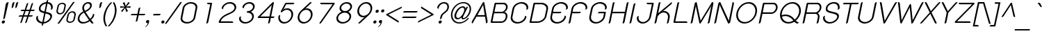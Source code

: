 SplineFontDB: 2.0
FontName: SPSida-Oblique
FullName: SP Sida Oblique
FamilyName: SP Sida
Weight: Book
Copyright: Copyright (c) 2006 by Department of Intellectual Property (DIP), Ministry of Commerce and Software Industry Promotion Agency (Public Organization) (SIPA). All rights reserved.
Version: 2.0
ItalicAngle: -12
UnderlinePosition: -55
UnderlineWidth: 50
Ascent: 800
Descent: 200
XUID: [1021 375 425136265 3644846]
FSType: 0
OS2Version: 3
OS2_WeightWidthSlopeOnly: 0
OS2_UseTypoMetrics: 1
CreationTime: 1158666240
ModificationTime: 1205130996
PfmFamily: 17
TTFWeight: 400
TTFWidth: 5
LineGap: 60
VLineGap: 0
Panose: 2 0 5 6 0 0 0 2 0 4
OS2TypoAscent: 0
OS2TypoAOffset: 1
OS2TypoDescent: 0
OS2TypoDOffset: 1
OS2TypoLinegap: 0
OS2WinAscent: -21
OS2WinAOffset: 1
OS2WinDescent: -178
OS2WinDOffset: 1
HheadAscent: -21
HheadAOffset: 1
HheadDescent: 178
HheadDOffset: 1
OS2SubXSize: 700
OS2SubYSize: 650
OS2SubXOff: 0
OS2SubYOff: 140
OS2SupXSize: 700
OS2SupYSize: 650
OS2SupXOff: 0
OS2SupYOff: 477
OS2StrikeYSize: 50
OS2StrikeYPos: 250
OS2FamilyClass: 773
OS2Vendor: 'K2D '
Lookup: 4 0 0 "'frac' Diagonal Fractions in Latin lookup 0"  {"'frac' Diagonal Fractions in Latin lookup 0 subtable"  } ['frac' ('latn' <'dflt' > ) ]
Lookup: 6 0 0 "'liga' Standard Ligatures in Latin lookup 1"  {"'liga' Standard Ligatures in Latin lookup 1 subtable"  } ['liga' ('latn' <'dflt' > ) ]
Lookup: 6 0 0 "'liga' Standard Ligatures in Latin lookup 2"  {"'liga' Standard Ligatures in Latin lookup 2 subtable"  } ['liga' ('latn' <'dflt' > ) ]
Lookup: 6 0 0 "'liga' Standard Ligatures in Latin lookup 3"  {"'liga' Standard Ligatures in Latin lookup 3 subtable"  } ['liga' ('latn' <'dflt' > ) ]
Lookup: 6 0 0 "'liga' Standard Ligatures in Latin lookup 4"  {"'liga' Standard Ligatures in Latin lookup 4 subtable"  } ['liga' ('latn' <'dflt' > ) ]
Lookup: 6 0 0 "'liga' Standard Ligatures in Latin lookup 5"  {"'liga' Standard Ligatures in Latin lookup 5 subtable"  } ['liga' ('latn' <'dflt' > ) ]
Lookup: 6 0 0 "'liga' Standard Ligatures in Latin lookup 6"  {"'liga' Standard Ligatures in Latin lookup 6 subtable"  } ['liga' ('latn' <'dflt' > ) ]
Lookup: 6 0 0 "'liga' Standard Ligatures in Latin lookup 7"  {"'liga' Standard Ligatures in Latin lookup 7 subtable"  } ['liga' ('latn' <'dflt' > ) ]
Lookup: 6 0 0 "'liga' Standard Ligatures in Latin lookup 8"  {"'liga' Standard Ligatures in Latin lookup 8 subtable"  } ['liga' ('latn' <'dflt' > ) ]
Lookup: 6 0 0 "'liga' Standard Ligatures in Latin lookup 9"  {"'liga' Standard Ligatures in Latin lookup 9 subtable"  } ['liga' ('latn' <'dflt' > ) ]
Lookup: 6 0 0 "'liga' Standard Ligatures in Latin lookup 10"  {"'liga' Standard Ligatures in Latin lookup 10 subtable"  } ['liga' ('latn' <'dflt' > ) ]
Lookup: 6 0 0 "'liga' Standard Ligatures in Latin lookup 11"  {"'liga' Standard Ligatures in Latin lookup 11 subtable"  } ['liga' ('latn' <'dflt' > ) ]
Lookup: 6 0 0 "'liga' Standard Ligatures in Latin lookup 12"  {"'liga' Standard Ligatures in Latin lookup 12 subtable"  } ['liga' ('latn' <'dflt' > ) ]
Lookup: 6 0 0 "'liga' Standard Ligatures in Latin lookup 13"  {"'liga' Standard Ligatures in Latin lookup 13 subtable"  } ['liga' ('latn' <'dflt' > ) ]
Lookup: 6 0 0 "'liga' Standard Ligatures in Latin lookup 14"  {"'liga' Standard Ligatures in Latin lookup 14 subtable"  } ['liga' ('latn' <'dflt' > ) ]
Lookup: 6 0 0 "'liga' Standard Ligatures in Latin lookup 15"  {"'liga' Standard Ligatures in Latin lookup 15 subtable"  } ['liga' ('latn' <'dflt' > ) ]
Lookup: 6 0 0 "'liga' Standard Ligatures in Latin lookup 16"  {"'liga' Standard Ligatures in Latin lookup 16 subtable"  } ['liga' ('latn' <'dflt' > ) ]
Lookup: 6 0 0 "'liga' Standard Ligatures in Latin lookup 17"  {"'liga' Standard Ligatures in Latin lookup 17 subtable"  } ['liga' ('latn' <'dflt' > ) ]
Lookup: 6 0 0 "'liga' Standard Ligatures in Latin lookup 18"  {"'liga' Standard Ligatures in Latin lookup 18 subtable"  } ['liga' ('latn' <'dflt' > ) ]
Lookup: 4 0 1 "'liga' Standard Ligatures in Latin lookup 19"  {"'liga' Standard Ligatures in Latin lookup 19 subtable"  } ['liga' ('latn' <'dflt' > ) ]
Lookup: 1 0 0 "Single Substitution lookup 20"  {"Single Substitution lookup 20 subtable"  } []
Lookup: 1 0 0 "Single Substitution lookup 21"  {"Single Substitution lookup 21 subtable"  } []
Lookup: 1 0 0 "Single Substitution lookup 22"  {"Single Substitution lookup 22 subtable"  } []
DEI: 0
ChainSub2: coverage "'liga' Standard Ligatures in Latin lookup 18 subtable"  0 0 0 1
 1 0 1
  Coverage: 64 uni0E48.alt2 uni0E49.alt2 uni0E4A.alt2 uni0E4B.alt2 uni0E4C.alt2
  FCoverage: 7 uni0E33
 1
  SeqLookup: 0 "Single Substitution lookup 21" 
EndFPST
ChainSub2: coverage "'liga' Standard Ligatures in Latin lookup 17 subtable"  0 0 0 1
 1 1 0
  Coverage: 7 uni0E47
  BCoverage: 12 uni0E2C.alt1
 1
  SeqLookup: 0 "Single Substitution lookup 22" 
EndFPST
ChainSub2: coverage "'liga' Standard Ligatures in Latin lookup 16 subtable"  0 0 0 1
 1 0 1
  Coverage: 7 uni0E2C
  FCoverage: 39 uni0E34 uni0E35 uni0E36 uni0E37 uni0E47
 1
  SeqLookup: 0 "Single Substitution lookup 22" 
EndFPST
ChainSub2: coverage "'liga' Standard Ligatures in Latin lookup 15 subtable"  0 0 0 1
 1 0 1
  Coverage: 15 uni0E0E uni0E0F
  FCoverage: 38 uni0E38.alt1 uni0E39.alt1 uni0E3A.alt1
 1
  SeqLookup: 0 "Single Substitution lookup 22" 
EndFPST
ChainSub2: coverage "'liga' Standard Ligatures in Latin lookup 14 subtable"  0 0 0 1
 1 1 0
  Coverage: 5 a b c
  BCoverage: 23 uni0E1B uni0E1D uni0E1F
 1
  SeqLookup: 0 "Single Substitution lookup 22" 
EndFPST
ChainSub2: coverage "'liga' Standard Ligatures in Latin lookup 13 subtable"  0 0 0 1
 1 0 1
  Coverage: 5 a b c
  FCoverage: 64 uni0E48.alt1 uni0E49.alt1 uni0E4A.alt1 uni0E4B.alt1 uni0E4C.alt1
 1
  SeqLookup: 0 "Single Substitution lookup 22" 
EndFPST
ChainSub2: coverage "'liga' Standard Ligatures in Latin lookup 12 subtable"  0 0 0 1
 1 1 0
  Coverage: 64 uni0E48.alt2 uni0E49.alt2 uni0E4A.alt2 uni0E4B.alt2 uni0E4C.alt2
  BCoverage: 5 a b c
 1
  SeqLookup: 0 "Single Substitution lookup 22" 
EndFPST
ChainSub2: coverage "'liga' Standard Ligatures in Latin lookup 11 subtable"  0 0 0 1
 1 1 0
  Coverage: 23 uni0E38 uni0E39 uni0E3A
  BCoverage: 23 uni0E1B uni0E1D uni0E1F
 1
  SeqLookup: 0 "Single Substitution lookup 21" 
EndFPST
ChainSub2: coverage "'liga' Standard Ligatures in Latin lookup 10 subtable"  0 0 0 1
 1 0 1
  Coverage: 64 uni0E48.alt1 uni0E49.alt1 uni0E4A.alt1 uni0E4B.alt1 uni0E4C.alt1
  FCoverage: 12 uni0E33.alt1
 1
  SeqLookup: 0 "Single Substitution lookup 22" 
EndFPST
ChainSub2: coverage "'liga' Standard Ligatures in Latin lookup 9 subtable"  0 0 0 1
 1 1 0
  Coverage: 7 uni0E33
  BCoverage: 64 uni0E48.alt1 uni0E49.alt1 uni0E4A.alt1 uni0E4B.alt1 uni0E4C.alt1
 1
  SeqLookup: 0 "Single Substitution lookup 22" 
EndFPST
ChainSub2: coverage "'liga' Standard Ligatures in Latin lookup 8 subtable"  0 0 0 1
 1 1 0
  Coverage: 7 uni0E33
  BCoverage: 23 uni0E1B uni0E1D uni0E1F
 1
  SeqLookup: 0 "Single Substitution lookup 22" 
EndFPST
ChainSub2: coverage "'liga' Standard Ligatures in Latin lookup 7 subtable"  0 0 0 1
 1 1 0
  Coverage: 23 uni0E38 uni0E39 uni0E3A
  BCoverage: 31 uni0E0E uni0E0F uni0E24 uni0E26
 1
  SeqLookup: 0 "Single Substitution lookup 22" 
EndFPST
ChainSub2: coverage "'liga' Standard Ligatures in Latin lookup 6 subtable"  0 0 0 1
 1 1 0
  Coverage: 64 uni0E48.alt2 uni0E49.alt2 uni0E4A.alt2 uni0E4B.alt2 uni0E4C.alt2
  BCoverage: 77 uni0E34.alt1 uni0E35.alt1 uni0E36.alt1 uni0E37.alt1 uni0E31.alt1 uni0E4D.alt1
 1
  SeqLookup: 0 "Single Substitution lookup 20" 
EndFPST
ChainSub2: coverage "'liga' Standard Ligatures in Latin lookup 5 subtable"  0 0 0 1
 1 1 0
  Coverage: 64 uni0E48.alt2 uni0E49.alt2 uni0E4A.alt2 uni0E4B.alt2 uni0E4C.alt2
  BCoverage: 47 uni0E31 uni0E34 uni0E35 uni0E36 uni0E37 uni0E4D
 1
  SeqLookup: 0 "Single Substitution lookup 21" 
EndFPST
ChainSub2: coverage "'liga' Standard Ligatures in Latin lookup 4 subtable"  0 0 0 1
 1 1 0
  Coverage: 63 uni0E31 uni0E34 uni0E35 uni0E36 uni0E37 uni0E47 uni0E4D uni0E4E
  BCoverage: 23 uni0E1B uni0E1D uni0E1F
 1
  SeqLookup: 0 "Single Substitution lookup 22" 
EndFPST
ChainSub2: coverage "'liga' Standard Ligatures in Latin lookup 3 subtable"  0 0 0 1
 1 1 0
  Coverage: 64 uni0E48.alt2 uni0E49.alt2 uni0E4A.alt2 uni0E4B.alt2 uni0E4C.alt2
  BCoverage: 23 uni0E1B uni0E1D uni0E1F
 1
  SeqLookup: 0 "Single Substitution lookup 22" 
EndFPST
ChainSub2: coverage "'liga' Standard Ligatures in Latin lookup 2 subtable"  0 0 0 1
 1 0 0
  Coverage: 39 uni0E48 uni0E49 uni0E4A uni0E4B uni0E4C
 1
  SeqLookup: 0 "Single Substitution lookup 22" 
EndFPST
ChainSub2: coverage "'liga' Standard Ligatures in Latin lookup 1 subtable"  0 0 0 1
 1 0 1
  Coverage: 15 uni0E0D uni0E10
  FCoverage: 23 uni0E38 uni0E39 uni0E3A
 1
  SeqLookup: 0 "Single Substitution lookup 22" 
EndFPST
MacFeat: 0 0 0
MacName: 0 0 24 "All Typographic Features"
MacSetting: 0
MacName: 0 0 12 "All Features"
MacFeat: 1 0 0
MacName: 0 0 16 "Common Ligatures"
EndMacFeatures
LangName: 1033 "" "" "" "" "" "" "" "TH K2D July8 is a trademark of Kant Rodsawat, K two design co., ltd.." "IPTH" "Kant Rodsawat, K two design, co., ltd." "IPTH Template is a trademark of IP Thailand+AA0ACgANAAoA-Typeface (c) IP Thailand.+AA0ACgAA-Data (c) IP Thailand.2006." "" "mailto: k2design@truemail.co.th" "Font Computer Program License Agreement+AAoACgAA-Reserved Font Names for this Font Computer Program:+AAoA-TH Krub, TH Krub Italic, TH Krub Bold, TH Krub Bold Italic,+AAoA-TH Niramit AS, TH Niramit AS Italic, TH Niramit AS Bold, TH Niramit AS Bold Italic,+AAoA-TH Kodchasal, TH Kodchasal Italic, TH Kodchasal Bold, TH Kodchasal Bold Italic,+AAoA-TH Sarabun PSK, TH Sarabun PSK Italic, TH Sarabun PSK Bold, TH Sarabun PSK Bold Italic,+AAoA-TH K2D July8, TH K2D July8 Italic, TH K2D July8 Bold, TH K2D July8 Bold Italic,+AAoA-TH Mali Grade 6, TH Mali Grade 6 Italic, TH Mali Grade 6 Bold, TH Mali Grade 6 Bold Italic,+AAoA-TH Chakra Petch, TH Chakra Petch Italic, TH Chakra Petch Bold, TH Chakra Petch Bold Italic,+AAoA-TH Baijam, TH Baijam Italic, TH Baijam Bold, TH Baijam Bold Italic,+AAoA-TH KoHo, TH KoHo Italic, TH KoHo Bold, TH KoHo Bold Italic,+AAoA-TH Fah Kwang, TH Fah Kwang Italic, TH Fah Kwang Bold, TH Fah Kwang Bold Italic.+AAoACgAA-This Font Computer Program is the copyright of the Department of Intellectual Property (DIP), Ministry of Commerce and the Software Industry Promotion Agency (Public Organization) (SIPA) +AAoACgAA-The purposes of this Font Computer Program License are to stimulate worldwide development of cooperative font creation, to benefit for academic, to share and to develop in partnership with others.+AAoACgAA-Terms and Conditions of the Font Computer Program+AAoACgAA(1) Allow to use without any charges and allow to reproduce, study, adapt and distribute this Font Computer Program. Neither the original version nor adapted version of Font Computer Program may be sold by itself, except bundled and/or sold with any computer program.+AAoACgAA(2) If you wish to adapt this Font Computer Program, you must notify copyright owners (DIP & SIPA) in writing.+AAoACgAA(3) No adapted version of Font Computer Program may use the Reserved Font Name(s), the name(s) of the copyright owners and the author(s) of the Font Computer Program must not be used to promote or advertise any adapted version, except obtaining written permission from copyright owners and the author(s).+AAoACgAA(4) The adapted version of Font Computer Program must be released under the term and condition of this license.+AAoACgAA-DISCLAIMER+AAoA-THE FONT COMPUTER PROGRAM AND RELATED FILES ARE PROVIDED +IBwA-AS IS+IB0A AND WITHOUT WARRANTY OF ANY KIND.  NO GUARANTEES ARE MADE THAT THIS FONT COMPUTER PROGRAM WILL WORK AS EXPECTED OR WILL BE DEVELOPED FURTHUR IN ANY SPECIFIC WAY.  THERE IS NO OFFER OR GUARANTEE OF TECHNICAL SUPPORT." "" "" "SP Sida" "Oblique" "SP Sida Oblique" 
LangName: 1054 "" "" "" "" "" "" "" "" "" "" "" "" "" "+DioOMQ4NDg0OMg4tDhkOOA4NDjIOFQ5DDisOSQ5DDgoOSQ5CDhsOIw5BDgEOIw4hDgQOLQ4hDh4ONA4nDkAOFQ4tDiMOTA4fDi0OGQ4VDkwACgAKDgoONw5IDi0OFw41DkgOKg4HDicOGQ5EDicOSQ4qDjMOKw4jDjEOGg5CDhsOIw5BDgEOIw4hDgQOLQ4hDh4ONA4nDkAOFQ4tDiMOTA4fDi0OGQ4VDkwOGQ41DkkACgAA-TH Krub, TH Krub Italic, TH Krub Bold, TH Krub Bold Italic,+AAoA-TH Niramit AS, TH Niramit AS Italic, TH Niramit AS Bold, TH Niramit AS Bold Italic,+AAoA-TH Kodchasal, TH Kodchasal Italic, TH Kodchasal Bold, TH Kodchasal Bold Italic,+AAoA-TH Sarabun PSK, TH Sarabun PSK Italic, TH Sarabun PSK Bold, TH Sarabun PSK Bold Italic,+AAoA-TH K2D July8, TH K2D July8 Italic, TH K2D July8 Bold, TH K2D July8 Bold Italic,+AAoA-TH Mali Grade 6, TH Mali Grade 6 Italic, TH Mali Grade 6 Bold, TH Mali Grade 6 Bold Italic,+AAoA-TH Chakra Petch, TH Chakra Petch Italic, TH Chakra Petch Bold, TH Chakra Petch Bold Italic,+AAoA-TH Baijam, TH Baijam Italic, TH Baijam Bold, TH Baijam Bold Italic,+AAoA-TH KoHo, TH KoHo Italic, TH KoHo Bold, TH KoHo Bold Italic,+AAoA-TH Fah Kwang, TH Fah Kwang Italic, TH Fah Kwang Bold, TH Fah Kwang Bold Italic.+AAoACg5CDhsOIw5BDgEOIw4hDgQOLQ4hDh4ONA4nDkAOFQ4tDiMOTA4fDi0OGQ4VDkwOGQ41DkkA +DkAOGw5HDhkOJQ40DgIOKg40DhcOGA40DkwOIw5IDicOIQ4BDjEOGQ4CDi0OBw4BDiMOIQ4XDiMOMQ4eDiIOTA4qDjQOGQ4XDjIOBw4bDjEODQ4NDjIA +DgEOIw4wDhcOIw4nDgcOHg4yDhMONA4KDiIOTAAA +DkEOJQ4wDioOMw4ZDjEOAQ4HDjIOGQ4qDkgOBw5ADioOIw40DiEOLQ44DhUOKg4yDisOAQ4jDiMOIQ4LDi0OHw4VDkwOQQ4nDiMOTA5BDisOSA4HDgoOMg4VDjQA (+Di0OBw4EDkwOAQ4yDiMOIQ4rDjIOCg4Z)+AAoACg4qDjEODQ4NDjIOLQ4ZDjgODQ4yDhUOQw4rDkkOQw4KDkkOQg4bDiMOQQ4BDiMOIQ4EDi0OIQ4eDjQOJw5ADhUOLQ4jDkwOHw4tDhkOFQ5MDhkONQ5J +DiEONQ4nDjEOFQ4WDjgOGw4jDjAOKg4HDgQOTA5ADh4ONw5IDi0OAQ5IDi0OQw4rDkkOQA4BDjQOFA4EDicOMg4hDiMOSA4nDiEOIQ43Di0OQw4ZDgEOMg4jDioOIw5JDjIOBw4qDiMOIw4EDkwOHw4tDhkOFQ5MDkMOGQ4nDgcOAQ4nDkkOMg4H +DiMOJw4hDhcOMQ5JDgcOQA4eDjcOSA4tDhsOIw4wDkIOIg4KDhkOTA4XDjIOBw4UDkkOMg4ZDgEOMg4jDigONg4BDikOMg5BDiUOMA4BDjIOIw5BDhoOSA4HDhsOMQ4ZDgQOJw4yDiEOIw45DkkOQQ4lDjAOHg4xDhIOGQ4yDkIOGw4jDkEOAQ4jDiEOBA4tDiEOHg40DicOQA4VDi0OIw5MDh8OLQ4ZDhUOTA4ZDjUOSQAKAAoOAg5JDi0OAQ4zDisOGQ4UDkEOJQ4wDkAOBw43DkgOLQ4ZDkQOAg4CDi0OBw4qDjEODQ4NDjIOLQ4ZDjgODQ4yDhUOQw4rDkkOQw4KDkkOQg4bDiMOQQ4BDiMOIQ4EDi0OIQ4eDjQOJw5ADhUOLQ4jDkwOHw4tDhkOFQ5MDhkONQ5JAAoACgAA(1)  +Di0OGQ44Dg0OMg4VDkMOKw5JDkMOCg5JDkQOFA5JDkIOFA4iDkQOIQ5IDgQONA4UDgQOSA4yDkMOCg5JDggOSA4yDiIOQQ4lDjAOLQ4ZDjgODQ4yDhUOQw4rDkkOFw4zDgsOSQ4zDkIOGw4jDkEOAQ4jDiEOBA4tDiEOHg40DicOQA4VDi0OIw5MDh8OLQ4ZDhUOTA4ZDjUOSQ5EDhQOSQAA +DiMOJw4hDhcOMQ5JDgcOLQ4ZDjgODQ4yDhUOQw4rDkkORA4UDkkOKA42DgEOKQ4y +DhQOMQ4UDkEOGw4lDgcA +DkEOJQ4wDkEOCA4BDggOSA4yDiIOQw4rDkkOQQ4BDkgOHA45DkkOLQ43DkgOGQ5EDhQOSQAA +DhcOMQ5JDgcOGQ41DkkOCA4wDhUOSQ4tDgcORA4hDkgOGQ4zDkIOGw4jDkEOAQ4jDiEOBA4tDiEOHg40DicOQA4VDi0OIw5MDh8OLQ4ZDhUOTA4ZDjUOSQ5BDiUOMA5CDhsOIw5BDgEOIw4hDgQOLQ4hDh4ONA4nDkAOFQ4tDiMOTA4fDi0OGQ4VDkwOFw41DkgOFA4xDhQOQQ4bDiUOBw4tDi0OAQ4IDjMOKw4ZDkgOMg4i +DkAOJw5JDhkOQQ4VDkgOQA4bDkcOGQ4BDjIOIw4IDjMOKw4ZDkgOMg4iDiMOJw4hDhUONA4UDkQOGw4BDjEOGg5CDhsOIw5BDgEOIw4hDgQOLQ4hDh4ONA4nDkAOFQ4tDiMOTA4tDjcOSA4ZAAoACgAA(2)  +DgEOSA4tDhkOFA4zDkAOGQ40DhkOAQ4yDiMOFA4xDhQOQQ4bDiUOBw5CDhsOIw5BDgEOIw4hDgQOLQ4hDh4ONA4nDkAOFQ4tDiMOTA4fDi0OGQ4VDkwA +DggOMA4VDkkOLQ4HDkEOCA5JDgcOQw4rDkkOQA4IDkkOMg4CDi0OBw4lDjQOAg4qDjQOFw4YDjQOTA4XDiMOMg4aDkAOGw5HDhkOJQ4yDiIOJQ4xDgEOKQ4TDkwOLQ4xDgEOKQ4jAAoACgAA(3)  +DkAOIQ43DkgOLQ4UDjEOFA5BDhsOJQ4HDkIOGw4jDkEOAQ4jDiEOBA4tDiEOHg40DicOQA4VDi0OIw5MDh8OLQ4ZDhUOTA4ZDjUOSQ5BDiUOSQ4n +DisOSQ4yDiEOHA45DkkOFA4xDhQOQQ4bDiUOBw5DDgoOSQ4KDjcOSA4tDh8OLQ4ZDhUOTA5ADhQONA4h +DiMOJw4hDhcOMQ5JDgcOKw5JDjIOIQ5DDgoOSQ4KDjcOSA4tDkAOCA5JDjIOAg4tDgcOJQ40DgIOKg40DhcOGA40DkwOQQ4lDjAOHA45DkkOKg4jDkkOMg4HDioOIw4jDgQOTA5CDhsOIw5BDgEOIw4hDgQOLQ4hDh4ONA4nDkAOFQ4tDiMOTA4fDi0OGQ4VDkwOGQ41DkkA +DkMOGQ4BDjIOIw5CDgYOKQ4TDjIOQg4bDiMOQQ4BDiMOIQ4EDi0OIQ4eDjQOJw5ADhUOLQ4jDkwOHw4tDhkOFQ5MDhcONQ5IDkQOFA5JDhQOMQ4UDkEOGw4lDgcA +DkAOJw5JDhkOQQ4VDkgORA4UDkkOIw4xDhoOLQ4ZDjgODQ4yDhUOQA4bDkcOGQ4lDjIOIg4lDjEOAQ4pDhMOTA4tDjEOAQ4pDiMOCA4yDgEOQA4IDkkOMg4CDi0OBw4lDjQOAg4qDjQOFw4YDjQOTAAKAAoA(4)  +DhwOOQ5JDhQOMQ4UDkEOGw4lDgcOQg4bDiMOQQ4BDiMOIQ4EDi0OIQ4eDjQOJw5ADhUOLQ4jDkwOGQ41DkkOCA4wDhUOSQ4tDgcOIg40DhkOIg4tDiEOQw4rDkkOQg4bDiMOQQ4BDiMOIQ4EDi0OIQ4eDjQOJw5ADhUOLQ4jDkwOHw4tDhkOFQ5M +DhcONQ5IDhQOMQ4UDkEOGw4lDgcOAg42DkkOGQ5DDisOIQ5IDiEONQ4CDkkOLQ4BDjMOKw4ZDhQOQQ4lDjAOQA4HDjcOSA4tDhkORA4CDioOMQ4NDg0OMg4tDhkOOA4NDjIOFQ5DDisOSQ5DDgoOSQ5CDhsOIw5BDgEOIw4hDkAOCg5IDhkOQA4UDjUOIg4nDgEOMQ4ZDgEOMQ4aDgIOSQ4tDgEOMw4rDhkOFAAA +DkEOJQ4wDkAOBw43DkgOLQ4ZDkQOAg4CDi0OBw4qDjEODQ4NDjIOLQ4ZDjgODQ4yDhUOGQ41DkkOQA4KDkgOGQ4BDjEOGQAKAAoOAg5JDi0OFg43Di0OKg40DhcOGA40AAoOQA4IDkkOMg4CDi0OBw4lDjQOAg4qDjQOFw4YDjQOTA5EDiEOSA4jDjEOGg4bDiMOMA4BDjEOGQ4BDjIOIw5DDgoOSQ4HDjIOGQ5CDhsOIw5BDgEOIw4hDgQOLQ4hDh4ONA4nDkAOFQ4tDiMOTA4fDi0OGQ4VDkwOQQ4lDjAORA4fDiUOTA4XDjUOSA5ADgEONQ5IDiIOJw4CDkkOLQ4HDhkONQ5JDkEOFQ5IDi0OIg5IDjIOBw5DDhQA  +DkQOIQ5IDiEONQ4BDjIOIw4jDjEOGg4jDi0OBw4nDkgOMg5CDhsOIw5BDgEOIw4hDgQOLQ4hDh4ONA4nDkAOFQ4tDiMOTA4fDi0OGQ4VDkwOGQ41DkkOCA4wDhcOMw4HDjIOGQ5EDhQOSQ4tDiIOSA4yDgcOFw41DkgOBA4nDiMOCA4wDkAOGw5HDhkA +DkEOJQ4wDkQOIQ5IDiEONQ4BDjIOIw4jDjEOGg4jDi0OBw4nDkgOMg4IDjAOIQ41DgEOMg4jDh4OMQ4SDhkOMg4VDkgOLQ4iDi0OFA5DDhkOLQ4ZDjIOBA4V +DkQOIQ5IDiEONQ5BDiUOMA5EDiEOSA4jDjEOGg4jDi0OBw4nDkgOMg4IDjAOIQ41DgEOMg4jDkMOKw5JDgQOMw5BDhkOMA4ZDjMOFw4yDgcOQA4XDgQOGQ40DgQOKg4zDisOIw4xDhoOQg4bDiMOQQ4BDiMOIQ4EDi0OIQ4eDjQOJw5ADhUOLQ4jDkwOHw4tDhkOFQ5MDhkONQ5J" 
GaspTable: 3 8 2 16 1 65535 3
Encoding: UnicodeBmp
Compacted: 1
UnicodeInterp: none
NameList: Adobe Glyph List
DisplaySize: -24
AntiAlias: 1
FitToEm: 1
WinInfo: 24 24 7
BeginPrivate: 6
BlueValues 31 [-10 0 519 521 604 606 716 727]
OtherBlues 11 [-214 -214]
StdHW 4 [50]
StemSnapH 10 [45 50 54]
StdVW 4 [55]
StemSnapV 13 [46 55 62 69]
EndPrivate
BeginChars: 65542 496
StartChar: .notdef
Encoding: 65536 -1 0
Width: 753
VWidth: 1507
Flags: W
HStem: 0 53<157 616> 995 53<357 817>
Fore
616 53 m 1
 817 995 l 1
 357 995 l 1
 157 53 l 1
 616 53 l 1
657 0 m 1
 95 0 l 1
 317 1048 l 1
 879 1048 l 1
 657 0 l 1
EndSplineSet
EndChar
StartChar: .null
Encoding: 0 0 1
Width: 0
VWidth: 1507
Flags: W
EndChar
StartChar: nonmarkingreturn
Encoding: 12 12 2
Width: 333
VWidth: 1507
Flags: W
EndChar
StartChar: space
Encoding: 32 32 3
Width: 602
VWidth: 1507
Flags: W
EndChar
StartChar: numbersign
Encoding: 35 35 4
Width: 622
VWidth: 1507
Flags: W
HStem: 222 48<103.393 228 295 402 470 597.284> 437 48<173.837 298 366 473 541 666.537>
Fore
553 680 m 2
 565 714 588 729 621 725 c 1
 541 485 l 1
 678 485 l 1
 670 453 651 437 620 437 c 2
 525 437 l 1
 470 270 l 1
 609 270 l 1
 601 238 581 222 550 222 c 2
 454 222 l 1
 392 35 l 2
 381 0 359 -14 326 -9 c 1
 402 222 l 1
 279 222 l 1
 217 35 l 2
 206 0 184 -14 151 -9 c 1
 228 222 l 1
 93 222 l 1
 99 254 119 270 152 270 c 2
 244 270 l 1
 298 437 l 1
 163 437 l 1
 170 469 189 485 222 485 c 2
 315 485 l 1
 378 680 l 2
 390 714 413 729 446 725 c 1
 366 485 l 1
 490 485 l 1
 553 680 l 2
295 270 m 1
 419 270 l 1
 473 437 l 1
 350 437 l 1
 295 270 l 1
EndSplineSet
EndChar
StartChar: dollar
Encoding: 36 36 5
Width: 682
VWidth: 1507
Flags: W
HStem: -8 55<248.782 312 375 457.088> 669 55<376.786 457 520 572.193>
VStem: 99 62<126.702 226.225> 197 61<450.575 571.593> 610 63<171.604 277.945> 637 62<492.169 607.772>
Fore
312 -8 m 1xf8
 194 2 102 72 99 184 c 0
 102 246 154 256 173 256 c 1
 171 251 170 246 169 241 c 2
 164 226 l 2
 162 216 161 206 161 196 c 0
 161 129 220 57 324 47 c 1
 387 345 l 1
 264 372 197 402 197 486 c 0
 197 629 341 713 469 724 c 1
 473 749 l 2
 481 783 502 800 535 800 c 1
 520 724 l 1
 675 711 699 600 699 542 c 0
 699 468 638 461 626 461 c 1
 628 466 629 470 630 472 c 1
 633 491 l 2
 636 505 637 518 637 531 c 0xf4
 637 567 623 655 508 669 c 1
 449 392 l 1
 565 367 673 350 673 251 c 0
 673 142 544 8 363 -8 c 1
 359 -33 l 2
 351 -67 330 -84 297 -84 c 1
 312 -8 l 1xf8
375 47 m 1
 508 59 610 161 610 232 c 0xf8
 610 300 504 321 437 336 c 1
 375 47 l 1
457 669 m 1
 361 660 258 593 258 501 c 0
 258 461 277 432 399 402 c 1
 457 669 l 1
EndSplineSet
EndChar
StartChar: percent
Encoding: 37 37 6
Width: 854
VWidth: 1507
Flags: W
HStem: -5 44<582.35 723.102> 309 44<222.129 363.49> 363 44<641.887 782.207> 677 43<283.551 423.636>
VStem: 153 50<373.277 418.738 417.5 419.977 419.977 443.211> 444 51<586.789 608.523 608.523 614.023 611.273 655.87> 511 50<60.0052 106.227 104.977 107.477 107.477 129.211> 800 50<272.789 296.023 296.023 300.523 298.273 342.478>
Fore
368 720 m 0
 446 720 495 676 495 625 c 0
 495 618 495 611 493 603 c 2
 455 427 l 2
 445 362 363 309 280 309 c 256
 218 309 153 341 153 408 c 0
 153 414 154 421 155 427 c 2
 193 603 l 2
 202 660 274 720 368 720 c 0
444 614 m 0
 444 650 407 677 359 677 c 0
 299 677 250 640 243 603 c 2
 205 427 l 2
 204 422 203 417 203 413 c 0
 203 377 241 353 289 353 c 0
 345 353 396 386 405 427 c 2
 443 603 l 2
 444 607 444 611 444 614 c 0
727 407 m 0
 797 407 853 369 853 312 c 0
 853 305 852 297 850 289 c 2
 812 113 l 2
 801 48 720 -5 639 -5 c 256
 566 -5 511 36 511 97 c 0
 511 102 511 107 512 113 c 2
 550 289 l 2
 566 354 639 407 727 407 c 0
802 303 m 0
 802 338 764 363 717 363 c 0
 660 363 609 330 600 289 c 2
 562 113 l 2
 561 109 561 105 561 102 c 0
 561 77 585 39 648 39 c 0
 703 39 755 73 763 113 c 2
 800 289 l 2
 801 294 802 299 802 303 c 0
733 722 m 2
 748 743 765 754 783 754 c 0
 792 754 801 751 811 746 c 1
 273 -6 l 2
 257 -27 240 -38 222 -38 c 0
 213 -38 204 -35 194 -30 c 1
 733 722 l 2
EndSplineSet
EndChar
StartChar: ampersand
Encoding: 38 38 7
Width: 648
VWidth: 1507
Flags: W
HStem: -9 54<185.546 377.205> 672 53<361.104 498.486>
VStem: 70 62<92.4287 243.518> 234 62<477.344 603.942> 517 61<539.576 653.287>
Fore
641 11 m 1
 630 2 614 -8 595 -8 c 0
 582 -8 571 -2 562 8 c 2
 506 77 l 1
 444 34 352 -9 249 -9 c 0
 126 -9 70 73 70 149 c 0
 70 251 140 348 268 405 c 1
 246 445 234 483 234 519 c 0
 234 624 328 725 454 725 c 0
 525 725 578 689 578 620 c 0
 578 572 560 472 353 384 c 1
 444 251 l 2
 474 210 498 178 519 155 c 1
 585 215 608 255 624 327 c 1
 652 327 665 315 665 290 c 0
 665 232 612 172 553 121 c 1
 596 62 l 2
 612 42 627 25 641 11 c 1
436 672 m 0
 346 672 296 597 296 526 c 0
 296 512 299 484 329 433 c 1
 330 425 l 1
 459 482 517 529 517 599 c 0
 517 635 500 672 436 672 c 0
132 159 m 0
 132 90 185 45 273 45 c 0
 354 45 422 76 475 116 c 1
 401 214 l 2
 376 248 328 313 294 365 c 1
 252 347 132 282 132 159 c 0
EndSplineSet
EndChar
StartChar: quotesingle
Encoding: 39 39 8
Width: 220
VWidth: 1507
Flags: W
HStem: 508 217
VStem: 191 67<527.611 607.928>
Fore
214 653 m 2
 225 720 279 725 301 725 c 1
 258 565 l 2
 253 545 231 508 191 508 c 1
 214 653 l 2
EndSplineSet
EndChar
StartChar: parenleft
Encoding: 40 40 9
Width: 287
VWidth: 1507
Flags: W
VStem: 118 60<9.08276 267.07>
Fore
252 -112 m 1
 237 -128 224 -129 218 -129 c 0
 207 -129 199 -124 193 -113 c 0
 137 -17 118 71 118 167 c 0
 118 306 175 499 300 649 c 0
 378 744 391 744 403 744 c 0
 419 744 426 734 430 727 c 1
 314 615 234 486 196 307 c 256
 184 251 178 199 178 151 c 0
 178 40 217 -53 252 -112 c 1
EndSplineSet
EndChar
StartChar: parenright
Encoding: 41 41 10
Width: 292
VWidth: 1507
Flags: W
VStem: 258.011 59.9963<347.946 605.918>
Refer: 9 40 N -0.999939 0 0 -0.999939 436 615 0
EndChar
StartChar: asterisk
Encoding: 42 42 11
Width: 434
VWidth: 1507
Flags: W
HStem: 389 356<304 363 304 304> 537 57<479.917 514 143 526 526 526>
Fore
359 546 m 1x40
 415 445 414 445 430 421 c 1
 363 389 l 1
 324 531 l 1
 283 474 231 403 220 389 c 1x80
 178 421 l 1
 301 550 l 1
 143 537 l 1
 155 594 l 1x40
 309 583 l 1
 240 711 l 1
 304 745 l 1
 345 606 l 1
 443 745 l 1x80
 491 713 l 1
 368 582 l 1
 526 594 l 1
 514 537 l 1
 359 546 l 1x40
EndSplineSet
EndChar
StartChar: plus
Encoding: 43 43 12
Width: 602
VWidth: 1507
Flags: W
HStem: 273 51<115.262 330 398 614.092>
Fore
330 273 m 1
 102 273 l 1
 111 307 131 324 164 324 c 2
 341 324 l 1
 378 497 l 2
 385 536 409 555 448 555 c 1
 398 324 l 1
 626 324 l 1
 619 290 599 273 564 273 c 2
 387 273 l 1
 351 99 l 2
 342 61 319 42 280 42 c 1
 330 273 l 1
EndSplineSet
EndChar
StartChar: comma
Encoding: 44 44 13
Width: 192
VWidth: 1507
Flags: W
HStem: -149 253<31 119>
VStem: 50 116<37.8766 83.4041>
Fore
50 36 m 0
 50 67 79 104 119 104 c 256
 146 104 166 87 166 61 c 0
 166 43 145 -64 78 -120 c 0
 45 -148 40 -149 31 -149 c 0
 26 -149 22 -148 20 -145 c 1
 97 -88 110 -29 115 -6 c 1
 109 -8 102 -9 95 -9 c 0
 67 -9 50 9 50 36 c 0
EndSplineSet
EndChar
StartChar: hyphen
Encoding: 45 45 14
Width: 354
VWidth: 1507
Flags: W
HStem: 271 55<115.729 363.623 102 377 164 164>
Fore
377 326 m 1
 369 290 352 271 315 271 c 2
 102 271 l 1
 109 308 130 326 164 326 c 2
 377 326 l 1
EndSplineSet
EndChar
StartChar: period
Encoding: 46 46 15
Width: 197
VWidth: 1507
Flags: W
HStem: -9 113<70.663 145.736>
VStem: 50 116<11.75 83.4041>
Fore
50 36 m 0
 50 67 79 104 119 104 c 256
 146 104 166 87 166 61 c 0
 166 23 134 -9 95 -9 c 256
 67 -9 50 9 50 36 c 0
EndSplineSet
EndChar
StartChar: slash
Encoding: 47 47 16
Width: 420
VWidth: 1507
Flags: W
Fore
515 722 m 2
 531 743 547 754 566 754 c 0
 575 754 584 751 594 746 c 1
 56 -6 l 2
 40 -28 24 -39 6 -39 c 0
 -2 -39 -12 -36 -21 -30 c 1
 515 722 l 2
EndSplineSet
EndChar
StartChar: zero
Encoding: 48 48 17
Width: 693
VWidth: 1507
Flags: W
HStem: -9 54<256.482 464.152> 671 54<378.482 587.968>
VStem: 121 61<109.41 181.356 180.713 182 182 194 194 210.4> 661 62<505.6 522 522 533.5 533.5 535.287 534.393 608.279>
Fore
500 725 m 256
 624 725 723 657 723 556 c 0
 723 545 721 533 719 522 c 2
 650 194 l 2
 628 89 495 -9 344 -9 c 256
 220 -9 121 59 121 160 c 0
 121 171 123 183 125 194 c 2
 194 522 l 2
 216 627 349 725 500 725 c 256
661 545 m 0
 661 620 585 671 488 671 c 256
 366 671 269 597 255 522 c 2
 185 194 l 2
 183 186 182 178 182 170 c 0
 182 101 254 45 356 45 c 256
 455 45 568 100 589 194 c 2
 659 522 l 2
 660 530 661 537 661 545 c 0
EndSplineSet
EndChar
StartChar: one
Encoding: 49 49 18
Width: 693
VWidth: 1507
Flags: MW
HStem: -9 21G<348.262 364> 662 54<377.485 487>
Fore
529 716 m 2
 546 716 553 703 553 694 c 0
 553 692 553 689 552 687 c 1
 418 51 l 2
 409 11 384 -9 344 -9 c 1
 487 662 l 1
 421 662 l 2
 390 662 375 674 375 699 c 0
 375 704 376 710 377 716 c 1
 529 716 l 2
EndSplineSet
EndChar
StartChar: two
Encoding: 50 50 19
Width: 693
VWidth: 1507
Flags: W
HStem: 0 54<160 584.433> 671 54<386.953 584.978>
VStem: 199 50<485.595 553.406> 659 62<484.989 603.172>
Fore
502 725 m 0
 617 725 721 654 721 549 c 0
 721 455 657 379 508 314 c 2
 407 270 l 2
 235 198 180 108 160 54 c 1
 561 54 l 2
 583 54 611 46 611 15 c 0
 611 11 610 6 609 0 c 1
 115 0 l 2
 103 0 91 6 91 18 c 0
 91 24 108 197 393 320 c 2
 465 349 l 2
 546 381 592 416 617 440 c 0
 659 479 659 520 659 534 c 0
 659 616 585 671 490 671 c 256
 374 671 249 589 249 478 c 1
 212 478 199 506 199 521 c 0
 199 578 323 725 502 725 c 0
EndSplineSet
EndChar
StartChar: three
Encoding: 51 51 20
Width: 693
VWidth: 1507
Flags: W
HStem: -9 54<259.859 461.764> 362 56<401.025 518.219> 671 54<394.503 573.024>
VStem: 124 60<112.67 208.411> 244 52<519.423 564.132> 594 62<159.137 296.802> 625 61<502.201 622.672>
Fore
244 551 m 0xfa
 244 610 351 725 500 725 c 256
 604 725 686 665 686 575 c 0xfa
 686 480 600 418 550 392 c 1
 601 369 656 318 656 242 c 0
 656 110 509 -9 344 -9 c 256
 205 -9 124 77 124 158 c 0
 124 204 145 234 192 234 c 2
 196 234 l 1
 196 234 184 198 184 175 c 0
 184 115 242 45 356 45 c 256
 492 45 594 141 594 231 c 0xfc
 594 310 516 362 424 362 c 0
 410 362 398 370 398 383 c 0
 398 400 413 418 435 418 c 0
 548 418 625 499 625 565 c 0
 625 616 577 671 488 671 c 0
 395 671 316 613 300 544 c 1
 298 540 296 531 296 523 c 0
 296 520 296 517 297 514 c 1
 289 514 l 2
 267 514 244 528 244 551 c 0xfa
EndSplineSet
EndChar
StartChar: four
Encoding: 52 52 21
Width: 693
VWidth: 1507
Flags: W
HStem: -9 21G<468.362 484.5> 179 55<187 505 576 683.146> 706 20G<646 654>
Fore
650 726 m 0
 658 726 675 721 675 702 c 0
 675 696 l 1
 576 234 l 1
 698 234 l 1
 690 197 668 179 633 179 c 2
 534 179 l 1
 538 178 l 1
 564 175 l 1
 538 51 l 2
 529 11 505 -9 464 -9 c 1
 505 179 l 1
 119 179 l 2
 99 179 93 195 93 201 c 0
 93 209 98 217 106 225 c 2
 627 716 l 2
 635 723 642 726 650 726 c 0
515 234 m 1
 597 612 l 1
 627 644 l 1
 627 648 l 1
 187 234 l 1
 515 234 l 1
EndSplineSet
EndChar
StartChar: five
Encoding: 53 53 22
Width: 693
VWidth: 1507
Flags: W
HStem: -9 54<270.387 447.164> 461 54<350.807 528.539> 662 54<421 696.463>
VStem: 134 58<122.907 268.54> 606 62<205.384 383.576>
Fore
248 374 m 0
 227 374 221 392 221 399 c 0
 221 403 223 409 226 415 c 2
 378 693 l 2
 385 708 396 716 411 716 c 2
 711 716 l 1
 703 680 682 662 647 662 c 2
 421 662 l 1
 404 635 390 609 378 586 c 2
 348 529 l 2
 338 511 332 499 329 493 c 1
 308 482 301 477 295 472 c 1
 300 470 l 1
 354 502 409 515 455 515 c 0
 596 515 668 412 668 309 c 0
 668 151 515 -9 344 -9 c 256
 212 -9 134 80 134 192 c 0
 134 278 171 283 206 283 c 1
 206 283 192 247 192 208 c 0
 192 110 264 45 356 45 c 256
 485 45 606 169 606 298 c 0
 606 388 545 461 445 461 c 0
 375 461 315 428 271 384 c 0
 264 378 257 374 248 374 c 0
EndSplineSet
EndChar
StartChar: six
Encoding: 54 54 23
Width: 693
VWidth: 1507
Flags: W
HStem: -9 54<272.084 447.164> 461 54<383.026 528.539> 706 20G<595.5 608>
VStem: 131 61<123.994 299.499> 606 62<205.384 383.576>
Fore
344 -9 m 256
 208 -9 131 91 131 197 c 0
 131 240 142 341 258 442 c 2
 559 705 l 2
 575 719 589 726 602 726 c 0
 614 726 626 720 636 708 c 1
 421 519 l 1
 406 516 392 512 377 508 c 1
 381 505 l 1
 403 510 429 515 455 515 c 0
 596 515 668 412 668 309 c 0
 668 151 515 -9 344 -9 c 256
356 45 m 256
 485 45 606 169 606 298 c 0
 606 388 545 461 445 461 c 256
 318 461 192 339 192 208 c 0
 192 110 264 45 356 45 c 256
EndSplineSet
EndChar
StartChar: seven
Encoding: 55 55 24
Width: 693
VWidth: 1507
Flags: W
HStem: -10 21G<231.5 244.5> 662 54<246.472 686>
Fore
739 716 m 2
 758 716 763 699 763 691 c 0
 763 685 761 679 757 672 c 2
 283 21 l 2
 269 1 253 -10 236 -10 c 0
 227 -10 217 -6 206 0 c 1
 686 662 l 1
 289 662 l 2
 259 662 244 674 244 699 c 0
 244 704 245 710 246 716 c 1
 739 716 l 2
EndSplineSet
EndChar
StartChar: eight
Encoding: 56 56 25
Width: 693
VWidth: 1507
Flags: W
HStem: -9 54<259.648 461.764> 362 56<352.268 518.219> 671 54<394.03 573.024>
VStem: 123 61<112.113 247.011> 236 62<465.702 586.365> 594 62<159.137 296.802> 625 61<502.201 622.672>
Fore
236 511 m 0xfc
 236 629 371 725 500 725 c 256
 604 725 686 665 686 575 c 0xfa
 686 480 600 418 550 392 c 1
 601 369 656 318 656 242 c 0
 656 110 509 -9 344 -9 c 256
 217 -9 123 61 123 167 c 0
 123 257 196 349 309 392 c 1
 275 413 236 451 236 511 c 0xfc
424 362 m 256
 305 362 184 278 184 175 c 0
 184 115 242 45 356 45 c 256
 492 45 594 141 594 231 c 0xfc
 594 310 516 362 424 362 c 256
488 671 m 0
 378 671 298 592 298 524 c 0
 298 473 344 418 434 418 c 0
 548 418 625 499 625 565 c 0xfa
 625 616 577 671 488 671 c 0
EndSplineSet
EndChar
StartChar: nine
Encoding: 57 57 26
Width: 693
VWidth: 1507
Flags: W
HStem: -10 21G<236 248.5> 200 55<316.306 460.755> 671 54<394.971 572.089>
VStem: 176 62<333.883 512.629> 652 60<413.36 589.131>
Fore
500 725 m 256
 623 725 712 642 712 517 c 0
 712 420 661 338 586 274 c 2
 285 11 l 2
 269 -3 255 -10 242 -10 c 0
 230 -10 218 -4 208 8 c 1
 424 197 l 1
 438 200 452 204 467 208 c 1
 463 211 l 1
 441 205 415 200 388 200 c 0
 254 200 176 300 176 407 c 0
 176 574 336 725 500 725 c 256
488 671 m 256
 361 671 238 549 238 417 c 0
 238 329 299 255 399 255 c 256
 528 255 652 378 652 505 c 0
 652 588 596 671 488 671 c 256
EndSplineSet
EndChar
StartChar: colon
Encoding: 58 58 27
Width: 197
VWidth: 1507
Flags: W
HStem: -9 113<70.663 145.736> 375 113<151.663 226.736>
VStem: 50 116<11.75 83.4041> 131 116<395.75 467.404>
Refer: 15 46 N 1 0 0 1 0 0 1
Refer: 15 46 N 1 0 0 1 81 384 0
EndChar
StartChar: semicolon
Encoding: 59 59 28
Width: 197
VWidth: 1507
Flags: W
HStem: -149 253<31 119> 375 113<151.663 226.736>
VStem: 50 116<37.8766 83.4041> 131 116<395.75 467.404>
Refer: 15 46 N 1 0 0 1 81 384 1
Refer: 13 44 N 1 0 0 1 0 0 0
EndChar
StartChar: less
Encoding: 60 60 29
Width: 602
VWidth: 1507
Flags: W
Fore
111 292 m 0
 111 297 113 310 127 318 c 2
 678 589 l 1
 679 584 680 578 680 574 c 0
 680 551 668 534 645 522 c 2
 193 298 l 1
 550 75 l 2
 562 67 568 57 568 44 c 0
 568 34 563 22 555 8 c 1
 119 279 l 2
 114 282 111 287 111 292 c 0
EndSplineSet
EndChar
StartChar: equal
Encoding: 61 61 30
Width: 602
VWidth: 1507
Flags: W
HStem: 182 52<96.6154 593.766> 363 52<134.234 631.385>
Fore
122 363 m 1
 128 398 149 415 184 415 c 2
 645 415 l 1
 637 380 616 363 583 363 c 2
 122 363 l 1
83 182 m 1
 91 217 112 234 145 234 c 2
 606 234 l 1
 600 199 579 182 544 182 c 2
 83 182 l 1
EndSplineSet
EndChar
StartChar: greater
Encoding: 62 62 31
Width: 602
VWidth: 1507
Flags: W
Refer: 29 60 N -0.999939 0 0 -0.999939 734 597 0
EndChar
StartChar: question
Encoding: 63 63 32
Width: 503
VWidth: 1507
Flags: W
HStem: -9 113<219.458 292.794> 674 51<302.17 466.825>
VStem: 151 48<503.867 571.596> 198 116<12.5 83.1328> 515 57<479.896 627.56>
Fore
399 725 m 0xe8
 505 725 572 663 572 570 c 0
 572 527 557 467 518 426 c 0
 426 330 341 312 323 234 c 2
 317 202 l 2
 308 164 284 145 247 145 c 1
 265 234 l 2
 300 387 515 393 515 561 c 0
 515 624 470 674 389 674 c 0
 274 674 199 574 199 497 c 1
 170 497 151 517 151 538 c 0
 151 582 233 725 399 725 c 0xe8
198 34 m 0xd8
 198 65 226 104 267 104 c 256
 294 104 314 87 314 61 c 0
 314 25 282 -9 243 -9 c 256
 216 -9 198 8 198 34 c 0xd8
EndSplineSet
EndChar
StartChar: at
Encoding: 64 64 33
Width: 847
VWidth: 1507
Flags: W
HStem: -9 45<339.249 562.748> 137 48<350.265 454.339 573.516 655.571> 526 50<491.769 606.642> 681 44<467.118 691.859>
VStem: 143 51<182.845 400.222> 267 65<201.888 338.797> 816 51<379.224 566.446>
Fore
332 260 m 0
 332 230 346 185 401 185 c 0
 505 185 623 378 623 454 c 0
 623 507 586 526 562 526 c 0
 442 526 332 348 332 260 c 0
577 576 m 0
 648 576 662 523 666 493 c 1
 705 556 l 1
 757 556 l 1
 584 236 l 1
 583 232 573 215 573 201 c 0
 573 188 581 182 597 182 c 256
 677 182 816 337 816 481 c 0
 816 573 742 681 585 681 c 0
 364 681 194 468 194 290 c 0
 194 157 285 36 449 36 c 0
 565 36 673 98 740 173 c 0
 751 185 760 190 769 190 c 0
 777 190 785 185 791 173 c 1
 712 73 580 -9 439 -9 c 0
 242 -9 143 138 143 283 c 0
 143 515 368 725 592 725 c 0
 755 725 867 626 867 484 c 0
 867 307 699 137 577 137 c 0
 545 137 522 157 522 192 c 0
 522 196 522 201 523 205 c 1
 522 205 l 1
 494 180 435 137 377 137 c 0
 289 137 267 201 267 249 c 0
 267 341 385 576 577 576 c 0
EndSplineSet
EndChar
StartChar: A
Encoding: 65 65 34
Width: 633
VWidth: 1507
Flags: W
HStem: -9 21G<57.5 78.0988 557.543 574> 234 54<246 509> 705 20G<462.5 477>
Fore
66 -9 m 1
 49 -2 39 14 39 35 c 0
 39 46 42 57 48 69 c 2
 437 707 l 2
 444 719 455 725 470 725 c 0
 484 725 492 719 494 707 c 2
 612 69 l 2
 613 66 613 62 613 59 c 0
 613 27 587 0 561 -9 c 1
 519 234 l 1
 213 234 l 1
 66 -9 l 1
246 288 m 1
 509 288 l 1
 445 657 l 1
 443 653 l 1
 445 623 l 1
 246 288 l 1
EndSplineSet
EndChar
StartChar: B
Encoding: 66 66 35
Width: 700
VWidth: 1507
Flags: W
HStem: 0 54<161 557.359> 332 54<232 560.15> 662 54<291 612.081>
VStem: 641 60<143.252 298.999> 649 60<479.804 624.75>
Fore
709 564 m 0xe8
 709 470 639 399 592 377 c 1
 672 358 701 296 701 237 c 0xf0
 701 139 618 -0 475 0 c 2
 121 0 l 2
 106 0 95 12 95 24 c 0
 95 26 95 28 96 30 c 1
 235 686 l 2
 240 706 252 716 271 716 c 2
 565 716 l 2
 656 716 709 643 709 564 c 0xe8
649 556 m 0xe8
 649 609 615 662 555 662 c 2
 291 662 l 1
 232 386 l 1
 496 386 l 2
 568 386 649 473 649 556 c 0xe8
641 234 m 0xf0
 641 293 602 332 545 332 c 2
 220 332 l 1
 161 54 l 1
 485 54 l 2
 582 54 641 148 641 234 c 0xf0
EndSplineSet
EndChar
StartChar: C
Encoding: 67 67 36
Width: 699
VWidth: 1507
Flags: W
HStem: -9 54<268.215 438.466> 671 54<392.094 599.723>
VStem: 117 62<125.093 221.319> 680 69<479.497 488.625 488.543 592.254>
Fore
687 522 m 0
 687 612 602 671 499 671 c 256
 393 671 261 603 240 491 c 2
 182 226 l 2
 180 216 179 207 179 198 c 0
 179 112 257 45 366 45 c 256
 505 45 611 142 627 226 c 1
 629 231 630 236 631 242 c 2
 633 256 l 1
 654 256 682 244 682 216 c 0
 682 174 617 48 450 4 c 0
 417 -5 385 -9 354 -9 c 0
 230 -9 117 67 117 181 c 0
 117 195 119 210 122 226 c 2
 179 491 l 2
 208 634 376 725 511 725 c 0
 646 725 747 652 749 535 c 0
 749 468 692 461 677 461 c 1
 679 466 680 470 680 472 c 1
 684 491 l 2
 686 502 687 512 687 522 c 0
EndSplineSet
EndChar
StartChar: D
Encoding: 68 68 37
Width: 729
VWidth: 1507
Flags: W
HStem: 0 54<161 488.793> 662 54<291 609.39>
VStem: 701 61<465.689 482 482 496.023 496.023 497.368 496.695 582.753>
Fore
121 0 m 2
 101 0 95 14 95 23 c 0
 95 25 95 28 96 30 c 1
 235 686 l 2
 240 706 252 716 271 716 c 2
 523 716 l 2
 643 716 762 644 762 527 c 0
 762 513 760 498 757 482 c 2
 704 235 l 2
 671 89 506 0 372 0 c 2
 121 0 l 2
701 510 m 0
 701 601 615 662 512 662 c 2
 291 662 l 1
 161 54 l 1
 383 54 l 2
 497 54 625 133 645 235 c 2
 698 482 l 2
 700 492 701 501 701 510 c 0
EndSplineSet
EndChar
StartChar: E
Encoding: 69 69 38
Width: 699
VWidth: 1507
Flags: W
HStem: -9 54<268.215 438.466> 332 54<217 500.094> 671 54<392.094 599.723>
VStem: 117 62<125.093 221.319> 680 69<479.497 488.625 488.543 592.254>
Fore
687 522 m 0
 687 612 602 671 499 671 c 256
 393 671 261 603 240 491 c 2
 217 386 l 1
 515 386 l 1
 507 350 485 332 449 332 c 2
 205 332 l 1
 182 226 l 2
 180 216 179 207 179 198 c 0
 179 112 257 45 366 45 c 256
 505 45 611 142 627 226 c 1
 629 231 630 236 631 242 c 2
 633 256 l 1
 654 256 682 244 682 216 c 0
 682 174 617 48 450 4 c 0
 417 -5 385 -9 354 -9 c 0
 230 -9 117 67 117 181 c 0
 117 195 119 210 122 226 c 2
 179 491 l 2
 208 634 376 725 511 725 c 0
 646 725 747 652 749 535 c 0
 749 468 692 461 677 461 c 1
 679 466 680 470 680 472 c 1
 684 491 l 2
 686 502 687 512 687 522 c 0
EndSplineSet
EndChar
StartChar: F
Encoding: 70 70 39
Width: 699
VWidth: 1507
Flags: W
HStem: -9 21G<76.28 92.5> 332 54<217 500.094> 671 54<392.094 600.091>
VStem: 680 69<480.786 488.625 489.932 593.138>
Fore
687 522 m 0
 687 612 602 671 499 671 c 256
 393 671 261 603 240 491 c 2
 217 386 l 1
 515 386 l 1
 507 350 485 332 449 332 c 2
 205 332 l 1
 146 51 l 2
 137 11 113 -9 72 -9 c 1
 179 491 l 2
 208 634 376 725 511 725 c 0
 637 725 741 657 749 535 c 0
 747 471 697 461 677 461 c 1
 679 466 680 470 680 472 c 1
 684 491 l 2
 686 502 687 512 687 522 c 0
EndSplineSet
EndChar
StartChar: G
Encoding: 71 71 40
Width: 714
VWidth: 1507
Flags: W
HStem: -9 54<268.215 472.25> 332 54<442.203 648> 671 54<392.094 599.723>
VStem: 117 62<125.093 211.305 210.632 211.977 211.977 226 226 241.991> 680 69<479.497 488.625 488.543 592.254>
Fore
690 386 m 2
 705 386 715 374 715 363 c 0
 715 353 712 362 686 226 c 0
 654 77 485 -9 354 -9 c 256
 230 -9 117 67 117 181 c 0
 117 195 119 210 122 226 c 2
 179 491 l 2
 208 634 376 725 511 725 c 0
 646 725 747 652 749 535 c 0
 749 468 692 461 677 461 c 1
 679 466 680 470 680 472 c 1
 684 491 l 2
 686 502 687 512 687 522 c 0
 687 612 602 671 499 671 c 256
 393 671 261 603 240 491 c 2
 182 226 l 2
 180 216 179 207 179 198 c 0
 179 112 257 45 366 45 c 256
 486 45 603 124 626 226 c 2
 648 332 l 1
 428 332 l 1
 435 368 457 386 494 386 c 2
 690 386 l 2
EndSplineSet
EndChar
StartChar: H
Encoding: 72 72 41
Width: 744
VWidth: 1507
Flags: W
HStem: -9 21G<91.273 107.5 595.223 611> 332 54<232 663> 705 20G<284 299.752 788 803.757>
Fore
665 51 m 2
 656 11 631 -9 591 -9 c 1
 663 332 l 1
 220 332 l 1
 161 51 l 2
 152 11 128 -9 87 -9 c 1
 231 665 l 2
 240 705 264 725 304 725 c 1
 232 386 l 1
 675 386 l 1
 734 665 l 2
 743 705 768 725 808 725 c 1
 665 51 l 2
EndSplineSet
EndChar
StartChar: I
Encoding: 73 73 42
Width: 241
VWidth: 1507
Flags: W
HStem: -9 734
Fore
161 51 m 2
 152 11 128 -9 87 -9 c 1
 231 665 l 2
 240 705 264 725 304 725 c 1
 161 51 l 2
EndSplineSet
EndChar
StartChar: J
Encoding: 74 74 43
Width: 640
VWidth: 1507
Flags: W
HStem: -9 54<237.242 415.497> 662 54<460.472 645>
VStem: 102 62<117.282 226.414>
Fore
178 256 m 1
 164 222 164 206 164 193 c 0
 164 104 234 45 323 45 c 0
 432 45 531 131 552 226 c 2
 594 425 l 2
 647 662 641 649 645 662 c 1
 503 662 l 2
 473 662 458 674 458 699 c 0
 458 704 459 710 460 716 c 1
 687 716 l 2
 700 716 711 707 711 693 c 0
 711 691 711 689 710 686 c 2
 612 226 l 2
 581 89 443 -9 311 -9 c 0
 192 -9 102 68 102 184 c 0
 105 245 155 256 178 256 c 1
EndSplineSet
EndChar
StartChar: K
Encoding: 75 75 44
Width: 684
VWidth: 1507
Flags: W
HStem: -9 21G<91.273 107.5 535.286 551> 368 54<362.908 503.782> 705 20G<284 299.77 679.83 708.5>
VStem: 576 62<170.667 187 187 199.523 199.523 203.5 201.511 298.456>
Fore
576 220 m 0
 576 307 510 368 419 368 c 256
 319 368 210 288 190 187 c 2
 161 51 l 2
 152 11 128 -9 87 -9 c 1
 231 665 l 2
 240 705 264 725 304 725 c 1
 223 342 l 1
 705 725 l 1
 712 715 716 705 716 695 c 0
 716 679 706 664 687 648 c 2
 411 430 l 1
 400 426 376 419 356 407 c 1
 360 405 l 1
 379 414 406 422 431 422 c 0
 553 422 638 337 638 233 c 0
 638 218 637 203 633 187 c 2
 604 51 l 2
 595 11 571 -9 531 -9 c 1
 573 187 l 2
 575 198 576 209 576 220 c 0
EndSplineSet
EndChar
StartChar: L
Encoding: 76 76 45
Width: 624
VWidth: 1507
Flags: W
HStem: 0 54<161 593.389> 705 20G<284 299.738>
Fore
121 0 m 2
 101 0 95 14 95 23 c 0
 95 25 95 28 96 30 c 1
 231 665 l 2
 240 705 264 725 304 725 c 1
 161 54 l 1
 550 54 l 2
 580 54 596 42 596 17 c 0
 596 12 595 6 594 0 c 1
 121 0 l 2
EndSplineSet
EndChar
StartChar: M
Encoding: 77 77 46
Width: 856
VWidth: 1507
Flags: W
HStem: -9 21G<91.273 107.5 419.5 432 706.298 722.5> 705 20G<284 308.462 846.059 875.5>
Fore
231 665 m 2
 240 705 264 725 304 725 c 1
 445 93 l 1
 430 66 l 1
 430 62 l 1
 859 725 l 1
 892 725 908 711 908 684 c 0
 908 678 908 672 906 665 c 2
 776 51 l 2
 767 11 743 -9 702 -9 c 1
 826 568 l 1
 853 620 l 1
 852 624 l 1
 457 11 l 2
 450 -2 439 -9 425 -9 c 0
 414 -9 406 -2 402 11 c 2
 267 624 l 1
 265 620 l 1
 271 568 l 1
 161 51 l 2
 152 11 128 -9 87 -9 c 1
 231 665 l 2
EndSplineSet
EndChar
StartChar: N
Encoding: 78 78 47
Width: 744
VWidth: 1507
Flags: W
HStem: -9 21G<91.273 107.5 569.5 611> 705 20G<284 313.681 743.73 764>
Fore
231 665 m 2
 240 705 264 725 304 725 c 1
 623 66 l 1
 624 71 l 1
 615 102 l 1
 748 725 l 1
 780 725 797 712 797 686 c 0
 797 680 796 673 794 665 c 2
 665 51 l 2
 656 11 631 -9 591 -9 c 1
 548 72 353 485 273 650 c 1
 270 645 l 1
 280 613 l 1
 161 51 l 2
 152 11 128 -9 87 -9 c 1
 231 665 l 2
EndSplineSet
EndChar
StartChar: O
Encoding: 79 79 48
Width: 854
VWidth: 1507
Flags: W
HStem: -9 54<329.748 553.307> 671 54<455.942 673.708>
VStem: 127 61<182.877 399.754> 817 62<312.966 526.575>
Fore
127 277 m 0
 127 503 339 725 580 725 c 256
 750 725 879 610 879 436 c 0
 879 208 661 -9 424 -9 c 256
 231 -9 127 131 127 277 c 0
568 671 m 256
 375 671 188 487 188 288 c 0
 188 153 283 45 436 45 c 256
 632 45 817 225 817 425 c 0
 817 560 720 671 568 671 c 256
EndSplineSet
EndChar
StartChar: P
Encoding: 80 80 49
Width: 714
VWidth: 1507
Flags: W
HStem: -9 21G<91.259 107.5> 332 54<232 620.03> 662 54<291 671.081>
VStem: 708 60<480.075 623.499>
Fore
768 564 m 0
 768 449 656 332 543 332 c 2
 220 332 l 1
 161 51 l 2
 152 11 128 -9 87 -9 c 1
 235 686 l 2
 240 706 252 716 271 716 c 2
 624 716 l 2
 715 716 768 642 768 564 c 0
708 554 m 0
 708 594 683 662 613 662 c 2
 291 662 l 1
 232 386 l 1
 555 386 l 2
 629 386 708 477 708 554 c 0
EndSplineSet
EndChar
StartChar: Q
Encoding: 81 81 50
Width: 854
VWidth: 1507
Flags: W
HStem: -10 48<347.253 530.938 734.406 792.202> 244 54<271.115 433.015> 671 54<456.716 673.708>
VStem: 127 61<276 396.788> 817 62<311.162 526.575>
Fore
696 89 m 1
 750 40 781 38 802 38 c 1
 795 6 779 -10 754 -10 c 0
 706 -10 660 37 644 53 c 1
 587 20 512 -9 424 -9 c 0
 231 -9 127 131 127 277 c 0
 127 503 339 725 580 725 c 256
 750 725 879 610 879 436 c 0
 879 297 802 172 696 89 c 1
568 671 m 256
 379 671 188 493 188 283 c 2
 188 276 l 1
 235 291 282 298 329 298 c 0
 537 298 630 149 660 127 c 1
 747 195 817 306 817 425 c 0
 817 560 720 671 568 671 c 256
197 220 m 1
 219 136 293 45 436 45 c 0
 494 45 551 61 607 92 c 1
 569 144 467 244 317 244 c 0
 271 244 233 236 197 220 c 1
EndSplineSet
EndChar
StartChar: R
Encoding: 82 82 51
Width: 731
VWidth: 1507
Flags: W
HStem: -9 21G<91.259 107.5 596.335 612.5> 332 54<232 606.774> 662 54<291 671.081>
VStem: 636 60<177.852 194 194 207.454 207.454 207.66 207.557 283.656> 708 60<480.185 623.499>
Fore
708 554 m 0
 708 594 683 662 613 662 c 2
 291 662 l 1
 232 386 l 1
 555 386 l 2
 629 386 708 477 708 554 c 0
641 234 m 0
 641 293 601 332 544 332 c 2
 220 332 l 1
 161 51 l 2
 152 11 128 -9 87 -9 c 1
 235 686 l 2
 240 706 252 716 271 716 c 2
 624 716 l 2
 715 716 768 642 768 564 c 0
 768 455 674 374 633 356 c 1
 695 324 700 259 700 234 c 0
 700 221 699 208 696 194 c 2
 666 51 l 2
 657 11 633 -9 592 -9 c 1
 636 194 l 2
 639 208 641 221 641 234 c 0
EndSplineSet
EndChar
StartChar: S
Encoding: 83 83 52
Width: 684
VWidth: 1507
Flags: W
HStem: -9 54<251.777 456.581> 671 54<379.612 571.044>
VStem: 99 62<126.024 226.344> 197 61<459.194 569.866> 610 63<169.814 278.726> 638 61<508.256 607.397>
Fore
338 -9 m 0xf8
 194 -9 99 79 99 184 c 0
 102 246 154 256 173 256 c 1
 171 251 169 246 168 242 c 2
 164 226 l 2
 162 216 161 207 161 198 c 0
 161 113 238 45 350 45 c 0
 483 45 610 148 610 232 c 0xf8
 610 343 337 328 242 397 c 0
 199 428 197 469 197 487 c 0
 197 618 332 725 494 725 c 0
 663 725 699 618 699 546 c 0
 699 545 702 498 672 478 c 0
 656 466 641 461 626 461 c 1
 628 466 629 470 630 472 c 1
 633 491 l 2
 636 505 638 519 638 532 c 0xf4
 638 589 604 671 482 671 c 256
 369 671 258 597 258 499 c 0
 258 454 289 426 430 396 c 2
 532 374 l 2
 645 348 673 300 673 251 c 0
 673 124 509 -9 338 -9 c 0xf8
EndSplineSet
EndChar
StartChar: T
Encoding: 84 84 53
Width: 562
VWidth: 1507
Flags: W
HStem: -9 21G<253.262 269> 662 54<154.15 392 452 698.146>
Fore
713 716 m 1
 705 680 683 662 648 662 c 2
 452 662 l 1
 323 51 l 2
 314 11 289 -9 249 -9 c 1
 392 662 l 1
 140 662 l 1
 147 698 169 716 205 716 c 2
 713 716 l 1
EndSplineSet
EndChar
StartChar: U
Encoding: 85 85 54
Width: 744
VWidth: 1507
Flags: W
HStem: -9 54<283.421 488.643> 705 20G<284 299.711 788 803.711>
VStem: 132 62<125.093 211.305 210.632 211.977 211.977 226 226 242.322>
Fore
369 -9 m 256
 246 -9 132 67 132 181 c 0
 132 195 134 210 137 226 c 2
 231 665 l 2
 240 705 264 725 304 725 c 1
 197 226 l 2
 195 216 194 207 194 198 c 0
 194 112 272 45 381 45 c 256
 501 45 618 124 641 226 c 2
 734 665 l 2
 743 705 768 725 808 725 c 1
 701 226 l 2
 670 80 506 -9 369 -9 c 256
EndSplineSet
EndChar
StartChar: V
Encoding: 86 86 55
Width: 651
VWidth: 1507
Flags: W
HStem: -9 21G<315.5 329.5> 708 20G<188 202.5 760.5 770>
VStem: 167 71<672.82 718.503>
Fore
342 93 m 1
 326 63 l 1
 327 59 l 1
 702 687 l 2
 724 722 755 728 766 728 c 0
 774 728 781 726 788 722 c 1
 356 9 l 2
 347 -3 336 -9 323 -9 c 0
 308 -9 300 -3 298 9 c 2
 167 722 l 1
 176 726 184 728 192 728 c 0
 213 728 235 714 238 687 c 2
 342 93 l 1
EndSplineSet
EndChar
StartChar: W
Encoding: 87 87 56
Width: 961
VWidth: 1507
Flags: W
HStem: -9 21G<288 308.659 651.839 669> 707 20G<184 200.5 1066 1083>
Fore
298 -9 m 1
 278 -9 255 -3 249 41 c 2
 169 724 l 1
 175 726 181 727 187 727 c 0
 214 727 234 708 237 684 c 2
 300 110 l 1
 286 78 l 1
 286 74 l 1
 585 636 l 2
 593 649 604 656 618 656 c 256
 632 656 640 649 642 636 c 2
 698 110 l 1
 684 78 l 1
 684 74 l 1
 1011 684 l 2
 1023 709 1052 727 1080 727 c 0
 1086 727 1091 726 1097 724 c 1
 725 41 l 2
 708 8 684 -9 654 -9 c 1
 591 574 l 1
 589 570 l 1
 589 537 l 1
 298 -9 l 1
EndSplineSet
EndChar
StartChar: X
Encoding: 88 88 57
Width: 633
VWidth: 1507
Flags: W
HStem: -10 21G<38 48.5 579 589.5> 707 20G<209.5 219 716.5 731>
Fore
181 716 m 1
 193 723 204 727 215 727 c 0
 223 727 245 723 256 701 c 2
 404 415 l 1
 672 701 l 2
 687 717 707 727 726 727 c 0
 736 727 746 723 754 716 c 1
 428 369 l 1
 618 2 l 1
 606 -6 595 -10 584 -10 c 0
 574 -10 554 -5 543 18 c 2
 384 324 l 1
 96 18 l 2
 75 -5 54 -10 43 -10 c 0
 33 -10 23 -6 15 2 c 1
 362 369 l 1
 181 716 l 1
EndSplineSet
EndChar
StartChar: Y
Encoding: 89 89 58
Width: 602
VWidth: 1507
Flags: W
HStem: -9 21G<272.278 288.5> 707 20G<194.5 204 701.5 716>
Fore
342 51 m 2
 333 11 309 -9 268 -9 c 1
 348 365 l 1
 166 716 l 1
 178 723 189 727 200 727 c 0
 208 727 230 723 241 701 c 2
 389 415 l 1
 657 701 l 2
 672 717 692 727 711 727 c 0
 721 727 731 723 739 716 c 1
 408 365 l 1
 342 51 l 2
EndSplineSet
EndChar
StartChar: Z
Encoding: 90 90 59
Width: 633
VWidth: 1507
Flags: W
HStem: 0 54<128 602.389> 662 54<181.485 656>
Fore
60 0 m 2
 41 0 36 15 36 25 c 0
 36 33 39 40 45 47 c 2
 683 683 l 1
 678 681 l 1
 656 662 l 1
 225 662 l 2
 194 662 179 674 179 699 c 0
 179 704 180 710 181 716 c 1
 724 716 l 2
 743 716 748 701 748 691 c 0
 748 683 745 676 739 669 c 2
 101 33 l 1
 106 35 l 1
 128 54 l 1
 559 54 l 2
 589 54 605 42 605 17 c 0
 605 12 604 6 603 0 c 1
 60 0 l 2
EndSplineSet
EndChar
StartChar: bracketleft
Encoding: 91 91 60
Width: 287
VWidth: 1507
Flags: MW
HStem: -130 55<131 266.969> 689 54<294 438.113>
Fore
62 -130 m 1
 247 743 l 1
 452 743 l 1
 445 707 424 689 387 689 c 2
 294 689 l 1
 131 -75 l 1
 225 -75 l 2
 255 -75 269 -87 269 -111 c 0
 269 -117 269 -123 267 -130 c 1
 62 -130 l 1
EndSplineSet
EndChar
StartChar: backslash
Encoding: 92 92 61
Width: 420
VWidth: 1507
Flags: MW
Fore
428 -30 m 1
 416 -36 405 -39 396 -39 c 0
 379 -39 368 -28 362 -6 c 2
 143 746 l 1
 155 752 166 755 175 755 c 0
 193 755 204 744 210 722 c 2
 428 -30 l 1
EndSplineSet
EndChar
StartChar: bracketright
Encoding: 93 93 62
Width: 287
VWidth: 1507
Flags: W
HStem: -129.955 53.9967<-20.0866 124.018> 687.995 54.9966<151.047 287.008>
Refer: 60 91 N -0.999939 0 0 -0.999939 418 613 0
EndChar
StartChar: asciicircum
Encoding: 94 94 63
Width: 642
VWidth: 1507
Flags: W
HStem: 700 20G<467.5 481>
VStem: 116 497<211 211 211 211>
Fore
475 720 m 0
 487 719 495 714 497 704 c 2
 613 211 l 1
 605 207 598 206 590 206 c 0
 575 206 554 212 549 232 c 2
 455 638 l 1
 190 232 l 2
 179 215 159 206 138 206 c 0
 130 206 123 207 116 211 c 1
 443 704 l 2
 449 715 460 720 475 720 c 0
EndSplineSet
EndChar
StartChar: underscore
Encoding: 95 95 64
Width: 542
VWidth: 1507
Flags: W
HStem: -282 48<-48 482>
Fore
-59 -282 m 1
 -48 -234 l 1
 493 -234 l 1
 482 -282 l 1
 -59 -282 l 1
EndSplineSet
EndChar
StartChar: grave
Encoding: 96 96 65
Width: 325
VWidth: 1507
Flags: W
HStem: 562 157
Fore
374 562 m 1
 349 562 326 564 314 579 c 2
 217 719 l 1
 252 719 l 2
 287 719 308 710 317 692 c 2
 374 562 l 1
EndSplineSet
EndChar
StartChar: a
Encoding: 97 97 66
Width: 557
VWidth: 1507
Flags: W
HStem: -9 50<188.7 361.803> 283 50<234.131 403.329> 470 50<279.469 444.167>
VStem: 90 55<82.5897 202.125> 489 56<351.195 427.484>
Fore
90 130 m 0
 90 235 206 333 333 333 c 0
 401 333 456 308 485 259 c 1
 488 264 l 1
 484 272 479 279 473 285 c 1
 487 350 l 2
 488 357 489 364 489 371 c 0
 489 418 449 470 363 470 c 0
 289 470 223 418 188 372 c 1
 185 374 172 387 172 409 c 0
 172 451 269 520 374 520 c 0
 465 520 545 465 545 383 c 0
 545 372 544 361 541 350 c 2
 476 45 l 2
 468 9 446 -9 410 -9 c 1
 421 39 l 1
 432 45 432 50 445 60 c 1
 445 65 l 1
 403 23 339 -9 261 -9 c 0
 164 -9 90 47 90 130 c 0
145 137 m 0
 145 99 178 41 271 41 c 0
 361 41 448 103 448 182 c 0
 448 243 394 283 323 283 c 256
 228 283 145 216 145 137 c 0
EndSplineSet
Substitution2: "Single Substitution lookup 22 subtable" uni0E38
Substitution2: "Single Substitution lookup 22 subtable" uni0E38
EndChar
StartChar: b
Encoding: 98 98 67
Width: 572
VWidth: 1507
Flags: W
HStem: -9 50<235.533 391.202> 470 50<303.577 473.597> 705 20G<279.5 293.731>
VStem: 517 54<334.037 350 350 361.023 361.023 362.331 361.677 428.411>
Fore
520 372 m 0
 520 411 487 470 393 470 c 0
 307 470 229 412 219 350 c 2
 178 163 l 2
 176 156 176 149 176 142 c 0
 176 81 230 41 301 41 c 256
 393 41 466 104 476 163 c 2
 517 350 l 2
 519 358 520 365 520 372 c 0
291 -9 m 0
 271 -9 181 -7 140 65 c 1
 137 60 l 1
 141 52 146 45 152 39 c 1
 143 6 125 -9 87 -9 c 1
 232 671 l 2
 239 707 261 725 298 725 c 1
 244 472 l 1
 233 466 233 461 220 451 c 1
 220 446 l 1
 262 488 326 520 404 520 c 0
 513 520 575 450 575 381 c 0
 575 371 573 361 571 350 c 2
 531 163 l 2
 510 67 402 -9 291 -9 c 0
EndSplineSet
Substitution2: "Single Substitution lookup 22 subtable" uni0E39
Substitution2: "Single Substitution lookup 22 subtable" uni0E39
EndChar
StartChar: c
Encoding: 99 99 68
Width: 518
VWidth: 1507
Flags: W
HStem: -9 50<204.689 377.062> 470 50<289.636 459.77>
VStem: 105 55<84.1665 149.945 149.914 149.977 149.977 161 161 177.363> 502 54<361.933 428.511>
Fore
276 -9 m 0
 181 -9 105 46 105 128 c 0
 105 139 106 150 109 161 c 2
 149 348 l 2
 169 436 269 520 389 520 c 0
 513 520 556 437 556 402 c 0
 556 370 520 348 502 348 c 1
 503 354 504 361 504 367 c 0
 504 429 453 470 378 470 c 256
 289 470 216 409 203 348 c 2
 163 161 l 2
 161 153 160 146 160 139 c 0
 160 92 201 41 286 41 c 0
 380 41 451 105 461 163 c 1
 478 163 497 145 497 126 c 0
 497 92 411 -9 276 -9 c 0
EndSplineSet
Substitution2: "Single Substitution lookup 22 subtable" uni0E3A
Substitution2: "Single Substitution lookup 22 subtable" uni0E3A
EndChar
StartChar: d
Encoding: 100 100 69
Width: 572
VWidth: 1507
Flags: W
HStem: -9 50<204.689 377.625> 470 50<289.636 445.001> 705 20G<617.5 631.735>
VStem: 105 55<84.1665 149.945 149.914 149.977 149.977 161 161 177.363>
Fore
160 139 m 0
 160 92 201 41 286 41 c 0
 380 41 451 103 461 161 c 2
 502 348 l 2
 503 354 504 361 504 367 c 0
 504 429 453 470 378 470 c 256
 289 470 216 409 203 348 c 2
 163 161 l 2
 161 153 160 146 160 139 c 0
389 520 m 0
 409 520 499 518 540 446 c 1
 543 451 l 1
 539 459 534 466 528 472 c 1
 570 671 l 2
 577 707 599 725 636 725 c 1
 491 45 l 2
 483 9 461 -9 425 -9 c 1
 436 39 l 1
 447 45 447 50 460 60 c 1
 460 65 l 1
 418 23 354 -9 276 -9 c 0
 181 -9 105 46 105 128 c 0
 105 139 106 150 109 161 c 2
 149 348 l 2
 169 436 269 520 389 520 c 0
EndSplineSet
EndChar
StartChar: e
Encoding: 101 101 70
Width: 557
VWidth: 1507
Flags: W
HStem: -9 50<204.689 377.062> 267 50<196 494> 470 50<289.636 458.613>
VStem: 105 55<84.1665 159.782> 504 56<334.438 348 348 357.5 357.5 360.331 358.916 428.019>
Fore
389 520 m 256
 506 520 560 441 560 379 c 0
 560 369 558 359 556 348 c 2
 544 294 l 2
 540 280 527 267 511 267 c 2
 185 267 l 1
 163 161 l 2
 161 153 160 146 160 139 c 0
 160 92 201 41 286 41 c 0
 380 41 451 105 461 163 c 1
 478 163 497 145 497 126 c 0
 497 92 411 -9 276 -9 c 0
 181 -9 105 46 105 128 c 0
 105 139 106 150 109 161 c 2
 149 348 l 2
 169 436 269 520 389 520 c 256
504 367 m 0
 504 429 453 470 378 470 c 256
 289 470 216 409 203 348 c 2
 196 317 l 1
 494 317 l 1
 502 348 l 2
 503 354 504 361 504 367 c 0
EndSplineSet
EndChar
StartChar: f
Encoding: 102 102 71
Width: 301
VWidth: 1507
Flags: MW
HStem: -9 21G<103.298 117.5> 461 50<124.15 200 265 347.496> 675 50<322.41 433.578>
Fore
405 725 m 0
 440 725 447 706 447 693 c 0
 447 684 443 675 436 666 c 1
 425 672 411 675 395 675 c 0
 326 675 289 630 280 588 c 2
 265 511 l 1
 360 511 l 1
 352 478 332 461 300 461 c 2
 255 461 l 1
 166 45 l 2
 158 9 136 -9 99 -9 c 1
 200 461 l 1
 113 461 l 1
 119 494 139 511 173 511 c 2
 211 511 l 1
 226 588 l 2
 239 649 298 725 405 725 c 0
EndSplineSet
EndChar
StartChar: g
Encoding: 103 103 72
Width: 572
VWidth: 1507
Flags: W
HStem: -214 50<162.841 332.333> -9 50<204.689 377.625> 470 50<289.636 445.001>
VStem: 65 53<-121.412 -56.8965> 105 55<84.1665 149.945 149.914 149.977 149.977 161 161 177.363>
Fore
160 139 m 0xe8
 160 92 201 41 286 41 c 0
 380 41 451 103 461 161 c 2
 502 348 l 2
 503 354 504 361 504 367 c 0
 504 429 453 470 378 470 c 256
 289 470 216 409 203 348 c 2
 163 161 l 2
 161 153 160 146 160 139 c 0xe8
118 -65 m 0xf0
 118 -104 151 -164 243 -164 c 256
 316 -164 403 -118 418 -44 c 2
 436 39 l 1
 447 45 447 50 460 60 c 1
 460 65 l 1
 418 23 354 -9 276 -9 c 0
 181 -9 105 46 105 128 c 0xe8
 105 139 106 150 109 161 c 2
 149 348 l 2
 169 436 269 520 389 520 c 0
 409 520 499 518 540 446 c 1
 543 451 l 1
 539 459 534 466 528 472 c 1
 541 519 576 520 592 520 c 1
 472 -44 l 2
 450 -142 341 -214 232 -214 c 0
 99 -214 65 -122 65 -97 c 0
 65 -68 99 -42 121 -42 c 1
 119 -50 118 -57 118 -65 c 0xf0
EndSplineSet
EndChar
StartChar: h
Encoding: 104 104 73
Width: 587
VWidth: 1507
Flags: W
HStem: -9 21G<91.2647 105.5 444.314 458> 470 50<304.159 473.223> 705 20G<279.5 293.731>
VStem: 87 67<5.79883 367.679> 519 56<331.773 348 348 358.023 358.023 360.331 359.177 426.851>
Fore
519 368 m 0
 519 409 488 470 393 470 c 256
 302 470 229 407 219 348 c 2
 154 45 l 2
 146 9 124 -9 87 -9 c 1
 232 671 l 2
 239 707 261 725 298 725 c 1
 244 472 l 1
 233 466 233 461 220 451 c 1
 220 446 l 1
 262 488 326 520 404 520 c 0
 521 520 575 441 575 379 c 0
 575 369 573 359 571 348 c 2
 506 45 l 2
 498 9 476 -9 440 -9 c 1
 517 348 l 2
 518 355 519 362 519 368 c 0
EndSplineSet
EndChar
StartChar: i
Encoding: 105 105 74
Width: 235
VWidth: 1507
Flags: MW
HStem: -9 21G<91.2526 105.5> 500 20G<236.5 250.747> 601 103<221.301 289.125>
VStem: 203 105<620.199 685.582>
Fore
188 466 m 2
 195 502 218 520 255 520 c 1
 154 45 l 2
 146 9 124 -9 87 -9 c 1
 188 466 l 2
203 640 m 0
 203 667 229 704 267 704 c 256
 290 704 308 688 308 665 c 0
 308 637 279 601 244 601 c 256
 220 601 203 619 203 640 c 0
EndSplineSet
EndChar
StartChar: j
Encoding: 106 106 75
Width: 235
VWidth: 1507
Flags: MW
HStem: -214 50<-77.9424 29.4517> 500 20G<236.5 250.745> 601 103<221.301 289.125>
VStem: 203 105<620.199 685.582>
Fore
-50 -214 m 0
 -84 -214 -91 -195 -91 -182 c 0
 -91 -173 -87 -164 -80 -155 c 1
 -70 -161 -56 -164 -39 -164 c 0
 29 -164 65 -117 74 -77 c 2
 188 466 l 2
 195 502 218 520 255 520 c 1
 128 -77 l 2
 113 -146 49 -214 -50 -214 c 0
203 640 m 0
 203 667 229 704 267 704 c 256
 290 704 308 688 308 665 c 0
 308 637 279 601 244 601 c 256
 220 601 203 619 203 640 c 0
EndSplineSet
EndChar
StartChar: k
Encoding: 107 107 76
Width: 572
VWidth: 1507
Flags: W
HStem: -9 21G<91.2647 105.5 444.2 458> 314 49<362 438.75> 499 20G<538.412 575.5> 705 20G<279.5 293.756>
VStem: 482 55<174.516 203 203 206.523 204.762 271.806>
Fore
485 215 m 0
 485 255 453 314 360 314 c 0
 279 314 200 259 184 191 c 2
 154 45 l 2
 146 9 124 -9 87 -9 c 1
 232 671 l 2
 239 707 261 725 298 725 c 1
 211 315 l 1
 574 519 l 1
 577 511 578 503 578 495 c 0
 578 473 565 456 540 443 c 2
 404 368 l 1
 385 368 l 2
 371 368 365 364 362 363 c 1
 371 363 l 2
 469 363 540 303 540 222 c 0
 540 212 539 202 537 191 c 2
 506 45 l 2
 498 9 476 -9 440 -9 c 1
 482 191 l 2
 484 199 485 207 485 215 c 0
EndSplineSet
EndChar
StartChar: l
Encoding: 108 108 77
Width: 289
VWidth: 1507
Flags: MW
HStem: -9 50<184.79 277.93> 705 20G<279.5 293.779>
VStem: 115 55<56.6981 114.988 112.477 117.5 117.5 144.583>
Fore
296 38 m 0
 296 19 277 -9 237 -9 c 0
 136 -9 115 56 115 97 c 0
 115 107 116 117 118 128 c 2
 232 671 l 2
 239 707 261 725 298 725 c 1
 172 128 l 2
 170 121 170 114 170 107 c 0
 170 84 178 41 247 41 c 0
 264 41 280 44 294 50 c 1
 295 46 296 42 296 38 c 0
EndSplineSet
EndChar
StartChar: m
Encoding: 109 109 78
Width: 786
VWidth: 1507
Flags: W
HStem: -9 21G<91.2526 105.5 367.235 381.5 643.235 657> 470 50<275.429 422.809 552.61 697.87>
VStem: 722 54<366.47 391.023 391.023 396.023 393.523 445.221>
Fore
724 399 m 0
 724 427 700 470 630 470 c 256
 562 470 510 427 500 383 c 2
 430 45 l 2
 422 9 400 -9 363 -9 c 1
 446 383 l 2
 447 389 448 394 448 399 c 0
 448 427 424 470 354 470 c 256
 289 470 234 431 225 383 c 2
 154 45 l 2
 146 9 124 -9 87 -9 c 1
 188 466 l 2
 195 502 218 520 255 520 c 1
 249 493 l 1
 240 488 227 477 222 472 c 1
 226 470 l 1
 259 498 308 520 365 520 c 0
 414 520 462 502 487 464 c 1
 478 457 471 443 470 440 c 1
 470 436 l 1
 502 481 565 520 641 520 c 0
 730 520 779 466 779 409 c 0
 779 401 778 392 776 383 c 2
 705 45 l 2
 697 9 675 -9 639 -9 c 1
 722 383 l 2
 723 389 724 394 724 399 c 0
EndSplineSet
EndChar
StartChar: n
Encoding: 110 110 79
Width: 587
VWidth: 1507
Flags: W
HStem: -9 21G<91.2526 105.5 444.314 458> 470 50<304.159 473.223>
VStem: 519 56<331.773 348 348 358.023 358.023 360.331 359.177 426.851>
Fore
519 368 m 0
 519 409 488 470 393 470 c 256
 302 470 229 407 219 348 c 2
 154 45 l 2
 146 9 124 -9 87 -9 c 1
 188 466 l 2
 195 502 218 520 255 520 c 1
 244 472 l 1
 233 466 233 461 220 451 c 1
 220 446 l 1
 262 488 326 520 404 520 c 0
 521 520 575 441 575 379 c 0
 575 369 573 359 571 348 c 2
 506 45 l 2
 498 9 476 -9 440 -9 c 1
 517 348 l 2
 518 355 519 362 519 368 c 0
EndSplineSet
EndChar
StartChar: o
Encoding: 111 111 80
Width: 649
VWidth: 1507
Flags: W
HStem: -9 50<246.579 429.641> 470 50<329.912 510.63>
VStem: 107 55<125.42 302.3> 593 55<208.047 388.366>
Fore
107 198 m 0
 107 358 262 520 434 520 c 256
 562 520 648 426 648 311 c 0
 648 151 494 -9 321 -9 c 256
 190 -9 107 85 107 198 c 0
424 470 m 256
 292 470 162 348 162 210 c 0
 162 127 218 41 332 41 c 256
 465 41 593 163 593 302 c 0
 593 403 521 470 424 470 c 256
EndSplineSet
EndChar
StartChar: p
Encoding: 112 112 81
Width: 572
VWidth: 1507
Flags: W
HStem: -214 21G<48.2353 62> -9 50<234.692 391.101> 470 50<304.159 473.223>
VStem: 517 54<332.037 348 348 358.023 358.023 360.331 359.177 426.851>
Fore
519 368 m 0
 519 409 488 470 393 470 c 256
 302 470 229 407 219 348 c 2
 178 161 l 2
 176 153 175 146 175 139 c 0
 175 92 216 41 301 41 c 0
 395 41 466 103 476 161 c 2
 517 348 l 2
 518 355 519 362 519 368 c 0
291 -9 m 0
 271 -9 181 -7 140 65 c 1
 137 60 l 1
 141 52 146 45 152 39 c 1
 110 -160 l 2
 102 -196 80 -214 44 -214 c 1
 188 466 l 2
 195 502 218 520 255 520 c 1
 244 472 l 1
 233 466 233 461 220 451 c 1
 220 446 l 1
 262 488 326 520 404 520 c 0
 521 520 575 441 575 379 c 0
 575 369 573 359 571 348 c 2
 531 161 l 2
 509 63 400 -9 291 -9 c 0
EndSplineSet
EndChar
StartChar: q
Encoding: 113 113 82
Width: 572
VWidth: 1507
Flags: W
HStem: -214 21G<385.348 399.5> -9 50<204.689 377.625> 470 50<289.636 445.001>
VStem: 105 55<84.1665 149.945 149.914 149.977 149.977 161 161 177.363>
Fore
160 139 m 0
 160 92 201 41 286 41 c 0
 380 41 451 103 461 161 c 2
 502 348 l 2
 503 354 504 361 504 367 c 0
 504 429 453 470 378 470 c 256
 289 470 216 409 203 348 c 2
 163 161 l 2
 161 153 160 146 160 139 c 0
389 520 m 0
 409 520 499 518 540 446 c 1
 543 451 l 1
 539 459 534 466 528 472 c 1
 541 519 576 520 592 520 c 1
 448 -160 l 2
 440 -196 418 -214 381 -214 c 1
 436 39 l 1
 447 45 447 50 460 60 c 1
 460 65 l 1
 418 23 354 -9 276 -9 c 0
 181 -9 105 46 105 128 c 0
 105 139 106 150 109 161 c 2
 149 348 l 2
 169 436 269 520 389 520 c 0
EndSplineSet
EndChar
StartChar: r
Encoding: 114 114 83
Width: 378
VWidth: 1507
Flags: MW
HStem: 470 50<363.79 431.155>
Fore
219 439 m 1
 294 520 388 520 404 520 c 0
 423 520 442 518 457 514 c 1
 447 482 430 470 393 470 c 0
 302 470 229 407 219 348 c 2
 154 45 l 2
 146 9 124 -9 87 -9 c 1
 188 466 l 2
 195 502 218 520 255 520 c 1
 244 469 l 1
 234 460 226 451 219 443 c 1
 219 439 l 1
EndSplineSet
EndChar
StartChar: s
Encoding: 115 115 84
Width: 495
VWidth: 1507
Flags: W
HStem: -9 50<177.218 345.828> 470 50<263.067 413.193>
VStem: 74 54<87.4169 168.763> 142 55<320.335 411.54> 430 55<113.344 197.93> 453 53<341.949 431.857>
Fore
506 387 m 0xf4
 506 334 471 322 449 322 c 0
 446 322 443 323 440 323 c 1
 448 340 453 356 453 372 c 0xf4
 453 431 405 470 347 470 c 256
 267 470 197 416 197 360 c 0
 197 254 485 317 485 178 c 0
 485 75 356 -9 244 -9 c 0
 147 -9 74 46 74 128 c 0
 74 165 97 187 130 187 c 0
 139 187 l 1
 132 171 128 156 128 142 c 0
 128 84 188 41 255 41 c 0
 355 41 430 113 430 164 c 0xf8
 430 238 256 225 172 278 c 0
 152 290 142 311 142 342 c 0
 142 448 251 520 357 520 c 0
 480 520 506 442 506 387 c 0xf4
EndSplineSet
EndChar
StartChar: t
Encoding: 116 116 85
Width: 301
VWidth: 1507
Flags: W
HStem: -9 50<199.073 290.621> 461 50<124.15 200 265 347.496 113 360 173 173> 705 20G<292.5 306.701>
VStem: 127 55<58.2315 114.988 112.477 117.5 117.5 144.415>
Fore
309 37 m 0
 309 19 289 -9 249 -9 c 0
 148 -9 127 56 127 97 c 0
 127 107 128 117 130 128 c 2
 200 461 l 1
 113 461 l 1
 119 494 139 511 173 511 c 2
 211 511 l 1
 244 671 l 2
 251 707 274 725 311 725 c 1
 265 511 l 1
 360 511 l 1
 352 478 332 461 300 461 c 2
 255 461 l 1
 184 128 l 2
 182 121 182 114 182 107 c 0
 182 83 193 41 259 41 c 0
 276 41 292 44 306 50 c 1
 308 46 309 41 309 37 c 0
EndSplineSet
EndChar
StartChar: u
Encoding: 117 117 86
Width: 587
VWidth: 1507
Flags: W
HStem: -9 50<222.016 390.709> 500 20G<236.5 250.686 588.5 602.747>
VStem: 120 56<83.3151 152.207 151.914 152.5 152.5 163 163 179.227>
Fore
176 142 m 0
 176 81 230 41 301 41 c 256
 393 41 466 104 476 163 c 2
 541 466 l 2
 548 502 570 520 607 520 c 1
 506 45 l 2
 498 9 476 -9 440 -9 c 1
 451 39 l 1
 462 45 462 50 475 60 c 1
 475 65 l 1
 433 23 369 -9 291 -9 c 0
 194 -9 120 48 120 130 c 0
 120 141 121 152 124 163 c 2
 188 466 l 2
 195 502 218 520 255 520 c 1
 178 163 l 2
 176 156 176 149 176 142 c 0
EndSplineSet
EndChar
StartChar: v
Encoding: 118 118 87
Width: 506
VWidth: 1507
Flags: W
HStem: -9 21G<243.5 256> 500 20G<151.5 158.5 566 574.5>
VStem: 131 461<515 515 515 515> 131 59<458.791 514.535>
Fore
250 -9 m 0xe0
 237 -9 231 -3 231 8 c 1
 131 515 l 1xe0
 140 519 148 520 155 520 c 0
 162 520 186 518 190 488 c 2xd0
 267 83 l 1
 252 53 l 1
 252 48 l 1
 522 488 l 2
 538 515 561 520 571 520 c 0
 578 520 585 519 592 515 c 1
 279 8 l 2
 272 -3 262 -9 250 -9 c 0xe0
EndSplineSet
EndChar
StartChar: w
Encoding: 119 119 88
Width: 729
VWidth: 1507
Flags: W
HStem: -9 21G<224.5 247.773 484.789 499> 499 20G<150.5 164 784.5 797.5>
Fore
439 366 m 1
 237 -9 l 1
 212 -9 197 5 194 32 c 2
 131 515 l 1
 140 518 147 519 154 519 c 0
 174 519 185 507 188 484 c 2
 238 92 l 1
 226 63 l 1
 228 59 l 1
 433 446 l 2
 441 459 451 466 463 466 c 256
 475 466 482 459 484 446 c 2
 522 92 l 1
 509 63 l 1
 511 59 l 1
 746 484 l 2
 759 508 775 519 794 519 c 0
 801 519 808 518 815 515 c 1
 547 32 l 2
 528 1 511 -9 487 -9 c 1
 442 398 l 1
 439 393 l 1
 439 366 l 1
EndSplineSet
EndChar
StartChar: x
Encoding: 120 120 89
Width: 509
VWidth: 1507
Flags: W
HStem: -9 21G<48 59.5 445.5 457> 500 20G<183 195 534 546>
Fore
487 5 m 1
 474 -4 462 -9 452 -9 c 0
 439 -9 428 -1 419 14 c 2
 303 231 l 1
 93 14 l 2
 79 -1 66 -9 53 -9 c 0
 43 -9 33 -4 23 5 c 1
 280 273 l 1
 154 508 l 1
 167 516 178 520 188 520 c 0
 202 520 214 512 223 497 c 2
 321 315 l 1
 497 497 l 2
 512 513 527 521 541 521 c 0
 551 521 560 516 570 508 c 1
 344 273 l 1
 487 5 l 1
EndSplineSet
EndChar
StartChar: y
Encoding: 121 121 90
Width: 506
VWidth: 1507
Flags: W
HStem: -214 44<-12.1094 78.5313> 500 20G<151.5 158.5 566 574.5>
VStem: 131 59<457.689 514.535>
Fore
152 -159 m 0
 103 -198 44 -214 17 -214 c 0
 -4 -213 -14 -200 -14 -177 c 2
 -14 -170 l 1
 39 -170 91 -146 120 -125 c 0
 145 -106 170 -77 194 -39 c 2
 229 15 l 1
 131 515 l 1
 140 519 148 520 155 520 c 0
 162 520 186 518 190 488 c 2
 267 83 l 1
 252 53 l 1
 252 48 l 1
 522 488 l 2
 538 515 561 520 571 520 c 0
 578 520 585 519 592 515 c 1
 240 -54 l 2
 211 -99 182 -134 152 -159 c 0
EndSplineSet
EndChar
StartChar: z
Encoding: 122 122 91
Width: 455
VWidth: 1507
Flags: W
HStem: 0 50<112 432.113> 461 50<131 452>
Fore
50 0 m 2
 36 0 27 10 27 24 c 0
 27 31 30 39 38 45 c 2
 479 482 l 1
 473 481 l 1
 452 461 l 1
 169 461 l 2
 141 461 129 473 129 496 c 0
 129 501 130 506 131 511 c 1
 514 511 l 2
 532 511 537 497 537 488 c 0
 537 480 533 473 525 466 c 2
 84 29 l 1
 89 30 l 1
 112 50 l 1
 393 50 l 2
 421 50 434 38 434 14 c 0
 434 10 434 5 433 0 c 1
 50 0 l 2
EndSplineSet
EndChar
StartChar: braceleft
Encoding: 123 123 92
Width: 287
VWidth: 1507
Flags: MW
HStem: -128 48<198.423 267> 288 39<100.587 160.566> 695 48<361.57 441.607>
VStem: 118 59<-76.4374 -12.2117> 168 61<199.317 271.714>
Fore
100 300 m 0
 100 308 105 327 124 327 c 0
 174 327 199 359 213 421 c 2
 253 612 l 2
 281 737 355 743 381 743 c 2
 452 743 l 1
 446 711 426 695 393 695 c 0
 366 695 334 696 317 626 c 2
 274 431 l 2
 261 367 237 324 175 307 c 1
 230 292 229 247 229 234 c 0
 229 220 226 203 222 184 c 2
 181 -11 l 2
 179 -23 177 -32 177 -41 c 0
 177 -83 214 -80 229 -80 c 0
 255 -80 269 -91 269 -112 c 0
 269 -117 268 -122 267 -128 c 1
 196 -128 l 2
 134 -128 118 -84 118 -45 c 0
 118 -31 120 -15 124 3 c 2
 164 194 l 2
 167 208 168 221 168 232 c 0
 168 269 155 288 115 288 c 0
 105 288 100 292 100 300 c 0
EndSplineSet
EndChar
StartChar: bar
Encoding: 124 124 93
Width: 232
VWidth: 1507
Flags: W
HStem: -157 951
Fore
247 743 m 2
 255 777 276 794 311 794 c 1
 119 -106 l 2
 111 -140 90 -157 56 -157 c 1
 247 743 l 2
EndSplineSet
EndChar
StartChar: braceright
Encoding: 125 125 94
Width: 287
VWidth: 1507
Flags: W
HStem: -127.955 47.9971<-23.5802 56.4517> 288.02 38.9976<257.443 317.419> 694.995 47.9971<151.016 219.589>
VStem: 189.014 60.9963<343.302 415.695> 241.011 58.9964<627.211 691.433>
CounterMasks: 1 e0
Refer: 92 123 N -0.999939 0 0 -0.999939 418 615 0
EndChar
StartChar: asciitilde
Encoding: 126 126 95
Width: 652
VWidth: 1507
Flags: W
HStem: 235 53<429.661 600.75> 307 55<153.076 337.513>
Fore
243 307 m 0
 192 307 149 288 121 265 c 1
 116 276 113 285 113 294 c 0
 113 345 200 362 255 362 c 0
 364 362 429 288 517 288 c 0
 566 288 615 310 662 353 c 1
 671 343 675 333 675 323 c 0
 675 285 598 235 506 235 c 0
 405 235 337 307 243 307 c 0
EndSplineSet
EndChar
StartChar: uni0E33.alt1
Encoding: 65539 -1 96
Width: 545
VWidth: 1507
Flags: W
HStem: -9 21<399.3 412.5> 555 51<277.313 437.951> 686 38<-191.589 -105.293> 841 38<-175.48 -90.11>
VStem: -241 44<729.516 818.155> -84 45<745.476 824.809> 126 47<383.169 453.476> 488 58<388.719 405 405 418.34 418.34 420.64 419.49 507.57>
Refer: 284 3661 N 1 0 0 1 -187 0 0
Refer: 261 3634 N 1 0 0 1 0 0 0
EndChar
StartChar: quotedbl
Encoding: 34 34 97
Width: 349
VWidth: 1507
Flags: W
HStem: 508 217<191 433 301 301>
VStem: 191 67<527.611 607.928> 323 66<526.489 603.832>
Fore
214 653 m 2
 225 720 279 725 301 725 c 1
 258 565 l 2
 253 545 231 508 191 508 c 1
 214 653 l 2
345 653 m 2
 356 720 411 725 433 725 c 1
 389 565 l 2
 385 546 363 508 323 508 c 1
 345 653 l 2
EndSplineSet
EndChar
StartChar: exclam
Encoding: 33 33 98
Width: 221
VWidth: 1507
Flags: W
HStem: -9 113<82.663 157.736> 705 20G<268.5 306.029>
VStem: 62 116<11.75 83.4041> 205 106<642 742.56>
Fore
205 642 m 2
 209 662 226 725 311 725 c 1
 181 202 l 2
 171 164 149 145 115 145 c 1
 205 642 l 2
62 36 m 0
 62 67 91 104 131 104 c 256
 158 104 178 87 178 61 c 0
 178 23 146 -9 107 -9 c 256
 79 -9 62 9 62 36 c 0
EndSplineSet
EndChar
StartChar: uni0E4E.alt1
Encoding: 65540 -1 99
Width: 0
VWidth: 1507
Flags: W
HStem: 677 42<-229.014 -116.08> 844 30<-136.34 -99.9721> 965 42<-109.087 -6.98799>
VStem: -282 49<724.629 796.991> -189 50<880.409 934.751> -4 34<922.531 925.646 924.089 959.24>
Refer: 285 3662 N 1 0 0 1 -134 0 1
EndChar
StartChar: exclamdown
Encoding: 161 161 100
Width: 221
VWidth: 1507
Flags: MW
HStem: -214 21G<24.9331 50> 407 113<172.141 247.732>
VStem: 149 67<251.443 361.293> 153 115<427.125 500.205>
Fore
125 -131 m 2
 116 -181 80 -214 20 -214 c 1
 149 309 l 2
 158 347 181 366 216 366 c 1
 125 -131 l 2
268 475 m 0
 268 438 234 407 199 407 c 256
 171 407 153 426 153 451 c 0
 153 491 187 520 223 520 c 256
 251 520 268 502 268 475 c 0
EndSplineSet
EndChar
StartChar: cent
Encoding: 162 162 101
Width: 518
VWidth: 1507
Flags: W
HStem: -8 50<204.3 250 312 377.712> 469 50<286.289 353 415 460.01>
VStem: 105 56<82.3996 159.805> 504 52<361.951 427.911>
Fore
250 -8 m 1
 172 3 105 53 105 128 c 0
 105 139 106 150 109 161 c 2
 149 348 l 2
 161 416 236 503 363 519 c 1
 368 544 l 2
 375 578 395 595 430 595 c 1
 415 519 l 1
 528 504 556 425 556 402 c 0
 556 370 520 348 502 348 c 1
 504 355 504 362 504 369 c 0
 504 420 464 460 404 469 c 1
 312 42 l 1
 385 52 448 101 461 163 c 1
 478 163 497 145 497 126 c 0
 497 92 421 4 301 -8 c 1
 297 -33 l 2
 290 -67 269 -84 235 -84 c 1
 250 -8 l 1
353 469 m 1
 262 456 214 396 203 348 c 2
 163 161 l 2
 162 154 161 147 161 140 c 0
 161 90 200 51 261 42 c 1
 353 469 l 1
EndSplineSet
EndChar
StartChar: sterling
Encoding: 163 163 102
Width: 575
VWidth: 1507
Flags: W
HStem: 0 54<184 528.389> 332 54<145.203 265 326 487.094> 672 53<462.031 608.343>
Fore
531 725 m 0
 592 725 647 703 647 672 c 0
 647 668 645 648 627 635 c 1
 605 660 567 672 514 672 c 0
 371 672 343 549 326 386 c 1
 502 386 l 1
 494 350 472 332 436 332 c 2
 320 332 l 1
 311 225 302 125 184 54 c 1
 485 54 l 2
 515 54 531 42 531 17 c 0
 531 12 530 6 529 0 c 1
 77 0 l 1
 89 64 127 50 193 119 c 0
 242 171 252 213 259 276 c 2
 265 332 l 1
 131 332 l 1
 138 368 160 386 197 386 c 2
 270 386 l 1
 281 509 292 596 376 668 c 0
 434 718 500 725 531 725 c 0
EndSplineSet
EndChar
StartChar: currency
Encoding: 164 164 103
Width: 743
VWidth: 1507
Flags: W
HStem: 78 53<309.161 464.537> 586 55<400.36 582.36>
VStem: 159 61<219.997 404.06> 672 64<348.15 479.14>
Fore
387 78 m 256
 316 78 264 102 228 143 c 1
 152 78 l 1
 116 124 l 1
 190 187 l 1
 170 221 159 259 159 300 c 0
 159 348 177 454 264 534 c 1
 216 595 l 1
 271 642 l 1
 320 579 l 1
 382 622 455 641 506 641 c 0
 571 641 626 620 669 579 c 1
 748 642 l 1
 781 595 l 1
 707 534 l 1
 730 499 736 459 736 426 c 0
 736 405 736 290 633 187 c 1
 681 124 l 1
 627 78 l 1
 577 143 l 1
 502 85 425 78 387 78 c 256
494 586 m 256
 348 586 220 445 220 308 c 0
 220 202 298 131 398 131 c 256
 544 131 672 273 672 409 c 0
 672 501 608 586 494 586 c 256
EndSplineSet
EndChar
StartChar: yen
Encoding: 165 165 104
Width: 602
VWidth: 1507
Flags: W
HStem: -9 21G<272.322 288.5> 264 54<154.15 327 398 570.146> 399 55<182.887 301 491 598.463> 707 20G<194.5 204 701.5 716>
Fore
169 399 m 1
 176 436 197 454 234 454 c 2
 301 454 l 1
 166 716 l 1
 178 723 189 727 200 727 c 0
 208 727 230 723 241 701 c 2
 389 415 l 1
 657 701 l 2
 672 717 692 727 711 727 c 0
 721 727 731 723 739 716 c 1
 491 454 l 1
 613 454 l 1
 605 417 584 399 549 399 c 2
 442 399 l 1
 408 365 l 1
 398 318 l 1
 585 318 l 1
 577 282 555 264 520 264 c 2
 387 264 l 1
 342 51 l 2
 333 11 309 -9 268 -9 c 1
 327 264 l 1
 140 264 l 1
 147 300 169 318 205 318 c 2
 338 318 l 1
 348 365 l 1
 330 399 l 1
 169 399 l 1
EndSplineSet
EndChar
StartChar: brokenbar
Encoding: 166 166 105
Width: 232
VWidth: 1507
Flags: MW
Fore
247 743 m 2
 255 777 276 794 311 794 c 1
 231 424 l 2
 225 389 204 372 169 372 c 1
 247 743 l 2
136 214 m 2
 142 248 162 265 197 265 c 1
 119 -106 l 2
 111 -140 90 -157 56 -157 c 1
 136 214 l 2
EndSplineSet
EndChar
StartChar: section
Encoding: 167 167 106
Width: 592
VWidth: 1507
Flags: W
HStem: -9 51<208.366 389.634> 678 47<359.783 526.263>
VStem: 172 59<347.215 441.594> 249 61<540.784 632.639> 448 58<93.0796 199.333> 514 63<313.048 400.292>
Fore
577 370 m 0
 577 296 519 247 488 223 c 1
 497 211 506 188 506 165 c 0
 506 78 422 -9 276 -9 c 0
 238 -9 144 -1 144 49 c 0
 144 60 150 73 161 87 c 1
 186 56 230 42 289 42 c 0
 384 42 448 86 448 152 c 0
 448 265 172 241 172 370 c 0
 172 427 199 469 265 512 c 1
 254 525 249 539 249 560 c 0
 249 659 350 725 467 725 c 0
 502 725 590 715 590 677 c 0
 590 669 587 652 574 639 c 1
 552 655 509 678 449 678 c 0
 376 678 310 640 310 582 c 0
 310 484 577 510 577 370 c 0
455 252 m 1
 504 294 514 334 514 354 c 0
 514 431 387 440 303 488 c 1
 254 454 231 416 231 395 c 0
 231 310 369 306 455 252 c 1
EndSplineSet
EndChar
StartChar: dieresis
Encoding: 168 168 107
Width: 324
VWidth: 1507
Flags: W
HStem: 606 102<166.316 237.684 363.994 435.006>
VStem: 150 104<622.304 691.696> 347 105<623.489 690.511>
Fore
150 645 m 0
 150 677 177 708 213 708 c 256
 236 708 254 692 254 669 c 0
 254 637 227 606 191 606 c 256
 168 606 150 622 150 645 c 0
347 647 m 0
 347 676 377 708 410 708 c 256
 435 708 452 690 452 667 c 0
 452 638 422 606 389 606 c 256
 364 606 347 624 347 647 c 0
EndSplineSet
EndChar
StartChar: copyright
Encoding: 169 169 108
Width: 824
VWidth: 1507
Flags: W
HStem: -9 48<312.553 532.141> 142 45<386.911 532.344> 531 43<450.081 594.731> 677 48<440.546 661.984>
VStem: 112 55<184.017 400.691> 303 54<215.242 281.649> 628 53<434.34 498.977> 808 56<311.39 530.512>
Fore
112 277 m 0
 112 503 324 725 565 725 c 256
 735 725 864 610 864 436 c 0
 864 211 650 -9 408 -9 c 256
 220 -9 112 128 112 277 c 0
555 677 m 256
 357 677 167 492 167 287 c 0
 167 152 264 39 419 39 c 256
 611 39 808 215 808 425 c 0
 808 563 713 677 555 677 c 256
628 448 m 0
 628 483 595 531 528 531 c 256
 458 531 401 483 392 436 c 2
 359 282 l 2
 358 276 357 271 357 265 c 0
 357 232 386 187 455 187 c 0
 530 187 586 243 595 288 c 1
 598 288 601 289 604 289 c 0
 624 289 638 279 638 263 c 0
 638 217 550 142 445 142 c 0
 353 142 303 203 303 255 c 0
 303 264 304 273 306 282 c 2
 339 436 l 2
 354 513 449 574 537 574 c 0
 613 574 681 533 681 471 c 0
 681 438 654 429 635 429 c 0
 632 429 629 430 626 430 c 1
 627 436 628 442 628 448 c 0
EndSplineSet
EndChar
StartChar: ordfeminine
Encoding: 170 170 109
Width: 409
VWidth: 1507
Flags: W
HStem: 311 45<183.011 327.822> 534 45<212.63 354.22> 675 45<248.272 384.411>
VStem: 106 52<379.984 482.128> 409 51<588.328 651.045>
Fore
158 427 m 0
 158 399 181 356 250 356 c 0
 328 356 379 411 379 459 c 0
 379 489 357 534 288 534 c 0
 212 534 158 477 158 427 c 0
297 579 m 0
 367 579 401 543 413 525 c 1
 416 529 l 1
 410 538 404 545 399 550 c 1
 407 588 l 2
 408 594 409 599 409 604 c 0
 409 633 385 675 318 675 c 0
 264 675 211 633 185 600 c 1
 175 608 169 618 169 631 c 0
 169 666 241 720 327 720 c 0
 400 720 460 676 460 611 c 0
 460 604 460 596 458 588 c 2
 410 356 l 2
 404 326 383 311 348 311 c 1
 354 339 l 1
 363 345 372 352 380 360 c 1
 380 365 l 1
 340 327 286 311 240 311 c 0
 156 311 106 359 106 416 c 0
 106 494 186 579 297 579 c 0
EndSplineSet
EndChar
StartChar: guillemotleft
Encoding: 171 171 110
Width: 452
VWidth: 1507
Flags: W
HStem: 93 410<248 334 334 334 408 494 494 494>
VStem: 102 263<298 485 298 298> 262 263<298 485 298 298>
Refer: 318 8249 N 1 0 0 1 0 0 0
Refer: 318 8249 N 1 0 0 1 160 0 0
EndChar
StartChar: logicalnot
Encoding: 172 172 111
Width: 602
VWidth: 1507
Flags: W
HStem: 182 233<583 593.766> 363 52<134.234 583>
Fore
645 415 m 1x40
 606 234 l 2
 600 199 579 182 544 182 c 1x80
 583 363 l 1
 122 363 l 1
 128 398 149 415 184 415 c 2
 645 415 l 1x40
EndSplineSet
EndChar
StartChar: registered
Encoding: 174 174 112
Width: 822
VWidth: 1507
Flags: W
HStem: -9 48<312.553 532.141> 335 45<383 588.474> 522 43<413 622.218> 677 48<440.546 661.984>
VStem: 112 55<184.017 400.691> 596 52<248.444 274.546 274.546 277.023 275.785 328.118> 634 50<411.729 499.321> 808 56<311.39 530.512>
Fore
634 467 m 0xfb
 634 482 624 522 586 522 c 2
 413 522 l 1
 383 380 l 1
 556 380 l 2
 596 380 634 428 634 467 c 0xfb
596 285 m 0xfd
 596 325 567 335 547 335 c 2
 374 335 l 1
 341 184 l 2
 336 157 316 143 282 143 c 1
 366 543 l 2
 370 555 380 565 396 565 c 2
 595 565 l 2
 667 565 684 509 684 479 c 0xfb
 684 430 653 383 613 357 c 1
 636 342 648 320 648 290 c 0
 648 282 647 273 645 264 c 2
 627 184 l 2
 622 157 603 143 568 143 c 1
 594 264 l 2
 596 272 596 279 596 285 c 0xfd
112 277 m 0
 112 503 324 725 565 725 c 256
 735 725 864 610 864 436 c 0
 864 211 650 -9 408 -9 c 256
 220 -9 112 128 112 277 c 0
555 677 m 256
 357 677 167 492 167 287 c 0
 167 152 264 39 419 39 c 256
 611 39 808 215 808 425 c 0
 808 563 713 677 555 677 c 256
EndSplineSet
EndChar
StartChar: macron
Encoding: 175 175 113
Width: 325
VWidth: 1507
Flags: W
HStem: 636 48<187 416 176 427 187 187>
Fore
176 636 m 1
 187 684 l 1
 427 684 l 1
 416 636 l 1
 176 636 l 1
EndSplineSet
EndChar
StartChar: degree
Encoding: 176 176 114
Width: 325
VWidth: 1507
Flags: W
HStem: 451 48<216.56 325.994> 677 48<245.177 353.456>
VStem: 143 57<515.364 631.023> 370 57<544.745 661.02>
Fore
143 558 m 0
 143 643 224 725 315 725 c 256
 389 725 427 670 427 616 c 0
 427 534 350 451 256 451 c 0
 185 451 143 502 143 558 c 0
304 677 m 256
 248 677 200 624 200 567 c 0
 200 529 225 499 267 499 c 256
 322 499 370 552 370 608 c 0
 370 650 344 677 304 677 c 256
EndSplineSet
EndChar
StartChar: plusminus
Encoding: 177 177 115
Width: 602
VWidth: 1507
Flags: W
HStem: -2 55<60.1673 552.968> 273 51<115.262 332 396 614.092>
Fore
332 273 m 1
 102 273 l 1
 111 307 131 324 164 324 c 2
 342 324 l 1
 371 457 l 2
 378 493 400 511 437 511 c 1
 396 324 l 1
 626 324 l 1
 619 290 599 273 564 273 c 2
 386 273 l 1
 357 140 l 2
 349 104 327 86 292 86 c 1
 332 273 l 1
568 53 m 1
 563 20 539 -2 503 -2 c 2
 45 -2 l 1
 51 30 73 53 110 53 c 2
 568 53 l 1
EndSplineSet
EndChar
StartChar: twosuperior
Encoding: 178 178 116
Width: 419
VWidth: 1507
Flags: W
HStem: 314 45<188 425> 677 43<282.289 415.351>
VStem: 189 43<576.035 590.535 590.535 632.25> 438 48<561.802 654.176>
Fore
362 720 m 0
 430 720 486 680 486 619 c 0
 486 565 452 520 370 484 c 2
 311 460 l 2
 226 428 197 378 188 359 c 1
 395 359 l 2
 416 359 427 349 427 329 c 0
 427 325 426 320 425 314 c 1
 151 314 l 2
 141 314 130 319 130 329 c 0
 130 333 141 440 300 502 c 0
 402 543 438 564 438 609 c 0
 438 634 416 677 353 677 c 0
 296 677 243 636 234 595 c 1
 234 588 232 590 232 571 c 1
 206 571 189 591 189 604 c 0
 189 628 257 720 362 720 c 0
EndSplineSet
EndChar
StartChar: threesuperior
Encoding: 179 179 117
Width: 419
VWidth: 1507
Flags: W
HStem: 309 44<216.41 354.716> 509 44<312.704 380.721> 677 43<288.105 407.691>
VStem: 148 49<373.296 440.608> 214 46<595.063 629.413 608.954 649.559> 401 51<394.514 488.695> 419 51<595.878 663.791>
Fore
214 618 m 0xfa
 214 646 265 720 362 720 c 0
 429 720 470 679 470 636 c 0xfa
 470 613 460 566 404 534 c 1
 427 520 452 495 452 456 c 0
 452 382 378 309 274 309 c 256
 184 309 148 365 148 405 c 0
 148 431 161 455 206 455 c 1
 200 440 197 423 197 416 c 0
 197 378 235 353 283 353 c 0
 348 353 401 398 401 446 c 0xfc
 401 482 364 509 317 509 c 0
 302 509 295 515 295 527 c 0
 295 542 313 553 327 553 c 0
 372 553 419 583 419 627 c 0
 419 657 388 677 353 677 c 0
 307 677 269 649 261 615 c 1
 261 610 260 606 260 603 c 0
 260 600 260 597 261 594 c 1
 257 594 254 593 251 593 c 0
 233 593 214 601 214 618 c 0xfa
EndSplineSet
EndChar
StartChar: acute
Encoding: 180 180 118
Width: 319
VWidth: 1507
Flags: W
HStem: 562 157
Fore
295 692 m 2
 312 710 337 719 372 719 c 2
 407 719 l 1
 250 579 l 2
 230 564 210 562 184 562 c 1
 295 692 l 2
EndSplineSet
EndChar
StartChar: mu
Encoding: 181 181 119
Width: 587
VWidth: 1507
Flags: W
HStem: -214 21G<48.2353 62> -9 50<236.375 390.709> 500 20G<236.5 250.686 588.5 602.747>
Fore
475 65 m 1
 433 23 369 -9 291 -9 c 256
 271 -9 181 -7 140 65 c 1
 137 60 l 1
 141 52 146 45 152 39 c 1
 110 -160 l 2
 102 -196 80 -214 44 -214 c 1
 188 466 l 2
 195 502 218 520 255 520 c 1
 178 163 l 2
 164 94 219 41 301 41 c 256
 393 41 466 104 476 163 c 2
 541 466 l 2
 548 502 570 520 607 520 c 1
 506 45 l 2
 498 9 476 -9 440 -9 c 1
 451 39 l 1
 462 45 462 50 475 60 c 1
 475 65 l 1
EndSplineSet
EndChar
StartChar: paragraph
Encoding: 182 182 120
Width: 559
VWidth: 1507
Flags: MW
HStem: 677 48<482.428 554.092>
Fore
133 439 m 0
 133 512 182 725 497 725 c 0
 509 725 572 726 621 717 c 1
 451 -84 l 2
 442 -121 418 -139 381 -139 c 1
 555 677 l 1
 482 677 l 1
 321 -84 l 2
 312 -121 289 -139 252 -139 c 1
 339 271 l 1
 202 271 133 354 133 439 c 0
EndSplineSet
EndChar
StartChar: periodcentered
Encoding: 183 183 121
Width: 346
VWidth: 1507
Flags: W
HStem: 200 196<191.225 281.092>
VStem: 136 201<255.981 342.094>
Fore
136 276 m 0
 136 342 195 396 256 396 c 256
 306 396 337 360 337 317 c 0
 337 257 277 200 216 200 c 256
 167 200 136 234 136 276 c 0
EndSplineSet
EndChar
StartChar: cedilla
Encoding: 184 184 122
Width: 263
VWidth: 1507
Flags: W
HStem: -211 41<31.3281 116.088>
VStem: 144 57<-156.389 -90.9304>
Fore
201 -106 m 0
 201 -169 130 -211 69 -211 c 0
 39 -211 -0 -198 -0 -171 c 0
 -0 -163 3 -155 11 -146 c 1
 28 -162 50 -170 77 -170 c 0
 97 -170 144 -160 144 -119 c 0
 144 -89 100 -80 66 -80 c 0
 61 -80 56 -81 50 -81 c 1
 130 11 l 1
 175 11 l 1
 121 -48 l 1
 166 -48 201 -73 201 -106 c 0
EndSplineSet
EndChar
StartChar: onesuperior
Encoding: 185 185 123
Width: 419
VWidth: 1507
Flags: MW
HStem: 671 45<298.968 351>
Fore
335 671 m 2
 311 671 297 683 297 706 c 0
 297 709 298 713 298 716 c 1
 383 716 l 2
 396 716 408 708 408 696 c 0
 408 694 408 692 407 690 c 1
 336 360 l 2
 330 326 309 309 274 309 c 1
 351 671 l 1
 335 671 l 2
EndSplineSet
EndChar
StartChar: ordmasculine
Encoding: 186 186 124
Width: 443
VWidth: 1507
Flags: W
HStem: 311 45<208.525 362.068> 675 45<267.09 423.618>
VStem: 104 51<410.35 556.855> 474 53<466.444 624.392>
Fore
104 471 m 0
 104 594 225 720 357 720 c 0
 453 720 527 654 527 556 c 0
 527 435 404 311 270 311 c 0
 167 311 104 388 104 471 c 0
348 675 m 0
 247 675 155 573 155 478 c 0
 155 416 202 356 280 356 c 0
 385 356 474 450 474 554 c 0
 474 614 434 675 348 675 c 0
EndSplineSet
EndChar
StartChar: guillemotright
Encoding: 187 187 125
Width: 452
VWidth: 1507
Flags: W
HStem: 94.0307 409.975<90.0204 176.015 90.0204 90.0204 249.02 335.015 249.02 249.02>
VStem: 59.0222 262.984<112.03 299.018 299.018 299.018> 218.022 262.984<112.03 299.018 299.018 299.018>
Refer: 318 8249 N -0.999939 0 0 -0.999939 424 597 0
Refer: 318 8249 N -0.999939 0 0 -0.999939 583 597 0
EndChar
StartChar: onequarter
Encoding: 188 188 126
Width: 854
VWidth: 1507
Flags: W
HStem: -5 21G<693.158 706> 96 46<567 710 770 826.476> 671 45<304.968 357>
Fore
341 671 m 2
 317 671 303 683 303 706 c 0
 303 709 304 713 304 716 c 1
 389 716 l 2
 402 716 414 708 414 696 c 0
 414 694 414 692 413 690 c 1
 342 360 l 2
 336 326 315 309 280 309 c 1
 357 671 l 1
 341 671 l 2
801 406 m 0
 807 406 822 403 822 388 c 0
 822 387 821 385 821 383 c 1
 770 142 l 1
 835 142 l 1
 829 111 813 96 788 96 c 2
 761 96 l 1
 749 36 l 2
 743 9 723 -5 689 -5 c 1
 710 96 l 1
 511 96 l 2
 501 96 490 100 490 114 c 0
 490 121 493 127 499 134 c 2
 781 398 l 2
 788 403 795 406 801 406 c 0
719 142 m 1
 758 320 l 1
 567 142 l 1
 719 142 l 1
733 722 m 2
 748 743 765 754 783 754 c 0
 792 754 801 751 811 746 c 1
 273 -6 l 2
 257 -28 241 -39 223 -39 c 0
 215 -39 205 -36 196 -30 c 1
 733 722 l 2
EndSplineSet
LCarets2: 2 0 0 
Ligature2: "'frac' Diagonal Fractions in Latin lookup 0 subtable" one fraction four
Ligature2: "'frac' Diagonal Fractions in Latin lookup 0 subtable" one slash four
EndChar
StartChar: onehalf
Encoding: 189 189 127
Width: 854
VWidth: 1507
Flags: W
HStem: 0 45<552 788> 363 44<644.596 778.944> 671 45<304.968 357>
VStem: 553 42<262.803 277.224 277.224 320.094> 801 49<250.186 341.435>
Fore
341 671 m 2
 317 671 303 683 303 706 c 0
 303 709 304 713 304 716 c 1
 389 716 l 2
 402 716 414 708 414 696 c 0
 414 694 414 692 413 690 c 1
 342 360 l 2
 336 326 315 309 280 309 c 1
 357 671 l 1
 341 671 l 2
850 307 m 0
 850 151 604 175 552 45 c 1
 758 45 l 2
 779 45 790 35 790 15 c 0
 790 11 789 6 788 0 c 1
 514 0 l 2
 503 0 493 7 493 17 c 0
 493 22 508 130 663 188 c 0
 763 228 801 251 801 296 c 0
 801 321 779 363 716 363 c 0
 659 363 606 324 597 282 c 1
 597 275 595 277 595 258 c 1
 570 258 553 277 553 290 c 0
 553 318 625 407 725 407 c 0
 780 407 850 375 850 307 c 0
733 722 m 2
 748 743 765 754 783 754 c 0
 792 754 801 751 811 746 c 1
 273 -6 l 2
 257 -28 241 -39 223 -39 c 0
 215 -39 205 -36 196 -30 c 1
 733 722 l 2
EndSplineSet
LCarets2: 2 0 0 
Ligature2: "'frac' Diagonal Fractions in Latin lookup 0 subtable" one fraction two
Ligature2: "'frac' Diagonal Fractions in Latin lookup 0 subtable" one slash two
EndChar
StartChar: threequarters
Encoding: 190 190 128
Width: 854
VWidth: 1507
Flags: W
HStem: -5 21G<693.158 706> 96 46<567 710 770 826.476> 309 44<222.41 360.716> 509 44<318.704 386.721> 677 43<294.105 413.691>
VStem: 154 49<373.296 429.619> 220 46<595.063 629.413 608.954 649.559> 407 51<394.514 488.695> 425 51<595.878 663.791>
Fore
801 406 m 0xfe
 807 406 822 403 822 388 c 0
 822 387 821 385 821 383 c 1
 770 142 l 1
 835 142 l 1
 829 111 813 96 788 96 c 2
 761 96 l 1
 749 36 l 2
 743 9 723 -5 689 -5 c 1
 710 96 l 1
 511 96 l 2
 501 96 490 100 490 114 c 0
 490 121 493 127 499 134 c 2
 781 398 l 2
 788 403 795 406 801 406 c 0xfe
719 142 m 1
 758 320 l 1
 567 142 l 1
 719 142 l 1
220 618 m 0
 220 646 271 720 368 720 c 0
 435 720 476 679 476 636 c 0xfe80
 476 613 466 566 410 534 c 1
 433 520 458 495 458 456 c 0
 458 382 384 309 280 309 c 256
 190 309 154 365 154 405 c 0
 154 425 162 455 213 455 c 1
 210 448 203 431 203 416 c 0
 203 378 241 353 289 353 c 0
 354 353 407 398 407 446 c 0xff
 407 482 370 509 323 509 c 0
 308 509 301 515 301 527 c 0
 301 542 319 553 333 553 c 0
 378 553 425 583 425 627 c 0xfe80
 425 657 394 677 359 677 c 0
 313 677 275 649 267 615 c 1
 267 610 266 606 266 603 c 0
 266 600 266 597 267 594 c 1
 263 594 260 593 257 593 c 0
 239 593 220 601 220 618 c 0
733 722 m 2
 748 743 765 754 783 754 c 0
 792 754 801 751 811 746 c 1
 273 -6 l 2
 257 -28 241 -39 223 -39 c 0
 215 -39 205 -36 196 -30 c 1
 733 722 l 2
EndSplineSet
LCarets2: 2 0 0 
Ligature2: "'frac' Diagonal Fractions in Latin lookup 0 subtable" three fraction four
Ligature2: "'frac' Diagonal Fractions in Latin lookup 0 subtable" three slash four
EndChar
StartChar: questiondown
Encoding: 191 191 129
Width: 503
VWidth: 1507
Flags: W
HStem: -214 51<143.488 309.732> 407 113<316.569 392.91>
VStem: 38 57<-116.032 28.5687> 297 115<426.569 499.611> 411 49<-59.9925 7.09301>
Fore
211 -214 m 0xe8
 118 -214 38 -163 38 -60 c 0
 38 139 261 161 288 277 c 2
 294 309 l 2
 303 347 326 366 363 366 c 1
 345 277 l 2
 310 126 95 113 95 -48 c 0
 95 -109 137 -163 223 -163 c 0
 347 -163 411 -52 411 14 c 1
 437 14 460 -2 460 -27 c 0
 460 -66 383 -214 211 -214 c 0xe8
412 477 m 0xf0
 412 439 382 407 344 407 c 256
 315 407 297 428 297 453 c 0
 297 491 332 520 368 520 c 256
 395 520 412 503 412 477 c 0xf0
EndSplineSet
EndChar
StartChar: Aacute
Encoding: 193 193 130
Width: 633
VWidth: 1507
Flags: W
HStem: -9 21<57.5 78.0988 557.543 574> 234 54<246 509> 705 20<462.5 477> 773 157
Refer: 34 65 N 1 0 0 1 0 0 3
Refer: 490 769 N 1 0 0 1 268 211 2
LCarets2: 1 0 
Ligature2: "'liga' Standard Ligatures in Latin lookup 19 subtable" A acutecomb
EndChar
StartChar: Acircumflex
Encoding: 194 194 131
Width: 633
VWidth: 1507
Flags: W
HStem: -9 21<57.5 78.0988 557.543 574> 234 54<246 509> 705 20<462.5 477> 776 155
VStem: 336 293<788 788 788 788>
Refer: 34 65 N 1 0 0 1 0 0 3
Refer: 203 710 N 1 0 0 1 130 211 2
EndChar
StartChar: Atilde
Encoding: 195 195 132
Width: 633
VWidth: 1507
Flags: W
HStem: -9 21<57.5 78.0988 557.543 574> 234 54<246 509> 705 20<462.5 477> 809 43<523.592 593.443> 876 42<403.399 473.408>
VStem: 355 39<818.924 868.15> 603 39<860.167 908.396>
Refer: 34 65 N 1 0 0 1 0 0 3
Refer: 489 771 N 1 0 0 1 185 211 2
LCarets2: 1 0 
Ligature2: "'liga' Standard Ligatures in Latin lookup 19 subtable" A tildecomb
EndChar
StartChar: Adieresis
Encoding: 196 196 133
Width: 633
VWidth: 1507
Flags: W
HStem: -9 21<57.5 78.0988 557.543 574> 234 54<246 509> 705 20<462.5 477> 817 102<365.316 436.684 562.995 634.005>
VStem: 349 104<833.304 902.696> 546 105<834.489 901.511>
Refer: 34 65 N 1 0 0 1 0 0 3
Refer: 107 168 N 1 0 0 1 199 211 2
EndChar
StartChar: Aring
Encoding: 197 197 134
Width: 633
VWidth: 1507
Flags: W
HStem: -9 21<57.5 78.0988 557.543 574> 234 54<246 509> 705 20<462.5 477> 806 37<451.994 548.637> 968 36<468.409 562.979>
VStem: 405 38<852.266 942.618> 572 37<866.91 947.845>
Refer: 34 65 N 1 0 0 1 0 0 1
Refer: 207 730 N 1 0 0 1 152 211 0
EndChar
StartChar: AE
Encoding: 198 198 135
Width: 908
VWidth: 1507
Flags: W
HStem: 0 54<601 889.463> 234 54<298 556> 332 54<633 915.094> 662 54<660 1018.03>
Fore
613 716 m 1
 975 716 l 2
 1005 716 1021 703 1021 678 c 0
 1021 673 1020 668 1019 662 c 1
 660 662 l 1
 633 386 l 1
 930 386 l 1
 922 350 900 332 864 332 c 2
 629 332 l 1
 601 54 l 1
 904 54 l 1
 896 18 875 0 840 0 c 2
 532 0 l 1
 556 234 l 1
 250 234 l 1
 36 -9 l 1
 24 -3 17 7 17 21 c 0
 17 40 29 58 39 69 c 2
 613 716 l 1
298 288 m 1
 562 288 l 1
 600 657 l 1
 597 653 l 1
 591 623 l 1
 298 288 l 1
EndSplineSet
EndChar
StartChar: Ccedilla
Encoding: 199 199 136
Width: 699
VWidth: 1507
Flags: W
HStem: -211 41<266.328 351.088> -9 54<268.215 438.466> 671 54<392.094 599.723>
VStem: 117 62<125.093 221.319> 379 57<-156.389 -90.9304> 680 69<479.497 488.625 488.543 592.254>
Refer: 36 67 N 1 0 0 1 0 0 3
Refer: 122 184 N 1 0 0 1 235 0 2
EndChar
StartChar: Egrave
Encoding: 200 200 137
Width: 699
VWidth: 1507
Flags: W
HStem: -9 54<268.215 438.466> 332 54<217 500.094> 671 54<392.094 599.723> 773 157
VStem: 117 62<125.093 221.319> 680 69<479.497 488.625 488.543 592.254>
Refer: 38 69 N 1 0 0 1 0 0 3
Refer: 492 768 N 1 0 0 1 185 211 2
LCarets2: 1 0 
Ligature2: "'liga' Standard Ligatures in Latin lookup 19 subtable" E gravecomb
EndChar
StartChar: Eacute
Encoding: 201 201 138
Width: 699
VWidth: 1507
Flags: W
HStem: -9 54<268.215 438.466> 332 54<217 500.094> 671 54<392.094 599.723> 767 157
VStem: 117 62<125.093 221.319> 680 69<479.497 488.625 488.543 592.254>
Refer: 38 69 N 1 0 0 1 0 0 3
Refer: 490 769 N 1 0 0 1 304 205 2
LCarets2: 1 0 
Ligature2: "'liga' Standard Ligatures in Latin lookup 19 subtable" E acutecomb
EndChar
StartChar: Ecircumflex
Encoding: 202 202 139
Width: 702
VWidth: 1507
Flags: W
HStem: -9 54<268.215 438.466> 332 54<217 500.094> 671 54<392.094 599.723> 776 155
VStem: 117 62<125.093 221.319> 381 293<788 788 788 788> 680 69<479.497 488.625 488.543 592.254>
Refer: 38 69 N 1 0 0 1 0 0 2
Refer: 203 710 N 1 0 0 1 175 211 2
EndChar
StartChar: Edieresis
Encoding: 203 203 140
Width: 699
VWidth: 1507
Flags: W
HStem: -9 54<268.215 438.466> 332 54<217 500.094> 671 54<392.094 599.723> 817 102<410.316 481.684 607.995 679.005>
VStem: 117 62<125.093 221.319> 394 104<833.304 902.696> 591 105<834.489 901.511> 680 69<479.497 488.625 488.543 592.254>
Refer: 38 69 N 1 0 0 1 0 0 3
Refer: 107 168 N 1 0 0 1 244 211 2
EndChar
StartChar: Igrave
Encoding: 204 204 141
Width: 241
VWidth: 1507
Flags: W
HStem: -9 734 773 157
Refer: 42 73 N 1 0 0 1 0 0 3
Refer: 492 768 N 1 0 0 1 -53 211 2
LCarets2: 1 0 
Ligature2: "'liga' Standard Ligatures in Latin lookup 19 subtable" I gravecomb
EndChar
StartChar: Iacute
Encoding: 205 205 142
Width: 241
VWidth: 1507
Flags: W
HStem: -9 734 773 157
Refer: 42 73 N 1 0 0 1 0 0 3
Refer: 490 769 N 1 0 0 1 65 211 2
LCarets2: 1 0 
Ligature2: "'liga' Standard Ligatures in Latin lookup 19 subtable" I acutecomb
EndChar
StartChar: Icircumflex
Encoding: 206 206 143
Width: 241
VWidth: 1507
Flags: W
HStem: -9 734 776 155
VStem: 143 293<788 788 788 788>
Refer: 42 73 N 1 0 0 1 0 0 3
Refer: 203 710 N 1 0 0 1 -63 211 2
EndChar
StartChar: Idieresis
Encoding: 207 207 144
Width: 241
VWidth: 1507
Flags: W
HStem: -9 734 817 102<169.316 240.684 366.994 438.006>
VStem: 153 104<833.304 902.696> 350 105<834.489 901.511>
Refer: 42 73 N 1 0 0 1 0 0 3
Refer: 107 168 N 1 0 0 1 3 211 2
EndChar
StartChar: Eth
Encoding: 208 208 145
Width: 729
VWidth: 1507
Flags: W
HStem: 0 54<161 488.793> 333 51<81.899 160 232 389.142> 662 54<291 609.39>
VStem: 701 61<465.689 482 482 496.023 496.023 497.368 496.695 582.753>
Fore
121 0 m 2
 101 0 95 14 95 23 c 0
 95 25 95 28 96 30 c 1
 160 333 l 1
 69 333 l 1
 77 367 98 384 133 384 c 2
 172 384 l 1
 235 686 l 2
 240 706 252 716 271 716 c 2
 523 716 l 2
 643 716 762 644 762 527 c 0
 762 513 760 498 757 482 c 2
 704 235 l 2
 671 89 506 0 372 0 c 2
 121 0 l 2
701 510 m 0
 701 601 615 662 512 662 c 2
 291 662 l 1
 232 384 l 1
 402 384 l 1
 394 350 373 333 339 333 c 2
 220 333 l 1
 161 54 l 1
 383 54 l 2
 497 54 625 133 645 235 c 2
 698 482 l 2
 700 492 701 501 701 510 c 0
EndSplineSet
EndChar
StartChar: Ntilde
Encoding: 209 209 146
Width: 744
VWidth: 1507
Flags: W
HStem: -9 21<91.273 107.5 569.5 611> 705 20<284 313.681 743.73 764> 809 43<579.592 649.443> 876 42<459.399 529.408>
VStem: 411 39<818.924 868.15> 659 39<860.167 908.396>
Refer: 47 78 N 1 0 0 1 0 0 3
Refer: 489 771 N 1 0 0 1 241 211 2
EndChar
StartChar: Ograve
Encoding: 210 210 147
Width: 854
VWidth: 1507
Flags: W
HStem: -9 54<329.748 553.307> 671 54<455.942 673.708> 773 157
VStem: 127 61<182.877 399.754> 817 62<312.966 526.575>
Refer: 48 79 N 1 0 0 1 0 0 3
Refer: 492 768 N 1 0 0 1 250 211 2
LCarets2: 1 0 
Ligature2: "'liga' Standard Ligatures in Latin lookup 19 subtable" O gravecomb
EndChar
StartChar: Oacute
Encoding: 211 211 148
Width: 854
VWidth: 1507
Flags: W
HStem: -9 54<329.748 553.307> 671 54<455.942 673.708> 773 157
VStem: 127 61<182.877 399.754> 817 62<312.966 526.575>
Refer: 48 79 N 1 0 0 1 0 0 3
Refer: 490 769 N 1 0 0 1 371 211 2
LCarets2: 1 0 
Ligature2: "'liga' Standard Ligatures in Latin lookup 19 subtable" O acutecomb
EndChar
StartChar: Ocircumflex
Encoding: 212 212 149
Width: 854
VWidth: 1507
Flags: W
HStem: -9 54<329.748 553.307> 671 54<455.942 673.708> 776 155
VStem: 127 61<182.877 399.754> 446 293<788 788 788 788> 817 62<312.966 526.575>
Refer: 48 79 N 1 0 0 1 0 0 3
Refer: 203 710 N 1 0 0 1 240 211 2
EndChar
StartChar: Otilde
Encoding: 213 213 150
Width: 854
VWidth: 1507
Flags: W
HStem: -9 54<329.748 553.307> 671 54<455.942 673.708> 809 43<633.592 703.443> 876 42<513.399 583.408>
VStem: 127 61<182.877 399.754> 465 39<818.924 868.15> 713 39<860.167 908.396> 817 62<312.966 526.575>
Refer: 48 79 N 1 0 0 1 0 0 3
Refer: 489 771 N 1 0 0 1 295 211 2
LCarets2: 1 0 
Ligature2: "'liga' Standard Ligatures in Latin lookup 19 subtable" O tildecomb
EndChar
StartChar: Odieresis
Encoding: 214 214 151
Width: 854
VWidth: 1507
Flags: W
HStem: -9 54<329.748 553.307> 671 54<455.942 673.708> 817 102<475.316 546.684 672.995 744.005>
VStem: 127 61<182.877 399.754> 459 104<833.304 902.696> 656 105<834.489 901.511> 817 62<312.966 526.575>
Refer: 48 79 N 1 0 0 1 0 0 3
Refer: 107 168 N 1 0 0 1 309 211 2
EndChar
StartChar: multiply
Encoding: 215 215 152
Width: 602
VWidth: 1507
Flags: W
HStem: 96 404<504 591 591 591>
Back
544 113 m 1
 514.667 89.6667 490.667 89.6667 472 113 c 2
 182 482 l 1
 211.333 505.333 235.667 505.333 255 482 c 2
 544 113 l 1
552 482 m 2
 580 505.333 604 505.333 624 482 c 1
 175 113 l 2
 147 89.6667 122.667 89.6667 102 113 c 1
 552 482 l 2
EndSplineSet
Fore
552 482 m 2
 566 494 579 500 591 500 c 0
 603 500 614 494 624 482 c 1
 400 298 l 1
 544 113 l 1
 529 101 516 96 504 96 c 0
 492 96 481 101 472 113 c 2
 355 261 l 1
 175 113 l 2
 161 101 148 96 136 96 c 0
 124 96 112 101 102 113 c 1
 327 298 l 1
 182 482 l 1
 197 494 210 500 222 500 c 0
 234 500 245 494 255 482 c 2
 371 334 l 1
 552 482 l 2
EndSplineSet
EndChar
StartChar: Oslash
Encoding: 216 216 153
Width: 854
VWidth: 1507
Flags: W
HStem: -9 54<329.748 553.307> 671 54<455.942 673.708>
VStem: 127 61<182.877 399.754> 817 62<312.966 526.575>
Refer: 48 79 N 1 0 0 1 0 0 1
Refer: 16 47 N 1 0 0 1 217 0 0
EndChar
StartChar: Ugrave
Encoding: 217 217 154
Width: 744
VWidth: 1507
Flags: W
HStem: -9 54<283.421 488.643> 705 20<284 299.711 788 803.711> 773 157
VStem: 132 62<125.093 211.305 210.632 211.977 211.977 226 226 242.322>
Refer: 54 85 N 1 0 0 1 0 0 3
Refer: 492 768 N 1 0 0 1 196 211 2
LCarets2: 1 0 
Ligature2: "'liga' Standard Ligatures in Latin lookup 19 subtable" U gravecomb
EndChar
StartChar: Uacute
Encoding: 218 218 155
Width: 744
VWidth: 1507
Flags: W
HStem: -9 54<283.421 488.643> 705 20<284 299.711 788 803.711> 773 157
VStem: 132 62<125.093 211.305 210.632 211.977 211.977 226 226 242.322>
Refer: 54 85 N 1 0 0 1 0 0 3
Refer: 490 769 N 1 0 0 1 317 211 2
LCarets2: 1 0 
Ligature2: "'liga' Standard Ligatures in Latin lookup 19 subtable" U acutecomb
EndChar
StartChar: Ucircumflex
Encoding: 219 219 156
Width: 744
VWidth: 1507
Flags: W
HStem: -9 54<283.421 488.643> 705 20<284 299.711 788 803.711> 776 155
VStem: 132 62<125.093 211.305 210.632 211.977 211.977 226 226 242.322> 391 293<788 788 788 788>
Refer: 54 85 N 1 0 0 1 0 0 3
Refer: 203 710 N 1 0 0 1 185 211 2
EndChar
StartChar: Udieresis
Encoding: 220 220 157
Width: 744
VWidth: 1507
Flags: W
HStem: -9 54<283.421 488.643> 705 20<284 299.711 788 803.711> 817 102<421.316 492.684 618.995 690.005>
VStem: 132 62<125.093 211.305 210.632 211.977 211.977 226 226 242.322> 405 104<833.304 902.696> 602 105<834.489 901.511>
Refer: 54 85 N 1 0 0 1 0 0 3
Refer: 107 168 N 1 0 0 1 255 211 2
EndChar
StartChar: Yacute
Encoding: 221 221 158
Width: 602
VWidth: 1507
Flags: W
HStem: -9 21<272.278 288.5> 707 20<194.5 204 701.5 716> 773 157
Refer: 58 89 N 1 0 0 1 0 0 3
Refer: 490 769 N 1 0 0 1 246 211 2
LCarets2: 1 0 
Ligature2: "'liga' Standard Ligatures in Latin lookup 19 subtable" Y acutecomb
EndChar
StartChar: Thorn
Encoding: 222 222 159
Width: 595
VWidth: 1507
Flags: W
HStem: -9 21G<91.273 109> 175 51<218.171 422.921> 549 49<320.006 506.547> 704 20G<281.5 298.588>
VStem: 568 61<352.793 496.823>
Fore
402 598 m 0
 592 598 629 505 629 442 c 0
 629 330 523 175 285 175 c 0
 217 175 206 177 187 181 c 1
 160 50 l 2
 151 19 131 -9 87 -9 c 1
 231 665 l 2
 237 694 260 724 303 724 c 1
 273 588 l 1
 310 596 349 598 402 598 c 0
298 226 m 0
 511 226 568 350 568 433 c 0
 568 480 543 549 392 549 c 0
 347 549 293 544 262 535 c 1
 199 235 l 1
 231 228 262 226 298 226 c 0
EndSplineSet
EndChar
StartChar: uni00DF
Encoding: 223 223 160
Width: 559
VWidth: 1507
Flags: W
HStem: -9 48<269.247 389.427> 360 48<329 414.73> 677 48<331.961 472.409>
VStem: 472 60<148.113 315.053> 498 62<523.118 651.166>
Fore
498 586 m 0xe8
 498 659 453 677 401 677 c 0
 313 677 275 597 262 538 c 2
 131 -78 l 2
 123 -119 99 -139 60 -139 c 1
 203 534 l 2
 210 567 247 725 422 725 c 0
 506 725 560 670 560 589 c 0xe8
 560 540 540 448 431 393 c 1
 511 366 532 309 532 254 c 0
 532 188 487 -9 309 -9 c 0
 277 -9 240 -3 240 24 c 0
 240 34 245 45 255 59 c 1
 272 49 297 39 324 39 c 0
 442 39 472 193 472 248 c 0xf0
 472 315 431 360 318 360 c 1
 329 408 l 1
 457 414 483 493 494 547 c 0
 497 561 498 574 498 586 c 0xe8
EndSplineSet
EndChar
StartChar: agrave
Encoding: 224 224 161
Width: 557
VWidth: 1507
Flags: W
HStem: -9 50<188.7 361.803> 283 50<234.131 403.329> 470 50<279.469 444.167> 562 157
VStem: 90 55<82.5897 202.125> 489 56<351.195 427.484>
Refer: 66 97 N 1 0 0 1 0 0 3
Refer: 492 768 N 1 0 0 1 59 0 2
LCarets2: 1 0 
Ligature2: "'liga' Standard Ligatures in Latin lookup 19 subtable" a gravecomb
EndChar
StartChar: aacute
Encoding: 225 225 162
Width: 557
VWidth: 1507
Flags: W
HStem: -9 50<188.7 361.803> 283 50<234.131 403.329> 470 50<279.469 444.167> 562 157
VStem: 90 55<82.5897 202.125> 489 56<351.195 427.484>
Refer: 66 97 N 1 0 0 1 0 0 3
Refer: 490 769 N 1 0 0 1 179 0 2
LCarets2: 1 0 
Ligature2: "'liga' Standard Ligatures in Latin lookup 19 subtable" a acutecomb
EndChar
StartChar: acircumflex
Encoding: 226 226 163
Width: 557
VWidth: 1507
Flags: W
HStem: -9 50<188.7 361.803> 283 50<234.131 403.329> 470 50<279.469 444.167> 565 155
VStem: 90 55<82.5897 202.125> 254 293<577 577 577 577> 489 56<351.195 427.484>
Refer: 66 97 N 1 0 0 1 0 0 3
Refer: 203 710 N 1 0 0 1 48 0 2
EndChar
StartChar: atilde
Encoding: 227 227 164
Width: 557
VWidth: 1507
Flags: W
HStem: -9 50<188.7 361.803> 283 50<234.131 403.329> 470 50<279.469 444.167> 598 43<442.592 512.443> 665 42<322.399 392.408>
VStem: 90 55<82.5897 202.125> 274 39<607.924 657.15> 489 56<351.195 427.484> 522 39<649.167 697.396>
Refer: 66 97 N 1 0 0 1 0 0 3
Refer: 489 771 N 1 0 0 1 104 0 2
LCarets2: 1 0 
Ligature2: "'liga' Standard Ligatures in Latin lookup 19 subtable" a tildecomb
EndChar
StartChar: adieresis
Encoding: 228 228 165
Width: 557
VWidth: 1507
Flags: W
HStem: -9 50<188.7 361.803> 283 50<234.131 403.329> 470 50<279.469 444.167> 606 102<284.316 355.684 481.994 553.005>
VStem: 90 55<82.5897 202.125> 268 104<622.304 691.696> 465 105<623.489 690.511> 489 56<351.195 427.484>
Refer: 66 97 N 1 0 0 1 0 0 3
Refer: 107 168 N 1 0 0 1 118 0 2
EndChar
StartChar: aring
Encoding: 229 229 166
Width: 557
VWidth: 1507
Flags: W
HStem: -9 50<188.7 361.803> 283 50<234.131 403.329> 470 50<279.469 444.167> 595 37<370.994 467.637> 757 36<387.409 481.979>
VStem: 90 55<82.5897 202.125> 324 38<641.266 731.618> 489 56<351.195 427.484> 491 37<655.91 736.845>
Refer: 66 97 N 1 0 0 1 0 0 3
Refer: 207 730 N 1 0 0 1 71 0 2
EndChar
StartChar: ae
Encoding: 230 230 167
Width: 895
VWidth: 1507
Flags: W
HStem: -9 50<187.106 361.146 543.322 711.572> 267 50<227.983 469 534 832> 470 50<279.469 444.872 627.131 796.651>
VStem: 88 56<80.7181 193.996> 842 55<334.438 357.5 357.5 363 360.25 428.354>
Fore
88 123 m 0
 88 229 203 317 330 317 c 2
 479 317 l 1
 487 350 l 2
 488 357 489 364 489 371 c 0
 489 418 449 470 363 470 c 0
 289 470 223 418 188 372 c 1
 185 374 172 387 172 409 c 0
 172 451 269 520 374 520 c 0
 448 520 507 484 534 434 c 1
 575 481 643 520 727 520 c 0
 825 520 897 459 897 378 c 0
 897 368 896 358 894 348 c 2
 882 294 l 2
 877 274 859 267 849 267 c 2
 523 267 l 1
 500 161 l 2
 498 154 498 146 498 139 c 0
 498 100 530 41 624 41 c 0
 715 41 786 102 799 163 c 1
 817 163 835 143 835 126 c 0
 835 94 750 -9 613 -9 c 0
 523 -9 476 37 457 77 c 1
 406 19 325 -9 261 -9 c 0
 152 -9 88 52 88 123 c 0
144 132 m 0
 144 96 175 41 271 41 c 0
 365 41 436 103 446 161 c 2
 469 267 l 1
 319 267 l 2
 218 267 144 202 144 132 c 0
842 367 m 0
 842 429 791 470 716 470 c 256
 625 470 554 409 541 348 c 2
 534 317 l 1
 832 317 l 1
 840 348 l 2
 841 354 842 361 842 367 c 0
EndSplineSet
EndChar
StartChar: ccedilla
Encoding: 231 231 168
Width: 518
VWidth: 1507
Flags: W
HStem: -211 41<183.328 268.088> -9 50<204.689 377.062> 470 50<289.636 459.77>
VStem: 105 55<84.1665 149.945 149.914 149.977 149.977 161 161 177.363> 296 57<-156.389 -90.9304> 502 54<361.933 428.511>
Refer: 68 99 N 1 0 0 1 0 0 3
Refer: 122 184 N 1 0 0 1 152 0 2
EndChar
StartChar: egrave
Encoding: 232 232 169
Width: 557
VWidth: 1507
Flags: W
HStem: -9 50<204.689 377.062> 267 50<196 494> 470 50<289.636 458.613> 562 157
VStem: 105 55<84.1665 159.782> 504 56<334.438 348 348 357.5 357.5 360.331 358.916 428.019>
Refer: 70 101 N 1 0 0 1 0 0 3
Refer: 492 768 N 1 0 0 1 59 0 2
LCarets2: 1 0 
Ligature2: "'liga' Standard Ligatures in Latin lookup 19 subtable" e gravecomb
EndChar
StartChar: eacute
Encoding: 233 233 170
Width: 557
VWidth: 1507
Flags: W
HStem: -9 50<204.689 377.062> 267 50<196 494> 470 50<289.636 458.613> 562 157
VStem: 105 55<84.1665 159.782> 504 56<334.438 348 348 357.5 357.5 360.331 358.916 428.019>
Refer: 70 101 N 1 0 0 1 0 0 3
Refer: 490 769 N 1 0 0 1 179 0 2
LCarets2: 1 0 
Ligature2: "'liga' Standard Ligatures in Latin lookup 19 subtable" e acutecomb
EndChar
StartChar: ecircumflex
Encoding: 234 234 171
Width: 557
VWidth: 1507
Flags: W
HStem: -9 50<204.689 377.062> 267 50<196 494> 470 50<289.636 458.613> 565 155
VStem: 105 55<84.1665 159.782> 254 293<577 577 577 577> 504 56<334.438 348 348 357.5 357.5 360.331 358.916 428.019>
Refer: 70 101 N 1 0 0 1 0 0 3
Refer: 203 710 N 1 0 0 1 48 0 2
EndChar
StartChar: edieresis
Encoding: 235 235 172
Width: 557
VWidth: 1507
Flags: W
HStem: -9 50<204.689 377.062> 267 50<196 494> 470 50<289.636 458.613> 606 102<284.316 355.684 481.994 553.005>
VStem: 105 55<84.1665 159.782> 268 104<622.304 691.696> 465 105<623.489 690.511> 504 56<334.438 348 348 357.5 357.5 360.331 358.916 428.019>
Refer: 70 101 N 1 0 0 1 0 0 3
Refer: 107 168 N 1 0 0 1 118 0 2
EndChar
StartChar: igrave
Encoding: 236 236 173
Width: 235
VWidth: 1507
Flags: W
HStem: -9 529 562 157
Refer: 479 305 N 1 0 0 1 0 0 3
Refer: 492 768 N 1 0 0 1 -101 0 2
LCarets2: 1 0 
Ligature2: "'liga' Standard Ligatures in Latin lookup 19 subtable" i gravecomb
EndChar
StartChar: iacute
Encoding: 237 237 174
Width: 235
VWidth: 1507
Flags: W
HStem: -9 529 562 157
Refer: 479 305 N 1 0 0 1 0 0 3
Refer: 490 769 N 1 0 0 1 18 0 2
LCarets2: 1 0 
Ligature2: "'liga' Standard Ligatures in Latin lookup 19 subtable" i acutecomb
EndChar
StartChar: icircumflex
Encoding: 238 238 175
Width: 235
VWidth: 1507
Flags: W
HStem: -9 529 565 155
VStem: 96 293<577 577 577 577>
Refer: 479 305 N 1 0 0 1 0 0 3
Refer: 203 710 N 1 0 0 1 -110 0 2
EndChar
StartChar: idieresis
Encoding: 239 239 176
Width: 235
VWidth: 1507
Flags: W
HStem: -9 529 606 102<124.316 195.684 321.994 393.006>
VStem: 108 104<622.304 691.696> 305 105<623.489 690.511>
Refer: 479 305 N 1 0 0 1 0 0 3
Refer: 107 168 N 1 0 0 1 -42 0 2
EndChar
StartChar: eth
Encoding: 240 240 177
Width: 630
VWidth: 1507
Flags: W
HStem: -9 48<233.439 415.96> 472 48<319.859 476.851>
VStem: 104 57<112.999 294.409> 573 64<228.729 429.476>
Fore
425 520 m 0
 499 520 563 485 600 427 c 1
 601 431 l 1
 596 443 587 456 574 469 c 1
 546 533 506 586 455 629 c 1
 276 553 l 1
 274 559 274 565 274 571 c 0
 274 593 287 610 314 621 c 2
 410 662 l 1
 394 673 377 682 360 692 c 2
 307 717 l 1
 339 764 l 1
 387 743 435 718 475 689 c 1
 629 754 l 1
 630 748 631 743 631 737 c 0
 631 714 617 697 589 686 c 2
 515 654 l 1
 575 597 637 499 637 368 c 0
 637 157 497 -9 307 -9 c 0
 174 -9 104 78 104 184 c 0
 104 357 259 520 425 520 c 0
317 39 m 0
 486 39 573 200 573 328 c 0
 573 362 564 392 550 413 c 1
 491 472 441 472 415 472 c 0
 257 472 161 312 161 197 c 0
 161 104 224 39 317 39 c 0
EndSplineSet
EndChar
StartChar: ntilde
Encoding: 241 241 178
Width: 587
VWidth: 1507
Flags: W
HStem: -9 21<91.2526 105.5 444.314 458> 470 50<304.159 473.223> 598 43<457.592 527.443> 665 42<337.399 407.408>
VStem: 289 39<607.924 657.15> 519 56<331.773 348 348 358.023 358.023 360.331 359.177 426.851> 537 39<649.167 697.396>
Refer: 79 110 N 1 0 0 1 0 0 3
Refer: 489 771 N 1 0 0 1 119 0 2
EndChar
StartChar: ograve
Encoding: 242 242 179
Width: 648
VWidth: 1507
Flags: W
HStem: -9 50<246.579 429.641> 470 50<329.912 510.63> 562 157
VStem: 107 55<125.42 302.3> 593 55<208.047 388.366>
Refer: 80 111 N 1 0 0 1 0 0 2
Refer: 492 768 N 1 0 0 1 104 0 2
LCarets2: 1 0 
Ligature2: "'liga' Standard Ligatures in Latin lookup 19 subtable" o gravecomb
EndChar
StartChar: oacute
Encoding: 243 243 180
Width: 648
VWidth: 1507
Flags: W
HStem: -9 50<246.579 429.641> 470 50<329.912 510.63> 562 157
VStem: 107 55<125.42 302.3> 593 55<208.047 388.366>
Refer: 80 111 N 1 0 0 1 0 0 2
Refer: 490 769 N 1 0 0 1 225 0 2
LCarets2: 1 0 
Ligature2: "'liga' Standard Ligatures in Latin lookup 19 subtable" o acutecomb
EndChar
StartChar: ocircumflex
Encoding: 244 244 181
Width: 648
VWidth: 1507
Flags: W
HStem: -9 50<246.579 429.641> 470 50<329.912 510.63> 565 155
VStem: 107 55<125.42 302.3> 299 293<577 577 577 577> 593 55<208.047 388.366>
Refer: 80 111 N 1 0 0 1 0 0 2
Refer: 203 710 N 1 0 0 1 93 0 2
EndChar
StartChar: otilde
Encoding: 245 245 182
Width: 648
VWidth: 1507
Flags: W
HStem: -9 50<246.579 429.641> 470 50<329.912 510.63> 598 43<487.592 557.443> 665 42<367.399 437.408>
VStem: 107 55<125.42 302.3> 319 39<607.924 657.15> 567 39<649.167 697.396> 593 55<208.047 388.366>
Refer: 80 111 N 1 0 0 1 0 0 2
Refer: 489 771 N 1 0 0 1 149 0 2
LCarets2: 1 0 
Ligature2: "'liga' Standard Ligatures in Latin lookup 19 subtable" o tildecomb
EndChar
StartChar: odieresis
Encoding: 246 246 183
Width: 648
VWidth: 1507
Flags: W
HStem: -9 50<246.579 429.641> 470 50<329.912 510.63> 606 102<329.316 400.684 526.995 598.005>
VStem: 107 55<125.42 302.3> 313 104<622.304 691.696> 510 105<623.489 690.511> 593 55<208.047 388.366>
Refer: 80 111 N 1 0 0 1 0 0 2
Refer: 107 168 N 1 0 0 1 163 0 2
EndChar
StartChar: divide
Encoding: 247 247 184
Width: 602
VWidth: 1507
Flags: W
HStem: 66 112<290.875 363.732> 271 55<117.461 608.968> 419 112<365.822 437.939>
VStem: 269 115<86.6795 155.955> 344 115<439.943 509.518>
CounterMasks: 1 e0
Fore
102 271 m 1xe0
 108 303 131 326 167 326 c 2
 624 326 l 1
 619 293 595 271 559 271 c 2
 102 271 l 1xe0
344 465 m 0xe8
 344 494 376 531 413 531 c 256
 443 531 459 508 459 488 c 0
 459 457 430 419 390 419 c 256
 363 419 344 439 344 465 c 0xe8
269 108 m 0xf0
 269 144 304 178 339 178 c 256
 367 178 384 157 384 133 c 0
 384 102 353 66 315 66 c 256
 288 66 269 85 269 108 c 0xf0
EndSplineSet
EndChar
StartChar: oslash
Encoding: 248 248 185
Width: 649
VWidth: 1507
Flags: W
HStem: -9 50<286.572 429.641> 470 50<329.912 468.957>
VStem: 107 55<123.313 302.3> 593 55<208.047 389.023>
Back
535 517 m 2
 558.333 549 584.333 557 613 541 c 1
 222 -6 l 2
 197.333 -38 171 -46 143 -30 c 1
 535 517 l 2
113 255 m 256
 121 291 135.333 325 156 357 c 128
 176.667 389 201.5 417.167 230.5 441.5 c 128
 259.5 465.833 291.667 485 327 499 c 128
 362.333 513 398 520 434 520 c 256
 470 520 502.667 513 532 499 c 128
 561.333 485 585.5 465.833 604.5 441.5 c 128
 623.5 417.167 636.5 389 643.5 357 c 128
 650.5 325 650 291 642 255 c 256
 634 218.333 619.667 184 599 152 c 128
 578.333 120 553.5 92 524.5 68 c 128
 495.5 44 463.333 25.1667 428 11.5 c 128
 392.667 -2.16667 357 -9 321 -9 c 256
 285 -9 252.333 -2.16667 223 11.5 c 128
 193.667 25.1667 169.5 44 150.5 68 c 128
 131.5 92 118.5 120 111.5 152 c 128
 104.5 184 105 218.333 113 255 c 256
167 255 m 256
 161 225 160.833 197.167 166.5 171.5 c 128
 172.167 145.833 182.333 123.167 197 103.5 c 128
 211.667 83.8333 230.5 68.5 253.5 57.5 c 128
 276.5 46.5 302.667 41 332 41 c 256
 360.667 41 389.167 46.5 417.5 57.5 c 128
 445.833 68.5 471.5 83.8333 494.5 103.5 c 128
 517.5 123.167 537.333 145.833 554 171.5 c 128
 570.667 197.167 582 225 588 255 c 256
 594 285 594.5 313 589.5 339 c 128
 584.5 365 574.5 387.833 559.5 407.5 c 128
 544.5 427.167 525.333 442.5 502 453.5 c 128
 478.667 464.5 452.667 470 424 470 c 256
 394.667 470 366.167 464.5 338.5 453.5 c 128
 310.833 442.5 285.167 427.167 261.5 407.5 c 128
 237.833 387.833 217.667 365 201 339 c 128
 184.333 313 173 285 167 255 c 256
EndSplineSet
Fore
424 470 m 0
 292 470 162 348 162 210 c 0
 162 161 181 111 221 78 c 1
 492 458 l 1
 472 466 449 470 424 470 c 0
107 198 m 0
 107 358 262 520 434 520 c 0
 467 520 498 514 524 502 c 1
 535 517 l 2
 551 538 567 549 585 549 c 0
 594 549 603 546 613 541 c 1
 568 477 l 1
 618 439 648 379 648 311 c 0
 648 151 494 -9 321 -9 c 0
 288 -9 258 -3 232 8 c 1
 222 -6 l 2
 206 -27 188 -38 170 -38 c 0
 161 -38 152 -35 143 -30 c 1
 188 32 l 1
 136 70 107 131 107 198 c 0
535 432 m 1
 264 53 l 1
 284 45 306 41 332 41 c 0
 465 41 593 163 593 302 c 0
 593 358 571 403 535 432 c 1
EndSplineSet
EndChar
StartChar: ugrave
Encoding: 249 249 186
Width: 587
VWidth: 1507
Flags: W
HStem: -9 50<222.016 390.709> 500 20<236.5 250.686 588.5 602.747> 562 157
VStem: 120 56<83.3151 152.207 151.914 152.5 152.5 163 163 179.227>
Refer: 86 117 N 1 0 0 1 0 0 3
Refer: 492 768 N 1 0 0 1 74 0 2
LCarets2: 1 0 
Ligature2: "'liga' Standard Ligatures in Latin lookup 19 subtable" u gravecomb
EndChar
StartChar: uacute
Encoding: 250 250 187
Width: 587
VWidth: 1507
Flags: W
HStem: -9 50<222.016 390.709> 500 20<236.5 250.686 588.5 602.747> 562 157
VStem: 120 56<83.3151 152.207 151.914 152.5 152.5 163 163 179.227>
Refer: 86 117 N 1 0 0 1 0 0 3
Refer: 490 769 N 1 0 0 1 194 0 2
LCarets2: 1 0 
Ligature2: "'liga' Standard Ligatures in Latin lookup 19 subtable" u acutecomb
EndChar
StartChar: ucircumflex
Encoding: 251 251 188
Width: 587
VWidth: 1507
Flags: W
HStem: -9 50<222.016 390.709> 500 20<236.5 250.686 588.5 602.747> 565 155
VStem: 120 56<83.3151 152.207 151.914 152.5 152.5 163 163 179.227> 269 293<577 577 577 577>
Refer: 86 117 N 1 0 0 1 0 0 3
Refer: 203 710 N 1 0 0 1 63 0 2
EndChar
StartChar: udieresis
Encoding: 252 252 189
Width: 587
VWidth: 1507
Flags: W
HStem: -9 50<222.016 390.709> 500 20<236.5 250.686 588.5 602.747> 606 102<299.316 370.684 496.994 568.005>
VStem: 120 56<83.3151 152.207 151.914 152.5 152.5 163 163 179.227> 283 104<622.304 691.696> 480 105<623.489 690.511>
Refer: 86 117 N 1 0 0 1 0 0 3
Refer: 107 168 N 1 0 0 1 133 0 2
EndChar
StartChar: yacute
Encoding: 253 253 190
Width: 506
VWidth: 1507
Flags: W
HStem: -214 44<-12.1094 78.5313> 500 20<151.5 158.5 566 574.5> 562 157
VStem: 131 59<457.689 514.535>
Refer: 90 121 N 1 0 0 1 0 0 3
Refer: 490 769 N 1 0 0 1 154 0 2
LCarets2: 1 0 
Ligature2: "'liga' Standard Ligatures in Latin lookup 19 subtable" y acutecomb
EndChar
StartChar: thorn
Encoding: 254 254 191
Width: 587
VWidth: 1507
Flags: W
HStem: -214 21G<48.2486 62.5> -9 50<235.533 391.202> 470 50<303.577 473.597> 705 20G<279.5 293.731>
VStem: 517 54<334.037 350 350 361.023 361.023 362.331 361.677 428.411>
Fore
520 372 m 0
 520 411 487 470 393 470 c 0
 307 470 229 412 219 350 c 2
 178 163 l 2
 176 156 176 149 176 142 c 0
 176 81 230 41 301 41 c 256
 393 41 466 104 476 163 c 2
 517 350 l 2
 519 358 520 365 520 372 c 0
291 -9 m 0
 271 -9 181 -7 140 65 c 1
 137 60 l 1
 141 52 146 45 152 39 c 1
 109 -166 l 2
 102 -198 81 -214 44 -214 c 1
 232 671 l 2
 239 707 261 725 298 725 c 1
 244 472 l 1
 233 466 233 461 220 451 c 1
 220 446 l 1
 262 488 326 520 404 520 c 0
 513 520 575 450 575 381 c 0
 575 371 573 361 571 350 c 2
 531 163 l 2
 510 67 402 -9 291 -9 c 0
EndSplineSet
EndChar
StartChar: ydieresis
Encoding: 255 255 192
Width: 506
VWidth: 1507
Flags: W
HStem: -214 44<-12.1094 78.5313> 500 20<151.5 158.5 566 574.5> 606 102<258.316 329.684 455.994 527.005>
VStem: 131 59<457.689 514.535> 242 104<622.304 691.696> 439 105<623.489 690.511>
Refer: 90 121 N 1 0 0 1 0 0 3
Refer: 107 168 N 1 0 0 1 92 0 2
EndChar
StartChar: Lslash
Encoding: 321 321 193
Width: 624
VWidth: 1507
Flags: W
HStem: 0 54<161 593.389> 705 20G<284 299.728>
Fore
121 0 m 2
 101 0 95 14 95 23 c 0
 95 25 95 28 96 30 c 1
 154 301 l 1
 63 250 l 1
 60 258 58 265 58 272 c 0
 58 290 70 306 93 320 c 2
 167 362 l 1
 231 665 l 2
 240 705 264 725 304 725 c 1
 235 402 l 1
 430 514 l 1
 434 506 435 498 435 491 c 0
 435 473 423 458 401 445 c 2
 223 341 l 1
 161 54 l 1
 550 54 l 2
 580 54 596 42 596 17 c 0
 596 12 595 6 594 0 c 1
 121 0 l 2
EndSplineSet
EndChar
StartChar: lslash
Encoding: 322 322 194
Width: 241
VWidth: 1507
Flags: MW
HStem: -9 21G<91.3226 107.5> 705 20G<284 299.741>
Fore
235 401 m 1
 326 454 l 1
 330 446 331 438 331 430 c 0
 331 412 320 397 298 384 c 2
 223 341 l 1
 161 51 l 2
 152 11 128 -9 87 -9 c 1
 154 301 l 1
 63 250 l 1
 60 258 58 265 58 272 c 0
 58 290 70 306 93 320 c 2
 167 362 l 1
 231 665 l 2
 240 705 264 725 304 725 c 1
 235 401 l 1
EndSplineSet
EndChar
StartChar: OE
Encoding: 338 338 195
Width: 1204
VWidth: 1507
Flags: W
HStem: -9 54<268.215 474.147 773.348 943.008> 332 54<722 1005.09> 671 54<392.094 598.994 897.057 1104.72>
VStem: 117 62<125.093 211.305 210.632 211.977 211.977 226 226 241.991> 1192 62<488.543 592.254>
Fore
1192 522 m 0
 1192 612 1107 671 1004 671 c 256
 898 671 766 603 745 491 c 2
 722 386 l 1
 1020 386 l 1
 1012 350 990 332 954 332 c 2
 710 332 l 1
 687 226 l 2
 685 216 684 207 684 198 c 0
 684 123 749 45 871 45 c 256
 995 45 1117 127 1136 242 c 2
 1138 256 l 1
 1160 256 1187 243 1187 217 c 0
 1187 174 1122 48 955 4 c 0
 922 -5 890 -9 859 -9 c 0
 767 -9 669 33 635 118 c 1
 575 44 461 -9 354 -9 c 0
 230 -9 117 67 117 181 c 0
 117 195 119 210 122 226 c 2
 179 491 l 2
 208 634 376 725 511 725 c 0
 564 725 692 710 737 597 c 1
 796 670 913 725 1016 725 c 0
 1151 725 1252 652 1254 535 c 0
 1254 468 1197 461 1182 461 c 1
 1184 466 1185 470 1186 472 c 1
 1189 491 l 2
 1191 502 1192 512 1192 522 c 0
179 198 m 0
 179 112 257 45 366 45 c 256
 505 45 611 142 627 226 c 2
 684 491 l 2
 686 502 687 512 687 522 c 0
 687 612 602 671 499 671 c 256
 393 671 261 603 240 491 c 2
 182 226 l 2
 180 216 179 207 179 198 c 0
EndSplineSet
EndChar
StartChar: oe
Encoding: 339 339 196
Width: 910
VWidth: 1507
Flags: W
HStem: -9 50<204.689 376.185 557.958 728.811> 267 50<549 847> 470 50<289.636 459.72 641.886 811.651>
VStem: 105 55<84.1665 149.945 149.914 149.977 149.977 161 161 177.363> 857 55<334.438 357.5 357.5 363 360.25 428.354>
Fore
742 520 m 0
 840 520 912 459 912 378 c 0
 912 368 911 358 909 348 c 2
 897 294 l 2
 892 274 874 267 864 267 c 2
 538 267 l 1
 515 161 l 2
 513 154 513 146 513 139 c 0
 513 100 545 41 639 41 c 0
 731 41 801 102 814 163 c 1
 831 163 850 145 850 126 c 0
 850 92 762 -9 629 -9 c 0
 537 -9 488 36 469 77 c 1
 427 30 359 -9 276 -9 c 0
 181 -9 105 46 105 128 c 0
 105 139 106 150 109 161 c 2
 149 348 l 2
 169 436 269 520 389 520 c 0
 480 520 528 475 547 434 c 1
 589 481 658 520 742 520 c 0
504 367 m 0
 504 429 453 470 378 470 c 256
 289 470 216 409 203 348 c 2
 163 161 l 2
 161 153 160 146 160 139 c 0
 160 92 201 41 286 41 c 0
 373 41 451 99 461 161 c 2
 502 348 l 2
 503 354 504 361 504 367 c 0
857 367 m 0
 857 429 806 470 731 470 c 256
 640 470 569 409 556 348 c 2
 549 317 l 1
 847 317 l 1
 855 348 l 2
 856 354 857 361 857 367 c 0
EndSplineSet
EndChar
StartChar: Scaron
Encoding: 352 352 197
Width: 684
VWidth: 1507
Flags: W
HStem: -9 54<251.777 456.581> 671 54<379.612 571.044> 774.044 154.991
VStem: 99 62<126.024 226.344> 197 61<459.194 569.866> 389.03 292.982<917.035 917.035 917.035 917.035> 610 63<169.814 278.726> 638 61<508.256 607.397>
Refer: 52 83 N 1 0 0 1 0 0 3
Refer: 203 710 N -0.999939 0 0 -0.999939 888 1494 2
EndChar
StartChar: scaron
Encoding: 353 353 198
Width: 494
VWidth: 1507
Flags: W
HStem: -9 50<177.218 345.828> 470 50<263.067 413.193> 564.044 154.991
VStem: 74 54<87.4169 168.763> 142 55<320.335 411.54> 253.03 292.982<707.035 707.035 707.035 707.035> 430 55<113.344 197.93> 453 53<341.949 431.857>
Refer: 84 115 N 1 0 0 1 0 0 2
Refer: 203 710 N -0.999939 0 0 -0.999939 752 1284 2
EndChar
StartChar: Ydieresis
Encoding: 376 376 199
Width: 602
VWidth: 1507
Flags: W
HStem: -9 21<272.278 288.5> 707 20<194.5 204 701.5 716> 811 102<348.316 419.684 545.995 617.005>
VStem: 332 104<827.304 896.696> 529 105<828.489 895.511>
Refer: 58 89 N 1 0 0 1 0 0 3
Refer: 107 168 N 1 0 0 1 182 205 2
EndChar
StartChar: Zcaron
Encoding: 381 381 200
Width: 633
VWidth: 1507
Flags: W
HStem: 0 54<128 602.389> 662 54<181.485 656> 774.044 154.991
VStem: 389.03 292.982<917.035 917.035 917.035 917.035>
Refer: 203 710 N -0.999939 0 0 -0.999939 888 1494 2
Refer: 59 90 N 1 0 0 1 0 0 3
EndChar
StartChar: zcaron
Encoding: 382 382 201
Width: 453
VWidth: 1507
Flags: W
HStem: 0 50<112 432.113> 461 50<131 452> 564.044 154.991
VStem: 253.03 292.982<707.035 707.035 707.035 707.035>
Refer: 203 710 N -0.999939 0 0 -0.999939 752 1284 2
Refer: 91 122 N 1 0 0 1 0 0 2
EndChar
StartChar: florin
Encoding: 402 402 202
Width: 575
VWidth: 1507
Flags: W
HStem: -86 48<30.6 149.189> 387 49<220.604 321 395 539.133> 677 50<521.042 647.966>
Fore
610 727 m 0
 663 727 680 704 680 689 c 0
 680 679 675 669 666 657 c 1
 648 668 618 677 592 677 c 0
 520 677 448 615 411 487 c 2
 395 436 l 1
 552 436 l 1
 546 408 525 387 493 387 c 2
 380 387 l 1
 294 126 281 58 214 -20 c 0
 177 -64 128 -86 69 -86 c 0
 20 -86 8 -65 8 -51 c 0
 8 -43 12 -33 20 -21 c 1
 36 -32 50 -38 86 -38 c 0
 148 -38 199 13 240 133 c 2
 321 387 l 1
 208 387 l 1
 214 415 234 436 267 436 c 2
 338 436 l 1
 343 457 349 467 354 488 c 0
 391 599 466 727 610 727 c 0
EndSplineSet
EndChar
StartChar: circumflex
Encoding: 710 710 203
Width: 461
VWidth: 1507
Flags: W
HStem: 565 155
VStem: 206 293<577 577 577 577>
Fore
383 720 m 0
 391 720 396 718 399 713 c 2
 499 577 l 1
 487 569 474 565 462 565 c 0
 448 565 438 569 431 577 c 2
 371 660 l 1
 274 577 l 2
 264 569 252 565 240 565 c 0
 226 565 215 569 206 577 c 1
 363 713 l 2
 370 718 377 720 383 720 c 0
EndSplineSet
EndChar
StartChar: caron
Encoding: 711 711 204
Width: 461
VWidth: 1507
Flags: W
HStem: 561.044 154.991
VStem: 234.03 292.982<704.035 704.035 704.035 704.035>
Refer: 203 710 N -0.999939 0 0 -0.999939 733 1281 0
EndChar
StartChar: breve
Encoding: 728 728 205
Width: 452
VWidth: 1507
Flags: W
HStem: 562 51<290.647 427.953> 705 20G<257.5 266 486 504.5>
VStem: 206 58<640.157 713.492>
Fore
535 694 m 0
 535 648 451 562 345 562 c 0
 281 562 206 603 206 670 c 0
 206 716 248 725 267 725 c 1
 265 715 264 705 264 696 c 0
 264 665 282 613 356 613 c 256
 424 613 479 663 493 725 c 1
 516 725 535 713 535 694 c 0
EndSplineSet
EndChar
StartChar: dotaccent
Encoding: 729 729 206
Width: 238
VWidth: 1507
Flags: W
HStem: 642 109<230.479 303.389>
VStem: 211 111<660.642 732.25>
Fore
211 684 m 0
 211 714 238 751 277 751 c 256
 313 751 322 720 322 708 c 0
 322 677 295 642 255 642 c 256
 224 642 211 663 211 684 c 0
EndSplineSet
EndChar
StartChar: ring
Encoding: 730 730 207
Width: 419
VWidth: 1507
Flags: W
HStem: 595 37<299.994 396.637> 757 36<316.409 410.979>
VStem: 253 38<641.266 731.618> 420 37<655.91 736.845>
Fore
253 675 m 0
 253 729 304 793 377 793 c 0
 442 793 457 740 457 715 c 0
 457 662 411 595 335 595 c 0
 283 595 253 630 253 675 c 0
369 757 m 0
 320 757 291 711 291 684 c 0
 291 655 311 632 344 632 c 256
 389 632 420 670 420 707 c 0
 420 723 410 757 369 757 c 0
EndSplineSet
EndChar
StartChar: ogonek
Encoding: 731 731 208
Width: 262
VWidth: 1507
Flags: W
HStem: -211 41<145.919 230.674>
VStem: 61.0122 56.9965<-156.389 -90.9304>
Refer: 122 184 N -0.999939 0 0 1 262 0 2
EndChar
StartChar: tilde
Encoding: 732 732 209
Width: 351
VWidth: 1507
Flags: W
HStem: 597 47<343.207 417.554> 668 46<209.331 284.988>
VStem: 154 43<607.04 656.835> 430 44<655.408 703.33>
Fore
154 625 m 0
 154 645 184 714 252 714 c 256
 326 714 337 644 384 644 c 256
 402 644 430 669 430 698 c 0
 430 702 429 707 428 711 c 1
 435 713 442 714 447 714 c 0
 468 714 474 696 474 687 c 0
 474 668 444 597 375 597 c 0
 298 597 293 668 243 668 c 256
 225 668 197 644 197 614 c 0
 197 609 198 605 199 600 c 1
 191 597 185 596 179 596 c 0
 159 596 154 617 154 625 c 0
EndSplineSet
EndChar
StartChar: hungarumlaut
Encoding: 733 733 210
Width: 536
VWidth: 1507
Flags: W
HStem: 562 157
Refer: 118 180 N 1 0 0 1 211 0 0
Refer: 118 180 N 1 0 0 1 0 0 0
EndChar
StartChar: uni0E00
Encoding: 3584 3584 211
Width: 479
VWidth: 1507
Flags: W
EndChar
StartChar: uni0E01
Encoding: 3585 3585 212
Width: 630
VWidth: 1507
Flags: W
HStem: -9 21G<157.5 176.3 483.3 496.5> 555 51<322.238 503.951>
VStem: 568 58<388.836 405 405 416.5 416.5 417.988 417.244 493.843>
Fore
172 -9 m 1
 143 -9 126 12 126 38 c 0
 126 43 127 48 128 54 c 2
 152 167 l 2
 167 242 177 279 179 291 c 1
 176 294 144 398 144 398 c 1
 144 400 145 403 146 405 c 1
 170 527 315 606 428 606 c 0
 524 606 630 550 630 443 c 0
 630 431 629 418 626 405 c 2
 550 54 l 2
 543 21 514 -9 479 -9 c 1
 568 405 l 2
 570 413 570 420 570 428 c 0
 570 481 524 555 418 555 c 0
 329 555 228 497 205 413 c 1
 207 403 230 332 237 312 c 0
 238 309 238 304 238 298 c 1
 172 -9 l 1
EndSplineSet
EndChar
StartChar: uni0E02
Encoding: 3586 3586 213
Width: 604
VWidth: 1507
Flags: W
HStem: -9 51<298.851 432.43> 312 45<179.098 261.024> 454 39<190.855 272.679> 555 51<245.963 375.941>
VStem: 122 54<368.108 463.416> 218 59<64.0086 126.002 125.977 126.027 126.027 137 137 153.917> 276 46<371.235 449.744> 408 59<395.544 524.11>
Fore
277 115 m 0xfd
 277 71 312 42 360 42 c 256
 415 42 473 77 485 137 c 2
 571 541 l 2
 578 573 607 604 642 604 c 1
 543 137 l 2
 522 50 437 -9 350 -9 c 256
 262 -9 218 49 218 105 c 0xfd
 218 115 219 126 222 137 c 2
 228 166 l 2
 237 208 253 256 354 357 c 0
 388 390 408 425 408 463 c 0
 408 509 375 555 320 555 c 0
 263 555 219 521 194 484 c 1
 181 474 172 464 166 454 c 1
 167 449 l 1
 182 476 217 493 244 493 c 0
 291 493 322 463 322 423 c 0xfb
 322 369 268 312 205 312 c 0
 138 312 122 369 122 406 c 0
 122 504 221 606 330 606 c 256
 408 606 467 552 467 472 c 0
 467 346 323 313 285 166 c 2
 279 137 l 2
 277 129 277 122 277 115 c 0xfd
235 454 m 256
 196 454 176 419 176 392 c 0
 176 378 184 357 216 357 c 256
 251 357 276 386 276 418 c 0xfb
 276 439 259 454 235 454 c 256
EndSplineSet
EndChar
StartChar: uni0E03
Encoding: 3587 3587 214
Width: 604
VWidth: 1507
Flags: W
HStem: -9 51<298.851 432.43> 312 45<179.098 261.024> 454 39<190.855 272.679> 586 20G<239.5 295 370 403 624.5 637.76>
VStem: 122 54<368.108 464.453> 218 59<64.0086 135.782> 276 46<371.235 449.744> 410 58<399.887 530.598>
Fore
235 454 m 256xfb
 196 454 176 419 176 392 c 0
 176 378 184 357 216 357 c 256
 251 357 276 386 276 418 c 0
 276 439 259 454 235 454 c 256xfb
167 449 m 1
 182 476 217 493 244 493 c 0
 291 493 322 463 322 423 c 0xfb
 322 369 268 312 205 312 c 0
 138 312 122 369 122 406 c 0
 122 480 194 606 285 606 c 0
 305 606 313 586 326 571 c 1
 352 589 359 606 381 606 c 0
 425 606 468 569 468 490 c 0
 468 372 403 359 324 250 c 0
 306 225 293 197 285 166 c 2
 279 137 l 2
 277 129 277 122 277 115 c 0
 277 71 312 42 360 42 c 256
 415 42 473 77 485 137 c 2
 571 541 l 2
 578 573 607 604 642 604 c 1
 543 137 l 2
 522 50 437 -9 350 -9 c 256
 262 -9 218 49 218 105 c 0xfd
 218 115 219 126 222 137 c 2
 228 166 l 2
 237 208 253 256 354 357 c 0
 393 395 410 430 410 474 c 0
 410 507 403 546 381 556 c 1
 334 523 332 512 312 512 c 0
 305 512 300 511 264 556 c 1
 247 550 217 530 193 482 c 1
 181 473 172 464 166 454 c 1
 167 449 l 1
EndSplineSet
EndChar
StartChar: uni0E04
Encoding: 3588 3588 215
Width: 660
VWidth: 1507
Flags: W
HStem: -9 21G<130.5 156.812 513.299 527> 262 45<359.843 439.459> 404 45<368.529 451.417> 555 51<350.152 534.747>
VStem: 455 46<321.875 391.191> 598 58<388.836 405 405 416.5 416.5 419.512 418.006 493.09>
Fore
145 -9 m 1
 116 -9 99 12 99 38 c 0
 99 43 100 48 101 54 c 2
 176 405 l 2
 199 521 338 606 458 606 c 0
 565 606 660 540 660 441 c 0
 660 430 658 418 656 405 c 2
 580 54 l 2
 573 20 545 -9 509 -9 c 1
 598 405 l 2
 600 413 600 420 600 428 c 0
 600 479 557 555 448 555 c 256
 334 555 248 472 234 405 c 2
 179 151 l 1
 157 110 l 1
 157 106 l 1
 327 392 l 2
 345 426 383 449 425 449 c 0
 472 449 501 415 501 374 c 0
 501 315 441 262 384 262 c 0
 344 262 323 281 320 320 c 1
 317 315 l 1
 317 297 318 293 321 289 c 1
 145 -9 l 1
415 404 m 256
 382 404 356 380 356 345 c 0
 356 322 372 307 395 307 c 256
 430 307 455 338 455 365 c 0
 455 381 447 404 415 404 c 256
EndSplineSet
EndChar
StartChar: uni0E05
Encoding: 3589 3589 216
Width: 660
VWidth: 1507
Flags: W
HStem: -9 21G<130.5 157.14 513.289 527> 249 45<356.088 436.616> 390 46<367.899 448.953> 586 20G<341.5 377 540 574.5>
VStem: 452 46<308.218 378.195> 607 59<417.78 434 434 447.546 447.546 447.547 447.546 524.295>
Fore
413 390 m 256
 377 390 353 359 353 331 c 0
 353 316 361 294 392 294 c 256
 428 294 452 325 452 353 c 0
 452 368 444 390 413 390 c 256
546 606 m 0
 603 606 666 551 666 473 c 0
 666 461 665 448 662 434 c 2
 580 54 l 2
 573 20 545 -9 509 -9 c 1
 604 434 l 2
 606 444 607 453 607 461 c 0
 607 506 581 544 544 553 c 1
 525 542 451 484 432 484 c 0
 414 484 360 546 351 553 c 1
 307 543 249 495 240 434 c 2
 179 151 l 1
 157 110 l 1
 157 106 l 1
 324 378 l 2
 346 412 383 436 422 436 c 0
 470 436 498 402 498 361 c 0
 498 301 442 249 383 249 c 0
 343 249 321 269 317 306 c 1
 314 301 l 1
 314 284 315 280 318 276 c 1
 145 -9 l 1
 116 -9 99 12 99 38 c 0
 99 43 100 48 101 54 c 2
 182 434 l 2
 207 549 312 606 371 606 c 0
 383 606 445 544 445 544 c 1
 445 544 534 606 546 606 c 0
EndSplineSet
EndChar
StartChar: uni0E06
Encoding: 3590 3590 217
Width: 691
VWidth: 1507
Flags: W
HStem: -9 45<125.586 208.169> 139 45<138.789 215.118> 312 45<179.098 261.024> 454 39<190.855 272.679> 586 20G<239.5 295 370 403 712 725.709>
VStem: 74 47<41.046 121.137> 122 54<368.108 464.453> 276 46<371.235 449.744> 410 58<401.441 530.598>
Fore
193 184 m 0
 200 184 220 181 229 175 c 1
 268 322 410 355 410 474 c 0
 410 507 403 546 381 556 c 1
 330 520 333 512 311 512 c 0
 304 512 298 513 264 556 c 1
 247 550 217 530 193 482 c 1
 181 473 172 464 166 454 c 1
 167 449 l 1
 182 476 217 493 244 493 c 0
 291 493 322 463 322 423 c 0
 322 369 268 312 205 312 c 0
 138 312 122 369 122 406 c 0
 122 480 194 606 285 606 c 0
 305 606 313 586 326 571 c 1
 352 589 359 606 381 606 c 0
 425 606 468 569 468 490 c 0
 468 373 404 358 324 252 c 0
 287 204 283 158 283 155 c 1
 555 51 l 1
 659 541 l 2
 667 574 694 604 730 604 c 1
 612 54 l 2
 605 21 576 -9 541 -9 c 1
 271 95 l 1
 264 37 207 -9 152 -9 c 0
 105 -9 74 24 74 65 c 0
 74 128 129 184 193 184 c 0
235 454 m 256
 196 454 176 419 176 392 c 0
 176 378 184 357 216 357 c 256
 251 357 276 386 276 418 c 0
 276 439 259 454 235 454 c 256
184 139 m 256
 151 139 121 108 121 77 c 0
 121 54 138 36 163 36 c 256
 193 36 226 64 226 98 c 0
 226 120 209 139 184 139 c 256
EndSplineSet
EndChar
StartChar: uni0E07
Encoding: 3591 3591 218
Width: 545
VWidth: 1507
Flags: W
HStem: -9 21G<381.253 412.5> 421 43<424.845 504.973> 561 45<436.163 516.048>
VStem: 375 46<467.655 546.362> 515 51<495.479 548.98>
Fore
375 491 m 0
 375 555 430 606 490 606 c 256
 539 606 566 571 566 531 c 0
 566 525 565 519 564 512 c 2
 466 54 l 2
 459 21 430 -9 395 -9 c 1
 140 362 l 2
 134 370 130 379 130 390 c 0
 130 410 141 427 157 440 c 1
 425 51 l 1
 427 56 l 1
 413 77 l 1
 431 163 453 270 458 291 c 2
 487 421 l 1
 499 427 508 435 515 445 c 1
 515 449 l 1
 499 430 478 421 451 421 c 0
 405 421 375 450 375 491 c 0
421 502 m 0
 421 483 435 464 460 464 c 0
 493 464 520 494 520 523 c 0
 520 538 512 561 481 561 c 0
 445 561 421 529 421 502 c 0
EndSplineSet
EndChar
StartChar: uni0E08
Encoding: 3592 3592 219
Width: 587
VWidth: 1507
Flags: W
HStem: -9 21G<434.347 455> 264 45<300.047 367.764> 405 46<311.941 392.756> 555 51<288.969 467.319>
VStem: 124 48<383.328 447.743> 251 46<321.104 390.617> 526 57<388.821 405 405 417.988 417.988 418.5 418.244 497.26>
Fore
357 405 m 256
 321 405 297 374 297 346 c 0
 297 331 305 309 336 309 c 256
 372 309 396 340 396 368 c 0
 396 383 388 405 357 405 c 256
393 606 m 0
 507 606 587 535 587 443 c 0
 587 431 586 418 583 405 c 2
 508 54 l 2
 501 25 473 -9 437 -9 c 1
 398 285 l 1
 405 292 410 300 415 311 c 1
 415 315 l 1
 390 269 347 264 327 264 c 0
 279 264 251 297 251 339 c 0
 251 396 305 451 366 451 c 0
 414 451 438 418 442 384 c 2
 476 101 l 1
 478 106 l 1
 473 160 l 1
 526 405 l 2
 528 414 529 423 529 432 c 0
 529 506 464 555 383 555 c 256
 268 555 172 463 172 377 c 1
 147 377 124 393 124 417 c 0
 124 462 219 606 393 606 c 0
EndSplineSet
EndChar
StartChar: uni0E09
Encoding: 3593 3593 220
Width: 625
VWidth: 1507
Flags: W
HStem: -9 45<454.562 536.832> 185 46<165.854 247.515> 327 45<178.384 258.953> 555 51<295.258 476.353>
VStem: 117 46<243.205 312.782> 258 50<262.164 315.373> 402 48<40.4316 76.5453> 543 60<409.029 492.78> 554 47<52.9417 134.22>
Fore
244 -9 m 1xfe80
 216 -9 198 14 198 39 c 0
 198 44 199 49 200 54 c 2
 229 185 l 1
 242 192 252 201 258 210 c 1
 258 214 l 1
 242 195 221 185 193 185 c 0
 144 185 117 221 117 260 c 0
 117 320 173 372 232 372 c 256
 280 372 308 339 308 299 c 0
 308 293 307 286 306 279 c 2
 258 54 l 1
 446 157 l 2
 483 178 497 205 500 219 c 2
 541 405 l 2
 543 413 543 420 543 428 c 0
 543 479 499 555 390 555 c 256
 273 555 189 468 176 405 c 1
 173 405 l 0
 148 405 133 417 133 441 c 0
 133 486 249 606 401 606 c 0
 514 606 603 534 603 444 c 0
 603 431 601 419 598 405 c 2
 558 219 l 2
 555 204 550 192 543 181 c 1xff
 583 170 601 138 601 109 c 0
 601 49 543 -9 481 -9 c 0
 431 -9 402 26 402 69 c 2
 402 77 l 1
 244 -9 l 1xfe80
223 327 m 256
 187 327 163 296 163 268 c 0
 163 253 171 231 202 231 c 256
 238 231 262 262 262 290 c 0
 262 305 254 327 223 327 c 256
512 139 m 256
 478 139 450 108 450 75 c 0
 450 52 468 36 491 36 c 256
 522 36 554 64 554 99 c 0xfe80
 554 122 538 139 512 139 c 256
EndSplineSet
EndChar
StartChar: uni0E0A
Encoding: 3594 3594 221
Width: 604
VWidth: 1507
Flags: W
HStem: -9 51<298.851 432.43> 312 45<179.098 261.024> 454 39<190.855 272.679> 555 51<245.963 375.941>
VStem: 122 54<368.108 463.416> 218 59<64.0086 126.002 125.977 126.027 126.027 137 137 153.917> 276 46<371.235 449.744> 408 59<395.544 524.11> 533 56<344.202 430.001> 616 47<572.536 617.698>
Fore
350 -9 m 256xfdc0
 262 -9 218 49 218 105 c 0xfdc0
 218 115 219 126 222 137 c 2
 228 166 l 2
 237 208 253 256 354 357 c 0
 388 390 408 425 408 463 c 0
 408 509 375 555 320 555 c 0
 263 555 219 521 194 484 c 1
 181 474 172 464 166 454 c 1
 167 449 l 1
 182 476 217 493 244 493 c 0
 291 493 322 463 322 423 c 0xfbc0
 322 369 268 312 205 312 c 0
 138 312 122 369 122 406 c 0
 122 504 221 606 330 606 c 256
 408 606 467 552 467 472 c 0
 467 346 323 313 285 166 c 2
 279 137 l 2
 277 129 277 122 277 115 c 0
 277 71 312 42 360 42 c 256
 415 42 473 77 485 137 c 2
 526 327 l 2
 531 350 533 369 533 383 c 0
 533 444 486 429 486 451 c 0
 486 488 523 461 576 524 c 0
 610 567 616 606 616 614 c 0
 616 617 615 620 615 624 c 1
 640 624 663 608 663 584 c 0
 663 555 615 478 562 457 c 1
 583 441 589 418 589 386 c 0
 589 368 587 349 583 327 c 2
 543 137 l 2
 522 50 437 -9 350 -9 c 256xfdc0
235 454 m 256
 196 454 176 419 176 392 c 0
 176 378 184 357 216 357 c 256
 251 357 276 386 276 418 c 0xfbc0
 276 439 259 454 235 454 c 256
EndSplineSet
EndChar
StartChar: uni0E0B
Encoding: 3595 3595 222
Width: 604
VWidth: 1507
Flags: W
HStem: -9 51<298.851 432.43> 312 45<179.098 261.024> 454 39<190.855 272.679> 586 20G<239.5 295 370 403>
VStem: 122 54<368.108 464.453> 218 59<64.0086 126.002 125.977 126.027 126.027 137 137 153.917> 276 46<371.235 449.744> 410 58<399.887 530.598> 533 56<344.202 430.001> 616 47<572.536 617.698>
Fore
350 -9 m 256xfdc0
 262 -9 218 49 218 105 c 0xfdc0
 218 115 219 126 222 137 c 2
 228 166 l 2
 237 208 253 256 354 357 c 0
 393 395 410 430 410 474 c 0
 410 507 403 546 381 556 c 1
 330 520 333 512 311 512 c 0
 304 512 298 513 264 556 c 1
 247 550 217 530 193 482 c 1
 181 473 172 464 166 454 c 1
 167 449 l 1
 182 476 217 493 244 493 c 0
 291 493 322 463 322 423 c 0xfbc0
 322 369 268 312 205 312 c 0
 138 312 122 369 122 406 c 0
 122 480 194 606 285 606 c 0
 305 606 313 586 326 571 c 1
 352 589 359 606 381 606 c 0
 425 606 468 569 468 490 c 0
 468 372 403 359 324 250 c 0
 306 225 293 197 285 166 c 2
 279 137 l 2
 277 129 277 122 277 115 c 0
 277 71 312 42 360 42 c 256
 415 42 473 77 485 137 c 2
 526 327 l 2
 531 350 533 369 533 383 c 0
 533 444 486 429 486 451 c 0
 486 488 523 461 576 524 c 0
 610 567 616 606 616 614 c 0
 616 617 615 620 615 624 c 1
 640 624 663 608 663 584 c 0
 663 555 615 478 562 457 c 1
 583 441 589 418 589 386 c 0
 589 368 587 349 583 327 c 2
 543 137 l 2
 522 50 437 -9 350 -9 c 256xfdc0
235 454 m 256
 196 454 176 419 176 392 c 0
 176 378 184 357 216 357 c 256
 251 357 276 386 276 418 c 0xfbc0
 276 439 259 454 235 454 c 256
EndSplineSet
EndChar
StartChar: uni0E0C
Encoding: 3596 3596 223
Width: 908
VWidth: 1507
Flags: W
HStem: -9 45<181.41 264.209 417.333 499.448> 133 45<191.878 273.259 427.916 503.818> 555 51<322.238 503.951>
VStem: 132 46<49.0148 101.086> 277 47<48.2737 120.411> 367 47<39.8433 119.045> 570 60<406.406 493.843>
Fore
520 169 m 1
 520 181 l 1
 568 405 l 2
 570 413 570 420 570 428 c 0
 570 481 524 555 418 555 c 0
 329 555 228 497 205 413 c 1
 207 403 230 332 237 312 c 0
 238 309 238 304 238 298 c 1
 213 178 l 1
 202 172 191 164 182 154 c 1
 184 149 l 1
 196 164 210 178 249 178 c 0
 294 178 324 148 324 107 c 0
 324 41 267 -9 208 -9 c 256
 160 -9 132 24 132 66 c 0
 132 72 133 78 134 84 c 2
 179 291 l 1
 176 294 144 398 144 398 c 1
 144 400 145 403 146 405 c 1
 170 527 315 606 428 606 c 0
 524 606 630 550 630 443 c 0
 630 431 629 418 626 405 c 2
 570 145 l 1
 772 50 l 1
 876 541 l 2
 884 574 911 604 947 604 c 1
 829 54 l 2
 822 21 793 -9 758 -9 c 1
 556 84 l 1
 546 31 495 -9 443 -9 c 256
 394 -9 367 26 367 65 c 0
 367 126 425 178 484 178 c 0
 491 178 496 178 520 169 c 1
473 133 m 256
 438 133 414 105 414 73 c 0
 414 51 430 36 454 36 c 256
 487 36 512 61 512 95 c 0
 512 110 504 133 473 133 c 256
277 95 m 0
 277 110 269 133 238 133 c 256
 203 133 178 103 178 75 c 0
 178 59 186 36 219 36 c 256
 252 36 277 61 277 95 c 0
EndSplineSet
EndChar
StartChar: uni0E0D
Encoding: 3597 3597 224
Width: 878
VWidth: 1507
Flags: W
HStem: -268 56<504.355 588.537 526.052 635.678> -210 37<503.36 556.765> -86 42<492.486 567.572> -9 57<561.152 708.419> -9 45<181.41 264.209> 133 45<191.878 273.259> 555 51<313.697 481.104>
VStem: 132 46<49.0148 101.086> 277 47<48.2737 120.411> 436 44<-160.96 -98.6893> 479 59<70.7899 125.238 122.477 128 128 153.172> 542 59<388.828 405 405 418.5 418.5 418.547 418.523 498.162> 570 42<-161.376 -88.9552> 705 49<-134.266 -50.0369>
Fore
277 95 m 0xef84
 277 110 269 133 238 133 c 256
 203 133 178 103 178 75 c 0
 178 59 186 36 219 36 c 256
 252 36 277 61 277 95 c 0xef84
184 149 m 1
 196 164 210 178 249 178 c 0
 294 178 324 148 324 107 c 0
 324 41 267 -9 208 -9 c 256xefb4
 160 -9 132 24 132 66 c 0
 132 72 133 78 134 84 c 2
 179 291 l 1
 176 294 144 398 144 398 c 1
 144 400 145 403 146 405 c 1
 169 516 280 606 413 606 c 256
 546 606 601 520 601 444 c 0
 601 432 600 419 597 405 c 2
 540 137 l 2
 539 131 538 125 538 119 c 0
 538 91 558 48 630 48 c 0
 695 48 750 86 760 137 c 2
 846 541 l 2
 853 573 881 604 916 604 c 1
 817 137 l 2
 795 47 701 -9 618 -9 c 0
 542 -9 479 38 479 108 c 0
 479 117 480 127 482 137 c 2
 540 405 l 2
 542 414 542 423 542 432 c 0xf7b4
 542 506 478 555 402 555 c 0
 333 555 238 511 205 413 c 1
 207 403 230 332 237 312 c 0
 238 309 238 304 238 298 c 1
 213 178 l 1
 202 172 191 164 182 154 c 1
 184 149 l 1
534 -86 m 256
 506 -86 480 -112 480 -138 c 0
 480 -150 487 -173 515 -173 c 256
 547 -173 570 -146 570 -119 c 0xe7cc
 570 -99 554 -86 534 -86 c 256
612 -111 m 0
 612 -168 558 -210 509 -210 c 2
 508 -210 l 1
 503 -211 l 1
 509 -212 514 -212 519 -212 c 0
 526 -212 532 -212 538 -210 c 1xe7ac
 548 -215 559 -217 571 -217 c 0
 645 -217 705 -130 705 -55 c 2
 705 -45 l 1
 734 -45 754 -58 754 -84 c 0
 754 -135 686 -268 561 -268 c 0
 495 -268 436 -223 436 -156 c 0
 436 -87 491 -44 543 -44 c 0
 586 -44 612 -78 612 -111 c 0
EndSplineSet
Substitution2: "Single Substitution lookup 22 subtable" uni0E0D.alt1
Substitution2: "Single Substitution lookup 22 subtable" uni0E0D.alt1
EndChar
StartChar: uni0E0E
Encoding: 3598 3598 225
AltUni2: 00f71b.ffffffff.0
Width: 658
VWidth: 1507
Flags: W
HStem: -271 45<163.232 243.509> -142 46<190.641 293.206> -9 45<110.138 190.772> 133 45<121.035 202.509> 555 51<380.162 531.982>
VStem: 60 46<48.9137 118.567> 108 54<-216.714 -155.689> 595 58<388.556 405 405 417 417 417.988 417.494 494.295>
Fore
162 -198 m 0
 162 -209 169 -226 203 -226 c 0
 223 -226 250 -221 300 -169 c 1
 281 -153 258 -142 230 -142 c 0
 210 -142 162 -151 162 -198 c 0
166 133 m 256
 131 133 106 103 106 75 c 0
 106 59 114 36 146 36 c 256
 180 36 205 63 205 97 c 0
 205 112 197 133 166 133 c 256
60 63 m 0
 60 123 115 178 176 178 c 0
 203 178 221 168 229 149 c 1
 231 154 l 1
 228 164 222 172 213 178 c 1
 235 288 l 1
 227 298 223 311 202 342 c 2
 175 387 l 1
 174 392 173 397 173 401 c 0
 173 435 220 545 366 592 c 0
 396 601 426 606 455 606 c 0
 551 606 657 550 657 443 c 0
 657 431 656 418 653 405 c 2
 543 -113 l 2
 539 -128 531 -144 520 -152 c 2
 384 -265 l 2
 379 -270 374 -272 368 -272 c 0
 336 -272 356 -243 327 -199 c 1
 279 -247 232 -271 187 -271 c 0
 144 -271 108 -249 108 -206 c 0
 108 -150 158 -96 236 -96 c 0
 289 -96 324 -126 332 -131 c 1
 344 -114 365 -82 381 -56 c 1
 399 -63 402 -79 402 -88 c 0
 402 -113 380 -132 362 -160 c 1
 376 -180 384 -197 389 -214 c 1
 479 -140 l 1
 595 405 l 2
 597 413 598 421 598 429 c 0
 598 500 534 555 445 555 c 0
 339 555 250 480 232 413 c 1
 238 402 250 380 264 359 c 2
 291 315 l 2
 293 311 294 306 294 301 c 2
 294 297 l 1
 249 84 l 2
 238 33 190 -9 136 -9 c 256
 87 -9 60 25 60 63 c 0
EndSplineSet
Substitution2: "Single Substitution lookup 22 subtable" uni0E0E.alt1
Substitution2: "Single Substitution lookup 22 subtable" uni0E0E.alt1
EndChar
StartChar: uni0E0F
Encoding: 3599 3599 226
AltUni2: 00f71c.ffffffff.0
Width: 657
VWidth: 1507
Flags: W
HStem: -271 45<64.9946 145.509> -142 46<92.4213 195.206> -9 45<110.138 190.772> 133 45<121.035 202.509> 555 51<347.919 531.982>
VStem: 10 54<-217.089 -156.091> 60 46<48.9137 118.567> 595 58<388.57 405 405 417 417 417.988 417.494 494.295>
Fore
60 63 m 0xfb
 60 123 115 178 176 178 c 0
 203 178 221 168 229 149 c 1
 231 154 l 1
 228 164 222 172 213 178 c 1
 235 288 l 1
 227 298 223 311 202 342 c 2
 175 387 l 1
 174 392 173 397 173 401 c 0
 173 469 290 606 455 606 c 0
 551 606 657 550 657 443 c 0
 657 431 656 418 653 405 c 2
 532 -163 l 1
 521 -188 517 -192 511 -196 c 2
 427 -265 l 2
 422 -270 416 -273 409 -273 c 0
 402 -273 398 -270 395 -265 c 2
 353 -211 l 1
 286 -265 l 2
 281 -270 276 -272 270 -272 c 0
 237 -272 261 -244 229 -199 c 1
 181 -247 134 -271 89 -271 c 0
 44 -271 10 -249 10 -204 c 0xfd
 10 -149 61 -96 138 -96 c 0
 191 -96 226 -126 234 -131 c 1
 281 -66 275 -67 283 -56 c 1
 301 -63 304 -79 304 -88 c 0
 304 -113 282 -132 264 -160 c 1
 278 -180 288 -197 294 -217 c 1
 350 -170 l 2
 357 -165 363 -162 368 -162 c 0
 373 -162 378 -165 381 -170 c 1
 422 -220 l 1
 470 -182 l 1
 595 405 l 2
 597 413 598 421 598 429 c 0
 598 500 534 555 445 555 c 0
 339 555 250 480 232 413 c 1
 238 402 250 380 264 359 c 2
 291 315 l 2
 293 311 294 306 294 301 c 2
 294 297 l 1
 249 84 l 2
 238 33 190 -9 136 -9 c 256
 87 -9 60 25 60 63 c 0xfb
64 -196 m 0
 64 -208 69 -226 105 -226 c 0
 125 -226 152 -221 202 -169 c 1
 183 -153 160 -142 132 -142 c 0
 110 -142 64 -153 64 -196 c 0
166 133 m 256
 131 133 106 103 106 75 c 0xfb
 106 59 114 36 146 36 c 256
 180 36 205 63 205 97 c 0
 205 112 197 133 166 133 c 256
EndSplineSet
Substitution2: "Single Substitution lookup 22 subtable" uni0E0F.alt1
Substitution2: "Single Substitution lookup 22 subtable" uni0E0F.alt1
EndChar
StartChar: uni0E10
Encoding: 3600 3600 227
Width: 580
VWidth: 1507
Flags: W
HStem: -301 37<55.8767 137.714> -193 38<61.5882 149.498 326.073 385.34> -77 42<332.404 400.498> -9 21G<408.614 432.5> 119 45<249.381 314.811> 261 45<258.943 341.161> 555 51<300.053 464.44>
VStem: 16 39<-263.489 -200.33> 198 47<176.61 246.865> 281 44<-144.084 -84.9722> 404 41<-129.315 -84.9084> 570 70<496 563>
Fore
250 -142 m 0
 250 -168 221 -202 216 -208 c 1
 226 -220 234 -236 241 -255 c 1
 283 -217 l 2
 287 -213 292 -211 298 -211 c 0
 302 -211 306 -213 311 -217 c 1
 339 -258 l 1
 375 -226 l 1
 381 -194 l 1
 390 -190 398 -185 404 -178 c 1
 404 -173 l 1
 389 -188 374 -194 347 -194 c 0
 308 -194 281 -167 281 -132 c 0
 281 -87 324 -35 381 -35 c 256
 430 -35 445 -71 445 -95 c 0
 445 -101 445 -108 443 -115 c 2
 424 -208 l 2
 421 -226 413 -233 394 -249 c 2
 342 -295 l 2
 337 -299 332 -301 327 -301 c 256
 322 -301 318 -299 315 -295 c 2
 283 -252 l 1
 234 -295 l 2
 229 -299 223 -301 217 -301 c 0
 196 -301 207 -272 187 -241 c 1
 166 -271 119 -301 74 -301 c 256
 37 -301 16 -274 16 -245 c 0
 16 -204 54 -155 110 -155 c 0
 146 -155 172 -164 193 -182 c 1
 211 -157 222 -136 232 -115 c 1
 240 -119 250 -126 250 -142 c 0
55 -237 m 0
 55 -253 66 -264 83 -264 c 0
 109 -264 137 -248 166 -216 c 1
 147 -198 132 -193 101 -193 c 0
 85 -193 55 -206 55 -237 c 0
372 -77 m 256
 348 -77 325 -96 325 -123 c 0
 325 -135 331 -152 356 -152 c 256
 380 -152 402 -133 402 -106 c 0
 402 -93 396 -77 372 -77 c 256
304 261 m 256
 274 261 245 237 245 204 c 0
 245 188 253 164 285 164 c 256
 322 164 344 194 344 226 c 0
 344 240 336 261 304 261 c 256
399 606 m 0
 495 606 554 550 568 491 c 1
 570 496 l 1
 570 504 567 514 561 525 c 1
 616 597 l 1
 630 590 640 579 640 563 c 0
 640 551 635 539 626 526 c 2
 571 451 l 2
 562 439 552 432 543 432 c 0
 527 432 524 447 523 451 c 0
 513 509 460 555 389 555 c 0
 306 555 245 506 217 448 c 1
 508 374 l 2
 526 369 542 352 542 328 c 0
 542 323 542 318 540 312 c 2
 485 54 l 2
 478 21 450 -9 415 -9 c 1
 362 157 l 1
 367 163 371 171 374 181 c 1
 374 185 l 1
 346 129 299 119 274 119 c 0
 229 119 198 149 198 195 c 0
 198 247 251 306 315 306 c 0
 378 306 388 254 399 220 c 2
 446 68 l 1
 449 72 l 1
 439 106 l 1
 485 323 l 1
 169 405 l 2
 162 407 151 414 151 428 c 0
 151 468 244 606 399 606 c 0
EndSplineSet
Substitution2: "Single Substitution lookup 22 subtable" uni0E10.alt1
Substitution2: "Single Substitution lookup 22 subtable" uni0E10.alt1
EndChar
StartChar: uni0E11
Encoding: 3601 3601 228
Width: 734
VWidth: 1507
Flags: W
HStem: -9 21G<244 276.588 587.272 600.5> 312 45<179.098 261.024> 454 39<190.855 272.679> 586 20G<239.5 295 370 403 665.5 704.5>
VStem: 122 54<368.108 464.453> 276 46<371.235 449.744> 410 58<401.767 530.598> 693 58<489.691 513.023 513.023 518.546 515.785 547.298>
Fore
262 -9 m 1
 226 -9 217 21 217 37 c 0
 217 42 218 48 219 54 c 2
 243 166 l 2
 283 351 410 353 410 474 c 0
 410 507 403 546 381 556 c 1
 330 520 333 512 311 512 c 0
 304 512 298 513 264 556 c 1
 247 550 217 530 193 482 c 1
 181 473 172 464 166 454 c 1
 167 449 l 1
 182 476 217 493 244 493 c 0
 291 493 322 463 322 423 c 0
 322 369 268 312 205 312 c 0
 138 312 122 369 122 406 c 0
 122 480 194 606 285 606 c 0
 305 606 313 586 326 571 c 1
 352 589 359 606 381 606 c 0
 425 606 468 569 468 490 c 0
 468 329 344 357 300 166 c 2
 288 112 l 1
 261 72 l 1
 261 68 l 1
 644 591 l 2
 650 601 659 606 672 606 c 0
 737 606 754 563 754 531 c 0
 754 524 753 515 751 506 c 2
 654 54 l 2
 647 21 618 -9 583 -9 c 1
 693 506 l 2
 694 511 695 516 695 520 c 0
 695 537 686 546 669 549 c 1
 262 -9 l 1
235 454 m 256
 196 454 176 419 176 392 c 0
 176 378 184 357 216 357 c 256
 251 357 276 386 276 418 c 0
 276 439 259 454 235 454 c 256
EndSplineSet
EndChar
StartChar: uni0E12
Encoding: 3602 3602 229
Width: 937
VWidth: 1507
Flags: W
HStem: -9 45<443.779 526.573> 139 45<456.847 533.092> 250 44<357.454 383> 390 46<367.719 448.759> 586 20G<341.5 377 540 574.5 957.5 970.745>
VStem: 307 46<305.942 375.071> 392 47<41.046 122.024> 452 46<308.043 377.757> 607 59<435.541 524.295>
Fore
413 390 m 256
 377 390 353 359 353 331 c 0
 353 316 361 294 392 294 c 256
 428 294 452 325 452 353 c 0
 452 368 444 390 413 390 c 256
502 139 m 256
 469 139 439 108 439 77 c 0
 439 54 456 36 481 36 c 256
 511 36 544 64 544 98 c 0
 544 120 527 139 502 139 c 256
392 65 m 0
 392 132 453 184 511 184 c 0
 525 184 538 181 549 175 c 1
 604 434 l 2
 606 444 607 453 607 461 c 0
 607 506 581 544 544 553 c 1
 525 542 451 484 432 484 c 0
 414 484 360 546 351 553 c 1
 307 543 249 495 240 434 c 2
 164 78 l 1
 137 53 l 1
 137 48 l 1
 356 249 l 1
 365 246 371 246 383 246 c 1
 383 250 l 1
 338 250 307 279 307 322 c 0
 307 380 360 436 422 436 c 0
 469 436 498 401 498 360 c 0
 498 332 482 302 460 282 c 2
 145 -9 l 1
 116 -9 99 12 99 38 c 0
 99 43 100 48 101 54 c 2
 182 434 l 2
 207 549 312 606 371 606 c 0
 383 606 445 544 445 544 c 1
 445 544 534 606 546 606 c 0
 603 606 666 551 666 473 c 0
 666 461 665 448 662 434 c 2
 601 149 l 1
 799 48 l 1
 904 541 l 2
 911 573 940 604 975 604 c 1
 858 54 l 2
 851 21 822 -9 787 -9 c 1
 588 90 l 1
 576 33 525 -9 470 -9 c 0
 424 -9 392 24 392 65 c 0
EndSplineSet
EndChar
StartChar: uni0E13
Encoding: 3603 3603 230
Width: 904
VWidth: 1507
Flags: W
HStem: -9 45<181.41 264.209 733.423 816.222> 133 45<191.878 273.259> 555 51<312.444 485.544>
VStem: 132 46<49.0148 101.086> 277 47<48.2737 120.411> 544 58<388.62 405 405 418.66 418.66 421.023 419.841 501.639> 682 47<40.3589 79.695> 833 47<52.428 133.889>
Fore
238 133 m 256
 203 133 178 103 178 75 c 0
 178 59 186 36 219 36 c 256
 252 36 277 61 277 95 c 0
 277 110 269 133 238 133 c 256
791 139 m 256
 757 139 729 108 729 75 c 0
 729 52 747 36 770 36 c 256
 802 36 833 64 833 99 c 0
 833 123 814 139 791 139 c 256
184 149 m 1
 196 164 210 178 249 178 c 0
 294 178 324 148 324 107 c 0
 324 41 267 -9 208 -9 c 256
 160 -9 132 24 132 66 c 0
 132 72 133 78 134 84 c 2
 179 291 l 1
 176 294 144 398 144 398 c 1
 144 400 145 403 146 405 c 1
 169 515 279 606 415 606 c 256
 543 606 602 525 602 445 c 0
 602 432 601 419 598 405 c 2
 523 53 l 1
 727 158 l 2
 753 172 775 189 781 220 c 2
 849 541 l 2
 856 573 884 604 919 604 c 1
 838 220 l 1
 832 199 l 2
 829 192 826 186 823 181 c 1
 854 173 880 147 880 109 c 0
 880 49 823 -9 760 -9 c 256
 709 -9 682 26 682 65 c 0
 682 70 682 75 683 80 c 1
 509 -9 l 1
 483 -9 464 9 464 37 c 0
 464 43 465 48 466 54 c 2
 541 405 l 2
 543 416 544 427 544 437 c 0
 544 524 459 555 404 555 c 256
 350 555 239 524 205 413 c 1
 207 403 230 332 237 312 c 0
 238 309 238 304 238 298 c 1
 213 178 l 1
 202 172 191 164 182 154 c 1
 184 149 l 1
EndSplineSet
EndChar
StartChar: uni0E14
Encoding: 3604 3604 231
Width: 660
VWidth: 1507
Flags: W
HStem: -9 21G<130.5 165.912 513.299 527> 265 44<359.534 387> 405 46<370.719 451.953> 555 51<350.693 534.96>
VStem: 310 46<321.135 390.071> 455 46<323.382 393.195> 598 58<388.836 416.5 416.5 422.023 419.262 492.449>
Fore
416 405 m 256
 380 405 356 374 356 346 c 0
 356 331 364 309 395 309 c 256
 431 309 455 340 455 368 c 0
 455 383 447 405 416 405 c 256
600 428 m 0
 600 479 557 555 448 555 c 256
 334 555 248 472 234 405 c 2
 164 81 l 1
 137 54 l 1
 139 50 l 1
 360 264 l 1
 369 261 375 261 387 261 c 1
 387 265 l 1
 342 265 310 295 310 337 c 0
 310 395 363 451 425 451 c 0
 473 451 501 417 501 376 c 0
 501 348 487 320 466 298 c 2
 145 -9 l 1
 116 -9 99 12 99 38 c 0
 99 43 100 48 101 54 c 2
 176 405 l 2
 198 516 328 606 458 606 c 0
 556 606 659 551 659 439 c 0
 659 428 658 417 656 405 c 2
 580 54 l 2
 573 20 545 -9 509 -9 c 1
 598 405 l 2
 600 413 600 420 600 428 c 0
EndSplineSet
EndChar
StartChar: uni0E15
Encoding: 3605 3605 232
Width: 660
VWidth: 1507
Flags: W
HStem: -9 21G<130.5 166.649 513.289 527> 250 44<357.454 383> 390 46<367.719 448.759> 586 20G<341.5 377 540 574.5>
VStem: 307 46<305.942 375.071> 452 46<308.043 377.757> 607 59<417.78 434 434 447.546 447.546 447.547 447.546 524.295>
Fore
413 390 m 256
 377 390 353 359 353 331 c 0
 353 316 361 294 392 294 c 256
 428 294 452 325 452 353 c 0
 452 368 444 390 413 390 c 256
546 606 m 0
 603 606 666 551 666 473 c 0
 666 461 665 448 662 434 c 2
 580 54 l 2
 573 20 545 -9 509 -9 c 1
 604 434 l 2
 606 444 607 453 607 461 c 0
 607 506 581 544 544 553 c 1
 525 542 451 484 432 484 c 0
 414 484 360 546 351 553 c 1
 307 543 249 495 240 434 c 2
 164 78 l 1
 137 53 l 1
 137 48 l 1
 356 249 l 1
 365 246 371 246 383 246 c 1
 383 250 l 1
 338 250 307 279 307 322 c 0
 307 380 360 436 422 436 c 0
 469 436 498 401 498 360 c 0
 498 332 482 302 460 282 c 2
 145 -9 l 1
 116 -9 99 12 99 38 c 0
 99 43 100 48 101 54 c 2
 182 434 l 2
 207 549 312 606 371 606 c 0
 383 606 445 544 445 544 c 1
 445 544 534 606 546 606 c 0
EndSplineSet
EndChar
StartChar: uni0E16
Encoding: 3606 3606 233
Width: 630
VWidth: 1507
Flags: W
HStem: -9 45<181.41 264.209> 133 45<191.878 273.259> 555 51<322.238 503.951>
VStem: 132 46<49.0148 101.086> 277 47<48.2737 120.411> 568 58<388.836 405 405 416.5 416.5 417.988 417.244 493.843>
Fore
238 133 m 256
 203 133 178 103 178 75 c 0
 178 59 186 36 219 36 c 256
 252 36 277 61 277 95 c 0
 277 110 269 133 238 133 c 256
184 149 m 1
 196 164 210 178 249 178 c 0
 294 178 324 148 324 107 c 0
 324 41 267 -9 208 -9 c 256
 160 -9 132 24 132 66 c 0
 132 72 133 78 134 84 c 2
 179 291 l 1
 176 294 144 398 144 398 c 1
 144 400 145 403 146 405 c 1
 170 527 315 606 428 606 c 0
 524 606 630 550 630 443 c 0
 630 431 629 418 626 405 c 2
 550 54 l 2
 543 21 514 -9 479 -9 c 1
 568 405 l 2
 570 413 570 420 570 428 c 0
 570 481 524 555 418 555 c 0
 329 555 228 497 205 413 c 1
 207 403 230 332 237 312 c 0
 238 309 238 304 238 298 c 1
 213 178 l 1
 202 172 191 164 182 154 c 1
 184 149 l 1
EndSplineSet
EndChar
StartChar: uni0E17
Encoding: 3607 3607 234
Width: 700
VWidth: 1507
Flags: W
HStem: -9 21G<214.5 241.151 554.289 567.5> 419 45<200 282.563> 561 45<212.789 294.293>
VStem: 152 45<467.469 545.812> 292 51<495.24 550.546> 645 57<417.679 434 434 447.547 447.547 448.085 447.816 528.737>
Fore
229 -9 m 1
 200 -9 183 12 183 38 c 0
 183 43 184 48 185 54 c 2
 264 419 l 1
 277 426 286 434 292 443 c 1
 292 448 l 1
 276 429 255 419 228 419 c 0
 167 419 152 467 152 490 c 0
 152 560 212 606 267 606 c 256
 316 606 343 571 343 531 c 0
 343 525 342 519 341 512 c 2
 262 148 l 1
 234 96 l 1
 234 92 l 1
 521 564 l 2
 534 585 541 606 567 606 c 0
 634 606 707 582 707 485 c 0
 707 469 706 452 702 434 c 2
 621 54 l 2
 614 21 585 -9 550 -9 c 1
 645 434 l 2
 648 448 649 461 649 473 c 0
 649 520 622 546 568 549 c 1
 229 -9 l 1
258 561 m 256
 222 561 197 531 197 500 c 0
 197 478 213 464 237 464 c 256
 271 464 297 492 297 525 c 0
 297 540 289 561 258 561 c 256
EndSplineSet
EndChar
StartChar: uni0E18
Encoding: 3608 3608 235
Width: 580
VWidth: 1507
Flags: W
HStem: -9 51<222.016 382.916> 555 51<300.053 464.44>
VStem: 124 59<81.0701 167.904 158.797 177.012 177.012 190 190 206> 570 70<496 563>
Fore
616 597 m 1
 630 590 640 579 640 563 c 0
 640 551 635 539 626 526 c 2
 571 451 l 2
 562 439 552 432 543 432 c 0
 527 432 524 447 523 451 c 0
 513 509 460 555 389 555 c 0
 306 555 245 506 217 448 c 1
 523 369 l 2
 548 363 556 338 556 321 c 0
 556 316 556 312 555 307 c 2
 529 190 l 2
 508 91 432 -9 286 -9 c 0
 153 -9 124 79 124 140 c 0
 124 156 126 172 130 190 c 2
 151 286 l 2
 159 319 186 350 222 350 c 1
 187 190 l 2
 184 177 183 164 183 152 c 0
 183 83 224 42 297 42 c 0
 386 42 453 102 472 190 c 2
 499 318 l 1
 169 405 l 2
 162 407 151 414 151 428 c 0
 151 468 244 606 399 606 c 0
 495 606 554 550 568 491 c 1
 570 496 l 1
 570 504 567 514 561 525 c 1
 616 597 l 1
EndSplineSet
EndChar
StartChar: uni0E19
Encoding: 3609 3609 236
Width: 709
VWidth: 1507
Flags: W
HStem: -9 45<538.779 621.983> 419 45<200 282.563> 561 45<212.789 294.293>
VStem: 152 45<467.469 545.812> 292 51<495.24 550.546> 487 47<40.7053 91.4959> 639 46<53.5799 133.477>
Fore
229 -9 m 1
 200 -9 183 12 183 38 c 0
 183 43 184 48 185 54 c 2
 264 419 l 1
 277 426 286 434 292 443 c 1
 292 448 l 1
 276 429 255 419 228 419 c 0
 167 419 152 467 152 490 c 0
 152 560 212 606 267 606 c 256
 316 606 343 571 343 531 c 0
 343 525 342 519 341 512 c 2
 243 50 l 1
 528 161 l 2
 571 180 584 214 586 225 c 2
 654 541 l 2
 661 573 690 604 725 604 c 1
 644 225 l 2
 638 202 629 190 624 182 c 1
 658 175 685 147 685 107 c 0
 685 48 625 -9 565 -9 c 0
 519 -9 487 23 487 68 c 0
 487 75 488 83 490 92 c 1
 229 -9 l 1
258 561 m 256
 222 561 197 531 197 500 c 0
 197 478 213 464 237 464 c 256
 271 464 297 492 297 525 c 0
 297 540 289 561 258 561 c 256
597 139 m 256
 564 139 534 108 534 77 c 0
 534 54 551 36 576 36 c 256
 606 36 639 64 639 98 c 0
 639 120 622 139 597 139 c 256
EndSplineSet
EndChar
StartChar: uni0E1A
Encoding: 3610 3610 237
Width: 685
VWidth: 1507
Flags: W
HStem: -9 51<314.519 477.324> 419 45<200 282.563> 561 45<212.789 294.293>
VStem: 152 45<467.469 545.812> 209 59<87.3315 175.422 174.5 176.344 176.344 191 191 206.96> 292 51<495.24 549.707>
Fore
258 561 m 256
 222 561 197 531 197 500 c 0
 197 478 213 464 237 464 c 256
 271 464 297 492 297 525 c 0
 297 540 289 561 258 561 c 256
381 -9 m 0
 288 -9 209 44 209 148 c 0
 209 161 211 176 214 191 c 2
 264 419 l 1
 277 426 286 434 292 443 c 1
 292 448 l 1
 276 429 255 419 228 419 c 0
 167 419 152 467 152 490 c 0
 152 560 212 606 267 606 c 256
 316 606 343 571 343 531 c 0
 343 525 342 519 341 512 c 2
 271 191 l 2
 269 180 268 169 268 158 c 0
 268 113 293 42 392 42 c 0
 484 42 561 110 577 191 c 2
 653 541 l 2
 661 574 688 604 724 604 c 1
 635 191 l 2
 612 77 505 -9 381 -9 c 0
EndSplineSet
EndChar
StartChar: uni0E1B
Encoding: 3611 3611 238
Width: 700
VWidth: 1507
Flags: W
HStem: -9 51<316.96 490.273> 419 45<200 282.563> 561 45<212.789 294.293>
VStem: 152 45<467.469 545.812> 210 58<89.2088 176.502 176 177.004 177.004 191 191 206.96> 292 51<495.24 549.707>
Fore
258 561 m 256
 222 561 197 531 197 500 c 0
 197 478 213 464 237 464 c 256
 271 464 297 492 297 525 c 0
 297 540 289 561 258 561 c 256
389 -9 m 0
 287 -9 210 55 210 150 c 0
 210 163 211 177 214 191 c 2
 264 419 l 1
 277 426 286 434 292 443 c 1
 292 448 l 1
 276 429 255 419 228 419 c 0
 167 419 152 467 152 490 c 0
 152 560 212 606 267 606 c 256
 316 606 343 571 343 531 c 0
 343 525 342 519 341 512 c 2
 271 191 l 2
 269 181 268 171 268 161 c 0
 268 95 310 42 399 42 c 0
 496 42 576 108 592 191 c 2
 719 787 l 2
 726 816 754 850 790 850 c 1
 650 191 l 2
 627 78 513 -9 389 -9 c 0
EndSplineSet
EndChar
StartChar: uni0E1C
Encoding: 3612 3612 239
Width: 633
VWidth: 1507
Flags: W
HStem: -9 21G<130.5 160.729 474.881 499.5> 419 45<246.138 326.569> 561 45<257.759 338.048>
VStem: 342 46<477.989 548.98>
Fore
303 561 m 256
 267 561 243 529 243 501 c 0
 243 486 251 464 282 464 c 256
 315 464 342 492 342 523 c 0
 342 538 334 561 303 561 c 256
388 531 m 0
 388 470 332 419 273 419 c 0
 246 419 228 429 220 448 c 1
 217 443 l 1
 222 432 229 424 237 419 c 1
 169 106 l 1
 142 68 l 1
 142 63 l 1
 365 345 l 2
 374 357 387 359 392 359 c 0
 403 359 410 354 413 345 c 2
 515 63 l 1
 519 68 l 1
 506 106 l 1
 600 541 l 2
 607 573 636 604 671 604 c 1
 553 54 l 2
 546 21 517 -9 482 -9 c 1
 377 286 l 1
 145 -9 l 1
 116 -9 99 12 99 38 c 0
 99 43 100 48 101 54 c 2
 199 512 l 2
 208 566 260 606 312 606 c 256
 361 606 388 571 388 531 c 0
EndSplineSet
EndChar
StartChar: uni0E1D
Encoding: 3613 3613 240
Width: 633
VWidth: 1507
Flags: W
HStem: -9 21G<130.5 160.729 474.881 499.5> 419 45<246.138 326.569> 561 45<257.759 338.048>
VStem: 342 46<477.989 548.98>
Fore
303 561 m 256
 267 561 243 529 243 501 c 0
 243 486 251 464 282 464 c 256
 315 464 342 492 342 523 c 0
 342 538 334 561 303 561 c 256
388 531 m 0
 388 470 332 419 273 419 c 0
 246 419 228 429 220 448 c 1
 217 443 l 1
 222 432 229 424 237 419 c 1
 169 106 l 1
 142 68 l 1
 142 63 l 1
 365 345 l 2
 374 357 387 359 392 359 c 0
 403 359 410 354 413 345 c 2
 515 63 l 1
 519 68 l 1
 506 106 l 1
 651 787 l 2
 658 816 686 850 722 850 c 1
 553 54 l 2
 546 21 517 -9 482 -9 c 1
 377 286 l 1
 145 -9 l 1
 116 -9 99 12 99 38 c 0
 99 43 100 48 101 54 c 2
 199 512 l 2
 208 566 260 606 312 606 c 256
 361 606 388 571 388 531 c 0
EndSplineSet
EndChar
StartChar: uni0E1E
Encoding: 3614 3614 241
Width: 714
VWidth: 1507
Flags: W
HStem: -9 21G<214.5 240.759 560.837 581.5> 419 45<200 282.563> 561 45<212.789 294.293>
VStem: 152 45<467.469 545.812> 292 51<495.24 549.707>
Fore
258 561 m 256
 222 561 197 531 197 500 c 0
 197 478 213 464 237 464 c 256
 271 464 297 492 297 525 c 0
 297 540 289 561 258 561 c 256
229 -9 m 1
 200 -9 183 12 183 38 c 0
 183 43 184 48 185 54 c 2
 264 419 l 1
 277 426 286 434 292 443 c 1
 292 448 l 1
 276 429 255 419 228 419 c 0
 167 419 152 467 152 490 c 0
 152 560 212 606 267 606 c 256
 316 606 343 571 343 531 c 0
 343 525 342 519 341 512 c 2
 264 151 l 1
 237 101 l 1
 237 96 l 1
 481 517 l 2
 490 529 500 535 512 535 c 0
 525 535 533 529 535 517 c 2
 601 96 l 1
 604 101 l 1
 598 151 l 1
 681 541 l 2
 688 573 717 604 752 604 c 1
 635 54 l 2
 628 21 599 -9 564 -9 c 1
 493 440 l 1
 229 -9 l 1
EndSplineSet
EndChar
StartChar: uni0E1F
Encoding: 3615 3615 242
Width: 714
VWidth: 1507
Flags: W
HStem: -9 21G<214.5 240.759 560.837 581.5> 419 45<200 282.563> 561 45<212.789 294.293>
VStem: 152 45<467.469 545.812> 292 51<495.24 549.707>
Fore
258 561 m 256
 222 561 197 531 197 500 c 0
 197 478 213 464 237 464 c 256
 271 464 297 492 297 525 c 0
 297 540 289 561 258 561 c 256
229 -9 m 1
 200 -9 183 12 183 38 c 0
 183 43 184 48 185 54 c 2
 264 419 l 1
 277 426 286 434 292 443 c 1
 292 448 l 1
 276 429 255 419 228 419 c 0
 167 419 152 467 152 490 c 0
 152 560 212 606 267 606 c 256
 316 606 343 571 343 531 c 0
 343 525 342 519 341 512 c 2
 264 151 l 1
 237 101 l 1
 237 96 l 1
 481 517 l 2
 490 529 500 535 512 535 c 0
 525 535 533 529 535 517 c 2
 601 96 l 1
 604 101 l 1
 598 151 l 1
 733 787 l 2
 738 807 761 850 803 850 c 1
 635 54 l 2
 628 21 599 -9 564 -9 c 1
 493 440 l 1
 229 -9 l 1
EndSplineSet
EndChar
StartChar: uni0E20
Encoding: 3616 3616 243
Width: 657
VWidth: 1507
Flags: W
HStem: -9 45<110.138 190.772> 133 45<121.035 202.509> 555 51<347.919 531.982>
VStem: 60 46<48.9137 118.567> 595 58<388.836 405 405 417 417 417.988 417.494 494.295>
Fore
60 63 m 0
 60 123 115 178 176 178 c 0
 203 178 221 168 229 149 c 1
 231 154 l 1
 228 164 222 172 213 178 c 1
 235 288 l 1
 227 298 223 311 202 342 c 2
 175 387 l 1
 174 392 173 397 173 401 c 0
 173 469 290 606 455 606 c 0
 551 606 657 550 657 443 c 0
 657 431 656 418 653 405 c 2
 577 54 l 2
 570 20 542 -9 506 -9 c 1
 595 405 l 2
 597 413 598 421 598 429 c 0
 598 500 534 555 445 555 c 0
 339 555 250 480 232 413 c 1
 238 402 250 380 264 359 c 2
 291 315 l 2
 293 311 294 306 294 301 c 2
 294 297 l 1
 249 84 l 2
 238 33 190 -9 136 -9 c 256
 87 -9 60 25 60 63 c 0
166 133 m 256
 131 133 106 103 106 75 c 0
 106 59 114 36 146 36 c 256
 180 36 205 63 205 97 c 0
 205 112 197 133 166 133 c 256
EndSplineSet
EndChar
StartChar: uni0E21
Encoding: 3617 3617 244
Width: 679
VWidth: 1507
Flags: W
HStem: -9 45<111.977 194.431> 139 45<124.28 201.663> 419 45<206.351 288.394> 561 45<218.91 300.293>
VStem: 60 48<41.0076 122.591> 158 45<467.65 545.711> 298 51<495.401 550.546>
Fore
60 65 m 0
 60 127 118 184 179 184 c 0
 193 184 206 181 217 175 c 1
 270 419 l 1
 283 426 292 434 298 443 c 1
 298 448 l 1
 282 429 261 419 234 419 c 0
 173 419 158 467 158 490 c 0
 158 560 218 606 273 606 c 256
 322 606 349 571 349 531 c 0
 349 525 348 519 347 512 c 2
 270 155 l 1
 541 48 l 1
 647 541 l 2
 654 573 682 604 717 604 c 1
 600 54 l 2
 593 21 564 -9 529 -9 c 1
 258 96 l 1
 240 16 179 -9 139 -9 c 0
 91 -9 60 25 60 65 c 0
203 501 m 0
 203 480 219 464 243 464 c 256
 276 464 303 493 303 525 c 0
 303 540 295 561 264 561 c 256
 226 561 203 527 203 501 c 0
170 139 m 256
 136 139 108 108 108 75 c 0
 108 52 126 36 149 36 c 256
 182 36 212 67 212 99 c 0
 212 123 193 139 170 139 c 256
EndSplineSet
EndChar
StartChar: uni0E22
Encoding: 3618 3618 245
Width: 616
VWidth: 1507
Flags: W
HStem: -9 51<212.308 402.003> 295 58<236.349 237 304 372.112> 421 43<252.154 329.233> 561 45<258.383 340.754>
VStem: 95 59<94.5326 225.611> 153 58<384.711 464.407 421.522 483.477> 213 31<467.307 484> 344 45<478.496 549.281>
Fore
95 146 m 0xfb
 95 217 141 294 240 333 c 1
 237 335 l 1
 227 332 215 327 202 321 c 1
 154 353 153 406 153 422 c 0
 153 529 251 606 314 606 c 0
 371 606 389 563 389 533 c 0
 389 468 333 421 274 421 c 0
 261 421 213 427 213 476 c 2
 213 484 l 1
 211 481 208 477 208 467 c 0
 208 460 210 453 213 446 c 1
 212 440 211 433 211 428 c 0xf7
 211 377 251 353 304 353 c 2
 353 353 l 2
 366 353 376 344 376 331 c 0
 376 317 362 295 341 295 c 0
 229 295 154 240 154 155 c 0
 154 96 207 42 301 42 c 0
 392 42 488 94 506 182 c 2
 583 541 l 2
 590 573 619 604 654 604 c 1
 564 182 l 2
 539 67 412 -9 291 -9 c 0
 171 -9 95 59 95 146 c 0xfb
304 561 m 256
 266 561 244 529 244 499 c 0
 244 478 260 464 283 464 c 256
 317 464 344 491 344 525 c 0
 344 540 336 561 304 561 c 256
EndSplineSet
EndChar
StartChar: uni0E23
Encoding: 3619 3619 246
Width: 580
VWidth: 1507
Flags: W
HStem: -9 45<352.638 433.521> 133 45<362.982 445.496> 555 51<300.053 464.44>
VStem: 302 47<48.771 120.308> 570 70<496 563>
Fore
408 133 m 256
 374 133 349 106 349 75 c 0
 349 59 357 36 389 36 c 256
 423 36 448 63 448 97 c 0
 448 112 440 133 408 133 c 256
302 65 m 0
 302 120 356 178 419 178 c 0
 446 178 464 168 472 149 c 1
 473 154 l 1
 470 164 464 172 455 178 c 1
 485 323 l 1
 169 405 l 2
 162 407 151 414 151 428 c 0
 151 468 244 606 399 606 c 0
 495 606 554 550 568 491 c 1
 570 496 l 1
 570 504 567 514 561 525 c 1
 616 597 l 1
 630 590 640 579 640 563 c 0
 640 551 635 539 626 526 c 2
 571 451 l 2
 562 439 552 432 543 432 c 0
 527 432 524 447 523 451 c 0
 513 509 460 555 389 555 c 0
 306 555 245 506 217 448 c 1
 508 374 l 2
 526 369 542 352 542 328 c 0
 542 323 542 318 540 312 c 2
 491 84 l 2
 482 32 432 -9 378 -9 c 256
 329 -9 302 26 302 65 c 0
EndSplineSet
EndChar
StartChar: uni0E24
Encoding: 3620 3620 247
Width: 630
VWidth: 1507
Flags: W
HStem: -9 45<181.41 264.209> 133 45<191.878 273.259> 555 51<322.238 503.951>
VStem: 132 46<49.0148 101.086> 277 47<48.2737 120.411> 568 58<388.778 405 405 416.5 416.5 417.988 417.244 493.843>
Fore
238 133 m 256
 203 133 178 103 178 75 c 0
 178 59 186 36 219 36 c 256
 252 36 277 61 277 95 c 0
 277 110 269 133 238 133 c 256
184 149 m 1
 196 164 210 178 249 178 c 0
 294 178 324 148 324 107 c 0
 324 41 267 -9 208 -9 c 256
 160 -9 132 24 132 66 c 0
 132 72 133 78 134 84 c 2
 179 291 l 1
 176 294 144 398 144 398 c 1
 144 400 145 403 146 405 c 1
 170 527 315 606 428 606 c 0
 524 606 630 550 630 443 c 0
 630 431 629 418 626 405 c 2
 500 -179 l 2
 491 -219 458 -243 430 -243 c 1
 568 405 l 2
 570 413 570 420 570 428 c 0
 570 481 524 555 418 555 c 0
 329 555 228 497 205 413 c 1
 207 403 230 332 237 312 c 0
 238 309 238 304 238 298 c 1
 213 178 l 1
 202 172 191 164 182 154 c 1
 184 149 l 1
EndSplineSet
EndChar
StartChar: uni0E25
Encoding: 3621 3621 248
Width: 627
VWidth: 1507
Flags: W
HStem: -9 45<151.389 233.307> 133 45<161.993 243.259> 338 51<282.858 456.899> 555 51<320.535 503.964>
VStem: 102 46<48.9732 101.062> 149 48<383.328 442.268> 247 47<49.4352 120.411> 568 59<406.875 494.798>
Fore
380 389 m 0
 470 389 535 346 562 285 c 1
 564 289 l 1
 560 299 554 309 547 320 c 1
 565 405 l 2
 567 413 568 421 568 429 c 0
 568 488 518 555 416 555 c 256
 285 555 197 448 197 377 c 1
 172 377 149 393 149 417 c 0
 149 471 260 606 427 606 c 0
 549 606 627 526 627 440 c 0
 627 429 625 417 623 405 c 2
 547 54 l 2
 540 21 511 -9 476 -9 c 1
 519 190 l 2
 521 198 521 206 521 214 c 0
 521 275 467 338 369 338 c 0
 274 338 206 274 184 190 c 2
 182 178 l 1
 171 172 161 164 152 154 c 1
 154 149 l 1
 169 169 186 178 219 178 c 0
 264 178 294 148 294 107 c 0
 294 45 240 -9 178 -9 c 256
 130 -9 102 24 102 64 c 0
 102 70 103 77 104 84 c 2
 127 190 l 2
 149 298 252 389 380 389 c 0
208 133 m 256
 173 133 148 103 148 75 c 0
 148 59 156 36 188 36 c 256
 220 36 247 60 247 95 c 0
 247 110 239 133 208 133 c 256
EndSplineSet
EndChar
StartChar: uni0E26
Encoding: 3622 3622 249
Width: 657
VWidth: 1507
Flags: W
HStem: -9 45<110.138 190.772> 133 45<121.035 202.509> 555 51<347.919 531.982>
VStem: 60 46<48.9137 118.567> 595 58<388.648 405 405 417 417 417.988 417.494 494.295>
Fore
60 63 m 0
 60 123 115 178 176 178 c 0
 203 178 221 168 229 149 c 1
 231 154 l 1
 228 164 222 172 213 178 c 1
 235 288 l 1
 227 298 223 311 202 342 c 2
 175 387 l 1
 174 392 173 397 173 401 c 0
 173 469 290 606 455 606 c 0
 551 606 657 550 657 443 c 0
 657 431 656 418 653 405 c 2
 528 -179 l 2
 519 -219 486 -243 457 -243 c 1
 595 405 l 2
 597 413 598 421 598 429 c 0
 598 500 534 555 445 555 c 0
 339 555 250 480 232 413 c 1
 238 402 250 380 264 359 c 2
 291 315 l 2
 293 311 294 306 294 301 c 2
 294 297 l 1
 249 84 l 2
 238 33 190 -9 136 -9 c 256
 87 -9 60 25 60 63 c 0
166 133 m 256
 131 133 106 103 106 75 c 0
 106 59 114 36 146 36 c 256
 180 36 205 63 205 97 c 0
 205 112 197 133 166 133 c 256
EndSplineSet
EndChar
StartChar: uni0E27
Encoding: 3623 3623 250
Width: 545
VWidth: 1507
Flags: W
HStem: -9 45<332.389 415.404> 133 45<344.035 424.731> 555 51<277.313 437.951>
VStem: 126 47<383.169 453.476> 283 46<48.9732 117.74> 488 58<388.717 405 405 418.34 418.34 420.64 419.49 507.57>
Fore
389 133 m 256
 354 133 329 103 329 75 c 0
 329 59 337 36 369 36 c 256
 398 36 428 57 428 95 c 0
 428 110 420 133 389 133 c 256
283 64 m 0
 283 124 338 178 399 178 c 0
 426 178 444 168 452 149 c 1
 454 154 l 1
 451 164 445 172 436 178 c 1
 484 405 l 2
 486 417 488 428 488 438 c 0
 488 501 444 555 362 555 c 0
 260 555 173 467 173 377 c 1
 147 377 126 394 126 419 c 0
 126 475 226 606 372 606 c 0
 464 606 546 555 546 451 c 0
 546 437 544 421 541 405 c 2
 472 84 l 2
 461 33 413 -9 359 -9 c 256
 311 -9 283 24 283 64 c 0
EndSplineSet
EndChar
StartChar: uni0E28
Encoding: 3624 3624 251
Width: 660
VWidth: 1507
Flags: W
HStem: -9 21G<130.5 156.812 513.299 527> 262 45<359.843 439.555> 404 45<368.529 451.279> 555 51<350.152 533.729>
VStem: 455 45<322.096 386.264> 598 58<388.836 413.5 413.5 420.046 416.773 434.649 430.5 438.799> 672 47<573.512 617.698>
Fore
145 -9 m 1
 116 -9 99 12 99 38 c 0
 99 43 100 48 101 54 c 2
 176 405 l 2
 199 521 338 606 458 606 c 0
 534 606 597 572 632 528 c 1
 670 571 672 610 672 614 c 0
 672 617 671 620 671 624 c 1
 696 624 719 608 719 584 c 0
 719 563 697 523 653 479 c 1
 655 470 659 451 659 435 c 0
 659 426 658 416 656 405 c 2
 580 54 l 2
 573 20 545 -9 509 -9 c 1
 598 405 l 2
 599 411 600 416 600 422 c 0
 600 428 599 433 598 439 c 1
 568 417 536 403 499 390 c 1
 500 385 500 379 500 374 c 0
 500 316 442 262 384 262 c 0
 344 262 323 281 320 320 c 1
 317 315 l 1
 317 297 318 293 321 289 c 1
 145 -9 l 1
585 485 m 1
 571 509 530 555 448 555 c 0
 334 555 248 472 234 405 c 2
 179 151 l 1
 157 110 l 1
 157 106 l 1
 327 392 l 2
 345 426 383 449 425 449 c 256
 445 449 462 443 475 430 c 1
 512 440 549 458 585 485 c 1
415 404 m 256
 382 404 356 380 356 345 c 0
 356 322 372 307 395 307 c 256
 430 307 455 338 455 365 c 0
 455 381 447 404 415 404 c 256
EndSplineSet
EndChar
StartChar: uni0E29
Encoding: 3625 3625 252
Width: 700
VWidth: 1507
Flags: W
HStem: -9 51<320.928 486.18> 187 56<399.892 480.625 423.55 528.206> 246 36<404 453.822> 369 42<387.958 463.928> 419 45<200 282.563> 561 45<212.789 294.293>
VStem: 152 45<467.469 545.812> 210 58<93.0919 176.479 175.954 177.004 177.004 191 191 206.96> 292 51<495.24 549.707> 332 44<284.356 356.437> 466 42<294.191 366.728>
Fore
258 561 m 256xff20
 222 561 197 531 197 500 c 0
 197 478 213 464 237 464 c 256
 271 464 297 492 297 525 c 0
 297 540 289 561 258 561 c 256xff20
431 369 m 256
 406 369 376 347 376 317 c 0xff60
 376 296 390 282 411 282 c 256
 445 282 466 311 466 337 c 0
 466 355 452 369 431 369 c 256
268 161 m 0
 268 99 314 42 399 42 c 0
 495 42 578 117 592 191 c 2
 607 261 l 1
 618 274 626 288 633 303 c 1
 633 307 l 1
 621 282 563 187 457 187 c 0
 389 187 332 232 332 300 c 0xff60
 332 374 395 411 440 411 c 0
 482 411 508 380 508 344 c 0
 508 294 462 246 404 246 c 1
 399 244 l 1
 404 243 409 243 413 243 c 0
 421 243 428 244 434 246 c 1
 446 241 457 238 467 238 c 0
 543 238 601 327 601 400 c 2
 601 410 l 1
 632 410 647 398 650 375 c 1
 653 380 l 1
 649 393 647 397 639 405 c 1
 669 547 l 2
 679 589 713 604 739 604 c 1
 650 191 l 2
 627 78 515 -9 389 -9 c 0
 286 -9 210 55 210 150 c 0
 210 163 211 177 214 191 c 2
 264 419 l 1
 277 426 286 434 292 443 c 1
 292 448 l 1
 276 429 255 419 228 419 c 0
 167 419 152 467 152 490 c 0
 152 560 212 606 267 606 c 256
 316 606 343 571 343 531 c 0xffa0
 343 525 342 519 341 512 c 2
 271 191 l 2
 269 180 268 170 268 161 c 0
EndSplineSet
EndChar
StartChar: uni0E2A
Encoding: 3626 3626 253
Width: 627
VWidth: 1507
Flags: W
HStem: -9 45<151.389 233.307> 133 45<161.993 243.259> 338 51<282.516 375> 555 51<320.535 501.488>
VStem: 102 46<48.9732 101.062> 149 48<383.328 442.268> 247 47<49.4352 120.411> 566 61<413.91 445.86> 639 46<574.218 617.949>
Fore
178 -9 m 256
 130 -9 102 24 102 64 c 0
 102 70 103 77 104 84 c 2
 127 190 l 2
 150 300 252 383 375 389 c 1
 450 417 512 455 552 485 c 1
 539 507 498 555 416 555 c 0
 285 555 197 448 197 377 c 1
 172 377 149 393 149 417 c 0
 149 471 260 606 427 606 c 0
 491 606 559 581 597 528 c 1
 629 564 639 596 639 614 c 0
 639 617 638 620 638 624 c 1
 664 624 685 607 685 583 c 0
 685 562 664 521 620 481 c 1
 625 467 627 453 627 439 c 0
 627 428 626 416 623 405 c 2
 547 54 l 2
 540 21 511 -9 476 -9 c 1
 519 190 l 2
 521 198 521 206 521 214 c 0
 521 275 467 338 369 338 c 0
 274 338 206 274 184 190 c 2
 182 178 l 1
 171 172 161 164 152 154 c 1
 154 149 l 1
 169 169 186 178 219 178 c 0
 264 178 294 148 294 107 c 0
 294 45 240 -9 178 -9 c 256
208 133 m 256
 173 133 148 103 148 75 c 0
 148 59 156 36 188 36 c 256
 220 36 247 60 247 95 c 0
 247 110 239 133 208 133 c 256
454 377 m 1
 498 362 541 332 562 285 c 1
 564 289 l 1
 560 299 554 309 547 320 c 1
 565 405 l 2
 566 411 566 416 566 422 c 0
 566 428 566 433 565 439 c 1
 544 424 512 404 454 377 c 1
EndSplineSet
EndChar
StartChar: uni0E2B
Encoding: 3627 3627 254
Width: 702
VWidth: 1507
Flags: W
HStem: -9 21G<214.5 244.573 556.252 567> 419 45<200 282.563 594.534 631.809> 561 45<212.789 294.293 607.688 689.293>
VStem: 152 45<467.469 545.812> 292 51<495.24 550.546> 546 46<479.819 545.43> 633 57<355.537 377.5 377.5 382.5 380 406.406> 692 46<477.965 549.707>
Fore
229 -9 m 1
 200 -9 183 12 183 38 c 0
 183 43 184 48 185 54 c 2
 264 419 l 1
 277 426 286 434 292 443 c 1
 292 448 l 1
 276 429 255 419 228 419 c 0
 167 419 152 467 152 490 c 0
 152 560 212 606 267 606 c 256
 316 606 343 571 343 531 c 0
 343 525 342 519 341 512 c 2
 255 107 l 1
 226 69 l 1
 228 65 l 1
 493 405 l 2
 510 427 528 447 553 460 c 1
 548 469 546 479 546 489 c 0
 546 548 596 606 662 606 c 256
 711 606 738 571 738 531 c 0
 738 485 703 450 678 436 c 1
 688 423 693 409 693 393 c 0
 693 386 692 379 690 372 c 2
 623 54 l 2
 613 15 582 -9 552 -9 c 1
 633 372 l 2
 634 376 634 379 634 383 c 0
 634 402 627 421 600 421 c 0
 569 421 551 406 528 375 c 2
 229 -9 l 1
258 561 m 256
 222 561 197 531 197 500 c 0
 197 478 213 464 237 464 c 256
 271 464 297 492 297 525 c 0
 297 540 289 561 258 561 c 256
653 561 m 256
 617 561 592 531 592 499 c 0
 592 485 600 464 632 464 c 256
 666 464 692 492 692 525 c 0
 692 540 684 561 653 561 c 256
EndSplineSet
EndChar
StartChar: uni0E2C
Encoding: 3628 3628 255
AltUni2: 00f71d.ffffffff.0
Width: 717
VWidth: 1507
Flags: W
HStem: -9 21G<214.5 242.846 561.587 584.5> 419 45<200 282.563 595.906 658.389> 561 45<212.789 294.293 607.123 689.293>
VStem: 152 45<467.469 545.812> 292 51<495.24 549.707> 547 45<475.085 545.284> 692 46<495.717 549.707> 781 46<536.815 597.725>
Fore
267 606 m 256
 316 606 343 571 343 531 c 0
 343 525 342 519 341 512 c 2
 258 122 l 1
 232 84 l 1
 234 80 l 1
 460 407 l 2
 466 418 475 424 488 424 c 0
 500 424 508 418 511 407 c 2
 601 80 l 1
 603 84 l 1
 595 122 l 1
 659 421 l 1
 651 420 645 419 641 419 c 2
 623 419 l 2
 574 419 547 453 547 491 c 0
 547 557 604 606 662 606 c 256
 711 606 738 571 738 531 c 0
 738 525 737 519 736 512 c 2
 728 479 l 1
 733 481 l 1
 735 488 736 489 736 494 c 0
 736 498 737 503 739 509 c 1
 749 520 774 545 781 604 c 1
 804 604 827 588 827 565 c 0
 827 539 790 471 719 437 c 1
 638 54 l 2
 631 21 602 -9 567 -9 c 1
 472 342 l 1
 229 -9 l 1
 200 -9 183 12 183 38 c 0
 183 43 184 48 185 54 c 2
 264 419 l 1
 277 426 286 434 292 443 c 1
 292 448 l 1
 276 429 255 419 228 419 c 0
 167 419 152 467 152 490 c 0
 152 560 212 606 267 606 c 256
258 561 m 256
 222 561 197 531 197 500 c 0
 197 478 213 464 237 464 c 256
 271 464 297 492 297 525 c 0
 297 540 289 561 258 561 c 256
653 561 m 256
 617 561 592 531 592 499 c 0
 592 485 600 464 632 464 c 256
 666 464 692 492 692 525 c 0
 692 540 684 561 653 561 c 256
EndSplineSet
Substitution2: "Single Substitution lookup 22 subtable" uni0E2C.alt1
Substitution2: "Single Substitution lookup 22 subtable" uni0E2C.alt1
EndChar
StartChar: uni0E2D
Encoding: 3629 3629 256
Width: 631
VWidth: 1507
Flags: W
HStem: -9 51<242.545 412.171> 213 42<253.218 335.45> 351 45<264.911 347.35> 555 51<322.71 506.156>
VStem: 126 57<97.2654 188.668> 152 48<383.328 442.268> 211 39<258.167 289> 350 45<269.301 347.702> 572 59<389.064 405 405 416.5 416.5 419.062 417.781 493.017>
Fore
207 274 m 0xfb80
 207 272 208 268 210 264 c 1
 201 247 195 232 194 220 c 1
 187 191 l 2
 184 180 183 170 183 160 c 0xfb80
 183 98 240 42 323 42 c 0
 390 42 498 84 523 191 c 2
 570 405 l 2
 572 413 572 420 572 428 c 0
 572 479 528 555 419 555 c 256
 288 555 200 448 200 377 c 1
 175 377 152 393 152 417 c 0xf780
 152 469 259 606 430 606 c 0
 526 606 631 551 631 441 c 0
 631 429 629 417 627 405 c 2
 580 191 l 2
 556 70 431 -9 312 -9 c 0
 207 -9 126 55 126 151 c 0
 126 164 127 177 130 191 c 2
 137 220 l 2
 151 283 236 396 320 396 c 0
 365 396 395 365 395 324 c 0
 395 259 339 213 280 213 c 0
 236 213 211 242 211 280 c 0
 211 289 l 1
 209 280 207 280 207 274 c 0xfb80
311 351 m 256
 273 351 250 320 250 290 c 0
 250 269 266 255 289 255 c 256
 327 255 350 286 350 316 c 0
 350 337 334 351 311 351 c 256
EndSplineSet
EndChar
StartChar: uni0E2E
Encoding: 3630 3630 257
Width: 645
VWidth: 1507
Flags: W
HStem: -9 50<247.128 423.738> 167 43<244.218 326.624> 306 45<257.141 338.344> 386 48<235.684 445.749> 556 51<311.489 513.19>
VStem: 126 72<150.666 236.765> 126 58<99.0328 213.049> 173 59<441.474 504.34> 202 39<213.167 244> 341 45<224.348 294.676> 585 59<389.064 416.023 416.023 421.023 418.523 453.849> 656 46<564.598 598.121>
Back
647 586 m 0
 653 598 656 610.667 656 624 c 1
 672.667 625.333 685.5 619.167 694.5 605.5 c 128
 703.5 591.833 704.667 577 698 561 c 0
 686.667 537.667 670.167 517.167 648.5 499.5 c 128
 626.833 481.833 603.333 466.5 578 453.5 c 128
 552.667 440.5 526.167 430 498.5 422 c 128
 470.833 414 446 407.333 424 402 c 0
 405.333 398 382.333 394 355 390 c 128
 327.667 386 300.833 384.833 274.5 386.5 c 128
 248.167 388.167 225.5 393.833 206.5 403.5 c 128
 187.5 413.167 176.333 429 173 451 c 0
 171 471.667 177.667 491.333 193 510 c 128
 208.333 528.667 228.5 545.333 253.5 560 c 128
 278.5 574.667 306.833 586.167 338.5 594.5 c 128
 370.167 602.833 402 607 434 607 c 0
 464 607 492.833 601.833 520.5 591.5 c 128
 548.167 581.167 571.833 567 591.5 549 c 128
 611.167 531 625.833 509.667 635.5 485 c 128
 645.167 460.333 647 433.667 641 405 c 2
 594 191 l 2
 588 163 576.5 136.667 559.5 112 c 128
 542.5 87.3333 521.667 66 497 48 c 128
 472.333 30 444.667 16 414 6 c 128
 383.333 -4 352 -9 320 -9 c 0
 286.667 -9 257.167 -4 231.5 6 c 128
 205.833 16 184.5 30 167.5 48 c 128
 150.5 66 138.5 87.1667 131.5 111.5 c 128
 124.5 135.833 124 162 130 190 c 0
 134 209.333 142 228.667 154 248 c 128
 166 267.333 180.333 284.667 197 300 c 128
 213.667 315.333 231.667 327.667 251 337 c 128
 270.333 346.333 290.333 351 311 351 c 0
 337 351 357 342 371 324 c 128
 385 306 389.333 284 384 258 c 256
 379.333 232 366 210.333 344 193 c 128
 322 175.667 297.667 167 271 167 c 0
 248.333 167 230.667 174.333 218 189 c 128
 205.333 203.667 200 222 202 244 c 1
 199 240 l 1
 197.667 232 197.667 225 199 219 c 1
 195.667 213 193.333 207.833 192 203.5 c 128
 190.667 199.167 189 195 187 191 c 1
 183 171 183.5 151.833 188.5 133.5 c 128
 193.5 115.167 202.5 99.1667 215.5 85.5 c 128
 228.5 71.8333 244.833 61 264.5 53 c 128
 284.167 45 306 41 330 41 c 256
 354 41 377.667 45 401 53 c 128
 424.333 61 445.167 71.8333 463.5 85.5 c 128
 481.833 99.1667 497.667 115.167 511 133.5 c 128
 524.333 151.833 533 171 537 191 c 2
 583 405 l 2
 587 425.667 585.5 445.167 578.5 463.5 c 128
 571.5 481.833 560.5 497.833 545.5 511.5 c 128
 530.5 525.167 512.5 536 491.5 544 c 128
 470.5 552 448 556 424 556 c 0
 401.333 556 378.5 553.5 355.5 548.5 c 128
 332.5 543.5 312 537 294 529 c 128
 276 521 261.167 511.667 249.5 501 c 128
 237.833 490.333 232 479.667 232 469 c 0
 232 455 239.833 445.667 255.5 441 c 128
 271.167 436.333 289 434 309 434 c 128
 329 434 349.833 435.5 371.5 438.5 c 128
 393.167 441.5 410 444.667 422 448 c 0
 442 452 463.333 458 486 466 c 128
 508.667 474 530.333 483.667 551 495 c 128
 571.667 506.333 590.5 519.667 607.5 535 c 128
 624.5 550.333 637.667 567.333 647 586 c 0
243 258 m 256
 239.667 244 241.5 232.5 248.5 223.5 c 128
 255.5 214.5 266 210 280 210 c 256
 294 210 306.667 214.5 318 223.5 c 128
 329.333 232.5 336.333 244 339 258 c 256
 342.333 272 340.5 283.5 333.5 292.5 c 128
 326.5 301.5 315.667 306 301 306 c 256
 287 306 274.5 301.5 263.5 292.5 c 128
 252.5 283.5 245.667 272 243 258 c 256
EndSplineSet
Fore
301 306 m 0xf8f0
 265 306 241 276 241 245 c 0
 241 224 257 210 280 210 c 0
 315 210 341 239 341 271 c 0
 341 285 333 306 301 306 c 0xf8f0
581 455 m 1
 502 414 365 386 298 386 c 0
 190 386 173 430 173 459 c 0xf970
 173 529 298 607 434 607 c 0
 506 607 568 577 606 534 c 1
 637 561 656 592 656 624 c 1
 698 624 702 589 702 581 c 0
 702 559 679 522 634 488 c 1
 641 472 644 455 644 437 c 0
 644 427 643 416 641 405 c 2
 594 191 l 2
 570 81 456 -9 320 -9 c 0
 190 -9 126 71 126 152 c 0
 126 257 227 351 311 351 c 0
 356 351 386 320 386 279 c 0
 386 214 331 167 271 167 c 0
 227 167 202 197 202 235 c 0
 202 244 l 1
 200 242 198 241 198 229 c 0xfcf0
 198 225 198 222 199 219 c 1
 183 190 184 168 184 165 c 0xfa70
 184 91 249 41 330 41 c 0
 425 41 521 109 537 191 c 2
 583 405 l 2
 584 413 585 420 585 427 c 0
 585 436 584 446 581 455 c 1
557 499 m 1
 529 533 480 556 424 556 c 0
 337 556 232 514 232 469 c 0
 232 448 250 434 309 434 c 0
 393 434 488 459 557 499 c 1
EndSplineSet
EndChar
StartChar: uni0E2F
Encoding: 3631 3631 258
Width: 574
VWidth: 1507
Flags: W
HStem: -9 21G<428.203 441.5> 363 52<275.784 432.171> 430 34<243 281.384> 561 45<212.663 293.865>
VStem: 151 46<467.849 546.516> 297 43<478.305 549.211> 424 70<10.4694 433.459>
Fore
258 561 m 256
 222 561 197 531 197 500 c 0
 197 478 213 464 237 464 c 256
 271 464 297 492 297 525 c 0
 297 540 289 561 258 561 c 256
555 606 m 1
 584 606 600 583 600 559 c 0
 600 554 599 548 598 543 c 2
 494 54 l 2
 487 21 459 -9 424 -9 c 1
 515 424 l 1
 531 434 532 440 549 457 c 1
 549 461 l 1
 504 413 419 363 335 363 c 0
 243 363 151 417 151 488 c 0
 151 559 212 606 267 606 c 0
 325 606 340 560 340 532 c 0
 340 483 293 431 243 430 c 1
 247 427 l 1
 257 427 263 428 271 430 c 1
 292 420 317 415 345 415 c 0
 413 415 523 457 555 606 c 1
EndSplineSet
EndChar
StartChar: uni0E30
Encoding: 3632 3632 259
Width: 506
VWidth: 1507
Flags: W
HStem: 24 52<177.196 279.068 204.931 345.205> 80 35<176.33 223.576> 211 45<151.82 234.259> 341 51<245.364 345.773 271.481 412.91> 396 35<228.548 289.73> 528 45<220.268 300.778>
VStem: 91 47<127.6 197.662> 158 47<443.274 512.837> 237 43<128.223 199.548> 304 43<445.754 524.422> 443 46<180.137 250.358> 509 48<497.137 566.49>
Fore
265 528 m 256
 229 528 205 496 205 468 c 0
 205 453 213 431 244 431 c 256
 280 431 304 462 304 490 c 0
 304 513 288 528 265 528 c 256
347 501 m 0
 347 438 293 396 257 396 c 0
 250 396 246 397 244 398 c 1
 244 393 l 1
 248 392 251 392 255 392 c 0
 265 392 275 394 286 398 c 1
 299 394 316 392 332 392 c 0
 411 392 495 450 509 573 c 1
 536 573 557 555 557 529 c 0
 557 485 480 341 321 341 c 0
 246 341 158 382 158 455 c 0
 158 522 215 573 274 573 c 0
 323 573 347 537 347 501 c 0
197 211 m 256
 167 211 138 187 138 154 c 0
 138 138 146 115 178 115 c 256
 213 115 237 143 237 176 c 0
 237 190 229 211 197 211 c 256
280 186 m 0
 280 126 232 80 190 80 c 0
 184 80 179 80 176 81 c 1
 176 77 l 1
 180 76 184 76 188 76 c 0
 198 76 208 78 219 81 c 1
 237 77 250 75 264 75 c 0
 344 75 429 133 443 256 c 1
 471 256 489 237 489 213 c 0
 489 166 411 24 253 24 c 0
 169 24 91 74 91 140 c 0
 91 204 149 256 208 256 c 0
 251 256 280 226 280 186 c 0
EndSplineSet
EndChar
StartChar: uni0E31
Encoding: 3633 3633 260
Width: 0
VWidth: 1507
Flags: W
HStem: 692 51<-76.9622 77.664> 889 46<-140.689 -59.2819>
VStem: -201 46<805.048 874.318> -56 43<807.474 877.348>
Fore
-95 889 m 256
 -131 889 -155 858 -155 830 c 0
 -155 815 -147 793 -116 793 c 256
 -80 793 -56 824 -56 852 c 0
 -56 867 -64 889 -95 889 c 256
247 893 m 0
 247 838 152 692 -18 692 c 0
 -102 692 -201 740 -201 818 c 0
 -201 888 -139 935 -86 935 c 0
 -28 935 -13 889 -13 861 c 0
 -13 808 -58 761 -110 758 c 1
 -106 755 l 1
 -96 755 -96 756 -81 758 c 1
 -60 748 -36 743 -8 743 c 0
 75 743 172 799 200 935 c 1
 238 935 247 906 247 893 c 0
EndSplineSet
Substitution2: "Single Substitution lookup 22 subtable" uni0E31.alt1
Substitution2: "Single Substitution lookup 22 subtable" uni0E31.alt1
EndChar
StartChar: uni0E32
Encoding: 3634 3634 261
Width: 545
VWidth: 1507
Flags: W
HStem: -9 21G<399.3 412.5> 555 51<277.313 437.951>
VStem: 126 47<383.169 453.476> 488 58<388.719 405 405 418.34 418.34 420.64 419.49 507.57>
Fore
372 606 m 0
 464 606 546 555 546 451 c 0
 546 437 544 421 541 405 c 2
 466 54 l 2
 459 21 430 -9 395 -9 c 1
 484 405 l 2
 486 417 488 428 488 438 c 0
 488 501 444 555 362 555 c 0
 260 555 173 467 173 377 c 1
 147 377 126 394 126 419 c 0
 126 475 226 606 372 606 c 0
EndSplineSet
EndChar
StartChar: uni0E33
Encoding: 3635 3635 262
Width: 545
VWidth: 1507
Flags: W
HStem: -9 21<399.3 412.5> 555 51<277.313 437.951> 686 38<-4.58887 81.7074> 841 38<11.5195 96.89>
VStem: -54 44<729.516 818.155> 103 45<745.476 824.809> 126 47<383.169 453.476> 488 58<388.719 405 405 418.34 418.34 420.64 419.49 507.57>
Refer: 284 3661 N 1 0 0 1 0 0 0
Refer: 261 3634 N 1 0 0 1 0 0 0
Substitution2: "Single Substitution lookup 22 subtable" uni0E33.alt1
Substitution2: "Single Substitution lookup 22 subtable" uni0E33.alt1
EndChar
StartChar: uni0E34
Encoding: 3636 3636 263
Width: 0
VWidth: 1507
Flags: MW
HStem: 706 44<-306.839 -93.1852> 837 40<-236.957 -61.377>
VStem: 14 49<711 768.583>
Fore
63 722 m 0
 63 677 43 670 30 670 c 0
 17 670 -68 706 -248 706 c 0
 -317 706 -373 701 -374 701 c 0
 -384 701 -393 708 -393 718 c 0
 -393 774 -275 877 -128 877 c 256
 2 877 63 784 63 722 c 0
-211 750 m 0
 -155 750 -70 743 14 711 c 1
 14 775 -65 837 -137 837 c 0
 -203 837 -298 803 -336 739 c 1
 -294 746 -253 750 -211 750 c 0
EndSplineSet
Substitution2: "Single Substitution lookup 22 subtable" uni0E34.alt1
Substitution2: "Single Substitution lookup 22 subtable" uni0E34.alt1
EndChar
StartChar: uni0E35
Encoding: 3637 3637 264
Width: 0
VWidth: 1507
Flags: MW
HStem: 706 44<-306.839 -93.1852> 837 40<-236.957 -60.3098>
VStem: 14 49<711 744.466> 42 65<809.389 933.074>
Fore
63 710 m 2
 63 689 50 670 30 670 c 0
 17 670 -68 706 -248 706 c 0
 -317 706 -373 701 -374 701 c 0
 -384 701 -393 708 -393 718 c 0
 -393 774 -275 877 -128 877 c 0
 -35 877 13 828 27 811 c 1
 42 880 l 2
 48 912 70 935 107 935 c 1
 63 728 l 1
 63 710 l 2
-211 750 m 0
 -155 750 -70 743 14 711 c 1
 14 775 -65 837 -137 837 c 0
 -203 837 -298 803 -336 739 c 1
 -294 746 -253 750 -211 750 c 0
EndSplineSet
Substitution2: "Single Substitution lookup 22 subtable" uni0E35.alt1
Substitution2: "Single Substitution lookup 22 subtable" uni0E35.alt1
EndChar
StartChar: uni0E36
Encoding: 3638 3638 265
Width: 0
VWidth: 1507
Flags: MW
HStem: 706 44<-306.839 -93.1852> 837 40<-236.957 -76.1866> 894 41<13.165 80.3502>
VStem: 14 50<711.404 746.015> 82 44<823.486 885.76>
Fore
64 721 m 0
 64 699 57 670 30 670 c 0
 17 670 -68 706 -248 706 c 0
 -317 706 -373 701 -374 701 c 0
 -384 701 -393 708 -393 718 c 0
 -393 774 -275 877 -128 877 c 0
 -95 877 -64 871 -35 858 c 1
 -25 897 17 935 60 935 c 256
 101 935 126 903 126 872 c 0
 126 824 83 787 50 778 c 1
 58 759 64 738 64 721 c 0
-211 750 m 0
 -155 750 -70 743 14 711 c 1
 14 775 -65 837 -137 837 c 0
 -203 837 -298 803 -336 739 c 1
 -294 746 -253 750 -211 750 c 0
53 894 m 256
 27 894 4 873 4 845 c 0
 4 823 21 817 36 817 c 0
 64 817 82 839 82 864 c 0
 82 876 76 894 53 894 c 256
EndSplineSet
Substitution2: "Single Substitution lookup 22 subtable" uni0E36.alt1
Substitution2: "Single Substitution lookup 22 subtable" uni0E36.alt1
EndChar
StartChar: uni0E37
Encoding: 3639 3639 266
Width: 0
VWidth: 1507
Flags: MW
HStem: 706 44<-306.839 -93.1852> 837 40<-236.957 -75.7239>
VStem: 14 49<711 744.466> 42 65<809.389 933.074>
Fore
63 710 m 2
 63 689 50 670 30 670 c 0
 17 670 -68 706 -248 706 c 0
 -317 706 -373 701 -374 701 c 0
 -384 701 -393 708 -393 718 c 0
 -393 774 -275 877 -128 877 c 0
 -101 877 -75 873 -51 865 c 1
 -48 880 l 2
 -43 912 -19 935 15 935 c 1
 -3 840 l 1
 27 811 l 1
 42 880 l 2
 48 912 70 935 107 935 c 1
 63 728 l 1
 63 710 l 2
-211 750 m 0
 -155 750 -70 743 14 711 c 1
 14 775 -65 837 -137 837 c 0
 -203 837 -298 803 -336 739 c 1
 -294 746 -253 750 -211 750 c 0
EndSplineSet
Substitution2: "Single Substitution lookup 22 subtable" uni0E37.alt1
Substitution2: "Single Substitution lookup 22 subtable" uni0E37.alt1
EndChar
StartChar: uni0E38
Encoding: 3640 3640 267
Width: 0
VWidth: 1507
Flags: W
HStem: -232 42<-249.572 -173.913> -102 42<-239.355 -165.071>
VStem: -294 42<-187.045 -114.214> -162 43<-161.894 -113.087>
Fore
-188 -60 m 256
 -145 -60 -119 -94 -119 -128 c 0
 -119 -133 -120 -140 -121 -146 c 2
 -148 -270 l 2
 -153 -303 -182 -330 -214 -330 c 1
 -193 -234 l 1
 -182 -229 -172 -221 -164 -211 c 1
 -166 -206 l 1
 -180 -223 -200 -232 -225 -232 c 0
 -268 -232 -294 -198 -294 -165 c 0
 -294 -111 -242 -60 -188 -60 c 256
-197 -102 m 256
 -229 -102 -252 -130 -252 -157 c 0
 -252 -177 -236 -190 -216 -190 c 256
 -188 -190 -162 -164 -162 -138 c 0
 -162 -125 -169 -102 -197 -102 c 256
EndSplineSet
Substitution2: "Single Substitution lookup 21 subtable" a
Substitution2: "Single Substitution lookup 22 subtable" uni0E38.alt1
Substitution2: "Single Substitution lookup 21 subtable" a
Substitution2: "Single Substitution lookup 22 subtable" uni0E38.alt1
EndChar
StartChar: uni0E39
Encoding: 3641 3641 268
Width: 0
VWidth: 1507
Flags: W
HStem: -330 48<-270.393 -203.247> -232 42<-377.999 -303.186> -102 42<-369.093 -294.251>
VStem: -424 43<-187.503 -113.986> -327 56<-273.5 -252 -256.5 -247.5 -247.5 -242 -242 -234> -291 43<-161.707 -105.309>
Fore
-318 -60 m 256xf8
 -273 -60 -248 -96 -248 -129 c 0xf4
 -248 -134 -249 -140 -250 -146 c 2
 -271 -243 l 2
 -272 -246 -272 -249 -272 -252 c 0
 -272 -264 -266 -282 -241 -282 c 0
 -221 -282 -200 -266 -196 -243 c 2
 -170 -122 l 2
 -163 -90 -136 -62 -102 -62 c 1
 -142 -243 l 2
 -151 -288 -196 -330 -252 -330 c 0
 -281 -330 -328 -313 -328 -263 c 0
 -328 -259 -328 -254 -327 -250 c 2
 -323 -234 l 1
 -312 -229 -302 -221 -294 -211 c 1
 -295 -206 l 1
 -310 -223 -329 -232 -354 -232 c 0
 -399 -232 -424 -197 -424 -165 c 0
 -424 -111 -372 -60 -318 -60 c 256xf8
-327 -102 m 256xf8
 -354 -102 -381 -126 -381 -156 c 0
 -381 -176 -365 -190 -345 -190 c 256
 -315 -190 -291 -160 -291 -138 c 0xf4
 -291 -118 -306 -102 -327 -102 c 256xf8
EndSplineSet
Substitution2: "Single Substitution lookup 21 subtable" b
Substitution2: "Single Substitution lookup 22 subtable" uni0E39.alt1
Substitution2: "Single Substitution lookup 21 subtable" b
Substitution2: "Single Substitution lookup 22 subtable" uni0E39.alt1
EndChar
StartChar: uni0E3A
Encoding: 3642 3642 269
Width: 0
VWidth: 1507
Flags: W
HStem: -163 103<-177.006 -105.978>
VStem: -194 105<-145.792 -76.8915>
Fore
-194 -122 m 0
 -194 -90 -164 -60 -131 -60 c 256
 -106 -60 -89 -79 -89 -101 c 0
 -89 -135 -122 -163 -152 -163 c 256
 -177 -163 -194 -145 -194 -122 c 0
EndSplineSet
Substitution2: "Single Substitution lookup 21 subtable" c
Substitution2: "Single Substitution lookup 22 subtable" uni0E3A.alt1
Substitution2: "Single Substitution lookup 21 subtable" c
Substitution2: "Single Substitution lookup 22 subtable" uni0E3A.alt1
EndChar
StartChar: uni0E3F
Encoding: 3647 3647 270
Width: 700
VWidth: 1507
Flags: W
HStem: 0 54<161 297 359 557.359> 332 54<232 366 430 560.15> 662 54<291 437 499 612.081>
VStem: 641 60<143.252 298.999> 649 60<479.804 624.75>
Fore
709 564 m 0xe8
 709 470 639 399 592 377 c 1
 672 358 701 296 701 237 c 0xf0
 701 139 618 -0 475 0 c 2
 348 0 l 1
 341 -33 l 2
 333 -67 312 -84 279 -84 c 1
 297 0 l 1
 121 0 l 2
 106 0 95 12 95 24 c 0
 95 26 95 28 96 30 c 1
 235 686 l 2
 240 706 252 716 271 716 c 2
 448 716 l 1
 455 749 l 2
 463 783 484 800 517 800 c 1
 499 716 l 1
 565 716 l 2
 656 716 709 643 709 564 c 0xe8
641 234 m 0
 641 293 602 332 545 332 c 2
 418 332 l 1
 359 54 l 1
 485 54 l 2
 582 54 641 148 641 234 c 0
649 556 m 0xe8
 649 609 615 662 555 662 c 2
 488 662 l 1
 430 386 l 1
 496 386 l 2
 568 386 649 473 649 556 c 0xe8
161 54 m 1
 307 54 l 1
 366 332 l 1
 220 332 l 1
 161 54 l 1
232 386 m 1
 378 386 l 1
 437 662 l 1
 291 662 l 1
 232 386 l 1
EndSplineSet
EndChar
StartChar: uni0E40
Encoding: 3648 3648 271
Width: 322
VWidth: 1507
Flags: W
HStem: -9 45<154.389 236.307> 133 45<164.993 246.259> 586 20G<258 271.748>
VStem: 105 46<48.9732 101.062> 250 47<49.4352 120.411>
Fore
181 -9 m 256
 133 -9 105 24 105 64 c 0
 105 70 106 77 107 84 c 2
 205 543 l 2
 212 572 240 606 276 606 c 1
 185 178 l 1
 174 172 164 164 155 154 c 1
 157 149 l 1
 172 169 189 178 222 178 c 0
 267 178 297 148 297 107 c 0
 297 45 243 -9 181 -9 c 256
211 133 m 256
 176 133 151 103 151 75 c 0
 151 59 159 36 191 36 c 256
 223 36 250 60 250 95 c 0
 250 110 242 133 211 133 c 256
EndSplineSet
EndChar
StartChar: uni0E41
Encoding: 3649 3649 272
Width: 580
VWidth: 1507
Flags: W
HStem: -9 45<154.389 236.307 412.389 494.307> 133 45<164.993 246.259 422.993 504.259> 586 20<258 271.748 516 529.748>
VStem: 105 46<48.9732 101.062> 250 47<49.4352 120.411> 363 46<48.9732 101.062> 508 47<49.4352 120.411>
Refer: 271 3648 N 1 0 0 1 0 0 0
Refer: 271 3648 N 1 0 0 1 258 0 0
EndChar
StartChar: uni0E42
Encoding: 3650 3650 273
Width: 426
VWidth: 1507
Flags: W
HStem: -9 45<258.389 340.307> 133 45<268.993 350.259> 942 51<288.539 441.174>
VStem: 209 46<48.9732 101.062> 354 47<49.4352 120.411 738.577 740 740 755> 525 56<900 951>
Fore
315 133 m 256
 280 133 255 103 255 75 c 0
 255 59 263 36 295 36 c 256
 327 36 354 60 354 95 c 0
 354 110 346 133 315 133 c 256
380 993 m 0
 434 993 501 972 523 895 c 1
 525 900 l 1
 525 908 522 917 515 928 c 1
 558 984 l 1
 577 975 581 962 581 951 c 0
 581 939 576 926 567 913 c 2
 531 859 l 2
 521 847 511 841 502 841 c 0
 498 841 484 842 481 859 c 0
 472 898 442 942 368 942 c 256
 281 942 238 880 223 843 c 1
 375 805 l 2
 396 800 410 782 410 756 c 0
 410 751 409 746 408 740 c 2
 289 178 l 1
 278 172 268 164 259 154 c 1
 261 149 l 1
 276 169 293 178 326 178 c 0
 371 178 401 148 401 107 c 0
 401 45 347 -9 285 -9 c 256
 237 -9 209 24 209 64 c 0
 209 70 210 77 211 84 c 2
 354 755 l 1
 297 770 268 778 211 792 c 2
 178 800 l 2
 166 803 160 811 160 823 c 0
 160 861 234 993 380 993 c 0
EndSplineSet
EndChar
StartChar: uni0E43
Encoding: 3651 3651 274
Width: 426
VWidth: 1507
Flags: W
HStem: -9 45<258.389 340.307> 133 45<268.993 350.259> 699 46<262.937 344.229> 841 39<273.377 355.583> 942 51<329.454 460.518>
VStem: 209 46<48.9732 101.062 759.258 844.972> 354 47<49.4352 120.411 757.398 838.196> 492 58<780.986 910.325>
Fore
315 133 m 256
 280 133 255 103 255 75 c 0
 255 59 263 36 295 36 c 256
 327 36 354 60 354 95 c 0
 354 110 346 133 315 133 c 256
320 841 m 256
 283 841 259 811 259 781 c 0
 259 767 269 745 300 745 c 256
 336 745 359 776 359 806 c 0
 359 827 343 841 320 841 c 256
261 149 m 1
 276 169 293 178 326 178 c 0
 371 178 401 148 401 107 c 0
 401 45 347 -9 285 -9 c 256
 237 -9 209 24 209 64 c 0
 209 70 210 77 211 84 c 2
 303 511 l 2
 345 709 492 740 492 847 c 0
 492 893 461 942 402 942 c 0
 345 942 302 906 277 871 c 2
 265 862 258 854 250 841 c 1
 250 837 l 1
 268 863 301 880 329 880 c 0
 385 880 404 842 404 813 c 0
 404 754 352 699 289 699 c 0
 222 699 205 757 205 789 c 0
 205 887 301 993 415 993 c 256
 489 993 550 939 550 859 c 0
 550 727 399 706 360 511 c 2
 289 178 l 1
 278 172 268 164 259 154 c 1
 261 149 l 1
EndSplineSet
EndChar
StartChar: uni0E44
Encoding: 3652 3652 275
Width: 425
VWidth: 1507
Flags: W
HStem: -9 45<258.389 340.307> 133 45<268.993 350.259>
VStem: 209 46<48.9732 101.062> 354 47<49.4352 120.411> 479 46<843.328 929.48>
Fore
315 133 m 256
 280 133 255 103 255 75 c 0
 255 59 263 36 295 36 c 256
 327 36 354 60 354 95 c 0
 354 110 346 133 315 133 c 256
485 993 m 0
 501 993 525 953 525 905 c 0
 525 858 510 821 456 740 c 2
 431 702 l 2
 408 670 389 639 360 511 c 2
 289 178 l 1
 278 172 268 164 259 154 c 1
 261 149 l 1
 276 169 293 178 326 178 c 0
 371 178 401 148 401 107 c 0
 401 45 347 -9 285 -9 c 256
 237 -9 209 24 209 64 c 0
 209 70 210 77 211 84 c 2
 303 511 l 2
 314 561 339 655 395 725 c 2
 418 758 l 2
 476 840 479 870 479 897 c 0
 479 911 477 923 473 935 c 1
 332 764 l 2
 326 755 317 751 304 751 c 0
 294 751 287 755 283 764 c 2
 219 919 l 2
 216 925 215 931 215 937 c 0
 215 960 230 982 250 993 c 1
 323 812 l 1
 464 980 l 2
 466 982 472 993 485 993 c 0
EndSplineSet
EndChar
StartChar: uni0E45
Encoding: 3653 3653 276
Width: 545
VWidth: 1507
Flags: W
HStem: 555 51<277.313 437.951>
VStem: 126 47<383.169 453.476> 488 58<388.683 405 405 418.34 418.34 420.64 419.49 507.57>
Fore
372 606 m 0
 464 606 546 555 546 451 c 0
 546 437 544 421 541 405 c 2
 416 -179 l 2
 407 -219 374 -243 345 -243 c 1
 484 405 l 2
 486 417 488 428 488 438 c 0
 488 501 444 555 362 555 c 0
 260 555 173 467 173 377 c 1
 147 377 126 394 126 419 c 0
 126 475 226 606 372 606 c 0
EndSplineSet
EndChar
StartChar: uni0E46
Encoding: 3654 3654 277
Width: 563
VWidth: 1507
Flags: MW
HStem: 277 46<187.132 267.182> 419 41<198.209 277.592> 586 20G<297.5 335.5 462.5 494.5>
VStem: 138 46<326.041 387.619> 281 47<337.13 406.346> 508 57<417.659 434 434 446.539 446.539 449.97 448.254 538.843>
Fore
467 556 m 1
 395 499 383 488 370 488 c 0
 347 488 327 532 303 556 c 1
 264 543 230 502 213 458 c 1
 202 452 192 445 185 436 c 1
 185 431 l 1
 202 451 220 460 250 460 c 0
 295 460 328 432 328 389 c 0
 328 332 274 277 213 277 c 0
 168 277 138 309 138 353 c 0
 138 359 139 365 140 371 c 2
 154 434 l 2
 176 548 272 606 323 606 c 0
 348 606 349 577 383 547 c 1
 449 603 460 606 465 606 c 0
 524 606 570 546 570 479 c 0
 570 466 568 451 565 434 c 2
 434 -179 l 2
 427 -211 397 -243 363 -243 c 1
 508 434 l 2
 511 447 512 459 512 470 c 0
 512 508 498 544 467 556 c 1
281 380 m 0
 281 396 273 419 243 419 c 0
 216 419 184 395 184 360 c 0
 184 338 199 323 222 323 c 0
 255 323 281 350 281 380 c 0
EndSplineSet
EndChar
StartChar: uni0E47
Encoding: 3655 3655 278
Width: 0
VWidth: 1507
Flags: W
HStem: 687 35<-59.6551 -42> 834 43<-32.2314 34.5228> 916 49<-184.71 77.5>
VStem: -298 55<762.306 862.372> -208 28<734.74 752.014> -83 43<762.662 826.838> 36 44<766.312 824.951>
Fore
3 965 m 2
 60 965 103 998 128 1034 c 1
 138 1025 143 1014 143 1000 c 0
 143 950 77 916 -6 916 c 2
 -109 916 l 2
 -171 916 -243 875 -243 801 c 0
 -243 786 -240 760 -208 734 c 1
 -208 797 -146 813 -138 813 c 0
 -127 813 -119 803 -119 793 c 0
 -119 791 -120 788 -120 782 c 0
 -120 741 -84 733 -68 731 c 1
 -62 725 -53 722 -42 722 c 1
 -36 724 l 1
 -78 728 -83 767 -83 783 c 0
 -83 824 -44 877 14 877 c 0
 52 877 80 852 80 816 c 0
 80 752 14 687 -56 687 c 256
 -143 687 -166 731 -167 763 c 1
 -179 754 -180 743 -180 738 c 0
 -180 720 -170 712 -170 706 c 0
 -170 698 -179 687 -197 687 c 0
 -253 687 -298 728 -298 793 c 0
 -298 902 -189 965 -98 965 c 2
 3 965 l 2
36 804 m 0
 36 814 30 834 5 834 c 0
 -20 834 -40 811 -40 788 c 0
 -40 770 -28 758 -11 758 c 0
 12 758 36 779 36 804 c 0
EndSplineSet
Substitution2: "Single Substitution lookup 22 subtable" uni0E47.alt1
Substitution2: "Single Substitution lookup 22 subtable" uni0E47.alt1
EndChar
StartChar: uni0E48
Encoding: 3656 3656 279
Width: 0
VWidth: 1507
Flags: W
HStem: 965.708 245.103
Refer: 350 63242 N 0.950012 0 0 0.950012 60 314 0
Substitution2: "Single Substitution lookup 22 subtable" uni0E48.alt2
Substitution2: "Single Substitution lookup 22 subtable" uni0E48.alt2
EndChar
StartChar: uni0E49
Encoding: 3657 3657 280
Width: 0
VWidth: 1507
Flags: W
HStem: 999.107 20.0169<-16.3191 0.301796> 1053.44 40.0338<-29.7187 21.9174> 1170.68 38.1274<-22.2427 46.1175>
VStem: -72.3555 40.84<1095.45 1161.03> 48.2651 40.84<1114.48 1168.55>
Refer: 351 63243 N 0.949768 0 0 0.953186 110 309 0
Substitution2: "Single Substitution lookup 22 subtable" uni0E49.alt2
Substitution2: "Single Substitution lookup 22 subtable" uni0E49.alt2
EndChar
StartChar: uni0E4A
Encoding: 3658 3658 281
Width: 0
VWidth: 1507
Flags: W
HStem: 964.794 36.9235<-116.739 -52.5565> 1002.62 18.9121<115.988 133.572> 1074.66 32.4207<-110.384 -46.3466> 1161.12 36.023<-85.221 -4.2951 30.8824 110.362>
VStem: -163.098 44.1849<1003.89 1095.5> -44.0691 37.8728<1011.2 1072.68> 116.439 45.9884<1094.55 1144.26> 236.37 44.1849<1113.03 1191.59>
Refer: 352 63244 N 0.901733 0 0 0.900574 148 347 0
Substitution2: "Single Substitution lookup 22 subtable" uni0E4A.alt2
Substitution2: "Single Substitution lookup 22 subtable" uni0E4A.alt2
EndChar
StartChar: uni0E4B
Encoding: 3659 3659 282
Width: 0
VWidth: 1507
Flags: W
HStem: 1058.45 45.9293<-5.12988 82.7371 140.44 228.307 -16.4402 239.617 38.5581 38.5581>
Refer: 353 63245 N 0.901611 0 0 0.900574 62 347 0
Substitution2: "Single Substitution lookup 22 subtable" uni0E4B.alt2
Substitution2: "Single Substitution lookup 22 subtable" uni0E4B.alt2
EndChar
StartChar: uni0E4C
Encoding: 3660 3660 283
Width: 0
VWidth: 1507
Flags: W
HStem: 924.003 39.6387<19.8662 83.1791> 1036.61 36.936<37.3882 90.7887>
VStem: -30.8425 48.8255<965.376 1045.12> 92.1253 39.7837<972.363 1035.08>
Refer: 354 63246 N 0.904175 0 0 0.900879 65 306 0
Substitution2: "Single Substitution lookup 22 subtable" uni0E4C.alt2
Substitution2: "Single Substitution lookup 22 subtable" uni0E4C.alt2
EndChar
StartChar: uni0E4D
Encoding: 3661 3661 284
Width: 0
VWidth: 1507
Flags: W
HStem: 686 38<-4.58887 81.7074> 841 38<11.5195 96.89>
VStem: -54 44<729.516 818.155> 103 45<745.476 824.809>
Fore
-54 760 m 0
 -54 827 6 879 66 879 c 256
 116 879 148 844 148 802 c 0
 148 740 87 686 26 686 c 0
 -21 686 -54 719 -54 760 c 0
59 841 m 256
 18 841 -10 800 -10 767 c 0
 -10 745 5 724 35 724 c 256
 76 724 103 765 103 796 c 0
 103 812 95 841 59 841 c 256
EndSplineSet
Substitution2: "Single Substitution lookup 22 subtable" uni0E4D.alt1
Substitution2: "Single Substitution lookup 22 subtable" uni0E4D.alt1
EndChar
StartChar: uni0E4E
Encoding: 3662 3662 285
Width: 0
VWidth: 1507
Flags: W
HStem: 677 42<-95.0138 17.9196> 844 30<-2.33984 34.0279> 965 42<24.9133 127.012>
VStem: -148 49<724.629 796.991> -55 50<880.409 934.751> 130 34<922.531 925.646 924.089 959.24>
Fore
-55 888 m 0
 -55 941 15 1007 95 1007 c 0
 134 1007 164 987 164 956 c 0
 164 928 142 921 135 921 c 1
 130 922 l 1
 130 924 131 927 131 929 c 0
 131 950 109 965 87 965 c 0
 36 965 -5 923 -5 897 c 0
 -5 888 1 874 26 874 c 0
 32 874 39 871 39 865 c 0
 39 862 35 844 20 844 c 0
 -40 840 -99 790 -99 753 c 0
 -99 733 -75 719 -54 719 c 0
 -7 719 31 745 54 770 c 1
 61 766 64 758 64 747 c 0
 64 712 5 677 -63 677 c 0
 -110 677 -148 702 -148 740 c 0
 -148 783 -107 836 -47 862 c 1
 -52 870 -55 878 -55 888 c 0
EndSplineSet
Substitution2: "Single Substitution lookup 22 subtable" uni0E4E.alt1
Substitution2: "Single Substitution lookup 22 subtable" uni0E4E.alt1
EndChar
StartChar: uni0E4F
Encoding: 3663 3663 286
Width: 688
VWidth: 1507
Flags: W
HStem: -9 51<266.661 448.845> 95 54<320.187 441.838> 342 53<352.19 473.966> 448 52<344.234 525.115>
VStem: 136 53<120.699 291.142> 243 54<172.153 287.51> 496 54<204.286 319.293> 603 54<200.332 371.254>
Fore
377 149 m 256
 448 149 496 214 496 268 c 0
 496 308 465 342 418 342 c 256
 353 342 297 283 297 224 c 0
 297 182 329 149 377 149 c 256
550 278 m 0
 550 190 465 95 365 95 c 256
 286 95 243 154 243 213 c 0
 243 304 329 395 428 395 c 256
 507 395 550 337 550 278 c 0
353 42 m 0
 486 42 603 166 603 291 c 0
 603 370 549 448 440 448 c 0
 303 448 189 319 189 205 c 0
 189 107 258 42 353 42 c 0
657 301 m 0
 657 147 514 -9 342 -9 c 256
 206 -9 136 91 136 189 c 0
 136 349 284 500 451 500 c 0
 583 500 657 402 657 301 c 0
EndSplineSet
EndChar
StartChar: uni0E50
Encoding: 3664 3664 287
Width: 694
VWidth: 1507
Flags: W
HStem: -9 51<265.933 451.559> 405 52<337.736 521.687>
VStem: 132 59<112.566 270.443> 597 59<177.077 333.29>
Fore
132 180 m 0
 132 320 278 457 443 457 c 256
 586 457 656 358 656 270 c 0
 656 122 499 -9 344 -9 c 256
 225 -9 132 70 132 180 c 0
433 405 m 256
 307 405 191 303 191 189 c 0
 191 93 272 42 354 42 c 256
 471 42 597 137 597 257 c 0
 597 354 518 405 433 405 c 256
EndSplineSet
EndChar
StartChar: uni0E51
Encoding: 3665 3665 288
Width: 694
VWidth: 1507
Flags: W
HStem: -65 41<377.859 434.903> 42 60<246.78 352.566> 200 46<296.603 379.021> 405 52<335.944 518.789>
VStem: 129 59<137.876 265.879> 235 47<105.64 185.618> 383 46<117.695 187.147> 591 58<135.612 326.783>
Fore
129 170 m 0
 129 291 250 457 446 457 c 0
 575 457 649 361 649 244 c 0
 649 49 456 -65 414 -65 c 0
 397 -65 376 -54 372 -24 c 1
 462 -13 591 94 591 233 c 0
 591 299 560 405 436 405 c 0
 290 405 188 284 188 185 c 0
 188 162 194 118 238 99 c 1
 244 89 255 82 270 77 c 1
 276 78 l 1
 260 84 235 100 235 134 c 0
 235 191 289 246 351 246 c 256
 400 246 429 211 429 170 c 0
 429 93 340 42 264 42 c 0
 174 42 129 99 129 170 c 0
383 164 m 0
 383 178 373 200 342 200 c 256
 306 200 282 169 282 141 c 0
 282 118 297 102 321 102 c 256
 356 102 383 132 383 164 c 0
EndSplineSet
EndChar
StartChar: uni0E52
Encoding: 3666 3666 289
Width: 694
VWidth: 1507
Flags: W
HStem: -9 51<256.339 462.461> 131 45<293.653 374.463> 274 47<303.27 386.583>
VStem: 126 58<101.043 172.231 172 172.461 172.461 185 185 201.902> 177 59<403.693 506.581> 242 48<188.475 243.096> 390 47<190.759 270.104> 612 57<286.646 304 304 313.965 313.965 316.875 315.42 388.555>
Fore
570 411 m 1xf7
 538 392 497 352 475 352 c 0
 457 352 408 411 408 411 c 1
 394 408 337 391 323 321 c 1
 317 318 312 315 308 310 c 1
 294 297 l 1
 295 292 l 1
 312 312 330 321 360 321 c 0
 406 321 437 288 437 248 c 0
 437 185 380 131 320 131 c 256
 258 131 242 182 242 207 c 0
 242 213 243 219 244 226 c 2
 261 304 l 2
 279 383 354 457 427 457 c 0
 437 457 445 447 487 405 c 1
 516 424 550 457 570 457 c 0
 620 457 673 410 673 341 c 0
 673 330 672 317 669 304 c 2
 645 185 l 2
 618 55 450 -9 345 -9 c 0
 241 -9 126 49 126 149 c 0xf7
 126 160 127 172 130 185 c 2
 170 383 l 2
 175 403 177 422 177 441 c 0
 177 489 165 517 133 540 c 1
 156 560 178 560 183 560 c 0
 197 560 207 555 214 544 c 0
 229 521 236 492 236 458 c 0xef
 236 435 234 410 228 383 c 2
 187 185 l 2
 185 176 184 168 184 159 c 0
 184 89 266 42 356 42 c 256
 446 42 567 92 588 185 c 2
 612 304 l 2
 615 314 616 324 616 333 c 0
 616 380 575 409 570 411 c 1xf7
390 237 m 0
 390 259 374 274 350 274 c 256
 319 274 290 250 290 216 c 0
 290 198 298 176 329 176 c 256
 360 176 390 201 390 237 c 0
EndSplineSet
EndChar
StartChar: uni0E53
Encoding: 3667 3667 290
Width: 694
VWidth: 1507
Flags: W
HStem: -9 45<156.426 237.075> 134 47<165.787 249.471> 405 52<262.228 373.257 482.842 601.87>
VStem: 91 61<40.2155 186.648> 253 47<52.2923 121.327> 616 58<315.508 339.5 339.5 345.023 342.262 388.616>
Fore
433 407 m 1
 463 434 506 457 558 457 c 0
 630 457 677 410 677 358 c 0
 677 350 676 341 674 332 c 2
 615 54 l 2
 608 21 579 -9 544 -9 c 1
 616 332 l 2
 617 337 618 342 618 347 c 0
 618 369 597 405 547 405 c 256
 497 405 454 368 445 332 c 2
 413 179 l 2
 410 169 399 151 378 151 c 256
 365 151 355 159 355 172 c 0
 355 174 355 176 356 179 c 2
 387 332 l 2
 388 337 389 342 389 347 c 0
 389 367 372 405 318 405 c 0
 251 405 160 300 151 161 c 1
 140 150 132 140 128 131 c 1
 128 127 l 1
 144 159 187 181 223 181 c 0
 270 181 300 147 300 106 c 0
 300 52 248 -9 182 -9 c 0
 109 -9 91 75 91 133 c 0
 91 281 195 457 329 457 c 0
 371 457 411 440 433 407 c 1
253 95 m 0
 253 111 245 134 213 134 c 256
 177 134 152 107 152 74 c 0
 152 51 171 36 193 36 c 256
 228 36 253 69 253 95 c 0
EndSplineSet
EndChar
StartChar: uni0E54
Encoding: 3668 3668 291
Width: 694
VWidth: 1507
Flags: W
HStem: 0 51<255.277 393 454.763 597.512> 128 45<378.834 461.663> 273 45<390.975 473.6> 396 52<321.495 644.036>
VStem: 132 59<113.31 270.376> 325 50<150.497 256.591> 478 46<188.982 268.042>
Fore
325 177 m 0
 325 296 414 318 446 318 c 256
 494 318 524 283 524 241 c 0
 524 183 468 128 407 128 c 0
 389 128 373 137 365 145 c 1
 365 140 l 1
 375 132 382 129 396 125 c 1
 431 76 499 57 558 57 c 0
 586 57 605 35 605 8 c 0
 605 6 604 3 604 0 c 1
 321 0 l 2
 211 0 132 69 132 173 c 0
 132 318 267 448 416 448 c 2
 564 448 l 2
 642 448 713 509 748 561 c 1
 754 557 766 545 766 522 c 0
 766 508 760 494 748 482 c 0
 696 434 630 396 552 396 c 2
 404 396 l 2
 295 396 191 293 191 189 c 0
 191 114 246 51 332 51 c 2
 393 51 l 1
 401 46 408 43 414 42 c 2
 436 36 l 1
 440 38 l 1
 360 55 325 122 325 177 c 0
437 273 m 256
 402 273 375 243 375 211 c 0
 375 188 394 173 416 173 c 256
 451 173 478 203 478 235 c 0
 478 258 459 273 437 273 c 256
EndSplineSet
EndChar
StartChar: uni0E55
Encoding: 3669 3669 292
Width: 694
VWidth: 1507
Flags: W
HStem: 0 51<255.277 393 454.763 597.512> 128 45<378.834 461.663> 273 45<390.975 473.6> 396 46<320.054 389 436.237 519.795 559 631.352> 541 45<449.371 530.905>
VStem: 132 59<113.31 268.862> 325 50<150.497 256.591> 385 48<450.624 525.372> 478 46<188.982 268.042> 535 46<457.526 527.184>
Fore
494 541 m 256
 458 541 433 508 433 480 c 0
 433 457 449 442 473 442 c 256
 504 442 535 469 535 501 c 0
 535 515 527 541 494 541 c 256
325 177 m 0
 325 296 414 318 446 318 c 256
 494 318 524 283 524 241 c 0
 524 183 468 128 407 128 c 0
 389 128 373 137 365 145 c 1
 365 140 l 1
 375 132 382 129 396 125 c 1
 431 76 499 57 558 57 c 0
 586 57 605 35 605 8 c 0
 605 6 604 3 604 0 c 1
 321 0 l 2
 211 0 132 69 132 173 c 0
 132 315 257 434 389 446 c 1
 386 453 385 460 385 467 c 0
 385 520 433 586 503 586 c 256
 554 586 581 550 581 510 c 0
 581 485 570 464 559 448 c 1
 640 448 712 508 748 561 c 1
 754 557 766 545 766 522 c 0
 766 508 760 494 748 482 c 0
 696 434 630 396 552 396 c 2
 404 396 l 2
 295 396 191 293 191 189 c 0
 191 114 246 51 332 51 c 2
 393 51 l 1
 401 46 408 43 414 42 c 2
 436 36 l 1
 440 38 l 1
 360 55 325 122 325 177 c 0
437 273 m 256
 402 273 375 243 375 211 c 0
 375 188 394 173 416 173 c 256
 451 173 478 203 478 235 c 0
 478 258 459 273 437 273 c 256
EndSplineSet
EndChar
StartChar: uni0E56
Encoding: 3670 3670 293
Width: 694
VWidth: 1507
Flags: MW
HStem: -9 51<290.452 464.796> 89 42<254.612 332.326> 229 45<262.1 344.087> 405 52<372.813 521.057>
VStem: 191 55<109.394 208.565> 243 52<415 476.715> 348 46<146.307 224.335> 597 59<172.432 332.423>
Fore
433 405 m 0
 339 405 271 334 259 334 c 0
 256 334 241 335 241 351 c 0
 242 362 243 371 243 376 c 2
 243 401 l 2
 243 464 205 513 158 534 c 1
 172 550 192 560 211 560 c 0
 222 560 232 557 241 550 c 0
 277 514 295 471 295 423 c 2
 295 415 l 1
 361 451 413 457 443 457 c 0
 573 457 656 367 656 269 c 0
 656 143 537 -9 368 -9 c 0
 271 -9 191 48 191 132 c 0
 191 203 247 274 317 274 c 0
 365 274 394 240 394 197 c 0
 394 134 334 89 277 89 c 0
 265 89 245 94 235 106 c 1
 237 101 l 1
 245 95 254 90 264 87 c 1
 286 57 324 42 378 42 c 0
 504 42 597 159 597 256 c 0
 597 353 515 405 433 405 c 0
307 229 m 256
 271 229 246 196 246 168 c 0
 246 146 262 131 286 131 c 256
 320 131 348 160 348 190 c 0
 348 213 332 229 307 229 c 256
EndSplineSet
EndChar
StartChar: uni0E57
Encoding: 3671 3671 294
Width: 694
VWidth: 1507
Flags: W
HStem: -9 45<156.456 238.753> 134 47<165.787 249.808> 405 52<246.455 344.078 449.411 531.708>
VStem: 94 58<41.1131 188.642> 254 46<52.1215 129.948> 541 59<345.565 353 349.283 394.364>
Fore
254 95 m 0
 254 118 237 134 213 134 c 256
 177 134 152 107 152 74 c 0
 152 51 171 36 193 36 c 256
 226 36 254 65 254 95 c 0
497 457 m 0
 571 457 600 407 600 370 c 0
 600 347 558 164 552 137 c 2
 538 65 l 1
 572 80 623 129 633 181 c 2
 675 383 l 2
 695 474 748 560 797 560 c 0
 815 560 830 553 840 540 c 1
 822 531 759 499 733 383 c 2
 690 181 l 2
 660 44 511 -11 490 -11 c 0
 477 -11 470 3 470 17 c 0
 470 20 l 2
 541 350 l 1
 541 352 542 354 542 356 c 0
 542 371 528 405 487 405 c 0
 451 405 414 375 410 350 c 2
 381 214 l 2
 378 204 367 185 347 185 c 256
 330 185 323 198 323 207 c 0
 323 209 323 212 324 214 c 1
 353 350 l 1
 353 352 354 354 354 356 c 0
 354 370 342 405 298 405 c 0
 210 405 160 245 151 161 c 1
 140 150 132 140 128 131 c 1
 128 127 l 1
 144 159 187 181 223 181 c 0
 270 181 300 147 300 106 c 0
 300 52 248 -9 182 -9 c 0
 147 -9 94 11 94 130 c 0
 94 261 166 457 309 457 c 0
 348 457 377 444 395 418 c 1
 434 452 477 457 497 457 c 0
EndSplineSet
EndChar
StartChar: uni0E58
Encoding: 3672 3672 295
Width: 694
VWidth: 1507
Flags: W
HStem: -9 51<412.629 513.91> 69 47<496.837 563.427> 214 45<509.253 590.703> 396 52<317.706 644.741>
VStem: 130 59<107.211 267.376> 448 46<127.124 198.491> 595 46<130.761 209.989>
Fore
641 184 m 0
 641 120 572 -9 467 -9 c 0
 388 -9 335 38 320 107 c 1
 302 93 290 75 290 54 c 0
 290 39 295 30 295 24 c 0
 295 11 282 -9 259 -9 c 0
 166 -9 130 78 130 160 c 0
 130 327 274 448 416 448 c 2
 565 448 l 2
 643 448 713 509 748 561 c 1
 754 557 766 545 766 522 c 0
 766 508 760 494 748 482 c 0
 696 434 631 396 553 396 c 2
 404 396 l 2
 328 396 189 334 189 163 c 0
 189 132 199 64 258 44 c 1
 262 45 l 1
 252 49 244 54 237 60 c 1
 259 138 327 176 347 176 c 0
 385 176 351 135 400 76 c 0
 419 53 445 42 478 42 c 0
 489 42 512 47 535 66 c 1
 556 71 566 75 582 89 c 1
 577 90 l 1
 563 76 540 69 523 69 c 0
 472 69 448 107 448 142 c 0
 448 207 507 259 564 259 c 0
 611 259 641 225 641 184 c 0
494 151 m 0
 494 137 502 116 534 116 c 256
 568 116 595 144 595 173 c 0
 595 198 579 214 555 214 c 256
 522 214 494 187 494 151 c 0
EndSplineSet
EndChar
StartChar: uni0E59
Encoding: 3673 3673 296
Width: 694
VWidth: 1507
Flags: W
HStem: -9 30<270.731 310.953> 164 47<315.795 398.276> 405 52<301.36 421.351 525.111 620.887>
VStem: 131 57<88.1191 265.892> 254 46<79.6792 148.604> 402 46<81.9042 160.255> 725 48<496.078 554.444>
Fore
448 136 m 0
 448 54 351 -9 285 -9 c 0
 181 -9 131 67 131 164 c 0
 131 327 267 457 372 457 c 0
 421 457 457 441 481 410 c 1
 503 432 542 457 582 457 c 0
 619 457 649 445 671 421 c 1
 701 444 725 496 725 551 c 2
 725 561 l 1
 754 561 773 543 773 516 c 0
 773 499 756 438 722 402 c 0
 691 368 667 355 653 355 c 0
 620 355 635 405 571 405 c 0
 547 405 519 382 508 363 c 1
 514 346 519 328 523 309 c 2
 535 250 l 2
 569 60 608 46 608 25 c 0
 608 4 587 -10 573 -10 c 0
 567 -10 559 -9 553 2 c 0
 529 42 505 84 478 229 c 2
 467 284 l 2
 447 385 404 405 362 405 c 0
 285 405 188 291 188 166 c 0
 188 103 219 61 267 45 c 1
 275 32 290 24 311 21 c 1
 311 26 l 1
 273 30 254 65 254 96 c 0
 254 154 309 211 371 211 c 256
 418 211 448 177 448 136 c 0
402 127 m 0
 402 149 386 164 362 164 c 256
 328 164 300 135 300 106 c 0
 300 92 308 66 341 66 c 256
 377 66 402 99 402 127 c 0
EndSplineSet
EndChar
StartChar: uni0E5A
Encoding: 3674 3674 297
Width: 743
VWidth: 1507
Flags: W
HStem: -9 21G<428.203 441.5 598.249 611.5> 363 52<275.784 432.171> 430 34<243 281.384> 561 45<212.663 293.865>
VStem: 151 46<467.849 546.516> 297 43<478.305 549.211> 594 71<11.7834 433.666>
Fore
725 606 m 1
 753 606 771 583 771 558 c 0
 771 553 770 548 769 543 c 2
 665 54 l 2
 658 21 629 -9 594 -9 c 1
 686 424 l 1
 701 435 703 441 719 457 c 1
 719 461 l 1
 685 422 630 386 562 369 c 1
 494 54 l 2
 487 21 459 -9 424 -9 c 1
 515 424 l 1
 531 434 532 440 549 457 c 1
 549 461 l 1
 504 413 419 363 335 363 c 0
 243 363 151 417 151 488 c 0
 151 559 212 606 267 606 c 0
 325 606 340 560 340 532 c 0
 340 483 293 431 243 430 c 1
 247 427 l 1
 257 427 263 428 271 430 c 1
 292 420 317 415 345 415 c 0
 413 415 523 457 555 606 c 1
 584 606 600 583 600 559 c 0
 600 554 599 548 598 543 c 2
 573 424 l 1
 620 439 698 483 725 606 c 1
258 561 m 256
 222 561 197 531 197 500 c 0
 197 478 213 464 237 464 c 256
 271 464 297 492 297 525 c 0
 297 540 289 561 258 561 c 256
EndSplineSet
EndChar
StartChar: uni0E5B
Encoding: 3675 3675 298
Width: 1050
VWidth: 1507
Flags: W
HStem: 63 50<271.731 431.229> 222 40<342.949 420.311> 279 18<983.641 1027.93> 347 40<352.183 428.747> 493 47<335.871 463.462>
VStem: 171 54<160.717 348.773> 303 39<263.323 324.269> 473 54<381.861 462.447>
Fore
395 347 m 256
 350 347 342 308 342 290 c 0
 342 271 354 262 377 262 c 256
 405 262 422 276 428 304 c 256
 434 333 423 347 395 347 c 256
877 283 m 1
 902 308 906 339 909 377 c 1
 961 351 965 308 1046 297 c 1
 1038 285 1025 279 1008 279 c 0
 974 279 946 292 925 318 c 1
 909 270 890 242 867 235 c 1
 845 235 846 334 831 359 c 1
 812 266 788 220 761 220 c 0
 744 220 749 325 731 351 c 1
 704 252 674 203 642 203 c 0
 629 203 629 328 616 351 c 1
 575 159 480 63 330 63 c 0
 203 63 171 156 171 231 c 0
 171 352 242 540 408 540 c 0
 483 540 527 500 527 427 c 0
 527 363 479 222 369 222 c 0
 329 222 303 253 303 289 c 0
 303 333 346 387 404 387 c 0
 430 387 450 377 463 357 c 1
 463 360 l 1
 470 382 473 394 473 396 c 1
 487 461 463 493 402 493 c 0
 277 493 225 318 225 235 c 0
 225 189 249 113 341 113 c 0
 539 113 586 361 589 433 c 1
 642 423 668 370 668 273 c 1
 704 344 703 384 703 404 c 0
 703 412 703 421 702 430 c 1
 741 417 769 373 785 298 c 1
 803 343 808 369 808 410 c 1
 849 398 872 356 877 283 c 1
EndSplineSet
EndChar
StartChar: zerowidthnonjoiner
Encoding: 8204 8204 299
Width: 0
VWidth: 1507
Flags: W
HStem: -464 826
Fore
39 311 m 2
 47 345 68 362 102 362 c 1
 -62 -413 l 2
 -68 -447 -89 -464 -124 -464 c 1
 39 311 l 2
EndSplineSet
EndChar
StartChar: zerowidthjoiner
Encoding: 8205 8205 300
Width: 0
VWidth: 1507
Flags: MW
Fore
74 228 m 1
 -62 -413 l 2
 -68 -447 -89 -464 -124 -464 c 1
 23 228 l 1
 -15 194 l 1
 -36 220 l 1
 32 277 l 1
 -12 336 l 1
 20 362 l 1
 63 304 l 1
 134 362 l 1
 155 336 l 1
 86 277 l 1
 131 220 l 1
 98 194 l 1
 74 228 l 1
EndSplineSet
EndChar
StartChar: lefttorightmark
Encoding: 8206 8206 301
Width: 0
VWidth: 1507
Flags: MW
HStem: 253 54<78 229>
Fore
78 253 m 1
 -62 -413 l 2
 -68 -447 -89 -464 -124 -464 c 1
 39 307 l 1
 241 307 l 1
 222 335 l 1
 250 360 l 1
 314 280 l 1
 217 200 l 1
 199 228 l 1
 229 253 l 1
 78 253 l 1
EndSplineSet
EndChar
StartChar: righttoleftmark
Encoding: 8207 8207 302
Width: 0
VWidth: 1507
Flags: MW
HStem: 253 54<-110 27>
Fore
-62 -413 m 2
 -68 -447 -89 -464 -124 -464 c 1
 27 253 l 1
 -122 253 l 1
 -101 228 l 1
 -131 200 l 1
 -194 280 l 1
 -98 360 l 1
 -78 335 l 1
 -110 307 l 1
 90 307 l 1
 -62 -413 l 2
EndSplineSet
EndChar
StartChar: endash
Encoding: 8211 8211 303
Width: 602
VWidth: 1507
Flags: W
HStem: 271 55<117.461 610.539>
Fore
626 326 m 1
 620 294 597 271 561 271 c 2
 102 271 l 1
 108 303 131 326 167 326 c 2
 626 326 l 1
EndSplineSet
EndChar
StartChar: emdash
Encoding: 8212 8212 304
Width: 1107
VWidth: 1507
Flags: W
HStem: 273 51<115.262 1118.81>
Fore
102 273 m 1
 111 307 131 324 164 324 c 2
 1130 324 l 1
 1124 290 1104 273 1069 273 c 2
 102 273 l 1
EndSplineSet
EndChar
StartChar: quoteleft
Encoding: 8216 8216 305
Width: 233
VWidth: 1507
Flags: W
HStem: 470.006 252.985<217.007 305.002>
VStem: 170.01 115.993<490.601 536.126>
Refer: 13 44 N -0.999939 0 0 -0.999939 336 574 0
EndChar
StartChar: quoteright
Encoding: 8217 8217 306
Width: 233
VWidth: 1507
Flags: W
HStem: 472 253<180 268>
VStem: 199 116<658.877 704.404>
Refer: 13 44 N 1 0 0 1 149 621 0
EndChar
StartChar: quotesinglbase
Encoding: 8218 8218 307
Width: 233
VWidth: 1507
Flags: W
HStem: -149 253<49 137>
VStem: 68 116<37.8766 83.4041>
Refer: 13 44 N 1 0 0 1 18 0 0
EndChar
StartChar: quotedblleft
Encoding: 8220 8220 308
Width: 422
VWidth: 1507
Flags: W
HStem: 470.006 252.985<217.007 305.002 406.007 494.002>
VStem: 170.01 115.993<490.601 536.126> 359.01 115.993<490.601 536.126>
Refer: 13 44 N -0.999939 0 0 -0.999939 336 574 0
Refer: 13 44 N -0.999939 0 0 -0.999939 525 574 0
EndChar
StartChar: quotedblright
Encoding: 8221 8221 309
Width: 422
VWidth: 1507
Flags: W
HStem: 472 253<180 268 369 457>
VStem: 199 116<658.877 704.404> 388 116<658.877 704.404>
Refer: 13 44 N 1 0 0 1 149 621 0
Refer: 13 44 N 1 0 0 1 338 621 0
EndChar
StartChar: quotedblbase
Encoding: 8222 8222 310
Width: 422
VWidth: 1507
Flags: W
HStem: -149 253<49 137 238 326>
VStem: 68 116<37.8766 83.4041> 257 116<37.8766 83.4041>
Refer: 13 44 N 1 0 0 1 18 0 2
Refer: 13 44 N 1 0 0 1 207 0 2
EndChar
StartChar: dagger
Encoding: 8224 8224 311
Width: 575
VWidth: 1507
Flags: W
HStem: 431 54<163 217.281 217.281 245.218 245.218 354 413 534.799 534.799 550.825 550.825 607 151 620 163 163>
Fore
607 431 m 1
 587 432 526 436 404 436 c 1
 288 -131 l 1
 231 -131 l 1
 246 -61 l 2
 262 4 319 269 354 436 c 1
 286 436 218 434 151 431 c 1
 163 485 l 1
 263 483 283 481 363 481 c 1
 389 601 375 541 403 682 c 2
 416 743 l 1
 473 743 l 1
 413 481 l 1
 481 481 532 483 620 485 c 1
 607 431 l 1
EndSplineSet
EndChar
StartChar: daggerdbl
Encoding: 8225 8225 312
Width: 575
VWidth: 1507
Flags: W
HStem: 148 54<102 158.086 158.086 218.661 218.661 294 354 486.156 486.156 492.558 492.558 547> 431 54<163 217.281 217.281 245.218 245.218 354 413 534.799 534.799 550.825 550.825 607>
Fore
607 431 m 1
 587 432 526 436 404 436 c 1
 354 197 l 1
 422 197 493 199 559 202 c 1
 547 148 l 1
 506 150 466 152 344 152 c 1
 308 -27 l 2
 299 -70 293 -105 288 -131 c 1
 231 -131 l 1
 255 -27 l 2
 265 16 278 76 294 152 c 1
 225 152 157 151 90 148 c 1
 102 202 l 1
 223 197 263 197 303 197 c 1
 354 436 l 1
 286 436 218 434 151 431 c 1
 163 485 l 1
 263 483 283 481 363 481 c 1
 389 601 375 541 403 682 c 2
 416 743 l 1
 473 743 l 1
 413 481 l 1
 481 481 532 483 620 485 c 1
 607 431 l 1
EndSplineSet
EndChar
StartChar: bullet
Encoding: 8226 8226 313
Width: 539
VWidth: 1507
Flags: W
HStem: 164 269<287.784 380.839>
VStem: 196 274<253.509 343.246>
Fore
196 266 m 0
 196 361 285 433 362 433 c 0
 432 433 470 383 470 329 c 0
 470 245 393 164 304 164 c 0
 232 164 196 219 196 266 c 0
EndSplineSet
EndChar
StartChar: ellipsis
Encoding: 8230 8230 314
Width: 800
VWidth: 1507
Flags: W
HStem: -9 113<70.663 145.736 371.663 446.736 673.663 748.736>
VStem: 50 116<11.75 83.4041> 351 116<11.75 83.4041> 653 116<11.75 83.4041>
Refer: 15 46 N 1 0 0 1 0 0 0
Refer: 15 46 N 1 0 0 1 301 0 0
Refer: 15 46 N 1 0 0 1 603 0 0
EndChar
StartChar: perthousand
Encoding: 8240 8240 315
Width: 1245
VWidth: 1507
Flags: W
HStem: -5 44<582.35 723.102 973.504 1111.55> 309 44<222.129 363.49> 363 44<641.887 782.207 1032.68 1174.32> 677 43<283.551 423.636>
VStem: 153 50<373.277 418.738 417.5 419.977 419.977 443.211> 444 51<586.789 608.523 608.523 614.023 611.273 655.87> 511 50<60.0052 106.227 104.977 107.477 107.477 129.211> 800 50<272.789 296.023 296.023 300.523 298.273 342.478> 901 51<60.2627 105.488 103.5 107.477 107.477 129.211> 1191 50<272.789 295.523 295.523 300.023 297.773 342.718>
Fore
1117 407 m 0
 1191 407 1244 365 1244 311 c 0
 1244 304 1243 297 1241 289 c 2
 1203 113 l 2
 1191 54 1118 -5 1029 -5 c 256
 959 -5 901 35 901 94 c 0
 901 100 902 107 903 113 c 2
 941 289 l 2
 957 354 1030 407 1117 407 c 0
1193 302 m 0
 1193 339 1155 363 1108 363 c 0
 1050 363 1001 330 990 289 c 2
 953 113 l 2
 952 109 952 105 952 102 c 0
 952 77 976 39 1039 39 c 0
 1093 39 1145 73 1153 113 c 2
 1191 289 l 2
 1192 294 1193 298 1193 302 c 0
368 720 m 0
 446 720 495 676 495 625 c 0
 495 618 495 611 493 603 c 2
 455 427 l 2
 445 362 363 309 280 309 c 256
 218 309 153 341 153 408 c 0
 153 414 154 421 155 427 c 2
 193 603 l 2
 202 660 274 720 368 720 c 0
444 614 m 0
 444 650 407 677 359 677 c 0
 299 677 250 640 243 603 c 2
 205 427 l 2
 204 422 203 417 203 413 c 0
 203 377 241 353 289 353 c 0
 345 353 396 386 405 427 c 2
 443 603 l 2
 444 607 444 611 444 614 c 0
727 407 m 0
 797 407 853 369 853 312 c 0
 853 305 852 297 850 289 c 2
 812 113 l 2
 801 48 720 -5 639 -5 c 256
 566 -5 511 36 511 97 c 0
 511 102 511 107 512 113 c 2
 550 289 l 2
 566 354 639 407 727 407 c 0
802 303 m 0
 802 338 764 363 717 363 c 0
 660 363 609 330 600 289 c 2
 562 113 l 2
 561 109 561 105 561 102 c 0
 561 77 585 39 648 39 c 0
 703 39 755 73 763 113 c 2
 800 289 l 2
 801 294 802 299 802 303 c 0
733 722 m 2
 748 743 765 754 783 754 c 0
 792 754 801 751 811 746 c 1
 273 -6 l 2
 257 -28 241 -39 223 -39 c 0
 215 -39 205 -36 196 -30 c 1
 733 722 l 2
EndSplineSet
EndChar
StartChar: minute
Encoding: 8242 8242 316
Width: 195
VWidth: 1507
Flags: W
HStem: 508 217
Fore
206 653 m 2
 226 710 269 725 306 725 c 1
 231 565 l 2
 227 554 202 508 158 508 c 1
 206 653 l 2
EndSplineSet
EndChar
StartChar: second
Encoding: 8243 8243 317
Width: 327
VWidth: 1507
Flags: W
HStem: 508 217<289 306 158 437 306 306>
Fore
206 653 m 2
 226 710 269 725 306 725 c 1
 231 565 l 2
 227 554 202 508 158 508 c 1
 206 653 l 2
338 653 m 2
 356 710 400 725 437 725 c 1
 362 565 l 2
 356 550 333 508 289 508 c 1
 338 653 l 2
EndSplineSet
EndChar
StartChar: guilsinglleft
Encoding: 8249 8249 318
Width: 292
VWidth: 1507
Flags: W
HStem: 93 410<248 334 334 334>
VStem: 102 263<298 485 298 298>
Fore
102 298 m 1
 102 304 106 311 113 318 c 2
 295 485 l 2
 308 497 321 503 334 503 c 0
 347 503 357 497 365 485 c 1
 163 298 l 1
 285 112 l 1
 273 99 260 93 248 93 c 0
 234 93 224 99 216 112 c 2
 106 279 l 2
 101 286 100 292 102 298 c 1
EndSplineSet
EndChar
StartChar: guilsinglright
Encoding: 8250 8250 319
Width: 292
VWidth: 1507
Flags: W
HStem: 94.0307 409.975<94.0204 180.015 94.0204 94.0204>
VStem: 63.0222 262.984<112.03 299.018 299.018 299.018>
Refer: 318 8249 N -0.999939 0 0 -0.999939 428 597 0
EndChar
StartChar: fraction
Encoding: 8260 8260 320
Width: 256
VWidth: 1507
Flags: W
Refer: 16 47 N 1 0 0 1 -80 0 0
EndChar
StartChar: Euro
Encoding: 8364 8364 321
Width: 699
VWidth: 1507
Flags: W
HStem: -9 54<268.215 438.466> 264 54<69.8867 131 202 485.463> 399 55<98.1504 160 231 514.146> 671 54<392.094 599.723>
VStem: 117 62<125.093 211.305 210.632 211.977 211.977 226 226 240.778> 680 69<479.497 488.625 488.543 592.254>
Fore
354 -9 m 0
 230 -9 117 67 117 181 c 0
 117 195 119 210 122 226 c 2
 131 264 l 1
 56 264 l 1
 63 300 84 318 121 318 c 2
 142 318 l 1
 160 399 l 1
 84 399 l 1
 91 436 113 454 149 454 c 2
 170 454 l 1
 179 491 l 2
 208 634 376 725 511 725 c 0
 646 725 747 652 749 535 c 0
 749 468 692 461 677 461 c 1
 679 466 680 470 680 472 c 1
 684 491 l 2
 686 502 687 512 687 522 c 0
 687 612 602 671 499 671 c 256
 393 671 261 603 240 491 c 2
 231 454 l 1
 529 454 l 1
 521 417 499 399 464 399 c 2
 220 399 l 1
 202 318 l 1
 500 318 l 1
 492 282 471 264 436 264 c 2
 191 264 l 1
 182 226 l 2
 180 216 179 207 179 198 c 0
 179 112 257 45 366 45 c 256
 505 45 611 142 627 226 c 1
 629 231 630 236 631 242 c 2
 633 256 l 1
 654 256 682 244 682 216 c 0
 682 174 617 48 450 4 c 0
 417 -5 385 -9 354 -9 c 0
EndSplineSet
EndChar
StartChar: uni2113
Encoding: 8467 8467 322
Width: 321
VWidth: 1507
Flags: W
HStem: -5 58<160.105 250.871> 675 50<307.638 360.665>
VStem: 124 56<33.5296 80.6964 71.462 89.9308 89.9308 117.688> 362 51<580.939 674.385>
Fore
304 64 m 0
 304 51 297 40 282 32 c 0
 235 7 199 -5 173 -5 c 0
 140 -5 124 14 124 54 c 0
 124 67 126 83 130 102 c 2
 179 339 l 1
 162 327 145 315 128 315 c 0
 114 315 102 324 93 341 c 1
 193 401 l 1
 234 594 l 2
 253 681 289 725 344 725 c 0
 399 725 413 689 413 655 c 0
 413 592 372 443 238 368 c 1
 182 101 l 2
 180 92 180 85 180 79 c 0
 180 62 188 53 204 53 c 0
 223 53 253 65 294 90 c 1
 300 81 304 73 304 64 c 0
253 433 m 1
 349 506 362 616 362 640 c 0
 362 663 353 675 336 675 c 0
 315 675 298 648 286 594 c 2
 253 433 l 1
EndSplineSet
EndChar
StartChar: trademark
Encoding: 8482 8482 323
Width: 886
VWidth: 1507
Flags: W
HStem: 674 42<180.176 309 359 495.408>
Fore
502 716 m 1
 497 688 482 674 457 674 c 2
 359 674 l 1
 291 359 l 2
 285 326 265 309 231 309 c 1
 309 674 l 1
 173 674 l 1
 179 702 194 716 217 716 c 2
 502 716 l 1
867 583 m 1
 886 616 l 1
 886 623 l 1
 696 329 l 2
 687 316 677 309 666 309 c 256
 655 309 648 316 645 329 c 2
 579 623 l 1
 576 616 l 1
 583 583 l 1
 535 359 l 2
 529 326 509 309 475 309 c 1
 555 683 l 2
 560 709 578 722 609 722 c 1
 683 387 l 1
 898 722 l 1
 929 722 943 709 938 683 c 2
 868 359 l 2
 862 326 842 309 808 309 c 1
 867 583 l 1
EndSplineSet
EndChar
StartChar: Ohm
Encoding: 8486 8486 324
Width: 696
VWidth: 1507
Flags: W
HStem: 0 51<65.4643 241 476 640.693> 674 51<397.631 576.996>
VStem: 155 58<285.097 480.639> 666 58<385.212 579.194>
Fore
502 725 m 256
 651 725 724 610 724 496 c 0
 724 364 633 226 500 167 c 1
 476 51 l 1
 601 51 l 2
 629 51 643 39 643 14 c 0
 643 10 643 5 642 0 c 1
 408 0 l 1
 451 203 l 1
 580 243 666 376 666 487 c 0
 666 578 609 674 491 674 c 256
 353 674 213 534 213 372 c 0
 213 322 237 234 330 203 c 1
 288 0 l 1
 54 0 l 1
 60 34 81 51 116 51 c 2
 241 51 l 1
 265 167 l 1
 223 190 155 247 155 366 c 0
 155 542 313 725 502 725 c 256
EndSplineSet
EndChar
StartChar: estimated
Encoding: 8494 8494 325
Width: 480
VWidth: 1507
Flags: W
HStem: -11 46<192.927 324.693> 298 46<182 452> 541 45<290.039 421.063>
VStem: 101 57<72.4584 223.5> 457 55<361.786 502.835>
Fore
452 344 m 1
 455 368 457 389 457 408 c 0
 457 505 418 541 359 541 c 0
 288 541 225 488 182 344 c 1
 452 344 l 1
442 133 m 0
 442 124 383 -11 241 -11 c 0
 148 -11 101 46 101 161 c 0
 101 203 107 251 119 307 c 0
 158 492 241 585 368 586 c 0
 464 586 512 530 512 419 c 0
 512 384 507 344 497 298 c 1
 172 298 l 1
 163 249 158 206 158 171 c 0
 158 80 189 35 250 35 c 0
 317 35 369 76 407 158 c 1
 430 154 442 145 442 133 c 0
EndSplineSet
EndChar
StartChar: partialdiff
Encoding: 8706 8706 326
Width: 630
VWidth: 1507
Flags: W
HStem: -9 48<233.439 415.96> 472 48<319.859 476.851>
VStem: 104 57<112.999 294.409> 573 64<228.729 430.611>
Fore
339 764 m 1
 477 704 637 589 637 368 c 0
 637 157 497 -9 307 -9 c 0
 174 -9 104 78 104 184 c 0
 104 357 259 520 425 520 c 0
 499 520 563 485 600 427 c 1
 601 431 l 1
 596 443 587 456 574 469 c 1
 553 513 496 631 307 717 c 1
 339 764 l 1
317 39 m 0
 486 39 573 200 573 328 c 0
 573 362 564 392 550 413 c 1
 491 472 441 472 415 472 c 0
 257 472 161 312 161 197 c 0
 161 104 224 39 317 39 c 0
EndSplineSet
EndChar
StartChar: Delta
Encoding: 8710 8710 327
Width: 602
VWidth: 1507
Flags: W
HStem: 0 51<87 537> 705 20G<442.448 459.083>
Fore
428 597 m 1
 87 51 l 1
 537 51 l 1
 428 597 l 1
603 0 m 1
 0 0 l 1
 455 725 l 1
 603 0 l 1
EndSplineSet
EndChar
StartChar: product
Encoding: 8719 8719 328
Width: 737
VWidth: 1507
Flags: W
HStem: 692 51<294 736>
Fore
130 -81 m 2
 120.667 -119.667 97.3333 -139 60 -139 c 1
 247 743 l 1
 803 743 l 1
 629 -81 l 2
 619.667 -119.667 596.333 -139 559 -139 c 1
 736 692 l 1
 294 692 l 1
 130 -81 l 2
EndSplineSet
EndChar
StartChar: summation
Encoding: 8721 8721 329
Width: 783
VWidth: 1507
Flags: W
HStem: -130 55<113 724.203> 689 54<276 895.463>
Fore
181 706 m 0
 181 725 196 743 217 743 c 2
 910 743 l 1
 902 707 881 689 846 689 c 2
 276 689 l 1
 620 327 l 2
 624 322 626 316 626 310 c 0
 626 307 l 1
 624 301 619 295 610 288 c 2
 113 -75 l 1
 683 -75 l 2
 712 -75 727 -88 727 -113 c 0
 727 -118 726 -124 725 -130 c 1
 32 -130 l 2
 16 -130 8 -121 8 -104 c 0
 8 -95 12 -87 21 -80 c 2
 550 306 l 1
 185 693 l 1
 183 697 181 701 181 706 c 0
EndSplineSet
EndChar
StartChar: minus
Encoding: 8722 8722 330
Width: 602
VWidth: 1507
Flags: W
HStem: 271 55<117.461 610.539>
Fore
626 326 m 1
 620 294 597 271 561 271 c 2
 102 271 l 1
 108 303 131 326 167 326 c 2
 626 326 l 1
EndSplineSet
EndChar
StartChar: radical
Encoding: 8730 8730 331
Width: 530
VWidth: 1507
Flags: W
HStem: -9 21G<238.5 252> 332 49<115.231 188>
Fore
270 3 m 2
 265 -5 257 -9 247 -9 c 0
 230 -9 229 -3 228 3 c 2
 188 332 l 1
 154 332 l 2
 122 332 109 348 115 381 c 1
 219 381 l 2
 229 381 235 376 237 366 c 2
 265 84 l 1
 620 684 l 2
 638 715 662 726 692 716 c 1
 270 3 l 2
EndSplineSet
EndChar
StartChar: infinity
Encoding: 8734 8734 332
Width: 937
VWidth: 1507
Flags: W
HStem: 164 49<224.73 377.763 653.978 808.102> 455 45<271.187 419.806 703.296 848.181>
VStem: 142 54<239.588 379.895> 881 55<285.619 422.241>
Fore
196 304 m 0
 196 258 216 213 297 213 c 0
 381 213 480 300 508 339 c 1
 440 445 380 455 348 455 c 0
 254 455 196 375 196 304 c 0
790 500 m 0
 881 500 936 449 936 373 c 0
 936 278 867 164 720 164 c 0
 667 164 624 183 591 222 c 0
 558 260 537 288 528 306 c 1
 444 211 363 164 286 164 c 0
 179 164 142 236 142 290 c 0
 142 393 210 500 356 500 c 0
 409 500 452 481 486 443 c 0
 518 405 540 377 549 360 c 1
 632 453 713 500 790 500 c 0
568 327 m 1
 635 220 696 210 728 210 c 0
 823 210 881 289 881 360 c 0
 881 404 860 452 778 452 c 0
 692 452 596 367 568 327 c 1
EndSplineSet
EndChar
StartChar: integral
Encoding: 8747 8747 333
Width: 375
VWidth: 1507
Flags: W
HStem: -135 48<-56.9379 39.4573> 701 46<415.517 506.99 502.631 511.35>
Fore
477 747 m 0
 503 747 528 746 528 722 c 0
 528 715 525 707 519 698 c 1
 493 701 497 701 487 701 c 0
 428 701 388 670 365 607 c 2
 143 6 l 2
 108 -88 53 -135 -22 -135 c 0
 -53 -135 -72 -130 -72 -110 c 0
 -72 -102 -68 -93 -62 -83 c 1
 -49 -86 -37 -87 -26 -87 c 0
 27 -87 66 -55 92 8 c 2
 311 609 l 2
 344 700 399 747 477 747 c 0
EndSplineSet
EndChar
StartChar: approxequal
Encoding: 8776 8776 334
Width: 602
VWidth: 1507
Flags: W
HStem: 124 51<369.34 530.106> 190 51<145.373 291.14> 304 52<407.794 570.557> 371 51<157.53 330.231>
Fore
243 371 m 0
 195 371 158 353 131 332 c 1
 126 342 124 351 124 359 c 0
 124 409 208 422 253 422 c 0
 353 422 414 356 491 356 c 0
 536 356 580 376 623 415 c 1
 631 407 635 397 635 388 c 0
 635 345 555 304 479 304 c 0
 385 304 330 371 243 371 c 0
203 190 m 0
 187 190 147 190 93 151 c 1
 89 161 86 170 86 178 c 0
 86 228 170 241 216 241 c 0
 313 241 375 175 452 175 c 0
 497 175 540 195 583 234 c 1
 592 226 597 217 597 206 c 0
 597 163 516 124 442 124 c 0
 348 124 289 190 203 190 c 0
EndSplineSet
EndChar
StartChar: notequal
Encoding: 8800 8800 335
Width: 602
VWidth: 1507
Flags: W
HStem: 182 52<96.6154 253 344 593.766> 363 52<134.234 383 473 631.385>
Fore
83 182 m 1
 91 217 112 234 145 234 c 2
 289 234 l 1
 383 363 l 1
 122 363 l 1
 128 398 149 415 184 415 c 2
 419 415 l 1
 500 528 l 2
 514 547 529 556 545 556 c 0
 553 556 561 554 570 549 c 1
 473 415 l 1
 645 415 l 1
 637 380 616 363 583 363 c 2
 437 363 l 1
 344 234 l 1
 606 234 l 1
 600 199 579 182 544 182 c 2
 307 182 l 1
 226 69 l 2
 212 50 197 41 181 41 c 0
 174 41 165 43 157 48 c 1
 253 182 l 1
 83 182 l 1
EndSplineSet
EndChar
StartChar: lessequal
Encoding: 8804 8804 336
Width: 602
VWidth: 1507
Flags: W
HStem: -2 55<60.1673 552.968>
Fore
111 292 m 0
 111 297 114 314 127 318 c 2
 662 511 l 1
 663 507 663 504 663 500 c 0
 663 482 656 458 627 448 c 2
 213 298 l 1
 564 149 l 2
 579 142 582 129 582 121 c 0
 582 110 578 98 571 86 c 1
 119 279 l 2
 114 281 111 285 111 292 c 0
568 53 m 1
 563 20 539 -2 503 -2 c 2
 45 -2 l 1
 51 30 73 53 110 53 c 2
 568 53 l 1
EndSplineSet
EndChar
StartChar: greaterequal
Encoding: 8805 8805 337
Width: 602
VWidth: 1507
Flags: W
HStem: -2 55<60.1673 110 503 525.562>
Fore
628 304 m 0
 628 289 617 282 610 279 c 2
 77 86 l 1
 76 91 75 96 75 101 c 0
 75 117 84 140 112 149 c 2
 526 298 l 1
 175 448 l 2
 160 454 156 464 156 475 c 0
 156 486 160 498 167 511 c 1
 618 318 l 2
 624 316 628 311 628 304 c 0
503 -2 m 2
 518 -2 560 2 568 53 c 1
 110 53 l 2
 73 53 51 30 45 -2 c 1
 503 -2 l 2
EndSplineSet
EndChar
StartChar: lozenge
Encoding: 9674 9674 338
Width: 592
VWidth: 1507
Flags: MW
HStem: 707 20G<444 457.5>
VStem: 128 57<357 357> 559 57<357 357>
Fore
306 47 m 1
 559 357 l 1
 439 668 l 1
 185 357 l 1
 306 47 l 1
451 727 m 0
 464 727 473 722 479 711 c 2
 616 357 l 1
 329 3 l 2
 319 -7 307 -12 294 -12 c 0
 288 -12 270 -11 265 3 c 2
 128 357 l 1
 416 711 l 2
 425 722 437 727 451 727 c 0
EndSplineSet
EndChar
StartChar: dottedcircle
Encoding: 9676 9676 339
Width: 624
VWidth: 1507
Flags: W
HStem: 17 57<294.731 347.641> 36 57<202.359 255.269 395.359 448.269> 90 58<130.731 182.112 489.359 541.641> 172 57<94.5447 146.857 561.545 613.507> 270 57<95.5447 148.765 602.545 654.857> 368 57<135.55 187.641 602.731 654.833> 449 57<207.359 259.45 566.167 618.269> 503 58<302.7 354.45 495.918 547.45> 523 57<401.359 454.269>
VStem: 91 59<175.76 226.013 273.217 323.993> 127 59<96.0461 144.625 371.219 421.71> 199 60<41.6647 89.7812 452.29 502.781> 291 60<20.2188 70.625> 299 59<506.917 557.467> 392 60<43.1719 89.7812 526.375 576.781> 486 59<96.493 144.887 506.917 557.745> 558 59<177.625 226.013 452.375 503.152> 599 59<272.96 323.791 370.848 421.625>
Fore
92 291 m 0x1c13
 92 307 106 327 128 327 c 256
 141 327 152 319 152 305 c 0
 152 288 136 270 116 270 c 256
 103 270 92 278 92 291 c 0x1c13
599 291 m 0x1c1340
 599 307 613 327 635 327 c 256
 649 327 658 318 658 306 c 0
 658 287 642 270 623 270 c 256
 609 270 599 278 599 291 c 0x1c1340
398 545 m 0
 398 561 413 580 434 580 c 256
 447 580 458 572 458 559 c 0
 458 543 443 523 422 523 c 256x1c93
 405 523 398 536 398 545 c 0
299 524 m 0x1d17
 299 543 316 561 335 561 c 256
 348 561 358 552 358 539 c 0
 358 519 338 503 321 503 c 256
 308 503 299 512 299 524 c 0x1d17
492 524 m 0
 492 540 506 561 528 561 c 256
 541 561 551 552 551 539 c 0
 551 519 531 503 514 503 c 256
 501 503 492 512 492 524 c 0
204 471 m 0
 204 487 219 506 240 506 c 256
 253 506 263 498 263 485 c 0
 263 468 247 449 228 449 c 256x1e13
 211 449 204 462 204 471 c 0
563 471 m 0
 563 487 577 506 598 506 c 256
 611 506 622 498 622 485 c 0
 622 469 607 449 586 449 c 256
 573 449 563 458 563 471 c 0
132 389 m 0
 132 406 148 425 167 425 c 256
 184 425 191 412 191 403 c 0
 191 387 176 368 155 368 c 256
 142 368 132 376 132 389 c 0
599 389 m 0x1c1340
 599 405 614 425 635 425 c 256
 648 425 658 416 658 403 c 0
 658 387 644 368 623 368 c 256
 609 368 599 376 599 389 c 0x1c1340
351 52 m 0x9c1b
 351 36 336 17 315 17 c 256
 302 17 291 25 291 38 c 0
 291 54 306 74 327 74 c 256
 344 74 351 61 351 52 c 0x9c1b
452 72 m 0
 452 56 437 36 416 36 c 256
 399 36 392 49 392 58 c 0
 392 74 407 93 428 93 c 256x5c13
 441 93 452 85 452 72 c 0
259 72 m 0
 259 56 244 36 223 36 c 256
 206 36 199 49 199 58 c 0
 199 74 214 93 235 93 c 256
 248 93 259 85 259 72 c 0
545 126 m 0
 545 111 532 90 509 90 c 256
 496 90 486 99 486 112 c 0
 486 127 499 148 522 148 c 256x3c13
 535 148 545 139 545 126 c 0
186 126 m 0x3c33
 186 112 172 90 151 90 c 256
 134 90 127 103 127 112 c 0
 127 128 142 148 163 148 c 256
 176 148 186 139 186 126 c 0x3c33
617 209 m 0x1c1380
 617 194 605 172 582 172 c 256
 569 172 558 180 558 193 c 0
 558 209 572 229 594 229 c 256
 606 229 617 221 617 209 c 0x1c1380
150 208 m 0x1c53
 150 189 134 172 115 172 c 256
 101 172 91 180 91 193 c 0x1c53
 91 209 105 229 127 229 c 256x1c33
 141 229 150 220 150 208 c 0x1c53
EndSplineSet
EndChar
StartChar: uni0E10.alt1
Encoding: 63232 63232 340
Width: 580
VWidth: 1507
Flags: W
HStem: -9 21G<408.614 432.5> 119 45<249.381 314.811> 261 45<258.943 341.161> 555 51<300.053 464.44>
VStem: 198 47<176.61 246.865> 570 70<496 563>
Fore
304 261 m 256
 274 261 245 237 245 204 c 0
 245 188 253 164 285 164 c 256
 322 164 344 194 344 226 c 0
 344 240 336 261 304 261 c 256
399 606 m 0
 495 606 554 550 568 491 c 1
 570 496 l 1
 570 504 567 514 561 525 c 1
 616 597 l 1
 630 590 640 579 640 563 c 0
 640 551 635 539 626 526 c 2
 571 451 l 2
 562 439 552 432 543 432 c 0
 527 432 524 447 523 451 c 0
 513 509 460 555 389 555 c 0
 306 555 245 506 217 448 c 1
 508 374 l 2
 526 369 542 352 542 328 c 0
 542 323 542 318 540 312 c 2
 485 54 l 2
 478 21 450 -9 415 -9 c 1
 362 157 l 1
 367 163 371 171 374 181 c 1
 374 185 l 1
 346 129 299 119 274 119 c 0
 229 119 198 149 198 195 c 0
 198 247 251 306 315 306 c 0
 378 306 388 254 399 220 c 2
 446 68 l 1
 449 72 l 1
 439 106 l 1
 485 323 l 1
 169 405 l 2
 162 407 151 414 151 428 c 0
 151 468 244 606 399 606 c 0
EndSplineSet
EndChar
StartChar: uni0E34.alt1
Encoding: 63233 63233 341
Width: 0
VWidth: 1507
Flags: W
HStem: 706 44<-425.839 -212.185> 837 40<-355.957 -180.377>
VStem: -105 49<711 768.583>
Refer: 263 3636 N 1 0 0 1 -119 0 1
EndChar
StartChar: uni0E35.alt1
Encoding: 63234 63234 342
Width: 0
VWidth: 1507
Flags: W
HStem: 706 44<-425.839 -212.185> 837 40<-355.957 -179.31>
VStem: -105 49<711 744.466> -77 65<809.389 933.074>
Refer: 264 3637 N 1 0 0 1 -119 0 1
EndChar
StartChar: uni0E36.alt1
Encoding: 63235 63235 343
Width: 0
VWidth: 1507
Flags: W
HStem: 706 44<-425.839 -212.185> 837 40<-355.957 -195.187> 894 41<-105.835 -38.6498>
VStem: -105 50<711.404 746.015> -37 44<823.486 885.76>
Refer: 265 3638 N 1 0 0 1 -119 0 1
EndChar
StartChar: uni0E37.alt1
Encoding: 63236 63236 344
Width: 0
VWidth: 1507
Flags: W
HStem: 706 44<-425.839 -212.185> 837 40<-355.957 -194.724>
VStem: -105 49<711 744.466> -77 65<809.389 933.074>
Refer: 266 3639 N 1 0 0 1 -119 0 1
EndChar
StartChar: uni0E48.alt1
Encoding: 63237 63237 345
Width: 0
VWidth: 1507
Flags: W
HStem: 686 258
Refer: 350 63242 N 1 0 0 1 -119 0 1
Substitution2: "Single Substitution lookup 22 subtable" uni0E48.alt3
Substitution2: "Single Substitution lookup 22 subtable" uni0E48.alt3
EndChar
StartChar: uni0E49.alt1
Encoding: 63238 63238 346
Width: 0
VWidth: 1507
Flags: W
HStem: 724 21<-270 -252.5> 781 42<-284.108 -229.741> 904 40<-276.237 -204.261>
VStem: -329 43<825.071 893.875> -202 43<845.036 901.769>
Refer: 351 63243 N 1 0 0 1 -137 0 1
Substitution2: "Single Substitution lookup 22 subtable" uni0E49.alt3
Substitution2: "Single Substitution lookup 22 subtable" uni0E49.alt3
EndChar
StartChar: uni0E4A.alt1
Encoding: 63239 63239 347
Width: 0
VWidth: 1507
Flags: W
HStem: 686 41<-430.589 -359.412> 728 21<-172.5 -153> 808 36<-423.541 -352.526> 904 40<-395.636 -305.892 -266.881 -178.74>
VStem: -482 49<729.413 831.132> -350 42<737.524 805.802> -172 51<830.079 885.284> -39 49<850.607 937.831>
Refer: 352 63244 N 1 0 0 1 -137 0 1
Substitution2: "Single Substitution lookup 22 subtable" uni0E4A.alt3
Substitution2: "Single Substitution lookup 22 subtable" uni0E4A.alt3
EndChar
StartChar: uni0E4B.alt1
Encoding: 63240 63240 348
Width: 0
VWidth: 1507
Flags: W
HStem: 790 51<-284.455 -187 -123 -25.5445 -297 -13 -236 -236>
Refer: 353 63245 N 1 0 0 1 -210 0 1
Substitution2: "Single Substitution lookup 22 subtable" uni0E4B.alt3
Substitution2: "Single Substitution lookup 22 subtable" uni0E4B.alt3
EndChar
StartChar: uni0E4C.alt1
Encoding: 63241 63241 349
Width: 0
VWidth: 1507
Flags: W
HStem: 686 44<-168.917 -98.8943> 811 41<-149.538 -90.4782>
VStem: -225 54<731.925 820.448> -89 44<739.68 809.3>
Refer: 354 63246 N 1 0 0 1 -119 0 1
Substitution2: "Single Substitution lookup 22 subtable" uni0E4C.alt3
Substitution2: "Single Substitution lookup 22 subtable" uni0E4C.alt3
EndChar
StartChar: uni0E48.alt2
Encoding: 63242 63242 350
Width: 0
VWidth: 1507
Flags: W
HStem: 686 258
Fore
66 740 m 2
 58 704 36 686 0 686 c 1
 44 889 l 2
 51 926 73 944 110 944 c 1
 66 740 l 2
EndSplineSet
Substitution2: "Single Substitution lookup 20 subtable" uni0E48.alt3
Substitution2: "Single Substitution lookup 21 subtable" uni0E48
Substitution2: "Single Substitution lookup 22 subtable" uni0E48.alt1
Substitution2: "Single Substitution lookup 20 subtable" uni0E48.alt3
Substitution2: "Single Substitution lookup 21 subtable" uni0E48
Substitution2: "Single Substitution lookup 22 subtable" uni0E48.alt1
EndChar
StartChar: uni0E49.alt2
Encoding: 63243 63243 351
Width: 0
VWidth: 1507
Flags: W
HStem: 724 21G<-133 -115.5> 781 42<-147.108 -92.7412> 904 40<-139.237 -67.2611>
VStem: -192 43<825.071 893.875> -65 43<845.036 901.769>
Fore
-89 944 m 0
 -49 944 -22 916 -22 881 c 0
 -22 869 -32 792 -98 734 c 1
 -110 729 -122 727 -133 727 c 1
 -134 724 l 1
 -97 726 47 751 83 866 c 0
 91 891 96 917 98 944 c 1
 127 944 147 927 147 902 c 0
 147 873 111 735 -43 700 c 0
 -82 690 -128 686 -181 686 c 0
 -191 686 -202 690 -202 704 c 0
 -202 731 -166 720 -119 775 c 1
 -105 778 -92 785 -80 797 c 1
 -81 799 l 1
 -90 790 -106 781 -124 781 c 0
 -165 781 -192 810 -192 846 c 0
 -192 898 -142 944 -89 944 c 0
-98 904 m 256
 -122 904 -149 883 -149 856 c 0
 -149 838 -135 823 -115 823 c 256
 -90 823 -65 845 -65 872 c 0
 -65 889 -78 904 -98 904 c 256
EndSplineSet
Substitution2: "Single Substitution lookup 20 subtable" uni0E49.alt3
Substitution2: "Single Substitution lookup 21 subtable" uni0E49
Substitution2: "Single Substitution lookup 22 subtable" uni0E49.alt1
Substitution2: "Single Substitution lookup 20 subtable" uni0E49.alt3
Substitution2: "Single Substitution lookup 21 subtable" uni0E49
Substitution2: "Single Substitution lookup 22 subtable" uni0E49.alt1
EndChar
StartChar: uni0E4A.alt2
Encoding: 63244 63244 352
Width: 0
VWidth: 1507
Flags: W
HStem: 686 41<-293.589 -222.412> 728 21G<-35.5 -16> 808 36<-286.541 -215.526> 904 40<-258.636 -168.892 -129.881 -41.7401>
VStem: -345 49<729.413 831.132> -213 42<737.524 805.802> -35 51<830.079 885.284> 98 49<850.607 937.831>
Fore
-273 686 m 0
 -331 686 -345 744 -345 788 c 0
 -345 876 -276 944 -199 944 c 0
 -174 944 -155 933 -143 910 c 1
 -122 933 -98 944 -71 944 c 0
 -14 944 16 909 16 863 c 0
 16 850 12 777 -44 728 c 1
 -27 736 6 751 53 809 c 0
 80 846 95 891 98 944 c 1
 127 944 147 927 147 902 c 0
 147 886 132 811 60 749 c 0
 36 729 -29 686 -89 686 c 0
 -102 686 -107 694 -107 699 c 0
 -107 720 -58 715 -38 828 c 0
 -36 837 -35 845 -35 853 c 0
 -35 873 -44 904 -80 904 c 0
 -105 904 -130 886 -142 868 c 0
 -145 863 -148 861 -154 861 c 0
 -158 861 -162 863 -164 868 c 1
 -168 893 -190 904 -208 904 c 0
 -248 904 -279 869 -289 835 c 1
 -297 828 -304 819 -311 809 c 1
 -311 808 l 1
 -294 831 -264 844 -238 844 c 0
 -200 844 -171 822 -171 785 c 0
 -171 740 -213 686 -273 686 c 0
-247 808 m 256
 -274 808 -296 784 -296 759 c 0
 -296 743 -285 727 -264 727 c 256
 -240 727 -213 748 -213 775 c 0
 -213 793 -227 808 -247 808 c 256
EndSplineSet
Substitution2: "Single Substitution lookup 20 subtable" uni0E4A.alt3
Substitution2: "Single Substitution lookup 21 subtable" uni0E4A
Substitution2: "Single Substitution lookup 22 subtable" uni0E4A.alt1
Substitution2: "Single Substitution lookup 20 subtable" uni0E4A.alt3
Substitution2: "Single Substitution lookup 21 subtable" uni0E4A
Substitution2: "Single Substitution lookup 22 subtable" uni0E4A.alt1
EndChar
StartChar: uni0E4B.alt2
Encoding: 63245 63245 353
Width: 0
VWidth: 1507
Flags: W
HStem: 790 51<-74.4555 23 87 184.455 -87 197 -26 -26>
Fore
197 841 m 1
 189 807 169 790 136 790 c 2
 77 790 l 1
 66 740 l 2
 58 704 36 686 0 686 c 1
 23 790 l 1
 -87 790 l 1
 -79 824 -59 841 -26 841 c 2
 33 841 l 1
 44 889 l 2
 51 926 73 944 110 944 c 1
 87 841 l 1
 197 841 l 1
EndSplineSet
Substitution2: "Single Substitution lookup 20 subtable" uni0E4B.alt3
Substitution2: "Single Substitution lookup 21 subtable" uni0E4B
Substitution2: "Single Substitution lookup 22 subtable" uni0E4B.alt1
Substitution2: "Single Substitution lookup 20 subtable" uni0E4B.alt3
Substitution2: "Single Substitution lookup 21 subtable" uni0E4B
Substitution2: "Single Substitution lookup 22 subtable" uni0E4B.alt1
EndChar
StartChar: uni0E4C.alt2
Encoding: 63246 63246 354
Width: 0
VWidth: 1507
Flags: W
HStem: 686 44<-49.9171 20.1057> 811 41<-30.5381 28.5218>
VStem: -106 54<731.925 820.448> 30 44<739.68 809.3>
Fore
74 789 m 0
 74 737 27 686 -29 686 c 256
 -75 686 -106 724 -106 766 c 0
 -106 792 -93 878 12 924 c 0
 105 963 132 1000 154 1036 c 1
 173 1021 173 1000 173 996 c 0
 173 973 149 925 15 879 c 0
 1 873 -11 864 -21 853 c 1
 -33 848 -43 841 -50 832 c 1
 -48 831 l 1
 -34 845 -16 852 6 852 c 0
 45 852 74 827 74 789 c 0
-2 811 m 256
 -25 811 -52 789 -52 762 c 0
 -52 746 -41 730 -20 730 c 256
 4 730 30 751 30 779 c 0
 30 798 17 811 -2 811 c 256
EndSplineSet
Substitution2: "Single Substitution lookup 20 subtable" uni0E4C.alt3
Substitution2: "Single Substitution lookup 21 subtable" uni0E4C
Substitution2: "Single Substitution lookup 22 subtable" uni0E4C.alt1
Substitution2: "Single Substitution lookup 20 subtable" uni0E4C.alt3
Substitution2: "Single Substitution lookup 21 subtable" uni0E4C
Substitution2: "Single Substitution lookup 22 subtable" uni0E4C.alt1
EndChar
StartChar: uni0E0D.alt1
Encoding: 63247 63247 355
Width: 878
VWidth: 1507
Flags: W
HStem: -9 57<561.152 708.419> -9 45<181.41 264.209> 133 45<191.878 273.259> 555 51<313.697 481.104>
VStem: 132 46<49.0148 101.086> 277 47<48.2737 120.411> 479 59<70.7899 125.238 122.477 128 128 153.172> 542 59<388.828 405 405 418.5 418.5 418.547 418.523 498.162>
Fore
277 95 m 0x7f
 277 110 269 133 238 133 c 256
 203 133 178 103 178 75 c 0
 178 59 186 36 219 36 c 256
 252 36 277 61 277 95 c 0x7f
184 149 m 1
 196 164 210 178 249 178 c 0
 294 178 324 148 324 107 c 0
 324 41 267 -9 208 -9 c 256x7f
 160 -9 132 24 132 66 c 0
 132 72 133 78 134 84 c 2
 179 291 l 1
 176 294 144 398 144 398 c 1
 144 400 145 403 146 405 c 1
 169 516 280 606 413 606 c 256
 546 606 601 520 601 444 c 0
 601 432 600 419 597 405 c 2
 540 137 l 2
 539 131 538 125 538 119 c 0
 538 91 558 48 630 48 c 0
 695 48 750 86 760 137 c 2
 846 541 l 2
 853 573 881 604 916 604 c 1
 817 137 l 2
 795 47 701 -9 618 -9 c 0xbf
 542 -9 479 38 479 108 c 0
 479 117 480 127 482 137 c 2
 540 405 l 2
 542 414 542 423 542 432 c 0
 542 506 478 555 402 555 c 0
 333 555 238 511 205 413 c 1
 207 403 230 332 237 312 c 0
 238 309 238 304 238 298 c 1
 213 178 l 1
 202 172 191 164 182 154 c 1
 184 149 l 1
EndSplineSet
EndChar
StartChar: uni0E31.alt1
Encoding: 63248 63248 356
Width: 0
VWidth: 1507
Flags: W
HStem: 692 51<-195.962 -41.336> 889 46<-259.689 -178.282>
VStem: -320 46<805.048 874.318> -175 43<807.474 877.348>
Refer: 260 3633 N 1 0 0 1 -119 0 1
EndChar
StartChar: uni0E4D.alt1
Encoding: 63249 63249 357
Width: 0
VWidth: 1507
Flags: W
HStem: 686 38<-191.589 -105.293> 841 38<-175.48 -90.11>
VStem: -241 44<729.516 818.155> -84 45<745.476 824.809>
Refer: 284 3661 N 1 0 0 1 -187 0 1
EndChar
StartChar: uni0E47.alt1
Encoding: 63250 63250 358
Width: 0
VWidth: 1507
Flags: W
HStem: 687 35<-178.655 -161> 834 43<-151.231 -84.4772> 916 49<-303.71 -41.5>
VStem: -417 55<762.306 862.372> -327 28<734.74 752.014> -202 43<762.662 826.838> -83 44<766.312 824.951>
Refer: 278 3655 N 1 0 0 1 -119 0 1
EndChar
StartChar: uni0E48.alt3
Encoding: 63251 63251 359
Width: 0
VWidth: 1507
Flags: W
HStem: 965.708 245.103
Refer: 350 63242 N 0.950012 0 0 0.950012 -57 314 0
EndChar
StartChar: uni0E49.alt3
Encoding: 63252 63252 360
Width: 0
VWidth: 1507
Flags: W
HStem: 999.107 20.0169<-134.319 -117.698> 1053.44 40.0338<-147.719 -96.0826> 1170.68 38.1274<-140.243 -71.8824>
VStem: -190.355 40.84<1095.45 1161.03> -69.7349 40.84<1114.48 1168.55>
Refer: 351 63243 N 0.949768 0 0 0.953186 -8 309 0
EndChar
StartChar: uni0E4A.alt3
Encoding: 63253 63253 361
Width: 0
VWidth: 1507
Flags: W
HStem: 964.794 36.9235<-237.739 -173.557> 1002.62 18.9121<-5.01152 12.5723> 1074.66 32.4207<-231.384 -167.347> 1161.12 36.023<-206.221 -125.295 -90.1176 -10.6384>
VStem: -284.098 44.1849<1003.89 1095.5> -165.069 37.8728<1011.2 1072.68> -4.56065 45.9884<1094.55 1144.26> 115.37 44.1849<1113.03 1191.59>
Refer: 352 63244 N 0.901733 0 0 0.900574 27 347 0
EndChar
StartChar: uni0E4B.alt3
Encoding: 63254 63254 362
Width: 0
VWidth: 1507
Flags: W
HStem: 1058.45 45.9293<-123.13 -35.2629 22.4402 110.307 -134.44 121.617 -79.4419 -79.4419>
Refer: 353 63245 N 0.901611 0 0 0.900574 -56 347 0
EndChar
StartChar: uni0E4C.alt3
Encoding: 63255 63255 363
Width: 0
VWidth: 1507
Flags: W
HStem: 924.003 39.6387<-98.1338 -34.8209> 1036.61 36.936<-80.6118 -27.2113>
VStem: -148.843 48.8255<965.376 1045.12> -25.8748 39.7837<972.363 1035.08>
Refer: 354 63246 N 0.904175 0 0 0.900879 -53 306 0
EndChar
StartChar: uni0E38.alt1
Encoding: 63256 63256 364
Width: 0
VWidth: 1507
Flags: W
HStem: -472 42<-299.572 -223.913> -342 42<-289.355 -215.071>
VStem: -344 42<-427.045 -354.214> -212 43<-401.894 -353.086>
Refer: 267 3640 N 1 0 0 1 -50 -240 1
EndChar
StartChar: uni0E39.alt1
Encoding: 63257 63257 365
Width: 0
VWidth: 1507
Flags: W
HStem: -570 48<-320.393 -253.247> -472 42<-427.999 -353.186> -342 42<-419.093 -344.251>
VStem: -474 43<-427.503 -353.986> -377 56<-513.5 -492 -496.5 -487.5 -487.5 -482 -482 -474> -341 43<-401.707 -345.309>
Refer: 268 3641 N 1 0 0 1 -50 -240 1
EndChar
StartChar: uni0E3A.alt1
Encoding: 63258 63258 366
Width: 0
VWidth: 1507
Flags: W
HStem: -403 103<-227.006 -155.978>
VStem: -244 105<-385.792 -316.891>
Refer: 269 3642 N 1 0 0 1 -50 -240 1
EndChar
StartChar: uni0E4F.liga
Encoding: 63616 63616 367
Width: 690
VWidth: 1507
Flags: W
HStem: -9 51<266.661 448.845> 95 54<320.187 441.838> 342 53<352.19 473.966> 448 52<344.234 525.115> 580 217<375 617 485 485>
VStem: 136 53<120.699 291.142> 243 54<172.153 287.51> 375 67<599.611 679.928> 496 54<204.286 319.293> 507 66<598.489 675.832> 603 54<200.332 371.254>
Refer: 286 3663 N 1 0 0 1 0 0 2
Refer: 97 34 N 1 0 0 1 184 72 2
LCarets2: 1 0 
Ligature2: "'liga' Standard Ligatures in Latin lookup 19 subtable" uni0E4F quotedbl
EndChar
StartChar: uni0E24.liga
Encoding: 63617 63617 368
Width: 934
VWidth: 1507
Flags: W
HStem: -9 45<181.41 264.209> 133 45<191.878 273.259> 555 51<322.238 504.235 712.699 842.227>
VStem: 132 46<49.0148 101.086> 277 47<48.2737 120.411> 877 58<388.683 405 405 418.996 418.996 419.281 419.139 519.004>
Fore
179 291 m 1
 176 294 144 398 144 398 c 1
 144 400 145 403 146 405 c 1
 170 527 315 606 428 606 c 0
 506 606 578 572 612 512 c 1
 606 503 600 493 595 482 c 1
 595 478 l 1
 637 555 713 606 791 606 c 0
 872 606 935 554 935 457 c 0
 935 441 934 423 930 405 c 2
 805 -179 l 2
 796 -219 763 -243 734 -243 c 1
 873 405 l 2
 876 419 877 433 877 446 c 0
 877 488 858 555 781 555 c 0
 718 555 648 498 624 401 c 2
 500 -179 l 2
 491 -219 458 -243 430 -243 c 1
 568 405 l 2
 570 413 570 420 570 428 c 0
 570 481 524 555 418 555 c 0
 329 555 228 497 205 413 c 1
 207 403 230 332 237 312 c 0
 238 309 238 304 238 298 c 1
 213 178 l 1
 202 172 191 164 182 154 c 1
 184 149 l 1
 196 164 210 178 249 178 c 0
 294 178 324 148 324 107 c 0
 324 41 267 -9 208 -9 c 256
 160 -9 132 24 132 66 c 0
 132 72 133 78 134 84 c 2
 179 291 l 1
238 133 m 256
 203 133 178 103 178 75 c 0
 178 59 186 36 219 36 c 256
 252 36 277 61 277 95 c 0
 277 110 269 133 238 133 c 256
EndSplineSet
LCarets2: 1 0 
Ligature2: "'liga' Standard Ligatures in Latin lookup 19 subtable" uni0E24 uni0E45
Ligature2: "'liga' Standard Ligatures in Latin lookup 19 subtable" uni0E24 uni0E32
EndChar
StartChar: uni0E26.liga
Encoding: 63618 63618 369
Width: 961
VWidth: 1507
Flags: W
HStem: -9 45<110.138 190.772> 133 45<121.035 202.509> 555 51<347.919 532.266 742.814 869.227>
VStem: 60 46<48.9137 118.567> 457 71<-222.258 419.531> 904 58<388.683 405 405 418.996 418.996 419.281 419.139 519.004>
Fore
60 63 m 0
 60 123 115 178 176 178 c 0
 203 178 221 168 229 149 c 1
 231 154 l 1
 228 164 222 172 213 178 c 1
 235 288 l 1
 227 298 223 311 202 342 c 2
 175 387 l 1
 174 392 173 397 173 401 c 0
 173 469 290 606 455 606 c 0
 533 606 605 572 639 512 c 1
 633 503 628 493 623 482 c 1
 623 478 l 1
 663 555 740 606 818 606 c 0
 899 606 962 554 962 457 c 0
 962 441 961 423 957 405 c 2
 832 -179 l 2
 823 -219 790 -243 761 -243 c 1
 900 405 l 2
 903 419 904 433 904 446 c 0
 904 488 885 555 808 555 c 0
 742 555 668 485 653 405 c 2
 528 -179 l 2
 519 -219 486 -243 457 -243 c 1
 595 405 l 2
 597 413 598 421 598 429 c 0
 598 500 534 555 445 555 c 0
 339 555 250 480 232 413 c 1
 238 402 250 380 264 359 c 2
 291 315 l 2
 293 311 294 306 294 301 c 2
 294 297 l 1
 249 84 l 2
 238 33 190 -9 136 -9 c 256
 87 -9 60 25 60 63 c 0
166 133 m 256
 131 133 106 103 106 75 c 0
 106 59 114 36 146 36 c 256
 180 36 205 63 205 97 c 0
 205 112 197 133 166 133 c 256
EndSplineSet
LCarets2: 1 0 
Ligature2: "'liga' Standard Ligatures in Latin lookup 19 subtable" uni0E26 uni0E45
Ligature2: "'liga' Standard Ligatures in Latin lookup 19 subtable" uni0E26 uni0E32
EndChar
StartChar: fi
Encoding: 64257 64257 370
Width: 536
VWidth: 1507
Flags: W
HStem: -9 21G<103.298 117.5 393.298 407> 461 50<124.15 200 265 490> 601 103<522.164 590.75> 675 50<322.41 433.578>
VStem: 504 106<619.642 685.582>
Fore
405 725 m 0xd8
 440 725 447 706 447 693 c 0
 447 684 443 675 436 666 c 1
 425 672 411 675 395 675 c 0
 326 675 289 630 280 588 c 2
 265 511 l 1
 555 511 l 1
 455 45 l 2
 447 9 425 -9 389 -9 c 1
 490 461 l 1
 255 461 l 1
 166 45 l 2
 158 9 136 -9 99 -9 c 1
 200 461 l 1
 113 461 l 1
 119 494 139 511 173 511 c 2
 211 511 l 1
 226 588 l 2
 239 649 298 725 405 725 c 0xd8
568 704 m 256xe8
 530 704 504 667 504 640 c 0
 504 618 522 601 546 601 c 256
 580 601 610 636 610 663 c 0
 610 686 593 704 568 704 c 256xe8
EndSplineSet
LCarets2: 1 0 
Ligature2: "'liga' Standard Ligatures in Latin lookup 19 subtable" f i
EndChar
StartChar: fl
Encoding: 64258 64258 371
Width: 590
VWidth: 1507
Flags: W
HStem: -9 50<486.886 579.534 99 598 570.477 596.526> 461 50<124.15 200 265 347.496> 675 50<322.41 452.468>
VStem: 416 55<57.7367 115.477 112.477 118.477 118.477 144.526>
Fore
529 650 m 1
 480 671 428 675 395 675 c 0
 326 675 289 630 280 588 c 2
 265 511 l 1
 360 511 l 1
 352 478 332 461 300 461 c 2
 255 461 l 1
 166 45 l 2
 158 9 136 -9 99 -9 c 1
 200 461 l 1
 113 461 l 1
 119 494 139 511 173 511 c 2
 211 511 l 1
 226 588 l 2
 239 649 298 725 405 725 c 0
 451 725 537 717 588 671 c 1
 473 128 l 2
 472 121 471 115 471 109 c 0
 471 77 487 41 549 41 c 0
 566 41 581 44 595 50 c 1
 597 46 598 41 598 37 c 0
 598 19 578 -9 538 -9 c 0
 440 -9 416 55 416 97 c 0
 416 107 417 117 419 128 c 2
 529 650 l 1
EndSplineSet
LCarets2: 1 0 
Ligature2: "'liga' Standard Ligatures in Latin lookup 19 subtable" f l
EndChar
StartChar: K2D
Encoding: 65541 -1 372
Width: 1047
VWidth: 1507
Flags: W
HStem: -32 15<796.828 834.492> -3 17<233.277 243 411.297 448.184 504.817 533.625 599.225 637.714 674.691 712.829 814.279 846.445> -2 28<289 291 339 341 633 649.541 663 684> -2 82<218.558 220 220 223 271 288 323 338 764 767 898 903 935 956> 35 13<600 636> 65 16<210 220 246 258 411.017 447.603 504.636 540.073 600.426 634.788 695.505 732.27 815.344 847.827 920.632 944.618> 92 18<770 787> 128 110<726.757 877.222> 519 21G<972 978.214> 591 615<791.797 944.206>
VStem: 209 24<6.90248 20.3832> 264 24<39 80> 323 16<26 53> 386 23<16.9375 55.6201> 450 21<22.9455 62.7337> 481 21<16.9616 54.5921> 576 21<18.2334 35> 637 21<45.5469 63.0916> 662 22<12.1212 25.9062 415.25 460.163> 670 25<46.618 64.4786> 716 23<14.5304 33.7085 56.0938 65.9669> 722 235<365.751 461.408> 784 23<-16.8573 -8 -8.5 -7.5 -7.5 -6 20.2397 56.693> 859 21<68.6162 80> 945 21<30.5 49.5 49.5 53.5 51.5 71.8131>
Fore
128 65 m 1x87ffc0
 181 110 l 1
 211 110 l 1
 158 66 l 1
 191 -2 l 1
 161 -2 l 1x93ffc0
 139 50 l 1
 121 35 l 1x8bffc0
 113 -2 l 1
 89 -2 l 1x93ffc0
 113 110 l 1
 137 110 l 1
 128 65 l 1x87ffc0
233 20 m 0
 233 16 238 15 241 15 c 0
 244 15 246 16 247 17 c 1
 243 -2 l 1
 220 -2 l 2x93ffc0
 212 -2 209 2 209 9 c 0
 209 11 209 14 210 17 c 2
 220 65 l 1
 206 65 l 1x87ffc0
 210 80 l 1
 223 80 l 1
 228 104 l 1
 250 104 l 1
 246 80 l 1
 261 80 l 1x93ffc0
 258 65 l 1
 243 65 l 1x87ffc0
 234 24 l 1
 233 22 233 21 233 20 c 0
321 53 m 1
 295 -2 l 1
 271 -2 l 1
 264 80 l 1
 288 80 l 1x93ffc0
 289 26 l 1
 291 26 l 1xa3ffc0
 317 80 l 1
 338 80 l 1x93ffc0
 339 26 l 1
 341 26 l 1xa3ffc0
 366 80 l 1
 389 80 l 1
 347 -2 l 1
 323 -2 l 1
 321 53 l 1
386 31 m 0
 386 59 411 81 439 81 c 0
 461 81 471 69 471 49 c 0
 471 18 445 -3 421 -3 c 0xc7ffc0
 393 -3 386 17 386 31 c 0
436 65 m 0
 414 65 409 41 409 30 c 0
 409 19 414 14 424 14 c 0
 445 14 450 38 450 49 c 0
 450 60 445 65 436 65 c 0
481 29 m 0
 481 64 508 81 526 81 c 0xc7ffc0
 538 81 545 77 547 69 c 1
 556 110 l 1
 579 110 l 1
 555 -2 l 1
 534 -2 l 1x93ffc0
 537 9 l 1
 530 1 520 -3 509 -3 c 0
 492 -3 481 6 481 29 c 0
517 14 m 0
 535 14 544 34 544 48 c 0xcfffc0
 544 59 539 65 529 65 c 0
 507 65 502 36 502 31 c 0
 502 21 508 14 517 14 c 0
627 81 m 0
 651 81 658 64 658 48 c 0
 658 43 657 39 656 35 c 1
 597 35 l 1
 597 29 l 0
 597 19 602 14 612 14 c 0
 620 14 632 19 633 24 c 1
 653 24 l 1
 643 6 628 -3 609 -3 c 0
 583 -3 576 15 576 30 c 0
 576 56 597 81 627 81 c 0
637 54 m 0
 637 61 630 65 624 65 c 0
 610 65 601 54 600 48 c 1
 636 48 l 1
 637 50 637 52 637 54 c 0
684 23 m 0xa3ffe0
 684 14 693 12 698 12 c 0
 711 12 716 19 716 24 c 0xa3ffe8
 716 36 670 30 670 50 c 0
 670 76 697 81 713 81 c 0
 725 81 743 77 743 62 c 0
 743 60 743 58 742 56 c 1
 720 56 l 1
 721 58 722 60 722 61 c 0xa7ffd4
 722 65 714 66 708 66 c 0
 699 66 695 64 695 59 c 2
 695 57 l 2
 695 44 739 51 739 29 c 0
 739 3 708 -3 695 -3 c 0xc7ffd8
 675 -3 662 6 662 20 c 0
 662 22 662 24 663 26 c 1
 684 26 l 1
 684 23 l 0xa3ffe0
770 110 m 1
 791 110 l 1
 787 92 l 1
 766 92 l 1
 770 110 l 1
767 -2 m 1x93ffc0
 746 -2 l 1
 764 80 l 1
 785 80 l 1
 767 -2 l 1x93ffc0
790 32 m 0
 790 55 810 81 835 81 c 0xc7ffc3
 846 81 853 77 856 69 c 1
 859 80 l 1
 880 80 l 1x93ffc3
 864 5 l 2
 859 -30 825 -32 815 -32 c 0
 802 -32 784 -24 784 -11 c 0
 784 -9 785 -8 785 -6 c 1
 808 -6 l 1
 808 -7 807 -8 807 -9 c 0
 807 -15 818 -17 821 -17 c 0
 832 -17 839 -10 843 3 c 1
 844 14 l 1xc3ffc3
 843 10 839 2 818 2 c 0
 799 2 790 14 790 32 c 0
828 18 m 0
 847 18 851 41 851 50 c 0
 851 62 842 65 838 65 c 0
 823 65 814 47 814 35 c 0x8fffc0
 814 24 818 18 828 18 c 0
945 81 m 0x87ffc180
 958 81 967 77 967 59 c 0
 967 55 967 52 966 48 c 2x8fffc180
 956 -2 l 1
 935 -2 l 1x93ffc180
 945 45 l 2
 946 48 946 51 946 54 c 0
 946 61 942 65 935 65 c 0x87ffc180
 921 65 918 55 912 41 c 1
 903 -2 l 1
 880 -2 l 1
 898 80 l 1
 919 80 l 1x93ffc180
 916 68 l 1
 923 77 933 81 945 81 c 0x87ffc180
666 493 m 0
 666 551 620 591 549 591 c 0
 529 591 511 588 494 582 c 1
 439 678 l 1
 669 856 l 1
 613 856 l 1
 315 626 l 1
 363 856 l 1
 323 856 l 1
 169 128 l 1
 118 128 l 1
 347 1206 l 1
 1213 1206 l 1
 984 128 l 1
 713 128 l 1
 588 348 l 1
 634 392 666 435 666 493 c 0
680 367 m 0
 680 316 704 238 799 238 c 0
 846 238 904 263 933 311 c 1
 919 247 l 1
 957 247 l 1x83ffc4
 1087 856 l 1
 1045 856 l 1
 974 519 l 1
 970 568 918 591 874 591 c 256
 751 591 680 460 680 367 c 0
540 556 m 0
 585 556 625 528 625 483 c 0
 625 426 571 373 517 341 c 2
 448 300 l 2
 322 228 301 161 294 128 c 1
 210 128 l 1
 303 574 l 1
 402 651 l 1
 454 562 l 1
 405 530 378 479 368 428 c 1
 408 428 l 1
 416 466 451 556 540 556 c 0
957 453 m 0
 957 377 900 271 805 271 c 0
 738 271 722 334 722 375 c 0
 722 445 776 556 865 556 c 0
 939 556 957 497 957 453 c 0
663 128 m 1
 595 128 l 1
 603 167 l 1
 348 167 l 1
 382 248 465 264 553 323 c 1
 663 128 l 1
EndSplineSet
LCarets2: 12 0 0 0 0 0 0 0 0 0 0 0 0 
Ligature2: "'liga' Standard Ligatures in Latin lookup 19 subtable" K t w o D e s i g n parenleft c parenright
EndChar
StartChar: nonbreakingspace
Encoding: 160 160 373
Width: 406
VWidth: 1507
Flags: W
EndChar
StartChar: uni1EA0
Encoding: 7840 7840 374
Width: 633
VWidth: 1507
Flags: W
HStem: -175 103<254.316 325.696> -9 21<57.5 78.0988 557.543 574> 234 54<246 509> 705 20<462.5 477>
VStem: 238 104<-158.447 -88.3969>
Refer: 34 65 N 1 0 0 1 0 0 3
Refer: 491 803 N 1 0 0 1 219 0 2
LCarets2: 1 0 
Ligature2: "'liga' Standard Ligatures in Latin lookup 19 subtable" A dotbelowcomb
EndChar
StartChar: uni1EA1
Encoding: 7841 7841 375
Width: 557
VWidth: 1507
Flags: W
HStem: -175 103<201.316 272.696> -9 50<188.7 361.803> 283 50<234.131 403.329> 470 50<279.469 444.167>
VStem: 90 55<82.5897 202.125> 185 104<-158.447 -88.3969> 489 56<351.195 427.484>
Refer: 66 97 N 1 0 0 1 0 0 3
Refer: 491 803 N 1 0 0 1 166 0 2
LCarets2: 1 0 
Ligature2: "'liga' Standard Ligatures in Latin lookup 19 subtable" a dotbelowcomb
EndChar
StartChar: uni1EA2
Encoding: 7842 7842 376
Width: 633
VWidth: 1507
Flags: W
HStem: -9 21<57.5 78.0988 557.543 574> 234 54<246 509> 705 20<462.5 477> 915 42<469.457 536.814>
VStem: 419 41<863.487 905.862>
Refer: 34 65 N 1 0 0 1 0 0 3
Refer: 488 777 N 1 0 0 1 243 211 2
LCarets2: 1 0 
Ligature2: "'liga' Standard Ligatures in Latin lookup 19 subtable" A hookabovecomb
EndChar
StartChar: uni1EA3
Encoding: 7843 7843 377
Width: 557
VWidth: 1507
Flags: W
HStem: -9 50<188.7 361.803> 283 50<234.131 403.329> 470 50<279.469 444.167> 704 42<386.457 453.814>
VStem: 90 55<82.5897 202.125> 336 41<652.487 694.862> 489 56<351.195 427.484>
Refer: 66 97 N 1 0 0 1 0 0 3
Refer: 488 777 N 1 0 0 1 160 0 2
LCarets2: 1 0 
Ligature2: "'liga' Standard Ligatures in Latin lookup 19 subtable" a hookabovecomb
EndChar
StartChar: uni1EA4
Encoding: 7844 7844 378
Width: 633
VWidth: 1507
Flags: W
HStem: -9 21<57.5 78.0988 557.543 574> 234 54<246 509> 705 20<462.5 477> 776 155 909 157
VStem: 336 293<788 788 788 788>
Refer: 34 65 N 1 0 0 1 0 0 3
Refer: 203 710 N 1 0 0 1 130 211 2
Refer: 490 769 N 1 0 0 1 389 347 2
LCarets2: 1 0 
Ligature2: "'liga' Standard Ligatures in Latin lookup 19 subtable" Acircumflex acutecomb
EndChar
StartChar: uni1EA5
Encoding: 7845 7845 379
Width: 557
VWidth: 1507
Flags: W
HStem: -9 50<188.7 361.803> 283 50<234.131 403.329> 470 50<279.469 444.167> 565 155 698 157
VStem: 90 55<82.5897 202.125> 254 293<577 577 577 577> 489 56<351.195 427.484>
Refer: 66 97 N 1 0 0 1 0 0 3
Refer: 490 769 N 1 0 0 1 311 136 2
Refer: 203 710 N 1 0 0 1 48 0 2
LCarets2: 1 0 
Ligature2: "'liga' Standard Ligatures in Latin lookup 19 subtable" acircumflex acutecomb
EndChar
StartChar: uni1EA6
Encoding: 7846 7846 380
Width: 633
VWidth: 1507
Flags: W
HStem: -9 21<57.5 78.0988 557.543 574> 234 54<246 509> 705 20<462.5 477> 776 155 909 157
VStem: 336 293<788 788 788 788>
Refer: 34 65 N 1 0 0 1 0 0 3
Refer: 203 710 N 1 0 0 1 130 211 2
Refer: 492 768 N 1 0 0 1 298 347 2
LCarets2: 1 0 
Ligature2: "'liga' Standard Ligatures in Latin lookup 19 subtable" Acircumflex gravecomb
EndChar
StartChar: uni1EA7
Encoding: 7847 7847 381
Width: 557
VWidth: 1507
Flags: W
HStem: -9 50<188.7 361.803> 283 50<234.131 403.329> 470 50<279.469 444.167> 565 155 698 157
VStem: 90 55<82.5897 202.125> 254 293<577 577 577 577> 489 56<351.195 427.484>
Refer: 66 97 N 1 0 0 1 0 0 3
Refer: 203 710 N 1 0 0 1 48 0 2
Refer: 492 768 N 1 0 0 1 214 136 2
LCarets2: 1 0 
Ligature2: "'liga' Standard Ligatures in Latin lookup 19 subtable" acircumflex gravecomb
EndChar
StartChar: uni1EA8
Encoding: 7848 7848 382
Width: 633
VWidth: 1507
Flags: W
HStem: -9 21<57.5 78.0988 557.543 574> 234 54<246 509> 705 20<462.5 477> 776 155 1051 42<618.457 685.814>
VStem: 336 293<788 788 788 788> 568 41<999.487 1041.86>
Refer: 34 65 N 1 0 0 1 0 0 3
Refer: 203 710 N 1 0 0 1 130 211 2
Refer: 488 777 N 1 0 0 1 392 347 2
LCarets2: 1 0 
Ligature2: "'liga' Standard Ligatures in Latin lookup 19 subtable" Acircumflex hookabovecomb
EndChar
StartChar: uni1EA9
Encoding: 7849 7849 383
Width: 557
VWidth: 1507
Flags: W
HStem: -9 50<188.7 361.803> 283 50<234.131 403.329> 470 50<279.469 444.167> 565 155 840 42<537.457 604.814>
VStem: 90 55<82.5897 202.125> 254 293<577 577 577 577> 487 41<788.487 830.862> 489 56<351.195 427.484>
Refer: 66 97 N 1 0 0 1 0 0 3
Refer: 203 710 N 1 0 0 1 48 0 2
Refer: 488 777 N 1 0 0 1 311 136 2
LCarets2: 1 0 
Ligature2: "'liga' Standard Ligatures in Latin lookup 19 subtable" acircumflex hookabovecomb
EndChar
StartChar: uni1EAA
Encoding: 7850 7850 384
Width: 633
VWidth: 1507
Flags: W
HStem: -9 21<57.5 78.0988 557.543 574> 234 54<246 509> 705 20<462.5 477> 776 155 975 43<560.592 630.443> 1042 42<440.399 510.408>
VStem: 336 293<788 788 788 788> 392 39<984.924 1034.15> 640 39<1026.17 1074.4>
Refer: 34 65 N 1 0 0 1 0 0 3
Refer: 203 710 N 1 0 0 1 130 211 2
Refer: 489 771 N 1 0 0 1 222 377 2
LCarets2: 1 0 
Ligature2: "'liga' Standard Ligatures in Latin lookup 19 subtable" Acircumflex tildecomb
EndChar
StartChar: uni1EAB
Encoding: 7851 7851 385
Width: 557
VWidth: 1507
Flags: W
HStem: -9 50<188.7 361.803> 283 50<234.131 403.329> 470 50<279.469 444.167> 565 155 764 43<477.592 547.443> 831 42<357.399 427.408>
VStem: 90 55<82.5897 202.125> 254 293<577 577 577 577> 309 39<773.924 823.15> 489 56<351.195 427.484> 557 39<815.167 863.396>
Refer: 66 97 N 1 0 0 1 0 0 3
Refer: 203 710 N 1 0 0 1 48 0 2
Refer: 489 771 N 1 0 0 1 139 166 2
LCarets2: 1 0 
Ligature2: "'liga' Standard Ligatures in Latin lookup 19 subtable" acircumflex tildecomb
EndChar
StartChar: uni1EAC
Encoding: 7852 7852 386
Width: 633
VWidth: 1507
Flags: W
HStem: -175 103<254.316 325.696> -9 21<57.5 78.0988 557.543 574> 234 54<246 509> 705 20<462.5 477> 776 155
VStem: 238 104<-158.447 -88.3969> 336 293<788 788 788 788>
Refer: 34 65 N 1 0 0 1 0 0 3
Refer: 491 803 N 1 0 0 1 219 0 2
Refer: 203 710 N 1 0 0 1 130 211 2
LCarets2: 1 0 
Ligature2: "'liga' Standard Ligatures in Latin lookup 19 subtable" Acircumflex dotbelowcomb
EndChar
StartChar: uni1EAD
Encoding: 7853 7853 387
Width: 557
VWidth: 1507
Flags: W
HStem: -175 103<201.316 272.696> -9 50<188.7 361.803> 283 50<234.131 403.329> 470 50<279.469 444.167> 565 155
VStem: 90 55<82.5897 202.125> 185 104<-158.447 -88.3969> 254 293<577 577 577 577> 489 56<351.195 427.484>
Refer: 66 97 N 1 0 0 1 0 0 3
Refer: 491 803 N 1 0 0 1 166 0 2
Refer: 203 710 N 1 0 0 1 48 0 2
LCarets2: 1 0 
Ligature2: "'liga' Standard Ligatures in Latin lookup 19 subtable" acircumflex dotbelowcomb
EndChar
StartChar: uni1EAE
Encoding: 7854 7854 388
Width: 633
VWidth: 1507
Flags: W
HStem: -9 21<57.5 78.0988 557.543 574> 234 54<246 509> 705 20<462.5 477> 773 51<424.647 561.953> 916 20<391.5 400 620 638.5> 924 157
VStem: 340 58<851.157 924.492>
Refer: 205 728 N 1 0 0 1 134 211 2
Refer: 490 769 N 1 0 0 1 295 362 2
Refer: 34 65 N 1 0 0 1 0 0 2
LCarets2: 1 0 
Ligature2: "'liga' Standard Ligatures in Latin lookup 19 subtable" Abreve acutecomb
EndChar
StartChar: uni1EAF
Encoding: 7855 7855 389
Width: 557
VWidth: 1507
Flags: W
HStem: -9 50<188.7 361.803> 283 50<234.131 403.329> 470 50<279.469 444.167> 562 51<343.647 480.953> 705 20<310.5 319 539 557.5> 713 157
VStem: 90 55<82.5897 202.125> 259 58<640.157 713.492> 489 56<351.195 427.484>
Refer: 66 97 N 1 0 0 1 0 0 3
Refer: 205 728 N 1 0 0 1 53 0 2
Refer: 490 769 N 1 0 0 1 214 151 2
LCarets2: 1 0 
Ligature2: "'liga' Standard Ligatures in Latin lookup 19 subtable" abreve acutecomb
EndChar
StartChar: uni1EB0
Encoding: 7856 7856 390
Width: 633
VWidth: 1507
Flags: W
HStem: -9 21<57.5 78.0988 557.543 574> 234 54<246 509> 705 20<462.5 477> 773 51<424.647 561.953> 916 20<391.5 400 620 638.5> 924 157
VStem: 340 58<851.157 924.492>
Refer: 205 728 N 1 0 0 1 134 211 2
Refer: 492 768 N 1 0 0 1 173 362 2
Refer: 34 65 N 1 0 0 1 0 0 2
LCarets2: 1 0 
Ligature2: "'liga' Standard Ligatures in Latin lookup 19 subtable" Abreve gravecomb
EndChar
StartChar: uni1EB1
Encoding: 7857 7857 391
Width: 557
VWidth: 1507
Flags: W
HStem: -9 50<188.7 361.803> 283 50<234.131 403.329> 470 50<279.469 444.167> 562 51<343.647 480.953> 705 20<310.5 319 539 557.5> 713 157
VStem: 90 55<82.5897 202.125> 259 58<640.157 713.492> 489 56<351.195 427.484>
Refer: 66 97 N 1 0 0 1 0 0 3
Refer: 205 728 N 1 0 0 1 53 0 2
Refer: 492 768 N 1 0 0 1 90 151 2
LCarets2: 1 0 
Ligature2: "'liga' Standard Ligatures in Latin lookup 19 subtable" abreve gravecomb
EndChar
StartChar: uni1EB2
Encoding: 7858 7858 392
Width: 633
VWidth: 1507
Flags: W
HStem: -9 21<57.5 78.0988 557.543 574> 234 54<246 509> 705 20<462.5 477> 773 51<424.647 561.953> 916 20<391.5 400 620 638.5> 1066 42<502.457 569.814>
VStem: 340 58<851.157 924.492> 452 41<1014.49 1056.86>
Refer: 205 728 N 1 0 0 1 134 211 2
Refer: 488 777 N 1 0 0 1 276 362 2
Refer: 34 65 N 1 0 0 1 0 0 2
LCarets2: 1 0 
Ligature2: "'liga' Standard Ligatures in Latin lookup 19 subtable" Abreve hookabovecomb
EndChar
StartChar: uni1EB3
Encoding: 7859 7859 393
Width: 557
VWidth: 1507
Flags: W
HStem: -9 50<188.7 361.803> 283 50<234.131 403.329> 470 50<279.469 444.167> 562 51<343.647 480.953> 705 20<310.5 319 539 557.5> 855 42<417.457 484.814>
VStem: 90 55<82.5897 202.125> 259 58<640.157 713.492> 367 41<803.487 845.862> 489 56<351.195 427.484>
Refer: 66 97 N 1 0 0 1 0 0 3
Refer: 205 728 N 1 0 0 1 53 0 2
Refer: 488 777 N 1 0 0 1 191 151 2
LCarets2: 1 0 
Ligature2: "'liga' Standard Ligatures in Latin lookup 19 subtable" abreve hookabovecomb
EndChar
StartChar: uni1EB4
Encoding: 7860 7860 394
Width: 633
VWidth: 1507
Flags: W
HStem: -9 21<57.5 78.0988 557.543 574> 234 54<246 509> 705 20<462.5 477> 773 51<424.647 561.953> 916 20<391.5 400 620 638.5> 960 43<557.592 627.443> 1027 42<437.399 507.408>
VStem: 340 58<851.157 924.492> 389 39<969.924 1019.15> 637 39<1011.17 1059.4>
Refer: 205 728 N 1 0 0 1 134 211 2
Refer: 489 771 N 1 0 0 1 219 362 2
Refer: 34 65 N 1 0 0 1 0 0 2
LCarets2: 1 0 
Ligature2: "'liga' Standard Ligatures in Latin lookup 19 subtable" Abreve tildecomb
EndChar
StartChar: uni1EB5
Encoding: 7861 7861 395
Width: 557
VWidth: 1507
Flags: W
HStem: -9 50<188.7 361.803> 283 50<234.131 403.329> 470 50<279.469 444.167> 562 51<343.647 480.953> 705 20<310.5 319 539 557.5> 749 43<474.592 544.443> 816 42<354.399 424.408>
VStem: 90 55<82.5897 202.125> 259 58<640.157 713.492> 306 39<758.924 808.15> 489 56<351.195 427.484> 554 39<800.167 848.396>
Refer: 66 97 N 1 0 0 1 0 0 3
Refer: 205 728 N 1 0 0 1 53 0 2
Refer: 489 771 N 1 0 0 1 136 151 2
LCarets2: 1 0 
Ligature2: "'liga' Standard Ligatures in Latin lookup 19 subtable" abreve tildecomb
EndChar
StartChar: uni1EB6
Encoding: 7862 7862 396
Width: 633
VWidth: 1507
Flags: W
HStem: -175 103<254.316 325.696> -9 21<57.5 78.0988 557.543 574> 234 54<246 509> 705 20<462.5 477> 773 51<424.647 561.953> 916 20<391.5 400 620 638.5>
VStem: 238 104<-158.447 -88.3969> 340 58<851.157 924.492>
Refer: 34 65 N 1 0 0 1 0 0 3
Refer: 491 803 N 1 0 0 1 219 0 2
Refer: 205 728 N 1 0 0 1 134 211 2
LCarets2: 1 0 
Ligature2: "'liga' Standard Ligatures in Latin lookup 19 subtable" Abreve dotbelowcomb
EndChar
StartChar: uni1EB7
Encoding: 7863 7863 397
Width: 557
VWidth: 1507
Flags: W
HStem: -175 103<201.316 272.696> -9 50<188.7 361.803> 283 50<234.131 403.329> 470 50<279.469 444.167> 562 51<343.647 480.953> 705 20<310.5 319 539 557.5>
VStem: 90 55<82.5897 202.125> 185 104<-158.447 -88.3969> 259 58<640.157 713.492> 489 56<351.195 427.484>
Refer: 66 97 N 1 0 0 1 0 0 3
Refer: 491 803 N 1 0 0 1 166 0 2
Refer: 205 728 N 1 0 0 1 53 0 2
LCarets2: 1 0 
Ligature2: "'liga' Standard Ligatures in Latin lookup 19 subtable" abreve dotbelowcomb
EndChar
StartChar: uni1EB8
Encoding: 7864 7864 398
Width: 699
VWidth: 1507
Flags: W
HStem: -175 103<299.316 370.696> -9 54<268.215 438.466> 332 54<217 500.094> 671 54<392.094 599.723>
VStem: 117 62<125.093 221.319> 283 104<-158.447 -88.3969> 680 69<479.497 488.625 488.543 592.254>
Refer: 38 69 N 1 0 0 1 0 0 3
Refer: 491 803 N 1 0 0 1 264 0 2
LCarets2: 1 0 
Ligature2: "'liga' Standard Ligatures in Latin lookup 19 subtable" E dotbelowcomb
EndChar
StartChar: uni1EB9
Encoding: 7865 7865 399
Width: 557
VWidth: 1507
Flags: W
HStem: -175 103<216.316 287.696> -9 50<204.689 377.062> 267 50<196 494> 470 50<289.636 458.613>
VStem: 105 55<84.1665 159.782> 200 104<-158.447 -88.3969> 504 56<334.438 348 348 357.5 357.5 360.331 358.916 428.019>
Refer: 70 101 N 1 0 0 1 0 0 3
Refer: 491 803 N 1 0 0 1 181 0 2
LCarets2: 1 0 
Ligature2: "'liga' Standard Ligatures in Latin lookup 19 subtable" e dotbelowcomb
EndChar
StartChar: uni1EBA
Encoding: 7866 7866 400
Width: 699
VWidth: 1507
Flags: W
HStem: -9 54<268.215 438.466> 332 54<217 500.094> 671 54<392.094 599.723> 915 42<514.457 581.814>
VStem: 117 62<125.093 221.319> 464 41<863.487 905.862> 680 69<479.497 488.625 488.543 592.254>
Refer: 38 69 N 1 0 0 1 0 0 3
Refer: 488 777 N 1 0 0 1 288 211 2
LCarets2: 1 0 
Ligature2: "'liga' Standard Ligatures in Latin lookup 19 subtable" E hookabovecomb
EndChar
StartChar: uni1EBB
Encoding: 7867 7867 401
Width: 557
VWidth: 1507
Flags: W
HStem: -9 50<204.689 377.062> 267 50<196 494> 470 50<289.636 458.613> 704 42<387.457 454.814>
VStem: 105 55<84.1665 159.782> 337 41<652.487 694.862> 504 56<334.438 348 348 357.5 357.5 360.331 358.916 428.019>
Refer: 70 101 N 1 0 0 1 0 0 3
Refer: 488 777 N 1 0 0 1 161 0 2
LCarets2: 1 0 
Ligature2: "'liga' Standard Ligatures in Latin lookup 19 subtable" e hookabovecomb
EndChar
StartChar: uni1EBC
Encoding: 7868 7868 402
Width: 699
VWidth: 1507
Flags: W
HStem: -9 54<268.215 438.466> 332 54<217 500.094> 671 54<392.094 599.723> 809 43<569.592 639.443> 876 42<449.399 519.408>
VStem: 117 62<125.093 221.319> 401 39<818.924 868.15> 649 39<860.167 908.396> 680 69<479.497 488.625 488.543 592.254>
Refer: 38 69 N 1 0 0 1 0 0 3
Refer: 489 771 N 1 0 0 1 231 211 2
LCarets2: 1 0 
Ligature2: "'liga' Standard Ligatures in Latin lookup 19 subtable" E tildecomb
EndChar
StartChar: uni1EBD
Encoding: 7869 7869 403
Width: 557
VWidth: 1507
Flags: W
HStem: -9 50<204.689 377.062> 267 50<196 494> 470 50<289.636 458.613> 598 43<442.592 512.443> 665 42<322.399 392.408>
VStem: 105 55<84.1665 159.782> 274 39<607.924 657.15> 504 56<334.438 348 348 357.5 357.5 360.331 358.916 428.019> 522 39<649.167 697.396>
Refer: 70 101 N 1 0 0 1 0 0 3
Refer: 489 771 N 1 0 0 1 104 0 2
LCarets2: 1 0 
Ligature2: "'liga' Standard Ligatures in Latin lookup 19 subtable" e tildecomb
EndChar
StartChar: uni1EBE
Encoding: 7870 7870 404
Width: 699
VWidth: 1507
Flags: W
HStem: -9 54<268.215 438.466> 332 54<217 500.094> 671 54<392.094 599.723> 776 155 909 157
VStem: 117 62<125.093 221.319> 381 293<788 788 788 788> 680 69<479.497 488.625 488.543 592.254>
Refer: 38 69 N 1 0 0 1 0 0 3
Refer: 203 710 N 1 0 0 1 175 211 2
Refer: 490 769 N 1 0 0 1 455 347 2
LCarets2: 1 0 
Ligature2: "'liga' Standard Ligatures in Latin lookup 19 subtable" Ecircumflex acutecomb
EndChar
StartChar: uni1EBF
Encoding: 7871 7871 405
Width: 557
VWidth: 1507
Flags: W
HStem: -9 50<204.689 377.062> 267 50<196 494> 470 50<289.636 458.613> 565 155 698 157
VStem: 105 55<84.1665 159.782> 254 293<577 577 577 577> 504 56<334.438 348 348 357.5 357.5 360.331 358.916 428.019>
Refer: 70 101 N 1 0 0 1 0 0 3
Refer: 203 710 N 1 0 0 1 48 0 2
Refer: 490 769 N 1 0 0 1 329 136 2
LCarets2: 1 0 
Ligature2: "'liga' Standard Ligatures in Latin lookup 19 subtable" ecircumflex acutecomb
EndChar
StartChar: uni1EC0
Encoding: 7872 7872 406
Width: 699
VWidth: 1507
Flags: W
HStem: -9 54<268.215 438.466> 332 54<217 500.094> 671 54<392.094 599.723> 776 155 909 157
VStem: 117 62<125.093 221.319> 381 293<788 788 788 788> 680 69<479.497 488.625 488.543 592.254>
Refer: 38 69 N 1 0 0 1 0 0 3
Refer: 203 710 N 1 0 0 1 175 211 2
Refer: 492 768 N 1 0 0 1 350 347 2
LCarets2: 1 0 
Ligature2: "'liga' Standard Ligatures in Latin lookup 19 subtable" Ecircumflex gravecomb
EndChar
StartChar: uni1EC1
Encoding: 7873 7873 407
Width: 557
VWidth: 1507
Flags: W
HStem: -9 50<204.689 377.062> 267 50<196 494> 470 50<289.636 458.613> 565 155 698 157
VStem: 105 55<84.1665 159.782> 254 293<577 577 577 577> 504 56<334.438 348 348 357.5 357.5 360.331 358.916 428.019>
Refer: 70 101 N 1 0 0 1 0 0 3
Refer: 203 710 N 1 0 0 1 48 0 2
Refer: 492 768 N 1 0 0 1 223 136 2
LCarets2: 1 0 
Ligature2: "'liga' Standard Ligatures in Latin lookup 19 subtable" ecircumflex gravecomb
EndChar
StartChar: uni1EC2
Encoding: 7874 7874 408
Width: 699
VWidth: 1507
Flags: W
HStem: -9 54<262.215 432.466> 332 54<211 494.094> 671 54<386.094 593.723> 776 155 1051 42<678.457 745.814>
VStem: 111 62<125.093 221.319> 381 293<788 788 788 788> 628 41<999.487 1041.86> 674 69<479.497 488.625 488.543 592.254>
Refer: 38 69 N 1 0 0 1 -6 0 3
Refer: 203 710 N 1 0 0 1 175 211 2
Refer: 488 777 N 1 0 0 1 452 347 2
LCarets2: 1 0 
Ligature2: "'liga' Standard Ligatures in Latin lookup 19 subtable" Ecircumflex hookabovecomb
EndChar
StartChar: uni1EC3
Encoding: 7875 7875 409
Width: 557
VWidth: 1507
Flags: W
HStem: -9 50<204.689 377.062> 267 50<196 494> 470 50<289.636 458.613> 565 155 840 42<552.457 619.814>
VStem: 105 55<84.1665 159.782> 254 293<577 577 577 577> 502 41<788.487 830.862> 504 56<334.438 348 348 357.5 357.5 360.331 358.916 428.019>
Refer: 70 101 N 1 0 0 1 0 0 3
Refer: 203 710 N 1 0 0 1 48 0 2
Refer: 488 777 N 1 0 0 1 326 136 2
LCarets2: 1 0 
Ligature2: "'liga' Standard Ligatures in Latin lookup 19 subtable" ecircumflex hookabovecomb
EndChar
StartChar: uni1EC4
Encoding: 7876 7876 410
Width: 699
VWidth: 1507
Flags: W
HStem: -9 54<268.215 438.466> 332 54<217 500.094> 671 54<392.094 599.723> 776 155 960 43<602.592 672.443> 1027 42<482.399 552.408>
VStem: 117 62<125.093 221.319> 381 293<788 788 788 788> 434 39<969.924 1019.15> 680 69<479.497 488.625 488.543 592.254> 682 39<1011.17 1059.4>
Refer: 38 69 N 1 0 0 1 0 0 3
Refer: 203 710 N 1 0 0 1 175 211 2
Refer: 489 771 N 1 0 0 1 264 362 2
LCarets2: 1 0 
Ligature2: "'liga' Standard Ligatures in Latin lookup 19 subtable" Ecircumflex tildecomb
EndChar
StartChar: uni1EC5
Encoding: 7877 7877 411
Width: 557
VWidth: 1507
Flags: W
HStem: -9 50<204.689 377.062> 267 50<196 494> 470 50<289.636 458.613> 565 155 749 43<474.592 544.443> 816 42<354.399 424.408>
VStem: 105 55<84.1665 159.782> 254 293<577 577 577 577> 306 39<758.924 808.15> 504 56<334.438 348 348 357.5 357.5 360.331 358.916 428.019> 554 39<800.167 848.396>
Refer: 70 101 N 1 0 0 1 0 0 3
Refer: 203 710 N 1 0 0 1 48 0 2
Refer: 489 771 N 1 0 0 1 136 151 2
LCarets2: 1 0 
Ligature2: "'liga' Standard Ligatures in Latin lookup 19 subtable" ecircumflex tildecomb
EndChar
StartChar: uni1EC6
Encoding: 7878 7878 412
Width: 699
VWidth: 1507
Flags: W
HStem: -175 103<299.316 370.696> -9 54<268.215 438.466> 332 54<217 500.094> 671 54<392.094 599.723> 776 155
VStem: 117 62<125.093 221.319> 283 104<-158.447 -88.3969> 381 293<788 788 788 788> 680 69<479.497 488.625 488.543 592.254>
Refer: 38 69 N 1 0 0 1 0 0 3
Refer: 491 803 N 1 0 0 1 264 0 2
Refer: 203 710 N 1 0 0 1 175 211 2
LCarets2: 1 0 
Ligature2: "'liga' Standard Ligatures in Latin lookup 19 subtable" Ecircumflex dotbelowcomb
EndChar
StartChar: uni1EC7
Encoding: 7879 7879 413
Width: 557
VWidth: 1507
Flags: W
HStem: -175 103<216.316 287.696> -9 50<204.689 377.062> 267 50<196 494> 470 50<289.636 458.613> 565 155
VStem: 105 55<84.1665 159.782> 200 104<-158.447 -88.3969> 254 293<577 577 577 577> 504 56<334.438 348 348 357.5 357.5 360.331 358.916 428.019>
Refer: 70 101 N 1 0 0 1 0 0 3
Refer: 491 803 N 1 0 0 1 181 0 2
Refer: 203 710 N 1 0 0 1 48 0 2
LCarets2: 1 0 
Ligature2: "'liga' Standard Ligatures in Latin lookup 19 subtable" ecircumflex dotbelowcomb
EndChar
StartChar: uni1EC8
Encoding: 7880 7880 414
Width: 241
VWidth: 1507
Flags: W
HStem: -9 734 915 42<273.457 340.814>
VStem: 223 41<863.487 905.862>
Refer: 42 73 N 1 0 0 1 0 0 3
Refer: 488 777 N 1 0 0 1 47 211 2
LCarets2: 1 0 
Ligature2: "'liga' Standard Ligatures in Latin lookup 19 subtable" I hookabovecomb
EndChar
StartChar: uni1EC9
Encoding: 7881 7881 415
Width: 235
VWidth: 1507
Flags: W
HStem: -9 529 704 42<226.457 293.814>
VStem: 176 41<652.487 694.862>
Refer: 479 305 N 1 0 0 1 0 0 3
Refer: 488 777 N 1 0 0 1 0 0 2
LCarets2: 1 0 
Ligature2: "'liga' Standard Ligatures in Latin lookup 19 subtable" i hookabovecomb
EndChar
StartChar: uni1ECA
Encoding: 7882 7882 416
Width: 241
VWidth: 1507
Flags: W
HStem: -175 103<58.3159 129.696> -9 734
VStem: 42 104<-158.447 -88.3969>
Refer: 42 73 N 1 0 0 1 0 0 3
Refer: 491 803 N 1 0 0 1 23 0 2
LCarets2: 1 0 
Ligature2: "'liga' Standard Ligatures in Latin lookup 19 subtable" I dotbelowcomb
EndChar
StartChar: uni1ECB
Encoding: 7883 7883 417
Width: 235
VWidth: 1507
Flags: W
HStem: -175 103<55.3159 126.696> -9 21<91.2526 105.5> 500 20<236.5 250.747> 601 103<221.301 289.125>
VStem: 39 104<-158.447 -88.3969> 203 105<620.199 685.582>
Refer: 74 105 N 1 0 0 1 0 0 3
Refer: 491 803 N 1 0 0 1 20 0 2
LCarets2: 1 0 
Ligature2: "'liga' Standard Ligatures in Latin lookup 19 subtable" i dotbelowcomb
EndChar
StartChar: uni1ECC
Encoding: 7884 7884 418
Width: 854
VWidth: 1507
Flags: W
HStem: -175 103<364.316 435.696> -9 54<329.748 553.307> 671 54<455.942 673.708>
VStem: 127 61<182.877 399.754> 348 104<-158.447 -88.3969> 817 62<312.966 526.575>
Refer: 48 79 N 1 0 0 1 0 0 3
Refer: 491 803 N 1 0 0 1 329 0 2
LCarets2: 1 0 
Ligature2: "'liga' Standard Ligatures in Latin lookup 19 subtable" O dotbelowcomb
EndChar
StartChar: uni1ECD
Encoding: 7885 7885 419
Width: 649
VWidth: 1507
Flags: W
HStem: -175 103<261.316 332.696> -9 50<246.579 429.641> 470 50<329.912 510.63>
VStem: 107 55<125.42 302.3> 245 104<-158.447 -88.3969> 593 55<208.047 388.366>
Refer: 80 111 N 1 0 0 1 0 0 3
Refer: 491 803 N 1 0 0 1 226 0 2
LCarets2: 1 0 
Ligature2: "'liga' Standard Ligatures in Latin lookup 19 subtable" o dotbelowcomb
EndChar
StartChar: uni1ECE
Encoding: 7886 7886 420
Width: 854
VWidth: 1507
Flags: W
HStem: -9 54<329.748 553.307> 671 54<455.942 673.708> 915 42<579.457 646.814>
VStem: 127 61<182.877 399.754> 529 41<863.487 905.862> 817 62<312.966 526.575>
Refer: 48 79 N 1 0 0 1 0 0 3
Refer: 488 777 N 1 0 0 1 353 211 2
LCarets2: 1 0 
Ligature2: "'liga' Standard Ligatures in Latin lookup 19 subtable" O hookabovecomb
EndChar
StartChar: uni1ECF
Encoding: 7887 7887 421
Width: 649
VWidth: 1507
Flags: W
HStem: -9 50<246.579 429.641> 470 50<329.912 510.63> 704 42<433.457 500.814>
VStem: 107 55<125.42 302.3> 383 41<652.487 694.862> 593 55<208.047 388.366>
Refer: 80 111 N 1 0 0 1 0 0 3
Refer: 488 777 N 1 0 0 1 207 0 2
LCarets2: 1 0 
Ligature2: "'liga' Standard Ligatures in Latin lookup 19 subtable" o hookabovecomb
EndChar
StartChar: uni1ED0
Encoding: 7888 7888 422
Width: 854
VWidth: 1507
Flags: W
HStem: -9 54<329.748 553.307> 671 54<455.942 673.708> 776 155 909 157
VStem: 127 61<182.877 399.754> 446 293<788 788 788 788> 817 62<312.966 526.575>
Refer: 48 79 N 1 0 0 1 0 0 3
Refer: 203 710 N 1 0 0 1 240 211 2
Refer: 490 769 N 1 0 0 1 520 347 2
LCarets2: 1 0 
Ligature2: "'liga' Standard Ligatures in Latin lookup 19 subtable" Ocircumflex acutecomb
EndChar
StartChar: uni1ED1
Encoding: 7889 7889 423
Width: 649
VWidth: 1507
Flags: W
HStem: -9 50<246.579 429.641> 470 50<329.912 510.63> 565 155 698 157
VStem: 107 55<125.42 302.3> 299 293<577 577 577 577> 593 55<208.047 388.366>
Refer: 80 111 N 1 0 0 1 0 0 3
Refer: 203 710 N 1 0 0 1 93 0 2
Refer: 490 769 N 1 0 0 1 374 136 2
LCarets2: 1 0 
Ligature2: "'liga' Standard Ligatures in Latin lookup 19 subtable" ocircumflex acutecomb
EndChar
StartChar: uni1ED2
Encoding: 7890 7890 424
Width: 854
VWidth: 1507
Flags: W
HStem: -9 54<329.748 553.307> 671 54<455.942 673.708> 776 155 909 157
VStem: 127 61<182.877 399.754> 446 293<788 788 788 788> 817 62<312.966 526.575>
Refer: 48 79 N 1 0 0 1 0 0 3
Refer: 203 710 N 1 0 0 1 240 211 2
Refer: 492 768 N 1 0 0 1 399 347 2
LCarets2: 1 0 
Ligature2: "'liga' Standard Ligatures in Latin lookup 19 subtable" Ocircumflex gravecomb
EndChar
StartChar: uni1ED3
Encoding: 7891 7891 425
Width: 649
VWidth: 1507
Flags: W
HStem: -9 50<246.579 429.641> 470 50<329.912 510.63> 565 155 698 157
VStem: 107 55<125.42 302.3> 299 293<577 577 577 577> 593 55<208.047 388.366>
Refer: 80 111 N 1 0 0 1 0 0 3
Refer: 203 710 N 1 0 0 1 93 0 2
Refer: 492 768 N 1 0 0 1 253 136 2
LCarets2: 1 0 
Ligature2: "'liga' Standard Ligatures in Latin lookup 19 subtable" ocircumflex gravecomb
EndChar
StartChar: uni1ED4
Encoding: 7892 7892 426
Width: 854
VWidth: 1507
Flags: W
HStem: -9 54<329.748 553.307> 671 54<455.942 673.708> 776 155 1051 42<713.457 780.814>
VStem: 127 61<182.877 399.754> 446 293<788 788 788 788> 663 41<999.487 1041.86> 817 62<312.966 526.575>
Refer: 48 79 N 1 0 0 1 0 0 3
Refer: 203 710 N 1 0 0 1 240 211 2
Refer: 488 777 N 1 0 0 1 487 347 2
LCarets2: 1 0 
Ligature2: "'liga' Standard Ligatures in Latin lookup 19 subtable" Ocircumflex hookabovecomb
EndChar
StartChar: uni1ED5
Encoding: 7893 7893 427
Width: 649
VWidth: 1507
Flags: W
HStem: -9 50<246.579 429.641> 470 50<329.912 510.63> 565 155 840 42<567.457 634.814>
VStem: 107 55<125.42 302.3> 299 293<577 577 577 577> 517 41<788.487 830.862> 593 55<208.047 388.366>
Refer: 80 111 N 1 0 0 1 0 0 3
Refer: 203 710 N 1 0 0 1 93 0 2
Refer: 488 777 N 1 0 0 1 341 136 2
LCarets2: 1 0 
Ligature2: "'liga' Standard Ligatures in Latin lookup 19 subtable" ocircumflex hookabovecomb
EndChar
StartChar: uni1ED6
Encoding: 7894 7894 428
Width: 854
VWidth: 1507
Flags: W
HStem: -9 54<329.748 553.307> 671 54<455.942 673.708> 776 155 960 43<667.592 737.443> 1027 42<547.399 617.408>
VStem: 127 61<182.877 399.754> 446 293<788 788 788 788> 499 39<969.924 1019.15> 747 39<1011.17 1059.4> 817 62<312.966 526.575>
Refer: 48 79 N 1 0 0 1 0 0 3
Refer: 203 710 N 1 0 0 1 240 211 2
Refer: 489 771 N 1 0 0 1 329 362 2
LCarets2: 1 0 
Ligature2: "'liga' Standard Ligatures in Latin lookup 19 subtable" Ocircumflex tildecomb
EndChar
StartChar: uni1ED7
Encoding: 7895 7895 429
Width: 649
VWidth: 1507
Flags: W
HStem: -9 50<246.579 429.641> 470 50<329.912 510.63> 565 155 749 43<519.592 589.443> 816 42<399.399 469.408>
VStem: 107 55<125.42 302.3> 299 293<577 577 577 577> 351 39<758.924 808.15> 593 55<208.047 388.366> 599 39<800.167 848.396>
Refer: 80 111 N 1 0 0 1 0 0 3
Refer: 203 710 N 1 0 0 1 93 0 2
Refer: 489 771 N 1 0 0 1 181 151 2
LCarets2: 1 0 
Ligature2: "'liga' Standard Ligatures in Latin lookup 19 subtable" ocircumflex tildecomb
EndChar
StartChar: uni1ED8
Encoding: 7896 7896 430
Width: 854
VWidth: 1507
Flags: W
HStem: -175 103<364.316 435.696> -9 54<329.748 553.307> 671 54<455.942 673.708> 776 155
VStem: 127 61<182.877 399.754> 348 104<-158.447 -88.3969> 446 293<788 788 788 788> 817 62<312.966 526.575>
Refer: 48 79 N 1 0 0 1 0 0 3
Refer: 491 803 N 1 0 0 1 329 0 2
Refer: 203 710 N 1 0 0 1 240 211 2
LCarets2: 1 0 
Ligature2: "'liga' Standard Ligatures in Latin lookup 19 subtable" Ocircumflex dotbelowcomb
EndChar
StartChar: uni1ED9
Encoding: 7897 7897 431
Width: 649
VWidth: 1507
Flags: W
HStem: -175 103<261.316 332.696> -9 50<246.579 429.641> 470 50<329.912 510.63> 565 155
VStem: 107 55<125.42 302.3> 245 104<-158.447 -88.3969> 299 293<577 577 577 577> 593 55<208.047 388.366>
Refer: 80 111 N 1 0 0 1 0 0 3
Refer: 491 803 N 1 0 0 1 226 0 2
Refer: 203 710 N 1 0 0 1 93 0 2
LCarets2: 1 0 
Ligature2: "'liga' Standard Ligatures in Latin lookup 19 subtable" ocircumflex dotbelowcomb
EndChar
StartChar: uni1EDA
Encoding: 7898 7898 432
Width: 854
VWidth: 1507
Flags: W
HStem: -9 54<329.748 553.632> 671 54<455.942 676.248> 773 157
VStem: 127 61<182.877 399.754> 817 61<312.801 505.14>
Refer: 490 769 N 1 0 0 1 371 211 2
Refer: 484 416 N 1 0 0 1 0 0 2
LCarets2: 1 0 
Ligature2: "'liga' Standard Ligatures in Latin lookup 19 subtable" Ohorn acutecomb
EndChar
StartChar: uni1EDB
Encoding: 7899 7899 433
Width: 649
VWidth: 1507
Flags: W
HStem: -9 50<246.579 429.44> 470 50<329.912 509.914> 562 157
VStem: 107 55<125.42 302.3> 593 55<207.885 362.45>
Refer: 490 769 N 1 0 0 1 225 0 2
Refer: 485 417 N 1 0 0 1 0 0 2
LCarets2: 1 0 
Ligature2: "'liga' Standard Ligatures in Latin lookup 19 subtable" ohorn acutecomb
EndChar
StartChar: uni1EDC
Encoding: 7900 7900 434
Width: 854
VWidth: 1507
Flags: W
HStem: -9 54<329.748 553.632> 671 54<455.942 676.248> 773 157
VStem: 127 61<182.877 399.754> 817 61<312.801 505.14>
Refer: 492 768 N 1 0 0 1 250 211 2
Refer: 484 416 N 1 0 0 1 0 0 2
LCarets2: 1 0 
Ligature2: "'liga' Standard Ligatures in Latin lookup 19 subtable" Ohorn gravecomb
EndChar
StartChar: uni1EDD
Encoding: 7901 7901 435
Width: 649
VWidth: 1507
Flags: W
HStem: -9 50<246.579 429.44> 470 50<329.912 509.914> 562 157
VStem: 107 55<125.42 302.3> 593 55<207.885 362.45>
Refer: 492 768 N 1 0 0 1 104 0 2
Refer: 485 417 N 1 0 0 1 0 0 2
LCarets2: 1 0 
Ligature2: "'liga' Standard Ligatures in Latin lookup 19 subtable" ohorn gravecomb
EndChar
StartChar: uni1EDE
Encoding: 7902 7902 436
Width: 854
VWidth: 1507
Flags: W
HStem: -9 54<329.748 553.632> 671 54<455.942 676.248> 915 42<579.457 646.814>
VStem: 127 61<182.877 399.754> 529 41<863.487 905.862> 817 61<312.801 505.14>
Refer: 488 777 N 1 0 0 1 353 211 2
Refer: 484 416 N 1 0 0 1 0 0 2
LCarets2: 1 0 
Ligature2: "'liga' Standard Ligatures in Latin lookup 19 subtable" Ohorn hookabovecomb
EndChar
StartChar: uni1EDF
Encoding: 7903 7903 437
Width: 649
VWidth: 1507
Flags: W
HStem: -9 50<246.579 429.44> 470 50<329.912 509.914> 704 42<433.457 500.814>
VStem: 107 55<125.42 302.3> 383 41<652.487 694.862> 593 55<207.885 362.45>
Refer: 488 777 N 1 0 0 1 207 0 2
Refer: 485 417 N 1 0 0 1 0 0 2
LCarets2: 1 0 
Ligature2: "'liga' Standard Ligatures in Latin lookup 19 subtable" ohorn hookabovecomb
EndChar
StartChar: uni1EE0
Encoding: 7904 7904 438
Width: 854
VWidth: 1507
Flags: W
HStem: -9 54<329.748 553.632> 671 54<455.942 676.248> 809 43<633.592 703.443> 876 42<513.399 583.408>
VStem: 127 61<182.877 399.754> 465 39<818.924 868.15> 713 39<860.167 908.396> 817 61<312.801 505.14>
Refer: 489 771 N 1 0 0 1 295 211 2
Refer: 484 416 N 1 0 0 1 0 0 2
LCarets2: 1 0 
Ligature2: "'liga' Standard Ligatures in Latin lookup 19 subtable" Ohorn tildecomb
EndChar
StartChar: uni1EE1
Encoding: 7905 7905 439
Width: 649
VWidth: 1507
Flags: W
HStem: -9 50<246.579 429.44> 470 50<329.912 509.914> 598 43<487.592 557.443> 665 42<367.399 437.408>
VStem: 107 55<125.42 302.3> 319 39<607.924 657.15> 567 39<649.167 697.396> 593 55<207.885 362.45>
Refer: 489 771 N 1 0 0 1 149 0 2
Refer: 485 417 N 1 0 0 1 0 0 2
LCarets2: 1 0 
Ligature2: "'liga' Standard Ligatures in Latin lookup 19 subtable" ohorn tildecomb
EndChar
StartChar: uni1EE2
Encoding: 7906 7906 440
Width: 854
VWidth: 1507
Flags: W
HStem: -175 103<364.316 435.696> -9 54<329.748 553.632> 671 54<455.942 676.248>
VStem: 127 61<182.877 399.754> 348 104<-158.447 -88.3969> 817 61<312.801 505.14>
Refer: 491 803 N 1 0 0 1 329 0 2
Refer: 484 416 N 1 0 0 1 0 0 2
LCarets2: 1 0 
Ligature2: "'liga' Standard Ligatures in Latin lookup 19 subtable" Ohorn dotbelowcomb
EndChar
StartChar: uni1EE3
Encoding: 7907 7907 441
Width: 649
VWidth: 1507
Flags: W
HStem: -175 103<261.316 332.696> -9 50<246.579 429.44> 470 50<329.912 509.914>
VStem: 107 55<125.42 302.3> 245 104<-158.447 -88.3969> 593 55<207.885 362.45>
Refer: 491 803 N 1 0 0 1 226 0 2
Refer: 485 417 N 1 0 0 1 0 0 2
LCarets2: 1 0 
Ligature2: "'liga' Standard Ligatures in Latin lookup 19 subtable" ohorn dotbelowcomb
EndChar
StartChar: uni1EE4
Encoding: 7908 7908 442
Width: 744
VWidth: 1507
Flags: W
HStem: -175 103<309.316 380.696> -9 54<283.421 488.643> 705 20<284 299.711 788 803.711>
VStem: 132 62<125.093 211.305 210.632 211.977 211.977 226 226 242.322> 293 104<-158.447 -88.3969>
Refer: 54 85 N 1 0 0 1 0 0 3
Refer: 491 803 N 1 0 0 1 274 0 2
LCarets2: 1 0 
Ligature2: "'liga' Standard Ligatures in Latin lookup 19 subtable" U dotbelowcomb
EndChar
StartChar: uni1EE5
Encoding: 7909 7909 443
Width: 587
VWidth: 1507
Flags: W
HStem: -175 103<231.316 302.696> -9 50<222.016 390.709> 500 20<236.5 250.686 588.5 602.747>
VStem: 120 56<83.3151 152.207 151.914 152.5 152.5 163 163 179.227> 215 104<-158.447 -88.3969>
Refer: 86 117 N 1 0 0 1 0 0 3
Refer: 491 803 N 1 0 0 1 196 0 2
LCarets2: 1 0 
Ligature2: "'liga' Standard Ligatures in Latin lookup 19 subtable" u dotbelowcomb
EndChar
StartChar: uni1EE6
Encoding: 7910 7910 444
Width: 744
VWidth: 1507
Flags: W
HStem: -9 54<283.421 488.643> 705 20<284 299.711 788 803.711> 915 42<523.457 590.814>
VStem: 132 62<125.093 211.305 210.632 211.977 211.977 226 226 242.322> 473 41<863.487 905.862>
Refer: 54 85 N 1 0 0 1 0 0 3
Refer: 488 777 N 1 0 0 1 297 211 2
LCarets2: 1 0 
Ligature2: "'liga' Standard Ligatures in Latin lookup 19 subtable" U hookabovecomb
EndChar
StartChar: uni1EE7
Encoding: 7911 7911 445
Width: 587
VWidth: 1507
Flags: W
HStem: -9 50<222.016 390.709> 500 20<236.5 250.686 588.5 602.747> 704 42<401.457 468.814>
VStem: 120 56<83.3151 152.207 151.914 152.5 152.5 163 163 179.227> 351 41<652.487 694.862>
Refer: 488 777 N 1 0 0 1 175 0 2
Refer: 86 117 N 1 0 0 1 0 0 2
LCarets2: 1 0 
Ligature2: "'liga' Standard Ligatures in Latin lookup 19 subtable" u hookabovecomb
EndChar
StartChar: uni1EE8
Encoding: 7912 7912 446
Width: 744
VWidth: 1507
Flags: W
HStem: -9 54<283.421 488.643> 705 20<284 299.711 788 803.607 857.5 888.5> 773 157
VStem: 132 62<125.093 211.305 210.632 211.977 211.977 226 226 242.322>
Refer: 490 769 N 1 0 0 1 317 211 2
Refer: 486 431 N 1 0 0 1 0 0 2
LCarets2: 1 0 
Ligature2: "'liga' Standard Ligatures in Latin lookup 19 subtable" Uhorn acutecomb
EndChar
StartChar: uni1EE9
Encoding: 7913 7913 447
Width: 587
VWidth: 1507
Flags: W
HStem: -9 50<222.016 390.709> 500 20<236.5 250.686 588.5 602.742 656 682> 562 157
VStem: 120 56<83.3151 152.207 151.914 152.5 152.5 163 163 179.227>
Refer: 490 769 N 1 0 0 1 194 0 2
Refer: 487 432 N 1 0 0 1 0 0 2
LCarets2: 1 0 
Ligature2: "'liga' Standard Ligatures in Latin lookup 19 subtable" uhorn acutecomb
EndChar
StartChar: uni1EEA
Encoding: 7914 7914 448
Width: 744
VWidth: 1507
Flags: W
HStem: -9 54<283.421 488.643> 705 20<284 299.711 788 803.607 857.5 888.5> 773 157
VStem: 132 62<125.093 211.305 210.632 211.977 211.977 226 226 242.322>
Refer: 492 768 N 1 0 0 1 256 211 2
Refer: 486 431 N 1 0 0 1 0 0 2
LCarets2: 1 0 
Ligature2: "'liga' Standard Ligatures in Latin lookup 19 subtable" Uhorn gravecomb
EndChar
StartChar: uni1EEB
Encoding: 7915 7915 449
Width: 587
VWidth: 1507
Flags: W
HStem: -9 50<222.016 390.709> 500 20<236.5 250.686 588.5 602.742 656 682> 562 157
VStem: 120 56<83.3151 152.207 151.914 152.5 152.5 163 163 179.227>
Refer: 492 768 N 1 0 0 1 74 0 2
Refer: 487 432 N 1 0 0 1 0 0 2
LCarets2: 1 0 
Ligature2: "'liga' Standard Ligatures in Latin lookup 19 subtable" uhorn gravecomb
EndChar
StartChar: uni1EEC
Encoding: 7916 7916 450
Width: 744
VWidth: 1507
Flags: W
HStem: -9 54<283.421 488.643> 705 20<284 299.711 788 803.607 857.5 888.5> 915 42<523.457 590.814>
VStem: 132 62<125.093 211.305 210.632 211.977 211.977 226 226 242.322> 473 41<863.487 905.862>
Refer: 488 777 N 1 0 0 1 297 211 2
Refer: 486 431 N 1 0 0 1 0 0 2
LCarets2: 1 0 
Ligature2: "'liga' Standard Ligatures in Latin lookup 19 subtable" Uhorn hookabovecomb
EndChar
StartChar: uni1EED
Encoding: 7917 7917 451
Width: 587
VWidth: 1507
Flags: W
HStem: -9 50<222.016 390.709> 500 20<236.5 250.686 588.5 602.742 656 682> 704 42<401.457 468.814>
VStem: 120 56<83.3151 152.207 151.914 152.5 152.5 163 163 179.227> 351 41<652.487 694.862>
Refer: 488 777 N 1 0 0 1 175 0 2
Refer: 487 432 N 1 0 0 1 0 0 2
LCarets2: 1 0 
Ligature2: "'liga' Standard Ligatures in Latin lookup 19 subtable" uhorn hookabovecomb
EndChar
StartChar: uni1EEE
Encoding: 7918 7918 452
Width: 744
VWidth: 1507
Flags: W
HStem: -9 54<283.421 488.643> 705 20<284 299.711 788 803.607 857.5 888.5> 809 43<579.592 649.443> 876 42<459.399 529.408>
VStem: 132 62<125.093 211.305 210.632 211.977 211.977 226 226 242.322> 411 39<818.924 868.15> 659 39<860.167 908.396>
Refer: 489 771 N 1 0 0 1 241 211 2
Refer: 486 431 N 1 0 0 1 0 0 2
LCarets2: 1 0 
Ligature2: "'liga' Standard Ligatures in Latin lookup 19 subtable" Uhorn tildecomb
EndChar
StartChar: uni1EEF
Encoding: 7919 7919 453
Width: 587
VWidth: 1507
Flags: W
HStem: -9 50<222.016 390.709> 500 20<236.5 250.686 588.5 602.742 656 682> 598 43<457.592 527.443> 665 42<337.399 407.408>
VStem: 120 56<83.3151 152.207 151.914 152.5 152.5 163 163 179.227> 289 39<607.924 657.15> 537 39<649.167 697.396>
Refer: 489 771 N 1 0 0 1 119 0 2
Refer: 487 432 N 1 0 0 1 0 0 2
LCarets2: 1 0 
Ligature2: "'liga' Standard Ligatures in Latin lookup 19 subtable" uhorn tildecomb
EndChar
StartChar: uni1EF0
Encoding: 7920 7920 454
Width: 744
VWidth: 1507
Flags: W
HStem: -175 103<309.316 380.696> -9 54<283.421 488.643> 705 20<284 299.711 788 803.607 857.5 888.5>
VStem: 132 62<125.093 211.305 210.632 211.977 211.977 226 226 242.322> 293 104<-158.447 -88.3969>
Refer: 491 803 N 1 0 0 1 274 0 2
Refer: 486 431 N 1 0 0 1 0 0 2
LCarets2: 1 0 
Ligature2: "'liga' Standard Ligatures in Latin lookup 19 subtable" Uhorn dotbelowcomb
EndChar
StartChar: uni1EF1
Encoding: 7921 7921 455
Width: 587
VWidth: 1507
Flags: W
HStem: -175 103<231.316 302.696> -9 50<222.016 390.709> 500 20<236.5 250.686 588.5 602.742 656 682>
VStem: 120 56<83.3151 152.207 151.914 152.5 152.5 163 163 179.227> 215 104<-158.447 -88.3969>
Refer: 491 803 N 1 0 0 1 196 0 2
Refer: 487 432 N 1 0 0 1 0 0 2
LCarets2: 1 0 
Ligature2: "'liga' Standard Ligatures in Latin lookup 19 subtable" uhorn dotbelowcomb
EndChar
StartChar: Ygrave
Encoding: 7922 7922 456
Width: 602
VWidth: 1507
Flags: W
HStem: -9 21<272.278 288.5> 707 20<194.5 204 701.5 716> 773 157
Refer: 58 89 N 1 0 0 1 0 0 3
Refer: 492 768 N 1 0 0 1 125 211 2
LCarets2: 1 0 
Ligature2: "'liga' Standard Ligatures in Latin lookup 19 subtable" Y gravecomb
EndChar
StartChar: ygrave
Encoding: 7923 7923 457
Width: 506
VWidth: 1507
Flags: W
HStem: -214 44<-12.1094 78.5313> 500 20<151.5 158.5 566 574.5> 562 157
VStem: 131 59<457.689 514.535>
Refer: 90 121 N 1 0 0 1 0 0 3
Refer: 492 768 N 1 0 0 1 33 0 2
LCarets2: 1 0 
Ligature2: "'liga' Standard Ligatures in Latin lookup 19 subtable" y gravecomb
EndChar
StartChar: uni1EF4
Encoding: 7924 7924 458
Width: 602
VWidth: 1507
Flags: W
HStem: -175 103<238.316 309.696> -9 21<272.278 288.5> 707 20<194.5 204 701.5 716>
VStem: 222 104<-158.447 -88.3969>
Refer: 58 89 N 1 0 0 1 0 0 3
Refer: 491 803 N 1 0 0 1 203 0 2
LCarets2: 1 0 
Ligature2: "'liga' Standard Ligatures in Latin lookup 19 subtable" Y dotbelowcomb
EndChar
StartChar: uni1EF5
Encoding: 7925 7925 459
Width: 506
VWidth: 1507
Flags: W
HStem: -279 103<168.316 239.696> -214 44<-12.1094 78.5313> 500 20<151.5 158.5 566 574.5>
VStem: 131 59<457.689 514.535> 152 104<-262.447 -192.397>
Refer: 90 121 N 1 0 0 1 0 0 3
Refer: 491 803 N 1 0 0 1 133 -104 2
LCarets2: 1 0 
Ligature2: "'liga' Standard Ligatures in Latin lookup 19 subtable" y dotbelowcomb
EndChar
StartChar: uni1EF6
Encoding: 7926 7926 460
Width: 602
VWidth: 1507
Flags: W
HStem: -9 21<272.278 288.5> 707 20<194.5 204 701.5 716> 915 42<452.457 519.814>
VStem: 402 41<863.487 905.862>
Refer: 58 89 N 1 0 0 1 0 0 3
Refer: 488 777 N 1 0 0 1 226 211 2
LCarets2: 1 0 
Ligature2: "'liga' Standard Ligatures in Latin lookup 19 subtable" Y hookabovecomb
EndChar
StartChar: uni1EF7
Encoding: 7927 7927 461
Width: 506
VWidth: 1507
Flags: W
HStem: -214 44<-12.1094 78.5313> 500 20<151.5 158.5 566 574.5> 704 42<362.457 429.814>
VStem: 131 59<457.689 514.535> 312 41<652.487 694.862>
Refer: 90 121 N 1 0 0 1 0 0 3
Refer: 488 777 N 1 0 0 1 136 0 2
LCarets2: 1 0 
Ligature2: "'liga' Standard Ligatures in Latin lookup 19 subtable" y hookabovecomb
EndChar
StartChar: uni1EF8
Encoding: 7928 7928 462
Width: 602
VWidth: 1507
Flags: W
HStem: -9 21<272.278 288.5> 707 20<194.5 204 701.5 716> 809 43<508.592 578.443> 876 42<388.399 458.408>
VStem: 340 39<818.924 868.15> 588 39<860.167 908.396>
Refer: 58 89 N 1 0 0 1 0 0 3
Refer: 489 771 N 1 0 0 1 170 211 2
LCarets2: 1 0 
Ligature2: "'liga' Standard Ligatures in Latin lookup 19 subtable" Y tildecomb
EndChar
StartChar: uni1EF9
Encoding: 7929 7929 463
Width: 506
VWidth: 1507
Flags: W
HStem: -214 44<-12.1094 78.5313> 500 20<151.5 158.5 566 574.5> 598 43<416.592 486.443> 665 42<296.399 366.408>
VStem: 131 59<457.689 514.535> 248 39<607.924 657.15> 496 39<649.167 697.396>
Refer: 90 121 N 1 0 0 1 0 0 3
Refer: 489 771 N 1 0 0 1 78 0 2
LCarets2: 1 0 
Ligature2: "'liga' Standard Ligatures in Latin lookup 19 subtable" y tildecomb
EndChar
StartChar: franc
Encoding: 8355 8355 464
Width: 690
VWidth: 1507
Flags: W
HStem: -9 21G<76.3223 92.5> 264 54<69.8867 131 202 485.463> 399 55<231 514.146> 671 54<392.094 600.091>
VStem: 680 69<480.786 488.625 489.932 593.138>
Fore
687 522 m 0
 687 612 602 671 499 671 c 256
 393 671 261 603 240 491 c 2
 231 454 l 1
 529 454 l 1
 521 417 499 399 464 399 c 2
 220 399 l 1
 202 318 l 1
 500 318 l 1
 492 282 471 264 436 264 c 2
 191 264 l 1
 146 51 l 2
 137 11 113 -9 72 -9 c 1
 131 264 l 1
 56 264 l 1
 63 300 84 318 121 318 c 2
 142 318 l 1
 179 491 l 2
 208 634 376 725 511 725 c 0
 637 725 741 657 749 535 c 0
 747 471 697 461 677 461 c 1
 679 466 680 470 680 472 c 1
 684 491 l 2
 686 502 687 512 687 522 c 0
EndSplineSet
EndChar
StartChar: dong
Encoding: 8363 8363 465
Width: 572
VWidth: 1507
Flags: W
HStem: -110 51<48.8178 472.536> -9 50<204.689 377.625> 470 50<289.636 445.001> 597 51<475.464 555 620 697.182> 705 20G<617.5 631.844>
VStem: 105 55<84.1665 149.945 149.914 149.977 149.977 161 161 177.363>
Fore
389 520 m 0
 409 520 499 518 540 446 c 1
 543 451 l 1
 539 459 534 466 528 472 c 1
 555 597 l 1
 464 597 l 1
 470 631 491 648 526 648 c 2
 565 648 l 1
 570 671 l 2
 577 707 599 725 636 725 c 1
 620 648 l 1
 710 648 l 1
 702 614 681 597 648 597 c 2
 609 597 l 1
 491 45 l 2
 483 9 461 -9 425 -9 c 1
 436 39 l 1
 447 45 447 50 460 60 c 1
 460 65 l 1
 418 23 354 -9 276 -9 c 0
 181 -9 105 46 105 128 c 0
 105 139 106 150 109 161 c 2
 149 348 l 2
 169 436 269 520 389 520 c 0
160 139 m 0
 160 92 201 41 286 41 c 0
 380 41 451 103 461 161 c 2
 502 348 l 2
 503 354 504 361 504 367 c 0
 504 429 453 470 378 470 c 256
 289 470 216 409 203 348 c 2
 163 161 l 2
 161 153 160 146 160 139 c 0
36 -110 m 1
 44 -76 65 -59 98 -59 c 2
 484 -59 l 1
 478 -93 457 -110 422 -110 c 2
 36 -110 l 1
EndSplineSet
EndChar
StartChar: Abreve
Encoding: 258 258 466
Width: 633
VWidth: 1507
Flags: W
HStem: -9 21<57.5 78.0988 557.543 574> 234 54<246 509> 705 20<462.5 477> 773 51<424.647 561.953> 916 20<391.5 400 620 638.5>
VStem: 340 58<851.157 924.492>
Refer: 34 65 N 1 0 0 1 0 0 3
Refer: 205 728 N 1 0 0 1 134 211 2
EndChar
StartChar: abreve
Encoding: 259 259 467
Width: 557
VWidth: 1507
Flags: W
HStem: -9 50<188.7 361.803> 283 50<234.131 403.329> 470 50<279.469 444.167> 562 51<328.647 465.953> 705 20<295.5 304 524 542.5>
VStem: 90 55<82.5897 202.125> 244 58<640.157 713.492> 489 56<351.195 427.484>
Refer: 66 97 N 1 0 0 1 0 0 3
Refer: 205 728 N 1 0 0 1 38 0 2
EndChar
StartChar: Cacute
Encoding: 262 262 468
Width: 699
VWidth: 1507
Flags: W
HStem: -9 54<268.215 438.466> 671 54<392.094 599.723> 773 157
VStem: 117 62<125.093 221.319> 680 69<479.497 488.625 488.543 592.254>
Refer: 36 67 N 1 0 0 1 0 0 3
Refer: 490 769 N 1 0 0 1 304 211 2
EndChar
StartChar: cacute
Encoding: 263 263 469
Width: 518
VWidth: 1507
Flags: W
HStem: -9 50<204.689 377.062> 470 50<289.636 459.77> 562 157
VStem: 105 55<84.1665 149.945 149.914 149.977 149.977 161 161 177.363> 502 54<361.933 428.511>
Refer: 68 99 N 1 0 0 1 0 0 3
Refer: 490 769 N 1 0 0 1 179 0 2
EndChar
StartChar: Ccaron
Encoding: 268 268 470
Width: 699
VWidth: 1507
Flags: W
HStem: -9 54<268.215 438.466> 671 54<392.094 599.723> 774.044 154.991
VStem: 117 62<125.093 221.319> 389.03 292.982<917.035 917.035 917.035 917.035> 680 69<479.497 488.625 488.543 592.254>
Refer: 203 710 N -0.999939 0 0 -0.999939 888 1494 2
Refer: 36 67 N 1 0 0 1 0 0 3
EndChar
StartChar: ccaron
Encoding: 269 269 471
Width: 518
VWidth: 1507
Flags: W
HStem: -9 50<204.689 377.062> 470 50<289.636 459.77> 564.044 154.991
VStem: 105 55<84.1665 149.945 149.914 149.977 149.977 161 161 177.363> 253.03 292.982<707.035 707.035 707.035 707.035> 502 54<361.933 428.511>
Refer: 203 710 N -0.999939 0 0 -0.999939 752 1284 2
Refer: 68 99 N 1 0 0 1 0 0 3
EndChar
StartChar: Dcroat
Encoding: 272 272 472
Width: 729
VWidth: 1507
Flags: W
HStem: 0 54<161 488.793> 333 51<81.899 160 232 389.142> 662 54<291 609.39>
VStem: 701 61<465.689 482 482 496.023 496.023 497.368 496.695 582.753>
Fore
121 0 m 2
 101 0 95 14 95 23 c 0
 95 25 95 28 96 30 c 1
 160 333 l 1
 69 333 l 1
 77 367 98 384 133 384 c 2
 172 384 l 1
 235 686 l 2
 240 706 252 716 271 716 c 2
 523 716 l 2
 643 716 762 644 762 527 c 0
 762 513 760 498 757 482 c 2
 704 235 l 2
 671 89 506 0 372 0 c 2
 121 0 l 2
701 510 m 0
 701 601 615 662 512 662 c 2
 291 662 l 1
 232 384 l 1
 402 384 l 1
 394 350 373 333 339 333 c 2
 220 333 l 1
 161 54 l 1
 383 54 l 2
 497 54 625 133 645 235 c 2
 698 482 l 2
 700 492 701 501 701 510 c 0
EndSplineSet
EndChar
StartChar: dcroat
Encoding: 273 273 473
Width: 572
VWidth: 1507
Flags: W
HStem: -9 50<204.689 377.625> 470 50<289.636 445.001> 597 51<475.464 555 620 697.182> 705 20G<617.5 631.844>
VStem: 105 55<84.1665 149.945 149.914 149.977 149.977 161 161 177.363>
Fore
389 520 m 0
 409 520 499 518 540 446 c 1
 543 451 l 1
 539 459 534 466 528 472 c 1
 555 597 l 1
 464 597 l 1
 470 631 491 648 526 648 c 2
 565 648 l 1
 570 671 l 2
 577 707 599 725 636 725 c 1
 620 648 l 1
 710 648 l 1
 702 614 681 597 648 597 c 2
 609 597 l 1
 491 45 l 2
 483 9 461 -9 425 -9 c 1
 436 39 l 1
 447 45 447 50 460 60 c 1
 460 65 l 1
 418 23 354 -9 276 -9 c 0
 181 -9 105 46 105 128 c 0
 105 139 106 150 109 161 c 2
 149 348 l 2
 169 436 269 520 389 520 c 0
160 139 m 0
 160 92 201 41 286 41 c 0
 380 41 451 103 461 161 c 2
 502 348 l 2
 503 354 504 361 504 367 c 0
 504 429 453 470 378 470 c 256
 289 470 216 409 203 348 c 2
 163 161 l 2
 161 153 160 146 160 139 c 0
EndSplineSet
EndChar
StartChar: Gbreve
Encoding: 286 286 474
Width: 714
VWidth: 1507
Flags: W
HStem: -9 54<268.215 472.25> 332 54<442.203 648> 671 54<392.094 599.723> 773 51<469.647 606.953> 916 20<436.5 445 665 683.5>
VStem: 117 62<125.093 211.305 210.632 211.977 211.977 226 226 241.991> 385 58<851.157 924.492> 680 69<479.497 488.625 488.543 592.254>
Refer: 40 71 N 1 0 0 1 0 0 3
Refer: 205 728 N 1 0 0 1 179 211 2
EndChar
StartChar: gbreve
Encoding: 287 287 475
Width: 572
VWidth: 1507
Flags: W
HStem: -214 50<162.841 332.333> -9 50<204.689 377.625> 470 50<289.636 445.001> 562 51<341.647 478.953> 705 20<308.5 317 537 555.5>
VStem: 65 53<-121.412 -56.8965> 105 55<84.1665 149.945 149.914 149.977 149.977 161 161 177.363> 257 58<640.157 713.492>
Refer: 72 103 N 1 0 0 1 0 0 3
Refer: 205 728 N 1 0 0 1 51 0 2
EndChar
StartChar: Itilde
Encoding: 296 296 476
Width: 241
VWidth: 1507
Flags: W
HStem: -9 734 808 47<335.207 409.554> 879 46<201.331 276.988>
VStem: 146 43<818.04 867.835> 422 44<866.408 914.33>
Refer: 42 73 N 1 0 0 1 0 0 3
Refer: 209 732 N 1 0 0 1 -8 211 2
LCarets2: 1 0 
Ligature2: "'liga' Standard Ligatures in Latin lookup 19 subtable" I tildecomb
EndChar
StartChar: itilde
Encoding: 297 297 477
Width: 235
VWidth: 1507
Flags: W
HStem: -9 529 597 47<287.207 361.554> 668 46<153.331 228.988>
VStem: 98 43<607.04 656.835> 374 44<655.408 703.33>
Refer: 479 305 N 1 0 0 1 0 0 3
Refer: 209 732 N 1 0 0 1 -56 0 2
LCarets2: 1 0 
Ligature2: "'liga' Standard Ligatures in Latin lookup 19 subtable" i tildecomb
EndChar
StartChar: Idotaccent
Encoding: 304 304 478
Width: 241
VWidth: 1507
Flags: W
HStem: -9 734 784 109<260.479 333.389>
VStem: 241 111<802.642 874.25>
Refer: 206 729 N 1 0 0 1 30 142 2
Refer: 42 73 N 1 0 0 1 0 0 3
EndChar
StartChar: dotlessi
Encoding: 305 305 479
Width: 235
VWidth: 1507
Flags: W
HStem: -9 529
Fore
188 466 m 2
 195 502 218 520 255 520 c 1
 154 45 l 2
 146 9 124 -9 87 -9 c 1
 188 466 l 2
EndSplineSet
EndChar
StartChar: Scedilla
Encoding: 350 350 480
Width: 684
VWidth: 1507
Flags: W
HStem: -211 41<245.328 330.088> -9 54<251.777 456.581> 671 54<379.612 571.044>
VStem: 99 62<126.024 226.344> 197 61<459.194 569.866> 358 57<-156.389 -90.9304> 610 63<169.814 278.726> 638 61<508.256 607.397>
Refer: 52 83 N 1 0 0 1 0 0 3
Refer: 122 184 N 1 0 0 1 214 0 2
EndChar
StartChar: scedilla
Encoding: 351 351 481
Width: 494
VWidth: 1507
Flags: W
HStem: -211 41<153.328 238.088> -9 50<177.218 345.828> 470 50<263.067 413.193>
VStem: 74 54<87.4169 168.763> 142 55<320.335 411.54> 266 57<-156.389 -90.9304> 430 55<113.344 197.93> 453 53<341.949 431.857>
Refer: 84 115 N 1 0 0 1 0 0 2
Refer: 122 184 N 1 0 0 1 122 0 2
EndChar
StartChar: Utilde
Encoding: 360 360 482
Width: 744
VWidth: 1507
Flags: W
HStem: -9 54<283.421 488.643> 705 20<284 299.711 788 803.711> 808 47<584.207 658.554> 879 46<450.331 525.988>
VStem: 132 62<125.093 211.305 210.632 211.977 211.977 226 226 242.322> 395 43<818.04 867.835> 671 44<866.408 914.33>
Refer: 54 85 N 1 0 0 1 0 0 3
Refer: 209 732 N 1 0 0 1 241 211 2
LCarets2: 1 0 
Ligature2: "'liga' Standard Ligatures in Latin lookup 19 subtable" U tildecomb
EndChar
StartChar: utilde
Encoding: 361 361 483
Width: 587
VWidth: 1507
Flags: W
HStem: -9 50<222.016 390.709> 500 20<236.5 250.686 588.5 602.747> 597 47<462.207 536.554> 668 46<328.331 403.988>
VStem: 120 56<83.3151 152.207 151.914 152.5 152.5 163 163 179.227> 273 43<607.04 656.835> 549 44<655.408 703.33>
Refer: 86 117 N 1 0 0 1 0 0 3
Refer: 209 732 N 1 0 0 1 119 0 2
LCarets2: 1 0 
Ligature2: "'liga' Standard Ligatures in Latin lookup 19 subtable" u tildecomb
EndChar
StartChar: Ohorn
Encoding: 416 416 484
Width: 854
VWidth: 1507
Flags: W
HStem: -9 54<329.748 553.632> 671 54<455.942 676.248>
VStem: 127 61<182.877 399.754> 817 61<312.801 505.14>
Fore
127 277 m 0
 127 503 339 725 580 725 c 0
 744 725 823 625 853 555 c 1
 882 569 923 598 950 725 c 1
 981 725 996 712 996 687 c 0
 996 661 973 559 867 520 c 1
 875 492 878 464 878 434 c 0
 878 210 663 -9 424 -9 c 256
 231 -9 127 131 127 277 c 0
568 671 m 256
 375 671 188 487 188 288 c 0
 188 153 283 45 436 45 c 256
 632 45 817 225 817 425 c 0
 817 560 720 671 568 671 c 256
EndSplineSet
EndChar
StartChar: ohorn
Encoding: 417 417 485
Width: 649
VWidth: 1507
Flags: W
HStem: -9 50<246.579 429.44> 470 50<329.912 509.914>
VStem: 107 55<125.42 302.3> 593 55<207.885 362.45>
Fore
766 485 m 0
 766 460 743 369 647 336 c 1
 648 328 648 320 648 312 c 0
 648 149 493 -9 321 -9 c 256
 190 -9 107 85 107 198 c 0
 107 358 262 520 434 520 c 0
 545 520 619 454 641 369 c 1
 667 382 702 409 725 520 c 1
 753 520 766 508 766 485 c 0
424 470 m 256
 292 470 162 348 162 210 c 0
 162 127 218 41 332 41 c 256
 465 41 593 163 593 302 c 0
 593 403 521 470 424 470 c 256
EndSplineSet
EndChar
StartChar: Uhorn
Encoding: 431 431 486
Width: 744
VWidth: 1507
Flags: W
HStem: -9 54<283.421 488.643> 705 20G<284 299.711 788 803.607 857.5 888.5>
VStem: 132 62<125.093 211.305 210.632 211.977 211.977 226 226 242.322>
Fore
369 -9 m 256
 246 -9 132 67 132 181 c 0
 132 195 134 210 137 226 c 2
 231 665 l 2
 240 705 264 725 304 725 c 1
 197 226 l 2
 195 216 194 207 194 198 c 0
 194 112 272 45 381 45 c 256
 501 45 618 124 641 226 c 2
 734 665 l 2
 743 705 768 725 808 725 c 1
 770 552 l 1
 800 564 842 584 873 725 c 1
 904 725 919 712 919 687 c 0
 919 657 893 546 763 511 c 1
 701 226 l 2
 670 80 506 -9 369 -9 c 256
EndSplineSet
EndChar
StartChar: uhorn
Encoding: 432 432 487
Width: 587
VWidth: 1507
Flags: W
HStem: -9 50<222.016 390.709> 500 20G<236.5 250.686 588.5 602.742 656 682>
VStem: 120 56<83.3151 152.207 151.914 152.5 152.5 163 163 179.227>
Fore
668 520 m 1
 696 520 709 508 709 485 c 0
 709 459 684 355 567 329 c 1
 506 45 l 2
 498 9 476 -9 440 -9 c 1
 451 39 l 1
 462 45 462 50 475 60 c 1
 475 65 l 1
 433 23 369 -9 291 -9 c 0
 194 -9 120 48 120 130 c 0
 120 141 121 152 124 163 c 2
 188 466 l 2
 195 502 218 520 255 520 c 1
 178 163 l 2
 176 156 176 149 176 142 c 0
 176 81 230 41 301 41 c 256
 393 41 466 104 476 163 c 2
 541 466 l 2
 548 502 570 520 607 520 c 1
 574 365 l 1
 601 376 644 401 668 520 c 1
EndSplineSet
EndChar
StartChar: hookabovecomb
Encoding: 777 777 488
Width: 235
VWidth: 1507
Flags: W
HStem: 704 42<226.457 293.814>
VStem: 176 41<652.487 694.862>
Fore
274 746 m 0
 312 746 346 723 346 685 c 0
 346 617 276 606 265 580 c 1
 262 562 250 558 213 558 c 1
 217 579 l 2
 229 634 286 633 295 669 c 256
 299 685 286 704 265 704 c 256
 242 704 217 685 217 650 c 1
 192 650 176 660 176 674 c 0
 176 708 228 746 274 746 c 0
EndSplineSet
EndChar
StartChar: tildecomb
Encoding: 771 771 489
Width: 351
VWidth: 1507
Flags: W
HStem: 598 43<338.592 408.443> 665 42<218.399 288.408>
VStem: 170 39<607.924 657.15> 418 39<649.167 697.396>
Fore
259 707 m 0
 324 707 335 641 377 641 c 0
 393 641 418 663 418 690 c 0
 418 695 417 699 416 704 c 1
 422 706 428 707 433 707 c 0
 452 707 457 689 457 680 c 0
 457 662 429 598 368 598 c 0
 303 598 292 665 250 665 c 0
 232 665 209 642 209 615 c 0
 209 610 210 606 211 601 c 1
 205 599 199 598 194 598 c 0
 175 598 170 617 170 625 c 0
 170 642 197 707 259 707 c 0
EndSplineSet
EndChar
StartChar: acutecomb
Encoding: 769 769 490
Width: 319
VWidth: 1507
Flags: W
HStem: 562 157
Fore
295 692 m 2
 312 710 337 719 372 719 c 2
 407 719 l 1
 250 579 l 2
 230 564 210 562 184 562 c 1
 295 692 l 2
EndSplineSet
EndChar
StartChar: dotbelowcomb
Encoding: 803 803 491
Width: 197
VWidth: 1507
Flags: W
HStem: -175 103<35.3159 106.696>
VStem: 19 104<-158.447 -88.3969>
Fore
19 -136 m 0
 19 -103 47 -72 81 -72 c 256
 104 -72 123 -88 123 -112 c 0
 123 -147 92 -175 60 -175 c 256
 37 -175 19 -159 19 -136 c 0
EndSplineSet
EndChar
StartChar: gravecomb
Encoding: 768 768 492
Width: 319
VWidth: 1507
Flags: W
HStem: 562 157
Fore
374 562 m 1
 349 562 326 564 314 579 c 2
 217 719 l 1
 252 719 l 2
 287 719 308 710 317 692 c 2
 374 562 l 1
EndSplineSet
EndChar
StartChar: Agrave
Encoding: 192 192 493
Width: 633
VWidth: 1507
Flags: W
HStem: -9 21<57.5 78.0988 557.543 574> 234 54<246 509> 705 20<462.5 477> 773 157
Refer: 34 65 N 1 0 0 1 0 0 3
Refer: 492 768 N 1 0 0 1 128 211 2
LCarets2: 1 0 
Ligature2: "'liga' Standard Ligatures in Latin lookup 19 subtable" A gravecomb
EndChar
StartChar: pi
Encoding: 960 960 494
Width: 239
VWidth: 1507
Flags: W
HStem: -9 532<87 259 259 259>
Fore
188 461 m 2
 195 497 219 523 259 523 c 1
 160 51 l 2
 150 11 126 -9 87 -9 c 1
 188 461 l 2
188 461 m 2
 195 497 219 523 259 523 c 1
 160 51 l 2
 150 11 126 -9 87 -9 c 1
 188 461 l 2
EndSplineSet
EndChar
StartChar: uni03A9
Encoding: 937 937 495
Width: 937
VWidth: 1507
Flags: W
EndChar
EndChars
EndSplineFont
